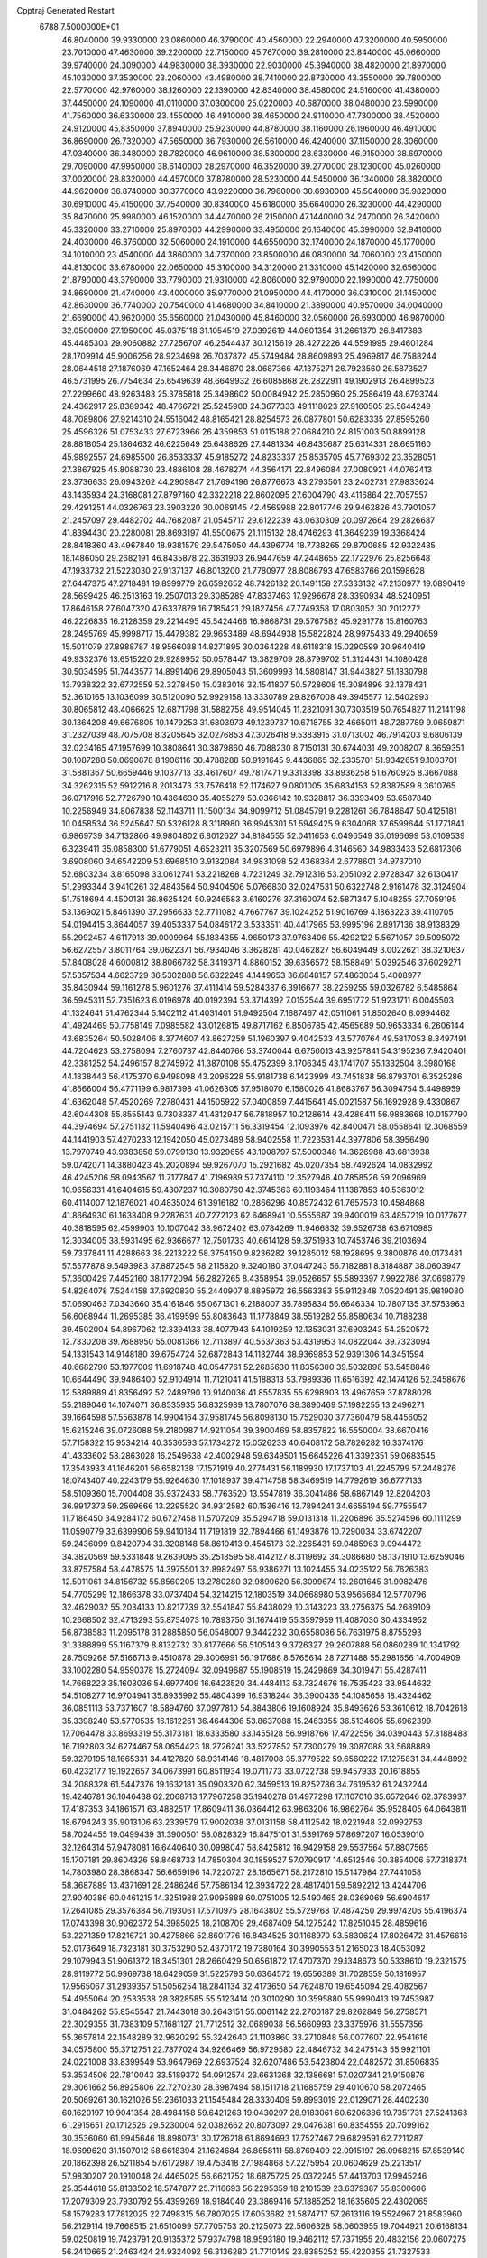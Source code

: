 Cpptraj Generated Restart                                                       
 6788  7.5000000E+01
  46.8040000  39.9330000  23.0860000  46.3790000  40.4560000  22.2940000
  47.3200000  40.5950000  23.7010000  47.4630000  39.2200000  22.7150000
  45.7670000  39.2810000  23.8440000  45.0660000  39.9740000  24.3090000
  44.9830000  38.3930000  22.9030000  45.3940000  38.4820000  21.8970000
  45.1030000  37.3530000  23.2060000  43.4980000  38.7410000  22.8730000
  43.3550000  39.7800000  22.5770000  42.9760000  38.1260000  22.1390000
  42.8340000  38.4580000  24.5160000  41.4380000  37.4450000  24.1090000
  41.0110000  37.0300000  25.0220000  40.6870000  38.0480000  23.5990000
  41.7560000  36.6330000  23.4550000  46.4910000  38.4650000  24.9110000
  47.7300000  38.4520000  24.9120000  45.8350000  37.8940000  25.9230000
  44.8780000  38.1160000  26.1960000  46.4910000  36.8690000  26.7320000
  47.5650000  36.7930000  26.5610000  46.4240000  37.1150000  28.3060000
  47.0340000  36.3480000  28.7820000  46.9610000  38.5300000  28.6330000
  46.9150000  38.6970000  29.7090000  47.9950000  38.6140000  28.2970000
  46.3520000  39.2770000  28.1230000  45.0260000  37.0020000  28.8320000
  44.4570000  37.8780000  28.5230000  44.5450000  36.1340000  28.3820000
  44.9620000  36.8740000  30.3770000  43.9220000  36.7960000  30.6930000
  45.5040000  35.9820000  30.6910000  45.4150000  37.7540000  30.8340000
  45.6180000  35.6640000  26.3230000  44.4290000  35.8470000  25.9980000
  46.1520000  34.4470000  26.2150000  47.1440000  34.2470000  26.3420000
  45.3320000  33.2710000  25.8970000  44.2990000  33.4950000  26.1640000
  45.3990000  32.9410000  24.4030000  46.3760000  32.5060000  24.1910000
  44.6550000  32.1740000  24.1870000  45.1770000  34.1010000  23.4540000
  44.3860000  34.7370000  23.8500000  46.0830000  34.7060000  23.4150000
  44.8130000  33.6780000  22.0650000  45.3100000  34.3120000  21.3310000
  45.1420000  32.6560000  21.8790000  43.3790000  33.7790000  21.9310000
  42.8060000  32.9790000  22.1990000  42.7750000  34.8690000  21.4740000
  43.4000000  35.9770000  21.0950000  44.4170000  36.0310000  21.1450000
  42.8630000  36.7740000  20.7540000  41.4680000  34.8410000  21.3890000
  40.9570000  34.0040000  21.6690000  40.9620000  35.6560000  21.0430000
  45.8460000  32.0560000  26.6930000  46.9870000  32.0500000  27.1950000
  45.0375118  31.1054519  27.0392619  44.0601354  31.2661370  26.8417383
  45.4485303  29.9060882  27.7256707  46.2544437  30.1215619  28.4272226
  44.5591995  29.4601284  28.1709914  45.9006256  28.9234698  26.7037872
  45.5749484  28.8609893  25.4969817  46.7588244  28.0644518  27.1876069
  47.1652464  28.3446870  28.0687366  47.1375271  26.7923560  26.5873527
  46.5731995  26.7754634  25.6549639  48.6649932  26.6085868  26.2822911
  49.1902913  26.4899523  27.2299660  48.9263483  25.3785818  25.3498602
  50.0084942  25.2850960  25.2586419  48.6793744  24.4362917  25.8389342
  48.4766721  25.5245900  24.3677333  49.1118023  27.9160505  25.5644249
  48.7089806  27.9214310  24.5516042  48.8165421  28.8254573  26.0877801
  50.6283335  27.8595260  25.4596326  51.0753433  27.6723966  26.4359853
  51.0115188  27.0684210  24.8151003  50.8899128  28.8818054  25.1864632
  46.6225649  25.6488626  27.4481334  46.8435687  25.6314331  28.6651160
  45.9892557  24.6985500  26.8533337  45.9185272  24.8233337  25.8535705
  45.7769302  23.3528051  27.3867925  45.8088730  23.4886108  28.4678274
  44.3564171  22.8496084  27.0080921  44.0762413  23.3736633  26.0943262
  44.2909847  21.7694196  26.8776673  43.2793501  23.2402731  27.9833624
  43.1435934  24.3168081  27.8797160  42.3322218  22.8602095  27.6004790
  43.4116864  22.7057557  29.4291251  44.0326763  23.3903220  30.0069145
  42.4569988  22.8017746  29.9462826  43.7901057  21.2457097  29.4482702
  44.7682087  21.0545717  29.6122239  43.0630309  20.0972664  29.2826687
  41.8394430  20.2280081  28.8693197  41.5500675  21.1115132  28.4746293
  41.3649239  19.3368424  28.8418360  43.4967840  18.9381579  29.5475050
  44.4396774  18.7738265  29.8700685  42.9322435  18.1486050  29.2682191
  46.8435878  22.3631903  26.9447659  47.2448655  22.1722976  25.8256648
  47.1933732  21.5223030  27.9137137  46.8013200  21.7780977  28.8086793
  47.6583766  20.1598628  27.6447375  47.2718481  19.8999779  26.6592652
  48.7426132  20.1491158  27.5333132  47.2130977  19.0890419  28.5699425
  46.2513163  19.2507013  29.3085289  47.8337463  17.9296678  28.3390934
  48.5240951  17.8646158  27.6047320  47.6337879  16.7185421  29.1827456
  47.7749358  17.0803052  30.2012272  46.2226835  16.2128359  29.2214495
  45.5424466  16.9868731  29.5767582  45.9291778  15.8160763  28.2495769
  45.9998717  15.4479382  29.9653489  48.6944938  15.5822824  28.9975433
  49.2940659  15.5011079  27.8988787  48.9566088  14.8271895  30.0364228
  48.6118318  15.0290599  30.9640419  49.9332376  13.6515220  29.9289952
  50.0578447  13.3829709  28.8799702  51.3124431  14.1080428  30.5034595
  51.7443577  14.8991406  29.8905043  51.3609993  14.5808147  31.9443827
  51.1830798  13.7938322  32.6772559  52.3278450  15.0383016  32.1541807
  50.5728608  15.3084896  32.1378431  52.3610165  13.1036099  30.5120090
  52.9929158  13.3330789  29.8267008  49.3945577  12.5402993  30.8065812
  48.4066625  12.6871798  31.5882758  49.9514045  11.2821091  30.7303519
  50.7654827  11.2141198  30.1364208  49.6676805  10.1479253  31.6803973
  49.1239737  10.6718755  32.4665011  48.7287789   9.0659871  31.2327039
  48.7075708   8.3205645  32.0276853  47.3026418   9.5383915  31.0713002
  46.7914203   9.6806139  32.0234165  47.1957699  10.3808641  30.3879860
  46.7088230   8.7150131  30.6744031  49.2008207   8.3659351  30.1087288
  50.0690878   8.1906116  30.4788288  50.9191645   9.4436865  32.2335701
  51.9342651   9.1003701  31.5881367  50.6659446   9.1037713  33.4617607
  49.7817471   9.3313398  33.8936258  51.6760925   8.3667088  34.3262315
  52.5912216   8.2013473  33.7576418  52.1174627   9.0801005  35.6834153
  52.8387589   8.3610765  36.0717916  52.7726790  10.4364630  35.4055279
  53.0366142  10.9328817  36.3393409  53.6587840  10.2256949  34.8067838
  52.1143711  11.1500134  34.9099712  51.0845791   9.2281261  36.7848647
  50.4125181  10.0458534  36.5245647  50.5326128   8.3118980  36.9945301
  51.5949425   9.6304068  37.6599644  51.1771841   6.9869739  34.7132866
  49.9804802   6.8012627  34.8184555  52.0411653   6.0496549  35.0196699
  53.0109539   6.3239411  35.0858300  51.6779051   4.6523211  35.3207569
  50.6979896   4.3146560  34.9833433  52.6817306   3.6908060  34.6542209
  53.6968510   3.9132084  34.9831098  52.4368364   2.6778601  34.9737010
  52.6803234   3.8165098  33.0612741  53.2218268   4.7231249  32.7912316
  53.2051092   2.9728347  32.6130417  51.2993344   3.9410261  32.4843564
  50.9404506   5.0766830  32.0247531  50.6322748   2.9161478  32.3124904
  51.7518694   4.4500131  36.8625424  50.9246583   3.6160276  37.3160074
  52.5871347   5.1048255  37.7059195  53.1369021   5.8461390  37.2956633
  52.7711082   4.7667767  39.1024252  51.9016769   4.1863223  39.4110705
  54.0194415   3.8644057  39.4053337  54.0846172   3.5333511  40.4417965
  53.9995196   2.8917136  38.9138329  55.2992457   4.6117913  39.0009964
  55.1834355   4.9650173  37.9763406  55.4292122   5.5671057  39.5095072
  56.6272557   3.8011764  39.0622371  56.7934046   3.3628281  40.0462827
  56.6049449   3.0022621  38.3210637  57.8408028   4.6000812  38.8066782
  58.3419371   4.8860152  39.6356572  58.1588491   5.0392546  37.6029271
  57.5357534   4.6623729  36.5302888  56.6822249   4.1449653  36.6848157
  57.4863034   5.4008977  35.8430944  59.1161278   5.9601276  37.4111414
  59.5284387   6.3916677  38.2259255  59.0326782   6.5485864  36.5945311
  52.7351623   6.0196978  40.0192394  53.3714392   7.0152544  39.6951772
  51.9231711   6.0045503  41.1324641  51.4762344   5.1402112  41.4031401
  51.9492504   7.1687467  42.0511061  51.8502640   8.0994462  41.4924469
  50.7758149   7.0985582  43.0126815  49.8717162   6.8506785  42.4565689
  50.9653334   6.2606144  43.6835264  50.5028406   8.3774607  43.8627259
  51.1960397   9.4042533  43.5770764  49.5817053   8.3497491  44.7204623
  53.2758094   7.2760737  42.8440766  53.3740044   6.6750013  43.9257841
  54.3195236   7.9420401  42.3381252  54.2496157   8.2745972  41.3870108
  55.4752399   8.1706345  43.1741707  55.1332504   8.3980168  44.1838443
  56.4175370   6.9498098  43.2096228  55.9181738   6.1423999  43.7451838
  56.8793701   6.3525286  41.8566004  56.4771199   6.9817398  41.0626305
  57.9518070   6.1580026  41.8683767  56.3094754   5.4498959  41.6362048
  57.4520269   7.2780431  44.1505922  57.0400859   7.4415641  45.0021587
  56.1692928   9.4330867  42.6044308  55.8555143   9.7303337  41.4312947
  56.7818957  10.2128614  43.4286411  56.9883668  10.0157790  44.3974694
  57.2751132  11.5940496  43.0215711  56.3319454  12.1093976  42.8400471
  58.0558641  12.3068559  44.1441903  57.4270233  12.1942050  45.0273489
  58.9402558  11.7223531  44.3977806  58.3956490  13.7970749  43.9383858
  59.0799130  13.9329655  43.1008797  57.5000348  14.3626988  43.6813938
  59.0742071  14.3880423  45.2020894  59.9267070  15.2921682  45.0207354
  58.7492624  14.0832992  46.4245206  58.0943567  11.7177847  41.7196989
  57.7374110  12.3527946  40.7858526  59.2096969  10.9656331  41.6404615
  59.4307237  10.3080760  42.3745363  60.1193464  11.1387853  40.5363012
  60.4114007  12.1876021  40.4835024  61.3916182  10.2866296  40.8572432
  61.7657573  10.4584868  41.8664930  61.1633408   9.2287631  40.7272123
  62.6468941  10.5555687  39.9400019  63.4857219  10.0177677  40.3818595
  62.4599903  10.1007042  38.9672402  63.0784269  11.9466832  39.6526738
  63.6710985  12.3034005  38.5931495  62.9366677  12.7501733  40.6614128
  59.3751933  10.7453746  39.2103694  59.7337841  11.4288663  38.2213222
  58.3754150   9.8236282  39.1285012  58.1928695   9.3800876  40.0173481
  57.5577878   9.5493983  37.8872545  58.2115820   9.3240180  37.0447243
  56.7182881   8.3184887  38.0603947  57.3600429   7.4452160  38.1772094
  56.2827265   8.4358954  39.0526657  55.5893397   7.9922786  37.0698779
  54.8264078   7.5244158  37.6920830  55.2440907   8.8895972  36.5563383
  55.9112848   7.0520491  35.9819030  57.0690463   7.0343660  35.4161846
  55.0671301   6.2188007  35.7895834  56.6646334  10.7807135  37.5753963
  56.6068944  11.2695385  36.4199599  55.8083643  11.1778849  38.5519282
  55.8580634  10.7188238  39.4502004  54.8967062  12.3394133  38.4077943
  54.1019259  12.1353031  37.6903243  54.2520572  12.7330208  39.7688950
  55.0081366  12.7113897  40.5537363  53.4319953  14.0822044  39.7323094
  54.1331543  14.9148180  39.6754724  52.6872843  14.1132744  38.9369853
  52.9391306  14.3451594  40.6682790  53.1977009  11.6918748  40.0547761
  52.2685630  11.8356300  39.5032898  53.5458846  10.6644490  39.9486400
  52.9104914  11.7121041  41.5188313  53.7989336  11.6516392  42.1474126
  52.3458676  12.5889889  41.8356492  52.2489790  10.9140036  41.8557835
  55.6298903  13.4967659  37.8788028  55.2189046  14.1074071  36.8535935
  56.8325989  13.7807076  38.3890469  57.1982255  13.2496271  39.1664598
  57.5563878  14.9904164  37.9581745  56.8098130  15.7529030  37.7360479
  58.4456052  15.6215246  39.0726088  59.2180987  14.9211054  39.3900469
  58.8357822  16.5550004  38.6670416  57.7158322  15.9534214  40.3536593
  57.1734272  15.0526233  40.6408172  58.7826282  16.3374176  41.4333602
  58.2863028  16.2549638  42.4002948  59.6349501  15.6645226  41.3392351
  59.0683545  17.3543933  41.1646201  56.6582138  17.1571919  40.2774431
  56.1189930  17.1737103  41.2245799  57.2448276  18.0743407  40.2243179
  55.9264630  17.1018937  39.4714758  58.3469519  14.7792619  36.6777133
  58.5109360  15.7004408  35.9372433  58.7763520  13.5547819  36.3041486
  58.6867149  12.8204203  36.9917373  59.2569666  13.2295520  34.9312582
  60.1536416  13.7894241  34.6655194  59.7755547  11.7186450  34.9284172
  60.6727458  11.5707209  35.5294718  59.0131318  11.2206896  35.5274596
  60.1111299  11.0590779  33.6399906  59.9410184  11.7191819  32.7894466
  61.1493876  10.7290034  33.6742207  59.2436099   9.8420794  33.3208148
  58.8610413   9.4545173  32.2265431  59.0485963   9.0944472  34.3820569
  59.5331848   9.2639095  35.2518595  58.4142127   8.3119692  34.3086680
  58.1371910  13.6259046  33.8757584  58.4478575  14.3975501  32.8982497
  56.9386271  13.1024455  34.0235122  56.7626383  12.5011061  34.8156732
  55.8560205  13.2780280  32.9890620  56.3099674  13.2601645  31.9982476
  54.7705299  12.1866378  33.0737404  54.3214215  12.1803519  34.0668980
  53.9565684  12.5770796  32.4629032  55.2034133  10.8217739  32.5541847
  55.8438029  10.3143223  33.2756375  54.2689109  10.2668502  32.4713293
  55.8754073  10.7893750  31.1674419  55.3597959  11.4087030  30.4334952
  56.8738583  11.2095178  31.2885850  56.0548007   9.3442232  30.6558086
  56.7631975   8.8755293  31.3388899  55.1167379   8.8132732  30.8177666
  56.5105143   9.3726327  29.2607888  56.0860289  10.1341792  28.7509268
  57.5166713   9.4510878  29.3006991  56.1917686   8.5765614  28.7271488
  55.2981656  14.7004909  33.1002280  54.9590378  15.2724094  32.0949687
  55.1908519  15.2429869  34.3019471  55.4287411  14.7668223  35.1603036
  54.6977409  16.6423520  34.4484113  53.7324676  16.7535423  33.9544632
  54.5108277  16.9704941  35.8935992  55.4804399  16.9318244  36.3900436
  54.1085658  18.4324462  36.0851113  53.7371607  18.5894760  37.0977810
  54.8843806  19.1608924  35.8493626  53.3610612  18.7042618  35.3398240
  53.5770535  16.1612261  36.4644306  53.8637088  15.2463355  36.5134605
  55.6962399  17.7064478  33.8693319  55.3173181  18.6333580  33.1455128
  56.9918766  17.4722556  34.0390443  57.3188488  16.7192803  34.6274467
  58.0654423  18.2726241  33.5227852  57.7300279  19.3087088  33.5688889
  59.3279195  18.1665331  34.4127820  58.9314146  18.4817008  35.3779522
  59.6560222  17.1275831  34.4448992  60.4232177  19.1922657  34.0673991
  60.8511934  19.0711773  33.0722738  59.9457933  20.1618855  34.2088328
  61.5447376  19.1632181  35.0903320  62.3459513  19.8252786  34.7619532
  61.2432244  19.4246781  36.1046438  62.2068713  17.7967258  35.1940278
  61.4977298  17.1107010  35.6572646  62.3783937  17.4187353  34.1861571
  63.4882517  17.8609411  36.0364412  63.9863206  16.9862764  35.9528405
  64.0643811  18.6794243  35.9013106  63.2339579  17.9002038  37.0131158
  58.4112542  18.0221948  32.0992753  58.7024455  19.0499439  31.3900501
  58.0828329  16.8475101  31.5391769  57.8697207  16.0539010  32.1264314
  57.9478081  16.6440640  30.0998047  58.8425812  16.9429158  29.5537564
  57.8807565  15.1707181  29.8604326  58.8468733  14.7850304  30.1859527
  57.0790917  14.6512546  30.3854006  57.7318374  14.7803980  28.3868347
  56.6659196  14.7220727  28.1665671  58.2172810  15.5147984  27.7441058
  58.3687889  13.4371691  28.2486246  57.7586134  12.3934722  28.4817401
  59.5892212  13.4244706  27.9040386  60.0461215  14.3251988  27.9095888
  60.0751005  12.5490465  28.0369069  56.6904617  17.2641085  29.3576384
  56.7193061  17.5710975  28.1643802  55.5729768  17.4874250  29.9974206
  55.4196374  17.0743398  30.9062372  54.3985025  18.2108709  29.4687409
  54.1275242  17.8251045  28.4859616  53.2271359  17.8216721  30.4275866
  52.8601776  16.8434525  30.1168970  53.5830624  17.8026472  31.4576616
  52.0173649  18.7323181  30.3753290  52.4370172  19.7380164  30.3990553
  51.2165023  18.4053092  29.1079943  51.9061372  18.3451301  28.2660429
  50.6561872  17.4707370  29.1348673  50.5338610  19.2321575  28.9119772
  50.9969738  18.6429059  31.5225793  50.6364572  19.6556389  31.7028559
  50.1816957  17.9565067  31.2939357  51.5056254  18.2841134  32.4173650
  54.7624870  19.6545094  29.4082567  54.4955064  20.2533538  28.3828585
  55.5123414  20.3010290  30.3595880  55.9990413  19.7453987  31.0484262
  55.8545547  21.7443018  30.2643151  55.0061142  22.2700187  29.8262849
  56.2758571  22.3029355  31.7383109  57.1681127  21.7712512  32.0689038
  56.5660993  23.3375976  31.5557356  55.3657814  22.1548289  32.9620292
  55.3242640  21.1103860  33.2710848  56.0077607  22.9541616  34.0575800
  55.3712751  22.7877024  34.9266469  56.9729580  22.4846732  34.2475143
  55.9921101  24.0221008  33.8399549  53.9647969  22.6937524  32.6207486
  53.5423804  22.0482572  31.8506835  53.3534506  22.7810043  33.5189372
  54.0912574  23.6631368  32.1386681  57.0207341  21.9150876  29.3061662
  56.8925806  22.7270230  28.3987494  58.1511718  21.1685759  29.4010670
  58.2072465  20.5069261  30.1621026  59.2361033  21.1545484  28.3330409
  59.8993019  22.0129071  28.4402230  60.1620197  19.9041354  28.4984158
  59.6421263  19.0430297  28.9183061  60.6206386  19.7351731  27.5241363
  61.2915651  20.1712526  29.5230004  62.0382662  20.8073097  29.0476381
  60.8354555  20.7099162  30.3536060  61.9945646  18.8980731  30.1726218
  61.8694693  17.7527467  29.6829591  62.7211287  18.9699620  31.1507012
  58.6618394  21.1624684  26.8658111  58.8769409  22.0915197  26.0968215
  57.8539140  20.1862398  26.5211854  57.6172987  19.4753418  27.1984868
  57.2275954  20.0604629  25.2213517  57.9830207  20.1910048  24.4465025
  56.6621752  18.6875725  25.0372245  57.4413703  17.9945246  25.3544618
  55.8133502  18.5747877  25.7116693  56.2295359  18.2101539  23.6379387
  55.8300606  17.2079309  23.7930792  55.4399269  18.9184040  23.3869416
  57.1885252  18.1635605  22.4302065  58.1579283  17.7812025  22.7498315
  56.7807025  17.6053682  21.5874717  57.2613116  19.5524967  21.8583960
  56.2129114  19.7668515  21.6510099  57.7705753  20.2125073  22.5606328
  58.0603955  19.7044921  20.6168134  59.0250819  19.7423791  20.9135372
  57.9374798  18.9593180  19.9462112  57.7371955  20.4832156  20.0607275
  56.2410665  21.2463424  24.9324092  56.3136280  21.7710149  23.8385252
  55.4220355  21.7327533  25.9219417  55.3576131  21.2389726  26.8006512
  54.5577517  22.8978327  25.6587082  53.9976172  22.6992923  24.7449625
  53.5235923  23.0862291  26.7887354  54.0505842  22.9167194  27.7276955
  52.9208526  24.5263220  26.7621502  52.6708323  24.8215014  25.7431021
  52.0349278  24.6957439  27.3741419  53.6934714  25.2222231  27.0890783
  52.2770011  22.0807408  26.7258073  51.6085716  22.2769309  25.8874688
  52.6106000  21.0904225  26.4158374  51.4331384  21.9084415  28.0284729
  50.6610662  21.2110191  27.7035016  52.0440622  21.5892994  28.8728783
  50.9932651  22.8733026  28.2807715  55.3280831  24.1705560  25.3280015
  54.9398397  24.9366903  24.4309432  56.5742876  24.2193075  25.8030563
  56.8768259  23.5493611  26.4956908  57.5374761  25.2793293  25.5663538
  56.9832130  26.2171910  25.5301903  58.5023295  25.4028232  26.7386596
  58.8993722  24.3943408  26.8545056  59.7277340  26.4152902  26.4633280
  60.3757984  25.9027871  25.7523756  59.1992579  27.3349640  26.2123038
  60.3020755  26.5548715  27.3791605  57.8789537  25.7228774  28.0754955
  57.7068428  26.7986533  28.0410832  56.9786125  25.1158603  28.1704476
  58.6845227  25.4498213  29.3032158  58.9073114  24.3961837  29.4714805
  59.6172839  26.0132012  29.3289010  58.1017758  25.7399908  30.1774628
  58.1975405  25.2518010  24.2374905  58.3854976  26.2441784  23.5901860
  58.4396672  24.0001790  23.7293838  58.2341538  23.1971297  24.3064246
  59.0008124  23.9051671  22.3772591  59.8293157  24.5842022  22.1757804
  59.4671801  22.3645490  22.1454001  58.4953202  21.8939277  22.2940748
  59.8526097  22.2315162  21.1345359  60.5680565  21.7706790  23.0548737
  61.5457494  22.1231379  22.7262564  60.2988953  22.1031658  24.0574228
  60.5536953  20.2385515  23.0421268  60.2569765  19.5223302  23.9782275
  60.6147497  19.7077648  21.9457188  57.8942688  24.3768952  21.2965797
  58.2408966  25.0512454  20.2743499  56.6310000  24.0130000  21.5430000
  56.3720000  23.2780000  22.2010000  55.6310000  24.2360000  20.5010000
  56.1610000  23.9810000  19.5830000  54.4000000  23.3650000  20.7190000
  53.9590000  23.6490000  21.6740000  53.6750000  23.6180000  19.9460000
  54.5640000  21.8660000  20.7190000  55.3030000  21.5970000  21.4740000
  53.6200000  21.4120000  21.0210000  54.9870000  21.2660000  19.3900000
  56.1910000  21.1830000  19.1100000  54.0950000  20.8630000  18.6450000
  55.1310000  25.6690000  20.3910000  54.7940000  26.1010000  19.2890000
  55.0980000  26.4710000  21.4660000  55.4080000  26.1900000  22.3960000
  54.5990000  27.8520000  21.3830000  54.2310000  28.0260000  20.3720000
  53.4840000  28.0110000  22.3980000  53.8810000  27.8800000  23.4040000
  53.0790000  29.0220000  22.3450000  52.3820000  27.0070000  22.1500000
  51.4800000  27.2220000  21.3530000  52.4200000  25.8470000  22.7980000
  51.7000000  25.1440000  22.6290000  53.1690000  25.6590000  23.4650000
  55.6910000  28.8980000  21.6080000  55.5260000  30.1110000  21.4850000
  56.9110000  28.4430000  21.8540000  57.0940000  27.4490000  21.9920000
  58.1160000  29.2430000  21.9610000  58.9580000  28.5860000  22.1780000
  58.3840000  29.9700000  20.6230000  57.8520000  30.9210000  20.6400000
  59.4480000  30.2010000  20.5680000  57.9900000  29.2250000  19.3430000
  56.9740000  29.5240000  18.5250000  56.9410000  28.6390000  17.5510000
  56.2330000  28.6160000  16.7360000  57.9280000  27.7850000  17.7480000
  58.1380000  26.9910000  17.1430000  58.6040000  28.1000000  18.8320000
  59.4620000  27.5850000  19.2380000  57.9940000  30.2470000  23.1060000
  58.4490000  31.3900000  22.9980000  57.4065281  29.7911641  24.2443489
  56.9290932  28.9077500  24.1360177  57.0994851  30.4603800  25.5579537
  56.7791827  31.4357967  25.1917998  55.9182006  29.8218659  26.3692708
  56.1180997  28.8082773  26.7168028  55.5159625  30.5312364  27.6810870
  56.2721029  30.4967787  28.4654112  55.1536006  31.5448642  27.5097611
  54.6001446  30.0427680  28.0139175  54.7439597  29.8326044  25.6114843
  54.5347009  30.6985331  25.2537438  58.2673428  30.7990184  26.4803409
  59.1909541  29.9812599  26.5123145  58.2039883  31.7998016  27.3582440
  57.4094849  32.4159330  27.4544025  59.2210091  32.0510963  28.4305614
  59.8077511  31.1506446  28.6122772  60.3274501  33.0226212  27.9193997
  61.1616522  33.1167107  28.6146363  60.7606164  32.5324871  27.0474847
  59.8435397  34.4391677  27.6179385  58.7925307  34.5306193  27.8920135
  60.3882908  35.0991419  28.2930535  60.1793782  34.9068092  26.0865803
  59.9246205  35.9458296  25.8776901  61.2678713  34.9169409  26.0301869
  59.7126028  34.0411416  24.9195014  59.9602796  34.5354762  23.9801455
  60.2748559  33.1094244  24.9817467  58.2553180  33.7379508  24.8804152
  57.7773768  34.6226838  24.9748600  57.9070084  33.3292345  24.0250022
  57.9536416  33.2362722  25.7034646  58.6296020  32.5491615  29.7556983
  57.4112413  32.8946715  29.7680762  59.3042118  32.5897469  30.8977371
  60.6420612  32.2204775  31.0853886  61.2697579  32.9209896  30.5345895
  60.8142738  31.2282627  30.6683123  61.0608995  32.2803860  32.5702438
  62.0679826  32.6906195  32.6450256  61.0034238  31.2606468  32.9509387
  59.9491660  33.0841795  33.1560449  60.2362638  34.1349763  33.1173028
  59.7605529  32.7037183  34.1599246  58.7388929  33.0528242  32.2234719
  57.9932715  32.3138020  32.5167208  57.9726374  34.3570841  32.1614919
  56.9464937  34.5311971  32.8396908  58.3763425  35.2675992  31.2360879
  59.2931431  35.1810641  30.8212527  57.8301653  36.5209677  31.0131542
  57.7769047  37.0252322  31.9780278  58.8566116  37.2912531  30.1139343
  59.2596163  36.5344127  29.4409708  58.2777318  38.0331151  29.5638079
  59.9943311  37.9928360  30.8167641  60.7295107  38.3022144  30.0738670
  59.6434636  38.9478219  31.2079087  60.7422225  37.1166597  31.8654396
  61.1254999  35.9715211  31.5558254  60.7628865  37.4175369  33.1044644
  56.4886497  36.5023608  30.3408552  55.6329290  37.2787048  30.6635948
  56.1404879  35.6244502  29.3995193  56.8165502  34.9302326  29.1147358
  54.8075703  35.6434516  28.8636959  54.4054604  36.6565242  28.8541269
  54.6144881  35.1136231  27.4266563  54.0621057  34.1740837  27.4421329
  54.0335944  35.8208812  26.8346693  55.8444074  34.7294249  26.5913450
  56.2036987  35.2967521  25.5596196  56.3671752  33.6239358  26.8627738
  53.7877680  34.9861297  29.7810451  52.6207140  35.3581395  29.7572535
  54.1433770  34.0552562  30.6497353  55.0977123  33.7264687  30.6144794
  53.1860869  33.2497041  31.3915055  52.3908690  32.8869098  30.7402692
  53.7405460  31.8507522  32.0079666  54.5463269  32.0742837  32.7071453
  52.7268550  30.9624914  32.7021916  53.0324507  29.9502645  32.9669705
  52.3633687  31.2836425  33.6783266  51.8521282  30.8333760  32.0647888
  54.3568282  30.9550869  30.9253137  55.3459418  31.3022216  30.6265632
  54.4877488  29.9683156  31.3694332  53.6722804  31.0405601  30.0814009
  52.7302988  34.1348721  32.4843453  53.3706908  34.3017924  33.4739912
  51.4677849  34.5841247  32.3206553  51.0223519  34.4193792  31.4292809
  50.7247612  35.3140434  33.3787522  51.1923829  36.2835194  33.5506420
  49.3566457  35.7108637  32.7133067  48.8632988  34.8929338  32.1882355
  48.3521474  36.0732905  33.9011139  47.4804266  36.4556243  33.3700549
  48.0643228  35.1719315  34.4422326  48.6676322  36.8338134  34.6153788
  49.4381102  36.8256786  31.6750266  50.0917352  36.4942716  30.8681537
  48.4476255  37.1272202  31.3342736  49.9384863  37.6676658  32.1533373
  50.5461147  34.5469579  34.6829721  50.8731789  34.9889352  35.8105008
  50.2338254  33.2810219  34.5293062  50.2595143  32.9511611  33.5750359
  50.1209301  32.2752403  35.5886485  51.0103954  32.3033686  36.2180611
  48.8743536  32.5966588  36.5130094  48.9310609  31.9620363  37.3973954
  48.9074785  33.6267102  36.8679696  47.6347705  32.4471016  35.6558949
  47.6861071  32.9229112  34.6765738  47.4417936  31.3884360  35.4824388
  46.3775776  32.8973583  36.3071014  46.4044158  33.7292843  37.2225095
  45.1771312  32.3470824  36.0317382  45.1906378  31.5211680  35.4505473
  44.4058383  32.5920502  36.6360544  50.0230125  30.9061246  34.9885332
  49.8884467  30.7684489  33.8009781  50.0443064  29.8536024  35.7849718
  50.1274042  29.9574319  36.7861782  49.9447137  28.4523165  35.3208483
  49.3463614  28.3987667  34.4113391  51.3023548  27.9276359  34.8493553
  51.6536493  28.6859788  34.1496352  51.9927308  27.8816199  35.6915925
  51.1997723  26.5709536  34.1918440  51.0411369  25.8797134  35.0195650
  50.4951295  26.5372106  33.3609168  52.6869372  26.0556980  33.3531219
  53.8000452  25.9060967  34.7404085  54.7492369  25.4294250  34.4956245
  54.0316276  26.8831956  35.1643753  53.3427400  25.3288303  35.5439853
  49.3427869  27.5882078  36.3676373  49.7890682  27.4885771  37.5368801
  48.0626302  27.1553953  36.0791488  47.6493325  27.3751154  35.1841582
  47.1492461  26.4207184  36.9873700  47.5384703  26.4807810  38.0037346
  45.7495014  27.0549223  36.9070944  45.9208930  28.0931019  37.1915385
  45.4430354  27.0130806  35.8619017  44.6812304  26.2939151  37.7452237
  44.6514133  25.2130820  37.6073443  44.9470568  26.4561495  39.2357025
  44.1185817  25.9182852  39.6966050  45.8359550  25.8590162  39.4391522
  45.0501887  27.4320510  39.7101291  43.3936361  26.8769077  37.2446188
  42.5512060  26.3775868  37.7232524  43.3777347  27.9667690  37.2516666
  43.2204975  26.6390167  36.1950803  47.1311572  24.9311644  36.6227330
  46.7383372  24.6238650  35.4954668  47.6106465  24.0116457  37.4808735
  47.8139512  24.2920981  38.4296166  47.5928517  22.6076890  37.2418384
  47.3431191  22.4180900  36.1979103  48.9503238  21.9136968  37.5731365
  49.3413416  22.4978183  38.4062074  48.7213588  20.8761434  37.8163605
  50.0203814  21.9001750  36.4131395  49.5020693  21.8652209  35.4548959
  50.8765142  23.2207951  36.5582218  50.2904830  24.1375001  36.6239428
  51.4175656  23.0651477  37.4915691  51.6177724  23.3588439  35.7710884
  51.0287630  20.7404285  36.5634378  51.4553517  20.8057501  37.5643649
  50.4859632  19.7969338  36.5061095  51.8441646  20.7857747  35.8415210
  46.4940109  21.8271290  37.9221100  45.9803642  22.3656528  38.9085916
  46.1395508  20.6620305  37.4556946  46.6054560  20.2506515  36.6595793
  45.3174270  19.7034573  38.1777798  45.5259192  19.9292028  39.2235666
  43.8377678  19.9533592  37.7561935  43.1592600  19.3382154  38.3472309
  43.5575613  20.9787830  37.9972130  43.5218732  19.7543623  36.3530954
  42.5944003  19.5347020  36.2384509  45.8071710  18.2591573  37.9381621
  46.4836579  17.9224585  36.8971816  45.4527939  17.3937406  38.8564522
  44.9766270  17.6041317  39.7219581  45.5473207  15.9387762  38.7052567
  45.9830262  15.7603578  37.7221862  46.4812282  15.2876472  39.8151232
  46.6720325  14.2883482  39.4238492  47.4751880  15.7216922  39.9235153
  46.0433743  15.1539268  40.8043163  44.1507972  15.3401011  38.6892561
  43.1292652  15.8391922  39.2155589  44.0810764  14.0752856  38.2826187
  44.9801146  13.6583692  38.0876544  42.9970803  13.1894572  38.6808612
  42.1060455  13.8167346  38.6547818  42.8890499  12.0115103  37.7845156
  42.2255256  11.2366118  38.1684012  42.1087253  12.4167039  36.5277653
  42.0843998  11.4676658  35.9921954  41.1412173  12.7909057  36.8624312
  42.7477157  13.0889184  35.9551230  44.0947129  11.4061180  37.4861031
  44.0650251  10.7059906  38.1422588  43.0736949  12.6818136  40.1660303
  44.1333526  12.5602939  40.6832817  41.9748762  12.1368674  40.7679433
  40.6059801  12.2865314  40.2056232  40.5561726  11.7067192  39.2839741
  40.2913615  13.3189630  40.0533068  39.6276703  11.9210716  41.3655110
  39.0871132  11.0132812  41.0975286  38.8756750  12.6866741  41.5564453
  40.4090263  11.7346447  42.6328455  40.0982246  10.9018097  43.2636292
  40.3419087  12.6316277  43.2484889  41.8288290  11.6856400  42.1797868
  42.3491542  12.4015238  42.8160827  42.4815382  10.3662278  42.4495237
  42.1192801   9.6331211  43.3574606  43.5814990   9.9955090  41.7316399
  43.8727902  10.5933964  40.9715215  44.3435108   8.7554605  41.7720038
  44.0717939   8.2682796  42.7084463  43.7891281   7.8645924  40.6911656
  44.2656188   6.8942626  40.8308684  42.7396727   7.6843922  40.9241276
  43.8544186   8.4260482  39.2535168  44.7180883   9.3282052  39.0843499
  43.1235168   7.9885666  38.3408145  45.9113018   8.9746768  41.8008769
  46.6215186   8.0345003  41.4353736  46.4719724  10.0160344  42.3971306
  45.8438994  10.7868834  42.5743764  47.8734465  10.4667115  42.5597077
  48.5137508   9.6223579  42.8150062  48.3311330  11.2869708  41.2932178
  47.6268421  12.1159455  41.2233955  49.3573034  11.6542954  41.2810931
  48.2064412  10.4569446  39.9878289  47.3226710   9.8347657  39.8466063
  48.4980589  11.3966619  38.7689118  49.5133556  11.7853262  38.8477315
  48.5294231  10.9145114  37.7918511  47.6209876  12.0428132  38.7323814
  49.3065182   9.4232449  39.8887540  49.2651758   9.0505238  38.8652943
  50.2236649   9.9929753  40.0382496  49.1849440   8.6671141  40.6643737
  47.9728521  11.3947813  43.8311929  47.2759234  12.3940938  43.9400196
  48.8194148  11.0826169  44.8266949  49.3253630  10.2146020  44.7234160
  48.9365144  11.7478352  46.1475158  48.5932167  12.7623683  45.9451071
  48.1687100  11.0573043  47.2763289  48.7756038  10.2906768  47.7580576
  47.9969266  11.8241651  48.0316534  46.8208877  10.3797887  47.0577813
  45.8562630  10.8497572  46.2298411  45.8641842  11.7886569  45.8576790
  44.7927454   9.9787888  46.3163991  43.8387778  10.1088964  45.8270957
  45.1152268   8.9137178  47.0594375  46.4309234   9.1579833  47.5548715
  47.0143389   8.4519783  48.1272205  50.3868278  11.9487106  46.6512659
  50.5786475  12.4009192  47.7778353  51.4354801  11.5646365  45.8654530
  51.4169459  11.1944787  44.9259106  52.8067979  11.6830875  46.4088478
  52.7348333  11.2797922  47.4189339  53.6314769  10.5714668  45.6658920
  54.5465621  10.3774070  46.2254095  53.0716127   9.6362424  45.6686130
  53.7544160  11.0401146  44.6894926  53.4620018  13.0971064  46.3432721
  54.3844930  13.3520883  47.1020607  52.9482623  14.0021675  45.4815462
  52.2923855  13.7034082  44.7739669  53.4419327  15.4152202  45.2664326
  53.6653993  15.8551674  46.2383427  54.7901271  15.4213197  44.4952972
  55.5206822  14.9012793  45.1149319  54.6790155  14.7072071  43.1665508
  55.6654230  14.7798986  42.7084939  54.5068860  13.6591491  43.4115938
  53.8682242  15.1027092  42.5547538  55.4185899  16.7779274  44.2707320
  56.4532792  16.6040591  43.9752866  54.9339267  17.2677899  43.4261988
  55.5671160  17.4020049  45.1519624  52.4152130  16.2755515  44.4513806
  51.7205378  15.6646881  43.6803132  52.3359227  17.6109337  44.6542171
  53.0540465  18.1552001  45.1104761  51.4650486  18.5865926  43.9607588
  50.5038090  18.0768532  43.8953051  51.4263808  19.8445027  44.8837472
  52.4427935  20.2348760  44.9348736  50.8853970  20.5666406  44.2722296
  50.8839338  19.6674933  46.2983743  49.5247983  19.9002246  46.5250497
  48.9050867  20.0903607  45.6612177  49.0429656  19.8282152  47.8218827
  47.9674765  19.8192806  47.9200838  49.9092337  19.4630984  48.8556503
  49.5989027  19.3411179  49.8828870  51.2784545  19.2200576  48.6403124
  51.9665413  18.8829920  49.4014453  51.7486308  19.3294710  47.3223945
  52.7883550  19.1184695  47.1202756  52.1256928  18.8742635  42.5846515
  53.1827401  19.4368103  42.6384950  51.6465404  18.4827406  41.3885319
  50.3703012  17.8478004  41.1708823  49.7392370  18.6855537  40.8741882
  49.9957854  17.2123071  41.9733698  50.5966572  17.0714166  39.8815425
  49.7113069  16.7825421  39.3151444  51.2421955  16.2398756  40.1642435
  51.3741367  18.0930126  39.0536812  50.7213084  18.9372192  38.8318006
  51.8413319  17.5247814  38.2493541  52.3766961  18.5299868  40.1154624
  53.2141417  17.8362768  40.1899692  53.0366056  19.8778777  39.7724099
  54.1773245  19.8774246  39.2699425  52.4258601  21.0121705  40.1806699
  51.6103371  20.9739260  40.7752786  53.1071845  22.2730678  40.1315208
  53.2540607  22.5341118  39.0834829  52.2465542  23.3667584  40.7701862
  52.7639605  24.3147772  40.9173311  51.4118838  23.6594090  40.1331767
  51.8868712  23.0596459  41.7522300  54.5609641  22.2931518  40.7288649
  55.2937023  23.2480498  40.3713830  55.0251064  21.3416942  41.5208583
  54.3802878  20.5748767  41.6485293  56.3860676  21.3873823  42.0419611
  56.4821615  22.3010510  42.6285405  56.5666027  20.2416766  43.0210245
  55.8360827  20.3645702  43.8206105  56.3024758  19.2889105  42.5621412
  57.9206277  20.2509738  43.6644876  58.7356412  20.3212665  42.9441322
  58.0625414  21.1072874  44.3237964  58.2648742  18.9732093  44.3972439
  57.5469788  18.8052391  45.2000591  58.3289905  18.1093935  43.7355707
  59.5070594  19.1974437  45.1710331  60.3277813  19.3453750  44.4691558
  59.4058843  20.0468236  45.8466198  59.7865140  17.9106881  45.9542215
  60.6760412  17.9543854  46.4305954  59.0085722  17.8054016  46.5896910
  59.7795415  17.0877363  45.3687288  57.4566207  21.4881745  40.9161446
  58.3929838  22.1497173  41.2156287  57.2705611  21.0104975  39.7267489
  56.3549993  20.6825862  39.4541304  58.2851875  21.2252010  38.7035624
  59.1601536  20.6158678  38.9299419  57.6781157  20.6229636  37.3909068
  56.8929360  21.2928395  37.0403938  58.4718982  20.5057482  36.6531603
  57.2823579  19.6081655  37.4316625  58.7147327  22.6663133  38.3558597
  59.8369658  22.9364054  37.9692344  57.7923567  23.6404998  38.5628907
  56.9176871  23.3386310  38.9677713  57.9455289  25.0839957  38.2703507
  58.3866671  24.9907506  37.2779786  56.6368384  25.9217665  38.3981451
  55.7694818  25.3066993  38.1583853  56.6036714  26.5148677  39.8487622
  57.4341396  27.1642464  40.1257639  55.6517827  27.0450772  39.8785203
  56.5621074  25.6550740  40.5174380  56.6723614  27.0687537  37.4098415
  55.6830631  27.5042283  37.2693041  57.4278578  27.6993521  37.8785319
  57.0444117  26.6382396  36.4801447  59.1236638  25.5724212  39.0723519
  59.7784810  26.5082911  38.6164764  59.3603457  25.0428504  40.3044399
  58.8467543  24.2046236  40.5361718  60.5008827  25.5113570  41.1460648
  60.6193624  26.5892251  41.0353264  59.9924410  25.2677486  42.6027748
  59.9211283  24.2126258  42.8668403  60.8035314  25.6240544  43.2378170
  58.7276853  26.0174458  43.0139251  58.8409743  27.0746124  43.2540592
  58.0291010  25.9266434  42.1821590  58.1742040  25.3576900  44.2911843
  57.0998139  25.4969684  44.1712365  58.2193349  24.2705854  44.3565053
  58.7775546  25.9576451  45.4567952  59.5315816  26.6112326  45.3006968
  58.3791455  25.9515862  46.7311281  57.4146843  25.1744357  47.1333502
  57.0823173  24.6064040  46.3672091  57.2877021  24.9262613  48.1041154
  59.0249641  26.5470687  47.6657937  59.8271315  27.0842006  47.3689491
  58.7073783  26.3702306  48.6081140  61.8503282  24.8471260  40.8675003
  62.7768900  25.1163803  41.5584012  61.9169726  23.9184231  39.9009290
  61.0360016  23.6851409  39.4655332  63.1218654  23.1949600  39.4298540
  63.9707688  23.4079766  40.0795364  62.7380326  21.7647190  39.4630561
  62.2000030  21.5457501  40.3853775  62.0350785  21.5947774  38.6475343
  63.9858784  20.8313794  39.3613827  64.8176738  21.4137672  38.9650988
  64.2802435  20.5368399  40.3687038  63.9361020  19.6732673  38.4575281
  63.2216068  18.6848265  38.7747676  64.5300754  19.8392737  37.3805785
  63.5618895  23.7421281  38.0782634  64.7335949  23.5774093  37.7224105
  62.6573415  24.4663821  37.4032119  61.7806914  24.7085021  37.8424867
  62.9526168  25.1795701  36.1360703  63.6799672  24.4859637  35.7142034
  61.7160066  25.2407425  35.2928649  60.9334085  25.5878537  35.9675159
  61.8855386  25.9732047  34.5036514  61.3549678  23.9028111  34.5953814
  61.2901792  23.0536567  35.2757043  59.9208309  23.9729618  34.0235617
  59.8102971  24.9036185  33.4670004  59.4688061  23.2079881  33.3922223
  59.2702026  24.0304254  34.8961905  62.3134267  23.5306012  33.4924042
  61.9578224  22.5810227  33.0924714  62.4788631  24.1298422  32.5970600
  63.3306522  23.4194304  33.8678952  63.5078478  26.6119861  36.6011269
  62.6961673  27.4825244  36.8809581  64.7820891  26.8068821  36.6452210
  65.4376411  26.0856222  36.3803896  65.5294958  28.0861295  36.6738391
  65.6951053  28.4480634  37.6885693  66.9652286  27.8712654  36.1569637
  66.8906993  27.6470629  35.0928779  67.5539504  28.7766788  36.3043857
  67.5017993  26.7626632  36.8307764  67.1118930  25.9699070  36.4551291
  64.9266678  29.2387257  35.7322013  64.6713510  29.0534712  34.5166762
  64.8191461  30.3950447  36.3789812  65.1997528  30.3727945  37.3142585
  64.0104026  31.5783577  36.0313479  64.1897974  32.4863037  36.6071532
  64.0711801  31.6821185  34.9480014  62.4980833  31.4085040  36.0911186
  61.7234372  32.2413218  36.5727269  62.0134839  30.1783616  35.7610448
  62.6687922  29.4385739  35.5527535  60.6048195  29.7599553  35.8509215
  60.0293451  30.5674922  35.3983584  60.2938528  28.5634978  34.9953700
  60.7042335  27.7056691  35.5281155  59.2069138  28.4923380  34.9553698
  60.6501157  28.5192063  33.5562642  61.8911439  28.3853072  33.0156273
  62.8333471  28.2647095  33.5295431  61.8609109  28.4638708  31.6564922
  62.6894540  28.2477818  31.1208413  60.5439307  28.5892786  31.1972874
  60.0239303  28.6293437  29.8959574  60.6040661  28.4879576  28.9960394
  58.7279161  28.9484595  29.7400857  58.3485903  29.1170572  28.7430467
  57.9070596  29.1481117  30.8368641  56.8720547  29.4304587  30.7125864
  58.4437028  28.9419325  32.1489625  57.8355243  29.1113417  33.0252156
  59.7839258  28.7320014  32.3625940  60.1499947  29.5182154  37.2759642
  58.9414021  29.5530533  37.4531335  61.0966549  29.4954988  38.2942411
  62.0525407  29.3584979  37.9982459  60.7875183  29.4962379  39.7375621
  60.1854660  28.6150595  39.9592772  62.0888220  29.2277459  40.5966265
  62.3522458  28.2012063  40.3418232  62.8904407  29.9198884  40.3388549
  61.8609613  29.3724578  42.1038919  61.9098518  30.4249341  42.3831830
  60.9314015  28.8715930  42.3743595  62.8866197  28.7181859  43.0481489
  63.7466341  27.9648574  42.5544313  62.7696853  29.0441064  44.3339363
  62.1569081  29.8341619  44.4768225  63.4680537  28.8795473  45.0447823
  59.9175469  30.7403149  40.0776321  59.1089050  30.7524098  41.0229698
  59.9990158  31.8203403  39.2528862  60.5837017  31.7932797  38.4297762
  59.2559481  33.1001731  39.4715606  59.3015300  33.5070410  40.4817491
  59.8277572  34.2549669  38.6412596  59.9043348  33.9682065  37.5924485
  59.0835971  35.0387627  38.7826450  61.1836993  34.8130776  39.1245017
  61.4169660  35.3545035  40.4330466  60.6821169  35.2736729  41.2203606
  62.6328750  36.0392703  40.6994273  62.7671494  36.3425931  41.7272238
  63.5347760  36.2422294  39.6342263  64.7150749  36.8330874  39.8752433
  64.9379675  37.3286419  39.0838240  63.2896911  35.7116607  38.4083837
  63.8693211  35.8891878  37.5145643  62.1632154  34.9743727  38.1492416
  62.0235669  34.6683007  37.1229774  57.7481599  33.1282309  39.1462996
  56.9565787  33.9091436  39.7062677  57.4357407  32.1679330  38.3459237
  58.1392057  31.4955839  38.0753986  56.0203930  31.9806689  37.7989503
  55.8342259  32.9658834  37.3714058  56.0965213  31.0035105  36.5311933
  56.7723128  30.1739383  36.7390779  54.8023054  30.3681609  36.0150354
  55.0655265  29.7006242  35.1945420  54.4602163  29.7689384  36.8588407
  54.1364030  31.1898493  35.7514022  56.8151787  31.8713865  35.4415457
  57.8192244  32.1573579  35.7549346  56.8873483  31.2987309  34.5169068
  56.2411366  32.7965281  35.3896935  54.9749525  31.5624404  38.8123044
  55.0754371  30.5463102  39.3405177  53.7912616  32.2244490  38.8969109
  53.3553927  33.2566158  37.9005717  53.0250290  32.7870318  36.9740453
  54.1575086  33.9628675  37.6862855  52.1690503  33.9874788  38.5010046
  51.3058327  33.6045796  37.9566301  52.1460910  35.0576766  38.2954579
  52.1188369  33.4352799  39.9397984  51.1251808  33.3109873  40.3702619
  52.6830988  34.0864968  40.6073499  52.8455729  32.0722701  39.9427245
  53.3150366  32.0119363  40.9245919  51.9926612  30.8295722  39.6599958
  51.1998641  30.8974722  38.7385973  52.1424586  29.7561781  40.4322818
  52.7023298  29.6699298  41.2684669  51.4095400  28.5022578  40.1651459
  50.6652454  28.6420904  39.3811992  52.3108049  27.2947507  39.8054098
  51.7187771  26.4042907  39.5940236  53.1955342  27.4791888  38.5302127
  52.5672578  27.8173370  37.7061832  54.0239297  28.1678219  38.6964822
  53.6922641  26.5582132  38.2249860  53.2730567  26.9716836  41.0430822
  53.9255952  26.1145741  40.8767790  53.7950508  27.8757635  41.3565501
  52.6280340  26.6762896  41.8706015  50.5752944  28.1263772  41.4285655
  50.7989645  28.7096994  42.4472528  49.6449471  27.1833109  41.2704229
  49.3800233  26.9438077  40.3256723  48.8880356  26.5275985  42.3376326
  49.5658331  26.4596710  43.1885594  47.7677802  27.3817180  42.9155664
  48.1130430  28.3832288  43.1722177  46.5675945  27.4725021  41.9891888
  45.7186008  28.0101152  42.4114233  46.8904056  28.0485415  41.1219682
  46.1368558  26.5090511  41.7165601  47.2905938  26.9197201  44.1522425
  46.5018602  26.3906511  44.0122950  48.3914387  25.1622609  41.8123602
  48.2072564  25.1036683  40.5882949  48.1251815  24.1435399  42.6106350
  48.0913425  24.2420876  43.6152461  47.3828722  22.9701564  42.1424303
  47.4027078  23.0818967  41.0583543  47.9861598  21.5961900  42.5038039
  48.0603185  21.4720383  43.5841683  47.3550776  20.7601648  42.2023122
  49.6147570  21.3933127  41.6376544  50.0907084  22.2111346  42.5808052
  45.8438724  23.1080863  42.4918850  45.3734057  24.0624193  43.1078815
  45.1372441  22.0478113  42.0188569  45.5697490  21.3664404  41.4115900
  43.7576688  21.6645133  42.3702920  43.5559945  21.7645004  43.4367956
  42.7582238  22.5552326  41.6285879  41.7734673  22.2231401  41.9573269
  42.8585409  23.6045035  41.9061973  42.7871343  22.3895817  40.0782108
  43.8213526  22.2273656  39.7746014  42.2685160  21.4539757  39.8689826
  42.0981452  23.6956557  39.1139676  42.0388053  22.9764833  37.4339176
  41.4769751  23.6269310  36.7635709  42.9828614  22.9510881  36.8896623
  41.7530902  21.9247572  37.4523358  43.6775544  20.2030488  42.0819660
  44.4037061  19.6393220  41.2730540  42.4932365  19.5980301  42.3723331
  41.9262370  20.0903663  43.0477711  41.9709123  18.2797207  41.8552801
  42.8432790  17.8710338  41.3453278  41.5307980  17.4225279  43.0714567
  42.0345123  17.9132318  43.9042722  40.4436796  17.4657492  43.0050816
  42.0576872  16.0032952  42.8295862  41.3761312  15.5682486  42.0986167
  43.0828503  16.0202821  42.4596510  42.0444157  15.1068228  44.1087562
  42.9972980  14.9056681  44.8139556  40.9407809  14.6642585  44.6359034
  40.0933493  15.0920406  44.2909946  40.9459033  13.9171379  45.3155247
  40.8792494  18.5206373  40.7408118  40.0443235  19.4441995  40.8569964
  40.9893754  17.8949093  39.6322739  41.4998813  17.0257955  39.5680479
  39.8899014  17.7720432  38.6190080  39.4943642  18.7359741  38.2988711
  40.5600509  17.2142772  37.3522567  41.5837877  17.5878305  37.3294370
  40.5660162  16.1261768  37.4163029  39.9222906  17.6652575  36.0411572
  40.1639113  16.9158028  35.2874748  38.8353615  17.6525548  36.1219272
  40.3464646  19.0602827  35.4479568  40.8400802  19.9415877  36.1612579
  40.1777187  19.2716421  34.2472261  38.7766061  16.7782972  39.1468206
  39.1076896  15.8563610  39.9419366  37.5179105  16.8681695  38.6746010
  37.1881621  17.6288415  38.0977612  36.4780375  15.9516559  39.0899956
  36.3801978  15.8847065  40.1735292  35.0962051  16.5740382  38.6096307
  34.2372099  16.0107862  38.9742876  35.0688339  17.6000600  38.9765506
  34.9911646  16.6426946  37.1434022  35.8580061  17.2100013  36.8045085
  35.0428416  15.6365650  36.7273099  33.6198055  17.4632789  36.2810706
  32.2670957  16.4725359  36.9298080  32.0366340  16.8195188  37.9370767
  31.3552444  16.5226975  36.3347355  32.6837520  15.4664887  36.9784571
  36.6903263  14.4772036  38.5658179  37.3325173  14.2212512  37.5516500
  36.0550000  13.5300000  39.2860000  35.6750000  13.7170000  40.2140000
  36.0630000  12.1350000  38.9000000  36.9820000  11.8670000  38.3780000
  35.9860000  11.2230000  40.1500000  36.8650000  11.4030000  40.7690000
  35.1160000  11.5110000  40.7400000  35.8990000   9.7290000  39.8460000
  36.8090000   9.1780000  39.2060000  34.8940000   9.1270000  40.2270000
  34.8520000  11.9440000  38.0090000  33.7190000  12.0340000  38.4800000
  35.1220000  11.7490000  36.7150000  36.0760000  11.7640000  36.3550000
  34.1350000  11.4970000  35.6730000  33.1170000  11.7200000  35.9920000
  34.4220000  12.4070000  34.4360000  35.4840000  12.3160000  34.2070000
  33.6600000  12.0320000  33.1740000  33.9250000  12.7200000  32.3710000
  33.9200000  11.0150000  32.8810000  32.5880000  12.0920000  33.3650000
  33.9520000  13.7760000  34.8150000  34.1260000  14.4630000  33.9870000
  32.8860000  13.7450000  35.0430000  34.5000000  14.1190000  35.6920000
  34.2980000  10.0260000  35.3280000  35.4180000   9.5100000  35.2610000
  33.1790000   9.3490000  35.1670000  32.2580000   9.7740000  35.2760000
  33.1220000   7.9620000  34.8260000  33.8440000   7.3300000  35.3430000
  31.7230000   7.5170000  35.2100000  30.9460000   8.1690000  34.8110000
  31.3010000   6.1790000  34.5800000  30.2900000   5.9280000  34.9010000
  31.3260000   6.2650000  33.4940000  31.9880000   5.3950000  34.8980000
  31.7350000   7.5550000  36.6580000  30.8590000   7.2800000  37.0000000
  33.4380000   7.8300000  33.3520000  32.8570000   8.4800000  32.4810000
  34.3810000   6.9220000  33.1190000  34.7930000   6.3310000  33.8420000
  34.9080000   6.6960000  31.7930000  35.3860000   5.7180000  31.7330000
  34.1050000   6.7040000  31.0560000  35.9080000   7.7950000  31.5000000
  36.1160000   8.2050000  30.3530000  36.5020000   8.2750000  32.5990000
  36.2910000   7.9470000  33.5420000  37.5040000   9.3100000  32.5490000
  37.3100000   9.9800000  31.7110000  37.4650000   9.9140000  33.4560000
  38.8720000   8.6770000  32.4030000  39.1240000   7.5190000  32.7440000
  39.7880000   9.4730000  31.9070000  39.6260000  10.4410000  31.6300000
  41.1340000   9.0040000  31.7170000  41.2120000   8.0340000  31.2260000
  41.8510000  10.0220000  30.8260000  41.2320000  10.1240000  29.9350000
  41.8000000  10.9710000  31.3600000  43.2760000   9.9070000  30.3260000
  43.9500000  10.3550000  31.0560000  43.7560000   8.4850000  30.1560000
  44.7850000   8.4890000  29.7950000  43.7100000   7.9680000  31.1150000
  43.1210000   7.9700000  29.4350000  43.2760000  10.5860000  28.9830000
  44.2770000  10.5440000  28.5540000  42.5760000  10.0790000  28.3190000
  42.9750000  11.6270000  29.1020000  41.7300000   8.9020000  33.1070000
  41.7070000   9.8770000  33.8530000  42.1890000   7.7080000  33.4740000
  42.1250000   6.8740000  32.8900000  42.8270000   7.4880000  34.7490000
  42.1970000   7.9410000  35.5150000  42.9810000   5.9850000  35.0130000
  43.4040000   5.5130000  34.1260000  43.6960000   5.8410000  35.8230000
  41.6780000   5.2770000  35.3740000  40.8960000   5.5180000  34.6540000
  41.8080000   4.1950000  35.3520000  41.2880000   5.7450000  36.7710000
  41.9430000   5.2810000  37.5090000  41.4320000   6.8230000  36.8500000
  39.8450000   5.3990000  37.0810000  39.1840000   5.8500000  36.3400000
  39.6980000   4.3200000  37.0250000  39.5080000   5.8790000  38.4070000
  38.5180000   5.6420000  38.6210000  40.1310000   5.4290000  39.1080000
  39.6330000   6.9110000  38.4450000  44.1950000   8.1240000  34.7860000
  44.7640000   8.4470000  33.7420000  44.7362678   8.3299316  36.0134513
  44.2119607   7.9710053  36.7985461  46.0976160   8.8091123  36.2392995
  46.1817397   9.3038615  37.2068977  47.0820053   7.6366765  36.2765810
  46.7905997   6.9572604  35.4755959  48.0854840   8.0405944  36.1424882
  47.0310953   6.9797694  37.6733661  47.2018413   7.7581382  38.4170648
  46.0910009   6.4763967  37.8990618  48.2757891   5.9701139  37.7424119
  48.2616112   5.2094793  36.9618134  49.1580934   6.5697707  37.5186914
  48.3905611   5.2040684  39.0489874  47.5775237   4.4825527  38.9684561
  49.3258382   4.6451506  39.0178779  48.3323241   6.0835642  40.2196333
  47.5041195   6.6608406  40.1891511  48.3399620   5.6221261  41.1180299
  49.0665553   6.7771091  40.2200538  46.5694113   9.9437336  35.2711351
  47.5808837   9.7046777  34.5725070  45.8010777  10.9743155  35.0090216
  44.9113679  11.0607839  35.4791703  46.2645493  12.1180188  34.1987308
  47.1469983  11.8063249  33.6399548  45.1102671  12.4971653  33.2990592
  44.8862021  11.5752111  32.7625004  44.3458553  12.8335252  33.9995138
  45.5136749  13.7874224  32.0295447  46.7568188  13.3593454  31.7923968
  46.8376851  13.2657777  35.0296296  46.3000279  13.5667521  36.0916316
  47.8056361  13.9697584  34.4260581  48.1572197  13.6126862  33.5491382
  48.2756880  15.3188588  34.8355451  47.5876252  15.6003706  35.6326779
  49.7333745  15.4547355  35.2094300  50.2917409  14.9737650  34.4063146
  50.1296914  16.9506715  35.3631439  51.1258814  17.0305333  35.7982617
  50.1096437  17.4862204  34.4139939  49.4752575  17.3811231  36.1211199
  49.9794923  14.5584816  36.4138746  50.2864667  15.2127063  37.2298752
  49.0618303  14.1131986  36.7982176  50.9830516  13.3994858  36.2015194
  51.0330800  12.7242312  37.0557023  50.6895991  12.7725324  35.3595483
  51.9825450  13.7604729  35.9590296  47.8528461  16.3783178  33.7714215
  47.8800879  16.0881251  32.5777267  47.2281643  17.4831741  34.2048272
  47.1126879  17.7143543  35.1812088  46.5872588  18.4616404  33.3095697
  46.5747626  18.1259466  32.2726253  45.0955548  18.4019199  33.6696161
  44.9745267  18.5231037  34.7460764  44.6384619  19.2777016  33.2089942
  44.3547961  17.1246840  33.2656680  44.6454972  16.8579977  32.2495618
  44.6008659  16.2478660  33.8646169  42.8691556  17.3166447  33.4115184
  42.6136201  17.2106903  34.4658311  42.6396620  18.3058498  33.0154043
  42.0877806  16.2653237  32.6106025  42.5329891  15.3605155  32.5539310
  40.7745967  16.1921478  32.4184995  39.8885447  17.1176822  32.6116143
  40.1363833  18.0755784  32.8143724  38.9707954  16.8205630  32.9108744
  40.2636273  15.0714536  32.1995234  40.7907401  14.2167706  32.3080088
  39.3424378  14.8821957  31.8311602  47.2823219  19.8726505  33.4781300
  47.9700392  20.1260942  34.4388762  47.0208634  20.8615461  32.6319024
  46.5759655  20.6539648  31.7492496  47.4945108  22.2968249  32.7634421
  47.4959877  22.5848782  33.8146905  48.9949758  22.4500450  32.4893020
  49.5687022  21.6587072  32.9717151  49.3071403  22.2543198  31.0070845
  48.7202165  23.0252758  30.5078379  50.3397459  22.3894318  30.6852609
  48.9542222  21.3290943  30.5515552  49.5941500  23.7979062  32.9828089
  49.3374544  23.9870498  34.0251294  50.6829451  23.8003469  33.0339878
  49.1636550  24.6844407  32.5171580  46.5733532  23.3010619  32.0698273
  46.0967228  23.0901144  30.9731081  46.3039130  24.4717882  32.6570881
  46.4790132  24.5349891  33.6497842  45.7959551  25.6601286  31.9519775
  45.6912676  25.4179877  30.8943819  44.3981561  26.0706151  32.4502411
  43.7801676  25.1729213  32.4319111  44.4369360  26.5799391  33.4131457
  43.9860127  27.1215211  31.4229536  43.2401987  27.8603540  31.7161896
  44.8013868  27.7870887  31.1396077  43.4227802  26.4478953  29.8089043
  41.9329564  25.6175412  30.4212907  42.3147802  24.9765930  31.2159576
  41.1562848  26.3209408  30.7214751  41.5600370  25.1022788  29.5361152
  46.8169173  26.7443056  32.1783571  46.8579320  27.2833888  33.2948381
  47.6662130  27.0321703  31.1831243  47.5218597  26.5073048  30.3323726
  48.7599620  28.0010425  31.2588695  48.9689196  28.2823785  32.2909968
  49.9990742  27.3025189  30.6863136  49.9009971  26.2783134  31.0461525
  49.9492189  27.1291265  29.6113484  51.2949480  27.9675340  30.9287491
  51.1674381  29.0064700  30.6246880  51.4902692  28.0859246  31.9945508
  52.7971743  27.2864113  30.1853795  52.7134893  27.7726918  28.5107600
  52.4397004  26.8606440  27.9803750  52.0012391  28.5870565  28.3780588
  53.6949705  28.0667942  28.1388750  48.4147868  29.3078578  30.4832377
  48.3435688  29.2644379  29.2166518  48.2774681  30.3988217  31.2395727
  48.5961797  30.3835091  32.1978463  47.8699054  31.6160955  30.6524431
  47.1360954  31.3441535  29.8937135  47.1952415  32.5217897  31.7114046
  47.9607620  32.8159491  32.4294217  46.5325331  33.7705145  31.0509166
  45.7264710  33.5732566  30.3441967  46.1536452  34.3110626  31.9182989
  47.2614663  34.4330251  30.5841874  46.2051501  31.8227531  32.3581699
  45.5628883  31.5677671  31.6917751  49.0980887  32.3973686  30.1508307
  49.9640609  32.8234380  30.9236950  49.1649839  32.6924818  28.8690846
  48.4107102  32.3959626  28.2663844  50.3197394  33.4454488  28.2397116
  51.0263956  33.6318642  29.0484058  51.0041827  32.6323492  27.1894734
  51.7711769  33.2260596  26.6921526  51.7228892  31.3348193  27.8427448
  51.2360949  30.9844923  28.7529109  51.9578393  30.6016251  27.0711716
  52.7217547  31.6934102  28.0913014  50.1957189  32.0769255  26.0444992
  50.9026307  31.5774078  25.3820356  49.4523938  31.3956758  26.4585845
  49.5623513  32.7693065  25.4899233  49.8200495  34.7063018  27.6078669
  48.7244524  34.7082607  26.9800253  50.5700000  35.7980000  27.6300000
  51.3350000  35.8880000  28.2990000  50.3110000  36.9960000  26.8400000
  49.2530000  37.2590000  26.8370000  51.0840000  38.1650000  27.4280000
  50.6060000  38.4600000  28.3620000  52.0890000  37.8240000  27.6780000
  51.2020000  39.4140000  26.5210000  51.5080000  39.0950000  25.5250000
  50.2160000  39.8680000  26.4220000  52.1800000  40.4720000  27.0170000
  51.9030000  41.6590000  26.8360000  53.3120000  40.2070000  27.6830000
  53.5860000  39.2400000  27.8590000  53.9000000  40.9720000  28.0140000
  50.8050000  36.6920000  25.4200000  52.0120000  36.4260000  25.2480000
  49.9130000  36.7030000  24.4160000  48.9220000  36.9100000  24.5400000
  50.2920000  36.4170000  23.0530000  51.2860000  36.8410000  22.9100000
  50.3300000  34.8760000  22.8210000  50.9570000  34.4330000  23.5950000
  48.9750000  34.2180000  22.9320000  49.0760000  33.1460000  22.7590000
  48.5680000  34.3880000  23.9290000  48.3020000  34.6440000  22.1880000
  50.8370000  34.6590000  21.4970000  51.7540000  34.9990000  21.4380000
  49.3870000  37.0780000  22.0250000  48.3340000  37.6750000  22.2890000
  49.9310000  36.9900000  20.8170000  50.8160000  36.5070000  20.6600000
  49.3810000  37.5360000  19.6040000  48.4510000  38.0730000  19.7890000
  50.4630000  38.4670000  19.0650000  50.7770000  39.1340000  19.8680000
  51.3310000  37.8670000  18.7910000  50.0630000  39.3070000  17.8720000
  48.9190000  39.7850000  17.8110000  50.9170000  39.4720000  17.0040000
  48.9790000  36.4480000  18.6000000  48.2660000  36.7020000  17.6300000
  49.4430000  35.2180000  18.7780000  50.0470000  34.9450000  19.5530000
  49.1200000  34.1370000  17.8610000  49.3360000  34.3640000  16.8170000
  49.9820000  32.9210000  18.2580000  49.9180000  32.7960000  19.3390000
  49.5060000  31.6410000  17.6010000  50.1440000  30.8140000  17.9110000
  48.4780000  31.4390000  17.9010000  49.5530000  31.7490000  16.5170000
  51.4050000  33.1850000  17.7740000  52.0420000  32.3410000  18.0400000
  51.4030000  33.3120000  16.6910000  51.7870000  34.0910000  18.2450000
  47.6230000  33.8830000  17.9920000  47.1580000  33.7570000  19.1230000
  46.8380000  33.8740000  16.9080000  47.2940000  34.0890000  15.5390000
  47.8060000  33.2110000  15.1450000  47.9950000  34.9210000  15.4770000
  46.0030000  34.3820000  14.7650000  46.0990000  34.1510000  13.7040000
  45.7080000  35.4290000  14.8380000  45.0380000  33.4770000  15.4520000
  45.1440000  32.4440000  15.1190000  44.0050000  33.7690000  15.2640000
  45.4090000  33.6380000  16.9010000  44.8670000  34.4610000  17.3670000
  45.0470000  32.4120000  17.6970000  45.8050000  31.4350000  17.7090000
  43.8320000  32.4700000  18.2600000  43.2340000  33.2940000  18.1960000
  43.2280000  31.3780000  19.0200000  43.7320000  31.2900000  19.9820000
  41.7520000  31.6750000  19.2390000  41.5820000  32.7460000  19.1320000
  41.1670000  31.1800000  18.4630000  41.2580000  31.2240000  20.6020000
  41.4050000  30.1480000  20.6900000  41.8720000  31.6930000  21.3710000
  39.7980000  31.5430000  20.8790000  38.8970000  31.3600000  19.9430000
  39.3870000  31.8760000  21.9860000  40.0460000  32.0310000  22.7490000
  38.3870000  31.9980000  22.1430000  43.3810000  30.0600000  18.2630000
  44.0350000  29.1420000  18.7360000  42.9360000  29.9780000  17.0100000
  42.4940000  30.7440000  16.5020000  43.0610000  28.7350000  16.2600000
  42.6740000  27.9730000  16.9370000  42.2370000  28.8150000  14.9490000
  42.2220000  27.8170000  14.5110000  41.2100000  29.0580000  15.2230000
  42.6610000  29.7890000  13.8530000  43.0220000  30.9370000  14.1370000
  42.6130000  29.3800000  12.6950000  44.4780000  28.3050000  15.9240000
  44.6570000  27.2920000  15.2620000  45.5160000  29.0100000  16.3530000
  45.4430000  29.8610000  16.9110000  46.8630000  28.6030000  16.0460000
  46.7950000  27.6920000  15.4510000  47.5750000  29.6750000  15.2580000
  47.2400000  30.6420000  15.6320000  48.6400000  29.5990000  15.4780000
  47.4080000  29.6780000  13.7290000  47.7370000  28.7280000  13.3080000
  46.3590000  29.8000000  13.4610000  48.2400000  30.8280000  13.1650000
  47.7520000  31.7830000  12.5490000  49.5480000  30.7930000  13.3890000
  49.9580000  30.0090000  13.8960000  50.1430000  31.5500000  13.0540000
  47.6480000  28.3090000  17.2920000  48.8430000  27.9980000  17.1730000
  47.0320000  28.4150000  18.4810000  46.0760000  28.7460000  18.6120000
  47.7260000  28.0480000  19.6980000  48.6670000  28.5890000  19.7950000
  46.8450000  28.4030000  20.9190000  45.8510000  27.9710000  20.8060000
  47.4950000  27.8100000  22.1830000  46.8850000  28.0520000  23.0530000
  47.5680000  26.7270000  22.0810000  48.4920000  28.2310000  22.3110000
  46.6460000  29.9190000  21.0210000  46.3180000  30.2850000  20.0480000
  45.8350000  30.1090000  21.7240000  47.8730000  30.7520000  21.4620000
  47.6030000  31.8080000  21.4950000  48.1960000  30.4290000  22.4520000
  48.6860000  30.6070000  20.7500000  48.0020000  26.5380000  19.6390000
  47.1080000  25.7560000  19.3080000  49.2110000  26.0860000  19.9640000
  49.9840000  26.6900000  20.2440000  49.5370000  24.6810000  19.9470000
  48.8260000  24.1580000  19.3080000  50.9470000  24.5220000  19.3890000
  51.6430000  25.2120000  19.8660000  51.3300000  23.5150000  19.5570000
  50.8020000  24.8180000  17.9090000  49.9420000  24.2660000  17.5300000
  50.5780000  25.8780000  17.7900000  51.9930000  24.4860000  17.0540000
  52.8010000  25.2000000  17.2180000  52.3850000  23.4990000  17.2990000
  51.5300000  24.5330000  15.6730000  51.0610000  25.3740000  15.3370000
  51.7020000  23.5010000  14.8280000  52.3280000  22.3670000  15.1900000
  52.6930000  22.2660000  16.1370000  52.4370000  21.6080000  14.5180000
  51.1680000  23.5990000  13.6060000  50.6500000  24.4370000  13.3410000
  51.2780000  22.8360000  12.9380000  49.4030000  24.0420000  21.3160000
  50.2560000  24.1010000  22.1950000  48.2200000  23.4600000  21.4570000
  47.4950000  23.5140000  20.7420000  47.8130000  22.6870000  22.6250000
  48.1500000  23.1370000  23.5580000  46.2710000  22.6420000  22.5970000
  45.9550000  22.2150000  21.6450000  45.9310000  21.9630000  23.3790000
  45.5630000  23.9920000  22.7830000  45.7340000  24.8010000  23.8710000
  44.9740000  25.8540000  23.7080000  44.8950000  26.6750000  24.4060000
  44.3220000  25.7670000  22.5740000  43.6620000  26.4500000  22.2010000
  44.6780000  24.6350000  22.0080000  44.3110000  24.2760000  21.0580000
  48.4580000  21.2690000  22.5800000  48.5180000  20.6840000  21.4890000
  48.8712275  20.6127798  23.7087283  48.7358604  21.1298023  24.5657368
  49.7440107  19.3956438  23.6053125  49.6878223  19.0794235  22.5637043
  51.1840036  19.7798219  23.9017512  51.2196159  19.9906125  24.9705819
  52.1821874  18.6311018  23.6389618  53.1696873  19.0081879  23.9049508
  51.9503411  17.7163926  24.1845390  52.1435040  18.4486195  22.5650420
  51.6227146  21.0556592  23.2016535  52.5661692  21.3094441  23.6849615
  51.7586099  20.8374121  22.1424083  50.9567783  21.9031053  23.3643305
  49.1793917  18.2175103  24.4600491  48.9870341  18.3811828  25.6866777
  48.8890000  17.0870000  23.8380000  49.0640000  16.9340000  22.8450000
  48.3720000  15.9110000  24.5200000  48.2190000  16.0800000  25.5860000
  47.0360000  15.5700000  23.8970000  47.1340000  15.5060000  22.8130000
  46.6990000  14.5930000  24.2450000  46.0090000  16.6440000  24.2700000
  45.2730000  16.5310000  25.4550000  45.4030000  15.6600000  26.0800000
  44.3760000  17.5240000  25.8400000  43.8110000  17.4310000  26.7560000
  44.2220000  18.6350000  25.0230000  43.3820000  19.6510000  25.4050000
  43.3880000  20.3550000  24.7230000  44.9310000  18.7670000  23.8410000
  44.7910000  19.6370000  23.2170000  45.8270000  17.7680000  23.4620000
  46.3820000  17.8640000  22.5400000  49.3860000  14.7900000  24.3760000
  49.7120000  14.3940000  23.2670000  49.9059092  14.2699051  25.4941380
  49.6807352  14.6089378  26.4185045  50.9678132  13.2977577  25.4419134
  51.2729980  13.0354867  24.4289098  52.1743773  13.8936632  26.1553926
  51.8976396  14.0744120  27.1940678  52.9961746  13.1787222  26.1955001
  52.7397046  15.0969100  25.4440538  52.0425201  15.8981584  25.1990339
  53.6059919  15.7326549  26.4711851  54.0752587  16.6661115  26.1604640
  53.0562036  15.8834771  27.4002091  54.3768799  14.9759870  26.6170792
  53.5167732  14.8538857  24.1886504  53.6503352  15.8122087  23.6867756
  54.4378713  14.3194323  24.4211109  52.9486434  14.2164453  23.5111563
  50.7212708  12.0069504  26.1537206  49.7688773  11.8910237  26.8960400
  51.5298022  10.9441227  25.9214167  52.3472157  11.0780725  25.3434957
  51.3107764   9.6171296  26.4961845  52.1128008   8.9987688  26.0930879
  51.5789248   9.6751490  27.9920967  50.6300938  10.0116944  28.4098971
  51.7870552   8.6582426  28.3247873  52.7665233  10.5362987  28.4484569
  52.5296052  11.5920649  28.3168224  52.8854605  10.2667830  29.4978926
  54.0514642  10.2071108  27.6873165  54.3226550   9.1101176  27.2218159
  54.8485021  11.1476819  27.8439718  49.9099669   9.0029298  26.1326856
  49.5376299   8.9164592  24.9573553  49.0750000   8.5130000  27.0940000
  49.2970000   8.3510000  28.0760000  47.7600000   8.0310000  26.6650000
  47.8690000   7.5600000  25.6880000  47.2480000   7.0050000  27.6960000
  47.0390000   7.5260000  28.6300000  46.3020000   6.5980000  27.3400000
  48.1990000   5.8420000  27.9890000  48.6030000   5.4470000  27.0570000
  49.0450000   6.1920000  28.5800000  47.4530000   4.7410000  28.7440000
  47.1760000   5.1290000  29.7240000  46.5260000   4.5310000  28.2100000
  48.2050000   3.4030000  28.9500000  47.4750000   2.6060000  29.0920000
  48.7620000   3.1670000  28.0430000  49.1220000   3.4100000  30.0790000
  49.5880000   2.4830000  30.1540000  49.8410000   4.1480000  29.9380000
  48.5940000   3.6040000  30.9540000  46.7440000   9.1740000  26.4810000
  45.6440000   8.9930000  25.9360000  47.1160000  10.4130000  26.8530000
  48.0420000  10.6360000  27.2190000  46.2260000  11.5570000  26.7670000
  45.2750000  11.1800000  27.1430000  46.7440000  12.7040000  27.5850000
  46.0590000  13.5480000  27.5030000  46.8230000  12.4000000  28.6290000
  47.7270000  12.9980000  27.2180000  46.0100000  12.0830000  25.3610000
  45.1790000  12.9610000  25.1130000  46.7160000  11.4850000  24.4040000
  47.4370000  10.7870000  24.5890000  46.5230000  11.7740000  22.9930000
  46.6740000  12.8370000  22.8050000  47.5580000  10.9610000  22.1760000
  47.4160000  11.2160000  21.1260000  48.9620000  11.3010000  22.6370000
  49.6840000  10.7260000  22.0580000  49.1450000  12.3650000  22.4910000
  49.0670000  11.0570000  23.6940000  47.3660000   9.4780000  22.3770000
  48.1060000   8.9330000  21.7920000  47.4880000   9.2350000  23.4330000
  46.3650000   9.1930000  22.0520000  45.0890000  11.4320000  22.5700000
  44.5990000  11.8060000  21.5090000  44.3760000  10.6800000  23.4090000
  44.7330000  10.3320000  24.2990000  43.0150000  10.2870000  23.1240000
  42.7490000  10.3380000  22.0680000  42.9580000   8.8150000  23.6360000
  43.9390000   8.3400000  23.6110000  42.5970000   8.7270000  25.1210000
  42.5710000   7.6810000  25.4280000  43.3450000   9.2590000  25.7090000
  41.6180000   9.1780000  25.2850000  42.0420000   8.0680000  22.7000000
  41.9680000   7.0280000  23.0170000  41.0520000   8.5240000  22.7190000
  42.4430000   8.1110000  21.6870000  41.9820000  11.2460000  23.7140000
  40.8010000  10.8930000  23.7650000  42.3920000  12.4250000  24.2060000
  43.3720000  12.7060000  24.2490000  41.4670000  13.4220000  24.7290000
  40.5800000  12.8750000  25.0480000  42.0800000  14.1630000  25.8880000
  43.0980000  14.4350000  25.6080000  41.5260000  15.0930000  26.0190000
  42.1400000  13.4650000  27.2350000  42.6840000  12.5250000  27.1490000
  42.8470000  14.4000000  28.1890000  42.9120000  13.9350000  29.1730000
  43.8510000  14.6070000  27.8190000  42.2890000  15.3330000  28.2650000
  40.7430000  13.0900000  27.7450000  40.8300000  12.5930000  28.7110000
  40.1410000  13.9920000  27.8540000  40.2640000  12.4180000  27.0330000
  41.0670000  14.4520000  23.6710000  39.9670000  14.9990000  23.7570000
  41.8344696  14.7339821  22.7534401  50.3440000  44.7130000  31.5940000
  49.6885887  44.9687192  32.3186687  50.0003814  45.0579088  30.7090907
  51.2763929  44.9507080  31.9009821  50.3380000  43.2740000  31.4710000
  50.0600000  42.9350000  30.4730000  51.7390000  42.7320000  31.7540000
  52.4050000  43.5730000  31.9470000  51.7040000  42.1380000  32.6670000
  52.3410000  41.8800000  30.6420000  52.0740000  42.3290000  29.6850000
  53.4270000  41.9280000  30.7250000  51.8480000  40.1310000  30.6090000
  50.2120000  40.2490000  29.9430000  49.7460000  39.2640000  29.9460000
  49.6200000  40.9320000  30.5520000  50.2620000  40.6240000  28.9210000
  49.3360000  42.7890000  32.5240000  48.7900000  43.6350000  33.2400000
  49.2489503  41.5210771  32.7564559  49.7422167  40.8307219  32.2085525
  48.5820377  41.0150622  33.9423231  48.5731899  41.8886903  34.5940866
  47.1339427  40.6117891  33.6436772  46.6081862  40.6780849  34.5961923
  46.2954624  41.5637420  32.7044334  45.2446230  41.2742069  32.7069251
  46.1558933  42.6025601  33.0035611  46.7452523  41.4808744  31.7150285
  47.0206036  39.1802135  33.0481386  47.2863769  39.1660272  31.9911319
  47.7662722  38.5624666  33.5486055  45.6376634  38.5750458  33.2839096
  45.6846692  37.4864704  33.3138094  45.3046811  38.9509678  34.2513315
  44.9442854  38.8882848  32.5033916  49.5276960  40.0217354  34.6288887
  50.1955580  39.2069524  33.9489092  49.6542831  40.0459240  35.9844864
  48.9581513  40.6546187  36.3906778  50.3816009  38.9574911  36.6760250
  50.6137673  38.1607943  35.9692910  51.5925196  39.5594595  37.3606232
  51.3160046  40.4133515  37.9790955  51.9830230  38.7907236  38.0274457
  52.7981808  39.9366214  36.4357063  52.4825717  40.5881897  35.6208753
  53.5978115  40.4236405  36.9938310  53.3790210  38.5834288  35.9359419
  53.8082161  38.0552605  36.7873700  52.6548825  37.8669029  35.5482383
  54.5443013  38.8236130  34.9929635  55.1050445  39.6557548  35.1078853
  54.8575741  38.0246718  34.0401436  54.3479876  36.8320275  33.7897732
  53.7077274  36.5506427  34.5184635  54.6575272  36.2057402  33.0603560
  55.6279505  38.4912002  33.1794460  56.1202300  39.3554723  33.3549297
  55.7162057  38.1337920  32.2389299  49.4363740  38.2950280  37.6721458
  48.6313019  38.9778829  38.3251001  49.6047637  36.9822849  37.7698993
  50.2279130  36.4812145  37.1528796  49.0771401  36.3189065  38.9040593
  48.0197894  36.5576177  39.0186301  49.2114613  35.2519553  38.7260895
  49.8784333  36.5008562  40.1766470  51.0021846  36.9491266  40.1549074
  49.3100266  36.2266569  41.3711256  48.3456651  35.9271394  41.3910273
  49.9419950  36.5709473  42.6883006  51.0303362  36.6151094  42.6475183
  49.4124532  38.0050588  43.0967853  48.3329736  37.9641354  43.2422125
  50.0636288  38.3421552  44.4534658  51.1488246  38.2490435  44.4112713
  49.7712016  39.3575415  44.7210047  49.6154134  37.6806086  45.1947885
  49.5560410  39.1159919  42.0703510  50.5984702  39.2186949  41.7688655
  49.0133396  38.8200496  41.1725797  48.9748317  40.5241296  42.4022568
  48.7267304  41.0287644  41.4685065  48.1818576  40.3301004  43.1245065
  49.6247528  41.1097816  43.0524220  49.5281297  35.5582079  43.7517868
  48.3615325  35.3456508  43.9162485  50.4754308  34.8969970  44.3311459
  51.4259616  35.2334859  44.2731264  50.2965264  33.7037572  45.1541942
  49.2995691  33.3237189  44.9311540  51.3498113  32.6345904  44.7845580
  52.2085568  33.1828397  44.3971575  51.5630852  32.0914352  45.7052082
  50.8443130  31.6040043  43.7330619  50.8424559  32.0241564  42.7272939
  51.5222762  30.7539576  43.6563382  49.4080971  30.9787486  43.9114031
  48.7455356  31.8173758  43.6973549  49.2245351  30.1707901  43.2031600
  49.2191276  30.5262899  45.3260233  48.5673182  31.1114392  45.8288601
  49.5785622  29.3718904  45.8749233  50.4063985  28.5777952  45.3060889
  50.6263766  28.6917760  44.3269474  50.9738149  28.0385992  45.9443731
  49.0723200  29.0804906  47.0736506  48.4553790  29.6895588  47.5918395
  49.4687295  28.2462678  47.4823459  50.3761394  34.0034592  46.6790255
  51.3393991  34.5815077  47.1315597  49.4622498  33.2993817  47.3951205
  48.7106093  32.8377280  46.9031728  49.6715843  33.1648487  48.7672219
  50.7101433  32.9179944  48.9875815  49.4639346  34.0656897  49.3446880
  48.9524842  31.9787865  49.3653122  48.1892356  31.2324979  48.7121747
  49.1551574  31.7392500  50.6734390  49.7187740  32.4147639  51.1695410
  48.4911313  30.6645492  51.4515764  47.4461503  30.7787599  51.1633568
  48.9963626  29.2546566  51.0418225  49.9940607  29.1620011  51.4709069
  48.4403844  28.3895839  51.4032605  49.0713190  29.1259841  49.9620425
  48.5092365  30.9770139  52.9740116  49.4213445  31.6937187  53.5185170
  47.6323032  30.2661147  53.7085845  47.0635763  29.6016208  53.2035125
  47.3239975  30.3677405  55.1503250  48.2318351  30.5542211  55.7240461
  46.4017686  31.5273330  55.4871078  46.7436922  32.4594190  55.0372146
  44.9921701  31.3219057  55.0691830  44.4900176  30.4682196  55.5243345
  44.5128935  32.2969924  55.1563598  45.0030536  31.0379459  54.0168769
  46.3480805  31.8227157  56.8830818  46.0290860  32.7251889  56.8097011
  46.8392719  29.0343816  55.6837831  46.2039967  28.2724400  54.9830628
  47.0975642  28.8018284  57.0051792  47.7151125  29.2858299  57.6411641
  46.3878399  27.6809254  57.6331906  45.9143332  27.0502712  56.8807501
  47.4048886  26.7855910  58.3345831  46.7800762  25.9941334  58.7484723
  48.3853748  26.2716781  57.3341976  49.0030648  25.6204878  57.9526717
  47.8006638  25.7177400  56.5997824  48.8021826  27.1236654  56.7970857
  48.1747528  27.4391381  59.3034131  47.6247051  27.6710429  60.0552560
  45.3764115  28.2367217  58.6393629  45.5715328  29.1522338  59.4227796
  44.2031469  27.6168425  58.6730779  44.1906617  26.7774831  58.1114554
  43.3168716  27.5164996  59.8235132  43.4181614  28.4932848  60.2965152
  41.8490811  27.2286887  59.3950921  41.3420796  27.1420469  60.3561033
  41.2701079  28.4603233  58.6826740  40.1937993  28.3503591  58.5501300
  41.4459445  29.3454292  59.2940406  41.7671149  28.5259555  57.7148021
  41.6263326  25.9093839  58.6139744  40.6251057  25.9815476  58.1891955
  42.2695003  25.9120894  57.7339582  41.7195678  25.0045380  59.2145251
  43.8543226  26.4450758  60.7847097  44.4263930  25.4191151  60.3523510
  43.5114482  26.5055592  62.0695448  42.8643571  27.2239599  62.3615613
  43.6530313  25.4693056  63.0026989  44.4437747  24.7616214  62.7536851
  43.9807670  26.0821177  64.3781642  44.7114411  26.8574883  64.1479123
  43.0622118  26.5515790  64.7302472  44.6080505  25.1652120  65.4664846
  45.1758879  25.8231204  66.1243733  43.8497236  24.7299409  66.1173143
  45.5567177  24.1153716  64.8419508  46.3912189  24.4721191  64.0029631
  45.4841438  22.9043578  65.0362565  42.4314848  24.5472144  63.1064972
  42.5188624  23.4536008  63.6574932  41.2820000  24.9240000  62.5160000
  41.2240000  25.8170000  62.0260000  40.0300000  24.2050000  62.6050000
  40.3170000  23.1540000  62.6400000  39.1840000  24.5380000  63.8270000
  38.7570000  25.5280000  63.6680000  38.3530000  23.8330000  63.8500000
  39.8110000  24.5340000  65.1820000  39.9610000  23.5160000  65.5420000
  40.7900000  25.0130000  65.1630000  38.8440000  25.2970000  66.0800000
  37.9540000  24.6890000  66.2380000  39.3080000  25.4430000  67.0550000
  38.4390000  26.6040000  65.5440000  37.5180000  26.6750000  65.1110000
  39.1990000  27.7150000  65.5850000  40.4290000  27.7360000  66.1310000
  40.8220000  26.8860000  66.5360000  40.9690000  28.6020000  66.1390000
  38.6940000  28.8340000  65.0580000  37.7620000  28.8270000  64.6430000
  39.2400000  29.6950000  65.0710000  39.1650000  24.5980000  61.4460000
  39.1030000  25.7550000  61.0060000  38.4180000  23.6020000  61.0180000
  38.4630000  22.6440000  61.3670000  37.4540000  23.8360000  59.9830000
  37.8530000  24.5330000  59.2460000  37.1320000  22.5430000  59.2680000
  38.0130000  22.2060000  58.7220000  36.9000000  21.7740000  60.0050000
  35.9680000  22.6780000  58.3030000  35.8380000  23.7250000  57.6680000
  35.1770000  21.7350000  58.1970000  36.2020000  24.4220000  60.6240000
  35.1980000  23.7690000  60.8910000  36.3060000  25.7170000  60.8260000
  37.1370000  26.2600000  60.5890000  35.2460000  26.4920000  61.4050000
  34.2620000  26.0270000  61.4580000  35.7060000  26.7670000  62.8400000
  36.7170000  26.3890000  62.9900000  35.8790000  28.2080000  63.2340000
  36.2070000  28.2650000  64.2720000  36.6260000  28.6740000  62.5920000
  34.9290000  28.7320000  63.1240000  34.6950000  26.1430000  63.6050000
  34.8900000  26.2560000  64.5590000  35.1020000  27.7170000  60.5180000
  36.0920000  28.3730000  60.1540000  33.8550000  28.0220000  60.1710000
  33.0440000  27.4510000  60.4080000  33.5420000  29.2130000  59.4140000
  33.9180000  29.0310000  58.4070000  32.0440000  29.4360000  59.4320000
  31.5180000  28.5310000  59.1280000  31.7040000  29.6790000  60.4390000
  31.7450000  30.5720000  58.4800000  32.3870000  31.4150000  58.7360000
  32.0170000  30.2580000  57.4720000  30.3250000  31.0460000  58.4620000
  29.9010000  31.5310000  59.5070000  29.6670000  30.9550000  57.4180000
  34.2370000  30.4890000  59.9060000  34.7550000  31.2380000  59.0880000
  34.3490000  30.7960000  61.2000000  34.0200000  30.2050000  61.9630000
  34.9730000  32.0450000  61.6190000  34.4300000  32.8360000  61.1030000
  34.8640000  32.2500000  63.1490000  33.8790000  31.9260000  63.4840000
  35.5950000  31.6140000  63.6480000  35.0890000  33.7160000  63.5790000
  35.6430000  34.2220000  62.7890000  34.1170000  34.2040000  63.6490000
  35.8340000  33.9340000  64.9050000  37.0320000  33.6400000  64.9660000
  35.2360000  34.4160000  65.8780000  36.4440000  32.1120000  61.2270000
  36.8880000  33.1280000  60.6650000  37.1520000  31.0010000  61.4650000
  36.7450000  30.1330000  61.8130000  38.5810000  30.9400000  61.2430000
  39.0320000  31.8300000  61.6810000  39.1320000  29.7130000  61.8900000
  38.4420000  29.3380000  62.6460000  39.2610000  28.9190000  61.1540000
  40.4630000  30.0730000  62.5200000  40.9650000  30.8000000  61.8810000
  40.2740000  30.5650000  63.4740000  41.4080000  28.9010000  62.7570000
  40.9640000  27.7570000  62.8810000  42.6120000  29.1480000  62.8070000
  38.9150000  30.9240000  59.7470000  39.8780000  31.5380000  59.2950000
  38.0507935  30.2761939  58.9116457  37.2654020  29.8302999  59.3637948
  38.3017284  30.2829728  57.4677358  39.3319472  29.9818289  57.2778370
  37.3401314  29.2453051  56.7937526  36.3380365  29.3668580  57.2050075
  37.2570530  29.4335185  55.2174827  36.5702586  28.7009719  54.7934675
  36.7843343  30.3700521  54.9216080  38.2575465  29.4310256  54.7849243
  37.9090918  27.8696256  57.0928256  38.8924512  27.8376285  56.6236982
  38.0635072  27.7436868  58.1644577  37.0405797  26.7157837  56.7074424
  37.4904718  25.8205554  57.1367014  36.0171254  26.8072613  57.0711359
  37.0000018  26.6436332  55.6205902  38.0391239  31.6539186  56.8240437
  38.7738435  32.1031845  55.9511334  37.0560000  32.4050000  57.3980000
  36.3900000  32.0640000  58.0910000  36.7960000  33.7310000  56.9140000
  36.8480000  33.7950000  55.8270000  35.4080000  34.1010000  57.3390000
  35.3680000  34.1060000  58.4280000  35.2030000  35.1190000  57.0080000
  34.3120000  33.1950000  56.8200000  34.3180000  32.2940000  57.4330000
  33.0390000  33.9750000  56.8660000  32.2200000  33.3570000  56.4990000
  32.8340000  34.2760000  57.8930000  33.1330000  34.8620000  56.2390000
  34.4980000  32.7980000  55.3710000  33.6780000  32.1490000  55.0630000
  34.5070000  33.6920000  54.7470000  35.4430000  32.2670000  55.2580000
  37.8490000  34.6640000  57.4530000  38.4170000  35.3840000  56.6540000
  38.2420000  34.5980000  58.7200000  37.8690000  33.9200000  59.3840000
  39.2380000  35.4790000  59.2890000  38.8710000  36.4990000  59.1720000
  39.4700000  35.1950000  60.7740000  38.5830000  35.5150000  61.3210000
  39.5510000  34.1160000  60.9020000  40.6970000  35.8460000  61.4350000
  41.4970000  35.9160000  60.6980000  40.4410000  36.8650000  61.7250000
  41.2250000  35.0940000  62.6730000  40.7120000  34.0470000  63.0920000
  42.3010000  35.5610000  63.3050000  42.7470000  36.4210000  62.9850000
  42.6780000  35.0590000  64.1090000  40.5460000  35.2760000  58.5820000
  41.1620000  36.2370000  58.1440000  41.0262943  34.0510450  58.5168809
  40.4311775  33.3514083  58.9369337  42.3151952  33.6913794  57.8694996
  43.1384012  34.2913289  58.2574336  42.6452839  32.2733818  58.2645606
  41.8836878  31.6189171  57.8405944  43.5905088  31.9501901  57.8284448
  42.7905015  31.9766142  59.7747113  41.9692057  32.4004704  60.3525686
  43.0106968  30.9094827  59.8037726  44.0150741  32.6083365  60.4788448
  44.8746516  32.6593390  59.8105444  43.8741766  33.6827058  60.5970754
  44.3259543  31.9936851  61.8777213  45.1553651  32.5398649  62.3270157
  43.3791724  32.0353123  62.4162111  44.6772965  30.6048462  61.9201272
  43.8665640  30.0026862  61.9348349  45.3233787  30.3263149  61.1954907
  45.1756956  30.3465144  62.7597480  42.3349079  33.9005222  56.3812401
  43.3131638  34.3993541  55.8152859  41.2505038  33.6541613  55.6981428
  40.4841079  33.4005733  56.3051274  41.2015878  34.0841765  54.2512968
  42.0106730  33.5802614  53.7225711  39.9977726  33.4996913  53.5535301
  39.0169919  33.7563414  53.9539049  40.0028589  33.8164762  52.0083871
  39.2694500  33.2267760  51.4584189  39.7785610  34.8441419  51.7225660
  40.9723297  33.6486533  51.5392793  40.0134270  32.1479635  53.6508000
  39.6169529  31.9875807  54.5102682  41.2008469  35.5785754  54.0842420
  42.0801374  36.0010519  53.2752907  40.3960000  36.4300000  54.7740000
  39.6790000  36.0420000  55.3870000  40.3830000  37.8840000  54.7330000
  40.0940000  38.1910000  53.7280000  39.4000000  38.4110000  55.7380000
  38.4120000  38.0180000  55.4990000  39.6660000  38.0270000  56.7230000
  39.3180000  39.9210000  55.8120000  40.2890000  40.3310000  56.0900000
  39.0700000  40.3270000  54.8310000  38.2730000  40.3440000  56.8220000
  38.1920000  41.4310000  56.8260000  37.3010000  39.9530000  56.5230000
  38.6070000  39.8540000  58.2310000  38.5960000  38.7650000  58.2660000
  39.6100000  40.1720000  58.5140000  37.6300000  40.3960000  59.1500000
  37.8430000  40.0720000  60.1150000  37.6630000  41.4350000  59.1190000
  36.6800000  40.0720000  58.8780000  41.7540000  38.4500000  55.0410000
  42.2340000  39.3160000  54.3040000  42.3955553  38.1062379  56.1635940
  41.8803111  37.5006036  56.7863544  43.6914181  38.5800197  56.6156824
  43.6529438  39.6610475  56.4815236  43.8076155  38.3634279  58.1777613
  43.4099644  37.4073626  58.5182217  44.8509648  38.3900476  58.4921080
  42.9104452  39.4184863  58.8628094  43.2393361  40.4142022  58.5653523
  41.8615197  39.3156801  58.5848057  42.9254159  39.4274476  60.3950628
  42.0471721  38.7699397  60.9345770  43.7187774  40.1758703  61.0847255
  44.3499871  40.7653928  60.5611440  43.6570656  40.1016733  62.0901044
  44.8603329  38.0250713  55.7344353  45.8794833  38.6833431  55.6879667
  44.7251506  36.8985017  55.0270588  44.0983732  36.1512314  55.2894273
  45.5277678  36.5017782  53.8660377  46.5484628  36.7430099  54.1628352
  45.3759950  35.0097200  53.5706616  45.8337759  34.4615321  54.3940853
  44.3224129  34.7476837  53.4736995  46.0702993  34.6275000  52.2396435
  45.8306465  35.3121217  51.4260345  47.6375344  34.5822363  52.5337602
  47.8225366  34.1100746  53.4986113  48.0716563  33.9531835  51.7566300
  48.0755901  35.5749516  52.4302049  45.7439014  33.1956145  51.8327630
  46.4520692  32.7111744  51.1605159  45.8789626  32.7159837  52.8022025
  44.6781290  33.0343588  51.6708182  45.3619449  37.4604897  52.6777303
  46.3314438  37.8302548  52.0264547  44.1194913  37.8741750  52.3614702
  43.3578369  37.4464216  52.8684314  43.7962903  38.6578055  51.1789549
  44.2817976  38.2395440  50.2972292  42.2749685  38.5316910  51.0060682
  41.8218475  38.6221502  51.9932859  41.8757829  39.3559594  50.4150247
  41.7300084  37.3361407  50.2851562  42.1037990  36.4208707  50.7441350
  40.1647621  37.3558978  50.2832139  39.7457353  36.4530382  49.8389606
  39.8514015  37.4614756  51.3218470  39.7336978  38.1817874  49.7173605
  42.2684457  37.2728111  48.8754861  41.7224331  36.4465190  48.4202811
  42.0691830  38.1914423  48.3236609  43.3438419  37.1129648  48.7975607
  44.1508211  40.0881080  51.3769904  44.8439651  40.6903665  50.5596825
  43.8790000  40.7120000  52.5360000  43.3940000  40.2150000  53.2830000
  44.3820000  42.0150000  52.9360000  43.8590000  42.7320000  52.3030000
  44.1200000  42.2570000  54.3940000  44.3480000  41.3500000  54.9540000
  44.7950000  43.0330000  54.7550000  42.6920000  42.6690000  54.6750000
  42.5370000  43.6840000  54.3080000  42.0190000  42.0210000  54.1130000
  42.3150000  42.6140000  56.1500000  43.1330000  42.3410000  57.0430000
  41.1480000  42.8510000  56.3990000  45.8650000  42.1620000  52.7370000
  46.3540000  43.2300000  52.3810000  46.5790540  41.0456726  52.9591262
  46.1149776  40.1983523  53.2537130  48.0640109  41.0652686  52.9610796
  48.3614242  42.0588958  53.2962666  48.6469229  40.0485989  53.9037706
  48.0138974  39.9162663  54.7811912  48.7673482  39.1383646  53.3163427
  49.9910227  40.4761864  54.3903493  50.4585062  39.5528059  54.7322966
  50.5835064  40.9300552  53.5959525  49.7465621  41.5349912  55.5940722
  49.2476421  42.4330620  55.2298641  49.1071911  40.9807651  56.2811954
  51.1830742  41.7354597  56.1153046  50.9983413  42.2232929  57.0723796
  51.7911703  40.8558193  56.3263783  52.0183670  42.6431507  55.2654913
  52.0974903  42.1855480  54.3685858  51.5076683  43.4990181  55.1018518
  52.9341545  42.9738793  55.5339163  48.5730629  41.1355790  51.5697836
  49.5766522  41.8724189  51.2990215  47.8522562  40.5216201  50.5739843
  47.0332874  40.0042167  50.8597881  48.2905270  40.5443652  49.2115334
  49.3644371  40.3741585  49.1350694  47.6271155  39.3965525  48.4637815
  46.5965614  39.2594936  48.7913075  47.6270175  39.5786810  46.9169538
  47.0694435  38.7366658  46.5068055  47.0983720  40.5020041  46.6800809
  48.6532827  39.6102115  46.5510499  48.2134260  38.0111305  48.8692237
  49.1652724  37.8680282  48.3577451  48.6042451  38.0561523  49.8857538
  47.1813474  36.8384734  48.6621634  46.4895619  36.8661010  49.5040479
  46.5318048  36.9447310  47.7933114  47.7600310  35.9147843  48.6670660
  47.9103198  41.9356678  48.5717918  48.7547018  42.5267528  47.8244390
  46.7340000  42.5220000  48.9210000  46.0470000  42.0530000  49.5120000
  46.2900000  43.8190000  48.4680000  46.3090000  43.8850000  47.3800000
  44.8690000  43.9990000  48.9810000  44.8440000  43.8420000  50.0590000
  44.3870000  45.4190000  48.6970000  43.3690000  45.5390000  49.0680000
  45.0420000  46.1320000  49.1980000  44.4060000  45.6020000  47.6230000
  43.9580000  42.9710000  48.3070000  43.7230000  43.2930000  47.2930000
  44.4750000  42.0150000  48.2260000  42.6540000  42.7970000  49.1190000
  42.0150000  42.0630000  48.6280000  42.8950000  42.4540000  50.1250000
  42.1310000  43.7520000  49.1770000  47.2100000  44.9060000  48.9670000
  47.4980000  45.8800000  48.2760000  47.6610000  44.7520000  50.1910000
  47.4230000  43.9520000  50.7780000  48.5420000  45.7020000  50.8310000
  48.1560000  46.7210000  50.8000000  48.6930000  45.3030000  52.2800000
  47.7180000  45.3870000  52.7600000  48.9770000  44.2510000  52.3160000
  49.6820000  46.0830000  53.0880000  50.6710000  45.9970000  52.6380000
  49.4150000  47.1400000  53.0710000  49.7310000  45.5950000  54.5170000
  50.3190000  44.5400000  54.7880000  49.1690000  46.2900000  55.3580000
  49.8590000  45.6470000  50.0960000  50.2660000  46.6680000  49.5300000
  50.4952335  44.4936323  50.0800996  50.0835776  43.7367824  50.6071838
  51.8114604  44.3864801  49.5341178  52.3622835  45.2106361  49.9873956
  52.5108240  43.0919292  49.9965984  51.9194574  42.1932043  49.8214435
  53.4851085  43.0213835  49.5129734  52.7282120  43.1836215  51.4860397
  53.1296220  44.1368887  51.8299170  51.7758729  43.0835059  52.0067389
  53.6601824  42.0872571  51.9787464  54.8203447  42.0027678  51.5668353
  53.2331278  41.2534383  52.8711028  52.0514015  44.4938647  47.9971369
  53.1485267  44.7476011  47.5881896  51.0136217  44.4532507  47.2120190
  50.1558803  44.0921354  47.6044160  50.9309768  44.7599049  45.7649693
  51.9362334  45.0652834  45.4746192  50.4082269  43.5604134  45.0017123
  49.3831380  43.5150220  45.3694516  50.4283346  43.6964897  43.9204265
  51.1738090  42.2820553  45.2348441  52.0002899  41.9938393  44.4327658
  50.8815368  41.5747898  46.3125584  51.5667355  40.9286321  46.6773638
  50.1249414  41.9146161  46.8889103  50.0629796  46.0455972  45.4357381
  50.0073676  46.4327031  44.2585672  49.3840000  46.6780000  46.4250000
  49.5150000  46.4890000  47.4190000  48.6330000  47.9070000  46.1560000
  48.3000000  48.3170000  47.1100000  49.5080000  48.9650000  45.4470000
  49.6040000  48.7150000  44.3900000  49.0230000  49.9400000  45.5010000
  50.8780000  49.0410000  46.0800000  51.9900000  48.5130000  45.5850000
  52.9440000  48.7260000  46.4650000  53.9730000  48.4160000  46.3630000
  52.4410000  49.3770000  47.4880000  52.9700000  49.6660000  48.3110000
  51.1680000  49.6020000  47.3030000  50.4890000  50.1170000  47.9660000
  47.4520000  47.5750000  45.2560000  47.1460000  48.3490000  44.3540000
  46.7720000  46.4430000  45.4330000  46.9310000  45.7910000  46.2010000
  45.7170000  46.0480000  44.5060000  45.9990000  46.2950000  43.4820000
  45.5160000  44.4580000  44.6090000  45.1500000  44.2490000  45.6140000
  44.4980000  43.8860000  43.6390000  44.4280000  42.8070000  43.7790000
  43.5240000  44.3400000  43.8240000  44.8100000  44.0990000  42.6170000
  46.7750000  43.8550000  44.3000000  46.6930000  42.8800000  44.3540000
  44.4200000  46.8260000  44.7950000  44.0350000  47.0370000  45.9490000
  43.7630000  47.3090000  43.7420000  44.1170000  47.2630000  42.7860000
  42.4690000  47.9520000  43.8640000  42.2380000  48.1210000  44.9160000
  42.4310000  49.2920000  43.1690000  42.4750000  49.1210000  42.0930000
  41.4690000  49.7590000  43.3790000  43.5340000  50.2790000  43.5420000
  44.4960000  49.8020000  43.3550000  43.4670000  51.1350000  42.8710000
  43.5280000  50.7940000  44.9740000  42.5440000  51.1950000  45.2190000
  43.7170000  49.9710000  45.6630000  44.5970000  51.8860000  45.1580000
  44.4690000  52.6480000  44.3890000  44.4490000  52.3760000  46.1210000
  45.9530000  51.3570000  45.0900000  46.6330000  52.1190000  45.2870000
  46.0660000  50.6010000  45.7950000  46.1290000  50.9730000  44.1390000
  41.4920000  47.0350000  43.1610000  41.8520000  46.4460000  42.1430000
  40.2400000  46.8820000  43.5870000  39.6820000  47.5330000  44.7460000
  40.1110000  48.5200000  44.9190000  39.8270000  46.9570000  45.6600000
  38.2350000  47.5960000  44.3230000  38.0680000  48.3550000  43.5580000
  37.5780000  47.8360000  45.1590000  37.9910000  46.2180000  43.8020000
  37.1190000  46.1770000  43.1490000  37.8210000  45.5020000  44.6060000
  39.2710000  45.9350000  43.0540000  39.6600000  44.9280000  43.2070000
  39.0560000  45.9440000  41.5700000  38.7930000  44.9080000  40.9800000
  39.2190000  47.0860000  40.9110000  39.5230000  47.9530000  41.3530000
  38.9740000  47.2030000  39.4780000  38.1820000  46.5160000  39.1810000
  38.5550000  48.6420000  39.2140000  38.2540000  48.7070000  38.1690000
  37.6670000  48.8390000  39.8150000  39.5590000  49.7920000  39.4800000
  40.5280000  49.4840000  39.0870000  39.2380000  50.6550000  38.8960000
  39.7670000  50.2570000  40.9210000  39.0340000  49.8590000  41.8270000
  40.6830000  51.0430000  41.1370000  40.1740000  46.7760000  38.6270000
  40.1230000  46.6790000  37.4020000  41.3030000  46.5230000  39.2840000
  41.4320000  46.7030000  40.2800000  42.4680000  45.9580000  38.6240000
  42.5200000  46.4010000  37.6300000  43.7620000  46.2650000  39.4090000
  43.6840000  45.7790000  40.3810000  44.5900000  45.7920000  38.8820000
  44.1380000  47.7330000  39.6490000  43.6830000  48.5880000  38.8810000
  44.8810000  48.0050000  40.6050000  42.3390000  44.4280000  38.5510000
  43.0730000  43.8020000  37.7830000  41.4490000  43.7930000  39.3510000
  40.7670000  44.2920000  39.9230000  41.3640000  42.3460000  39.4850000
  42.3620000  41.9280000  39.3520000  40.8440000  41.9760000  40.9010000
  39.8410000  42.3890000  41.0040000  40.7700000  40.4600000  41.1220000
  40.4010000  40.2560000  42.1270000  40.0930000  40.0180000  40.3900000
  41.7630000  40.0260000  41.0060000  41.8250000  42.5370000  41.9280000
  41.4810000  42.2900000  42.9320000  42.8110000  42.1020000  41.7650000
  41.8840000  43.6200000  41.8210000  40.4710000  41.7540000  38.4220000
  39.3160000  42.1410000  38.2230000  41.1120000  40.8220000  37.7180000
  42.0820000  40.5540000  37.8850000  40.4680000  40.0920000  36.6280000
  39.9240000  40.7860000  35.9870000  41.5210000  39.3690000  35.7660000
  42.0840000  38.6760000  36.3910000  40.8540000  38.5710000  34.6750000
  41.6130000  38.0670000  34.0770000  40.1920000  37.8290000  35.1200000
  40.2740000  39.2390000  34.0380000  42.4750000  40.3950000  35.1740000
  43.2220000  39.8880000  34.5630000  41.9160000  41.0970000  34.5550000
  42.9720000  40.9370000  35.9790000  39.5300000  39.0820000  37.2380000
  38.3500000  38.9780000  36.8970000  40.0906385  38.1099422  38.0043352
  41.0029834  38.3266841  38.3795014  39.4463545  37.0954080  38.6767446
  38.5124080  37.5033312  39.0633226  39.0161749  35.8914837  37.8161597
  38.2205659  35.3427447  38.3201356  38.4686963  36.2484069  36.9438220
  40.1198366  34.9284425  37.4160904  40.9380809  34.7949294  38.1237277
  39.6454896  33.9475679  37.3847858  40.7438648  35.0620161  36.0612220
  40.0404108  34.9694534  35.0621224  42.0616949  35.1031335  36.0307463
  42.5941216  35.0732370  36.8884922  42.4966312  35.3355505  35.1493198
  40.3919611  36.6417503  39.7464744  41.5848321  36.9194165  39.8142959
  39.8950606  35.7962409  40.6849569  38.9282368  35.5121551  40.6167889
  40.6232678  35.2177190  41.7912806  41.6329458  35.0642077  41.4103810
  40.5375602  36.1686600  43.0194707  41.2277497  36.9901353  42.8273333
  39.5100846  36.5195499  43.1157524  40.8494270  35.5261124  44.3129708
  39.9255490  35.0322004  44.6139706  41.6290612  34.7924212  44.1081105
  41.4445476  36.5527433  45.6428823  40.1193399  37.8304857  45.8237616
  39.1572714  37.3756374  46.0596371  40.2432286  38.6678545  46.5104677
  40.0085634  38.3108072  44.8515888  40.1193531  33.7909674  42.0339498
  38.9150148  33.5453885  42.0833163  41.0510745  32.9200168  42.2220268
  42.0349480  33.1247129  42.1210690  40.7734537  31.5118198  42.2299599
  39.7432360  31.2148909  42.0335298  41.4706567  30.7863364  41.0685619
  42.5290847  30.6842258  41.3081525  41.0579785  29.7776322  41.0862385
  41.2880690  31.3793383  39.6255508  41.5291544  32.4418614  39.6575253
  42.0925521  30.6345606  38.5936284  43.1330940  30.9280008  38.7324288
  42.0996704  29.6078526  38.9595792  41.7893463  30.7184831  37.5500177
  39.8388966  31.2261421  39.1973868  39.3938269  30.3041729  39.5715336
  39.2816556  32.0720249  39.5999593  39.5979482  31.3470960  38.1412552
  41.3519313  30.9531661  43.5609802  42.4770344  31.2673413  43.9958813
  40.4951936  30.1771363  44.2685308  39.5557264  30.0578336  43.9174352
  40.7888345  29.7819851  45.7109586  41.8479993  29.8363988  45.9625712
  40.0196225  30.6834340  46.6925872  39.0137993  30.2711585  46.7728905
  40.4886534  30.5641011  47.6692497  39.9483345  32.2154193  46.3483358
  40.8629284  32.4573569  45.8069634  38.7214668  32.6208458  45.4722700
  38.7887172  32.1273580  44.5027097  37.7438222  32.4879884  45.9355841
  38.7255350  33.6816722  45.2218091  39.8944901  33.0399765  47.6533722
  40.8174049  33.0513628  48.2331985  39.7002116  34.0755906  47.3743395
  39.0916525  32.6140214  48.2551315  40.4697527  28.3220051  45.8987492
  39.3262990  27.8422143  45.6815219  41.4729878  27.6020786  46.4916228
  42.3282011  28.0741915  46.7481764  41.3524214  26.1971881  46.8482455
  40.2790734  26.0074161  46.8449772  42.0435903  25.3034167  45.8049897
  41.8364485  24.2655323  46.0657351  41.5920487  25.4800970  44.8287755
  43.4248952  25.5139810  45.5622929  43.6593796  24.8386958  44.9215068
  41.8642555  25.8486390  48.2050668  42.8126764  26.3547264  48.7248309
  41.1838897  24.8780670  48.7465961  40.3912240  24.5311889  48.2255810
  41.2353703  24.3413995  50.0063865  42.1163964  24.7965074  50.4589015
  39.8888044  24.6400489  50.8075756  39.9692558  24.4311174  51.8743348
  39.5807167  25.6560695  50.5608288  39.0968817  23.9603023  50.4930869
  41.4481346  22.8164723  50.0511147  40.7553978  22.0983110  49.2995372
  42.3613069  22.2997659  50.9043030  42.9290711  22.8923657  51.4930044
  42.5826421  20.8451129  51.1519715  42.9149985  20.3638525  50.2321739
  43.7431985  20.6707081  52.1325283  43.8165879  19.5945077  52.2890745
  45.1493531  21.0128678  51.5434266  45.1747497  22.0698546  51.2784099
  45.8794602  20.8066864  52.3260715  45.4031308  20.3572766  50.7104216
  43.5386820  21.3119597  53.3627673  42.8704413  20.7890648  53.8118057
  41.2860197  20.1196463  51.6182040  40.2629008  20.7574342  51.8865328
  41.2250267  18.8023534  51.6441130  42.1913275  17.8714124  51.1110879
  43.0336457  17.6306016  51.7596327  42.5546303  18.1964056  50.1361567
  41.3606257  16.6217956  50.7283939  41.3105711  15.8247030  51.4701742
  41.7422949  16.0582396  49.8770225  39.9561245  17.1318896  50.3751228
  39.2552938  16.3060210  50.4970954  40.0440359  17.6105312  49.3997901
  39.8461946  18.1314163  51.5187333  39.0700323  18.8294806  51.2050801
  39.3312790  17.6060228  52.8850717  38.9168165  16.4634794  53.0438532
  39.5957663  18.4639440  53.8976823  40.0785678  19.3001262  53.6013682
  39.4893380  18.4760615  55.3404284  38.8324146  17.6932766  55.7196373
  40.9285518  18.3881478  56.0277147  40.9181615  18.2313926  57.1063341
  41.2877984  17.4388249  55.6304390  42.0283253  19.3058374  55.5859687
  41.7756422  20.0057270  54.5722672  43.0917675  19.2980269  56.2091897
  38.8102929  19.8179911  55.8582571  39.0773610  20.2142846  57.0019147
  38.2096738  20.5721628  54.9137414  38.1459109  20.1813388  53.9846069
  37.7443450  21.9206137  55.1498603  37.7034949  22.1820559  56.2072530
  38.7878126  22.8136515  54.3628701  39.0383660  22.2593634  53.4583880
  38.4234295  23.7845298  54.0271319  40.1242256  23.0057841  55.1556165
  40.6945453  22.0826106  55.2585050  41.0070944  23.9145330  54.3838373
  40.5375668  24.8769292  54.1802754  41.9790942  23.8535451  54.8733234
  41.1503846  23.3570563  53.4582092  40.0736705  23.7342785  56.4886771
  40.9976629  24.1221080  56.9175432  39.4675359  24.6316970  56.3648190
  39.5727869  23.1883457  57.2881600  36.3522840  22.0481632  54.4607772
  36.2663132  22.0461698  53.2278366  35.2460000  22.2200000  55.2210000
  35.3180000  22.4380000  56.2150000  33.8840000  22.0840000  54.7190000
  33.9760000  22.2120000  53.6400000  33.3040000  20.6750000  55.0910000
  33.2320000  20.5840000  56.1750000  32.2930000  20.5790000  54.6950000
  34.1800000  19.5520000  54.5390000  34.2190000  19.0770000  53.2950000
  33.5830000  19.3400000  52.5420000  35.2030000  18.2190000  53.1910000
  35.4860000  17.6780000  52.3000000  35.7800000  18.1350000  54.3570000
  35.1900000  18.9280000  55.2290000  35.4470000  19.0600000  56.2700000
  32.9200000  23.1340000  55.1970000  31.8750000  23.3180000  54.5870000
  33.2530000  23.8390000  56.2660000  34.1630000  23.7530000  56.7190000
  32.3770000  24.8090000  56.9170000  31.5480000  24.2160000  57.3040000
  33.1400000  25.5260000  57.9950000  32.4870000  26.2510000  58.4820000
  33.4950000  24.8050000  58.7310000  33.9920000  26.0440000  57.5550000
  31.7730000  25.8400000  56.0220000  30.5480000  25.9630000  56.0170000
  32.6240000  26.4910000  55.2080000  33.6220000  26.2890000  55.1540000
  32.1830000  27.5560000  54.3210000  31.1930000  27.3830000  53.8990000
  32.1200000  28.8910000  55.1790000  31.6510000  28.6810000  56.1400000
  33.5140000  29.4110000  55.4910000  33.4380000  30.3260000  56.0790000
  34.0640000  28.6600000  56.0580000  34.0410000  29.6210000  54.5600000
  31.2680000  29.9200000  54.4500000  31.2230000  30.8370000  55.0370000
  31.7090000  30.1340000  53.4760000  30.2600000  29.5270000  54.3140000
  33.1730000  27.6340000  53.1490000  34.2850000  27.0940000  53.2270000
  32.7720000  28.2620000  52.0360000  31.8240000  28.6100000  51.8930000
  33.6750000  28.5050000  50.9130000  34.2360000  27.5900000  50.7230000
  32.9440000  28.8830000  49.6550000  32.3320000  29.7600000  49.8690000
  33.6820000  29.1830000  48.9110000  32.0520000  27.8260000  49.0340000
  32.6130000  26.7420000  48.3820000  33.6860000  26.6180000  48.3550000
  31.7810000  25.8100000  47.7600000  32.2200000  24.9640000  47.2520000
  30.4020000  25.9490000  47.7820000  29.7710000  25.2220000  47.2920000
  29.8420000  27.0330000  48.4410000  28.7690000  27.1510000  48.4670000
  30.6630000  27.9740000  49.0720000  30.2230000  28.8150000  49.5880000
  34.5430000  29.6860000  51.2880000  33.9960000  30.6840000  51.7810000
  35.8943131  29.6837596  51.1110620  36.6825165  28.5540249  50.8637554
  36.8145286  28.4220747  49.7898549  36.3499444  27.6549161  51.3825030
  38.0906960  28.8131958  51.4044624  38.9034520  28.3090569  50.8816129
  38.1112376  28.4116766  52.4176064  38.2101691  30.3433917  51.3544842
  38.6502869  30.6054373  50.3923364  38.8206601  30.6732627  52.1950708
  36.7432481  30.8046117  51.5276276  36.5787321  31.0425012  52.5785524
  36.4011565  32.1161967  50.7684690  36.7449360  33.2041204  51.2609351
  35.7410000  32.0890000  49.6120000  35.5430000  31.2170000  49.1210000
  35.3100000  33.2480000  48.8460000  36.2000000  33.8730000  48.7700000
  34.7620000  32.7250000  47.5380000  34.4240000  33.5610000  46.9250000
  35.5430000  32.1790000  47.0090000  33.9230000  32.0580000  47.7360000
  34.2950000  34.2050000  49.4570000  33.9180000  35.2420000  48.9010000
  33.7630000  33.8160000  50.5950000  34.0040000  32.9290000  51.0370000
  32.7950000  34.5740000  51.3460000  32.0110000  35.0360000  50.7470000
  32.1350000  33.6140000  52.3170000  32.4480000  32.6040000  52.0540000
  32.5290000  33.8200000  53.3120000  30.6230000  33.6260000  52.4030000
  30.2110000  34.5920000  52.1120000  30.1770000  32.8790000  51.7470000
  30.3540000  33.3190000  53.8670000  30.8710000  32.3970000  54.1330000
  30.7850000  34.1130000  54.4770000  28.8790000  33.1740000  54.2200000
  28.3200000  34.0340000  53.8510000  28.4630000  32.2910000  53.7340000
  28.7330000  33.0650000  55.6620000  27.7230000  33.0680000  55.9100000
  29.1670000  32.1780000  55.9890000  29.2050000  33.8710000  56.1210000
  33.6080000  35.6560000  52.0620000  33.1310000  36.7640000  52.3160000
  34.8770000  35.3860000  52.3800000  35.3150000  34.4750000  52.2410000
  35.7530000  36.3860000  52.9610000  35.2470000  36.7340000  53.8620000
  37.0940000  35.7700000  53.2670000  37.7500000  36.5240000  53.7030000
  36.9650000  34.9490000  53.9720000  37.5390000  35.3910000  52.3470000
  35.9890000  37.6050000  52.0630000  36.3330000  38.6810000  52.5480000
  35.7980000  37.4940000  50.7470000  35.5160000  36.6250000  50.2940000
  35.9730000  38.6040000  49.8270000  36.9330000  39.0860000  50.0150000
  35.9560000  38.0830000  48.3530000  34.9510000  37.7030000  48.1710000
  36.3530000  39.2110000  47.4250000  36.3430000  38.8550000  46.3950000
  35.6470000  40.0350000  47.5310000  37.3550000  39.5570000  47.6800000
  36.9690000  37.0040000  48.1170000  36.9170000  36.6770000  47.0790000
  37.9670000  37.3900000  48.3260000  36.7610000  36.1600000  48.7750000
  34.8380000  39.6230000  50.0420000  34.9950000  40.8310000  49.8580000
  33.6810000  39.1500000  50.4880000  33.5460000  38.1640000  50.7130000
  32.4860000  39.9500000  50.7090000  32.3190000  40.6830000  49.9200000
  31.3440000  38.9140000  50.7530000  31.1880000  38.5750000  49.7290000
  31.7170000  38.0600000  51.3180000  29.9800000  39.2460000  51.3140000
  29.8820000  40.3160000  51.4950000  29.1920000  38.9680000  50.6140000
  29.8590000  38.4610000  52.6100000  29.7440000  37.4010000  52.3820000
  30.7800000  38.5650000  53.1840000  28.7320000  38.9080000  53.4170000
  27.8270000  38.4540000  53.2890000  28.8360000  39.8910000  54.3210000
  29.9820000  40.5420000  54.5500000  30.8220000  40.2960000  54.0260000
  30.0160000  41.2850000  55.2480000  27.7620000  40.2160000  55.0300000
  26.8830000  39.7210000  54.8800000  27.8160000  40.9610000  55.7250000
  32.5830000  40.8450000  51.9430000  31.7250000  41.6940000  52.2360000
  33.6530000  40.6230000  52.7030000  34.3070000  39.8610000  52.5240000
  34.0110000  41.4250000  53.8560000  33.1280000  41.9740000  54.1830000
  34.5020000  40.5170000  54.9510000  35.2520000  39.8310000  54.5570000
  34.9850000  41.1040000  55.7320000  33.3490000  39.7400000  55.5300000
  32.5170000  40.4160000  55.7280000  32.9990000  39.0090000  54.8010000
  33.7400000  39.0320000  56.8070000  34.2550000  39.6830000  57.7310000
  33.5160000  37.8230000  56.8640000  35.0970000  42.4410000  53.5120000
  35.7910000  42.9860000  54.3750000  35.2810000  42.7110000  52.2260000
  34.7670000  42.2540000  51.4730000  36.2400000  43.6900000  51.7760000
  36.8180000  44.1220000  52.5930000  37.2630000  43.0420000  50.8200000
  36.7420000  42.7930000  49.8950000  38.0100000  43.7960000  50.5720000
  38.0090000  41.7810000  51.2910000  37.2740000  40.9970000  51.4740000
  38.9840000  41.3670000  50.2230000  39.5190000  40.4740000  50.5450000
  38.4440000  41.1530000  49.3000000  39.6960000  42.1730000  50.0480000
  38.7590000  42.0260000  52.5700000  39.2730000  41.1130000  52.8710000
  39.4900000  42.8200000  52.4170000  38.0590000  42.3230000  53.3510000
  35.3970000  44.7340000  51.0500000  34.8210000  44.4650000  49.9910000
  35.2920000  45.9500000  51.5880000  35.7080000  46.2210000  52.4790000
  34.5540000  47.0030000  50.9200000  33.5210000  46.6720000  50.8150000
  34.5970000  48.2680000  51.7220000  35.6190000  48.6260000  51.8500000
  34.0370000  49.0680000  51.2370000  34.0180000  47.9050000  52.9540000
  34.0060000  48.6820000  53.5510000  35.1420000  47.2740000  49.5670000
  36.3540000  47.2060000  49.3340000  34.2070000  47.4730000  48.6640000
  33.2060000  47.4720000  48.8590000  34.5570000  47.7140000  47.2860000
  33.7920000  48.3370000  46.8230000  35.4920000  48.2730000  47.2440000
  34.7050000  46.4230000  46.4900000  34.6890000  46.5120000  45.2530000
  34.7850000  45.2160000  47.0740000  34.6550000  45.0370000  48.0700000
  35.0770000  44.0470000  46.2610000  35.5110000  44.4040000  45.3270000
  36.0420000  43.1810000  47.0420000  35.6950000  43.1210000  48.0740000
  36.0070000  42.1710000  46.6350000  37.4930000  43.6490000  47.0470000
  37.8740000  44.8400000  47.6050000  37.2370000  45.5630000  48.0940000
  39.1670000  44.9230000  47.4250000  39.7500000  45.7020000  47.7310000
  39.6140000  43.8370000  46.7800000  40.9120000  43.5060000  46.3890000
  41.7270000  44.1850000  46.5930000  41.1570000  42.2950000  45.7330000
  42.1620000  42.0360000  45.4340000  40.1060000  41.4260000  45.4660000
  40.2980000  40.4910000  44.9610000  38.8050000  41.7530000  45.8450000
  37.9910000  41.0770000  45.6290000  38.5570000  42.9630000  46.5080000
  33.8750000  43.2500000  45.7950000  34.0270000  42.1480000  45.2870000
  32.6700000  43.8350000  45.8180000  32.5160000  44.7900000  46.1410000
  31.4520000  43.1540000  45.3780000  31.4830000  42.2650000  46.0090000
  30.2090000  44.0220000  45.5760000  30.5240000  45.0310000  45.8440000
  29.6770000  44.0960000  44.6270000  29.2500000  43.5110000  46.6360000
  28.2300000  43.7620000  46.3450000  29.3110000  42.4240000  46.6780000
  29.5270000  44.0810000  48.0280000  30.2330000  43.5010000  48.8560000
  28.9650000  45.2450000  48.3360000  28.3810000  45.7260000  47.6520000
  29.1180000  45.6570000  49.2560000  31.3820000  42.7020000  43.9110000
  30.3970000  42.0890000  43.5120000  32.3040000  43.0360000  43.0230000
  33.1550000  43.5540000  43.2420000  32.1540000  42.6700000  41.6280000
  31.2850000  42.0190000  41.5270000  31.9590000  43.9480000  40.8320000
  32.7120000  44.6820000  41.1180000  32.0960000  43.7480000  39.7690000
  30.5650000  44.5120000  41.0780000  29.4770000  43.8000000  40.5620000
  29.6470000  42.9010000  39.9880000  28.1820000  44.2430000  40.7840000
  27.3380000  43.6960000  40.3910000  27.9930000  45.4000000  41.5200000
  26.7020000  45.8220000  41.7080000  26.7010000  46.6440000  42.2410000
  29.0600000  46.1260000  42.0400000  28.8810000  47.0260000  42.6100000
  30.3650000  45.6800000  41.8180000  31.2070000  46.2300000  42.2120000
  33.3120000  41.8500000  41.0940000  33.3040000  41.4710000  39.9210000
  34.2680000  41.5370000  41.9900000  34.2610000  41.8620000  42.9570000
  35.4090000  40.6990000  41.6560000  35.8590000  41.0030000  40.7110000
  36.4450000  40.8510000  42.7820000  36.0270000  40.5300000  43.7360000
  37.6670000  39.9570000  42.5250000  38.3860000  40.0820000  43.3350000
  37.3520000  38.9150000  42.4770000  38.1320000  40.2390000  41.5800000
  36.8280000  42.3290000  42.8560000  37.5640000  42.4750000  43.6470000
  37.2530000  42.6430000  41.9030000  35.9410000  42.9240000  43.0720000
  34.9500000  39.2270000  41.4870000  34.2960000  38.6930000  42.3860000
  35.1860000  38.5390000  40.3670000  35.6760000  39.1160000  39.1280000
  36.7440000  38.9540000  38.9840000  35.5060000  40.1910000  39.0700000
  34.8390000  38.3460000  38.1500000  35.2300000  38.4200000  37.1350000
  33.8110000  38.7080000  38.1230000  34.9220000  36.9510000  38.6760000
  35.8720000  36.4780000  38.4270000  34.1340000  36.3160000  38.2720000
  34.7730000  37.1570000  40.1360000  33.7500000  36.9550000  40.4520000
  35.6540000  36.2270000  40.9330000  36.8770000  36.4520000  41.0010000
  35.0440000  35.1760000  41.4900000  34.0590000  34.9570000  41.3390000
  35.7250000  34.2360000  42.3710000  36.7770000  34.2780000  42.0900000
  35.6040000  34.5720000  43.9040000  35.9530000  33.7140000  44.4790000
  36.4840000  35.7380000  44.3460000  36.3480000  35.9120000  45.4130000
  37.5290000  35.5010000  44.1470000  36.2040000  36.6350000  43.7940000
  34.1310000  34.8900000  44.1740000  33.9980000  35.1300000  45.2290000
  33.8250000  35.7420000  43.5670000  33.5190000  34.0250000  43.9190000
  35.0760000  32.8710000  42.2030000  33.8770000  32.7770000  41.9190000
  35.8979925  31.8219894  42.1721018  36.8920492  31.9217907  42.3203948
  35.4509839  30.4797143  42.0747853  34.4884720  30.4007859  42.5801971
  35.0830085  30.1345988  40.6705542  34.7097228  31.0340832  40.1809772
  36.2554889  29.5164330  39.8923217  35.9585278  29.2335713  38.8824191
  37.1113891  30.1913495  39.8970621  36.5557662  28.5537764  40.3061166
  34.0159250  29.2118768  40.6914386  34.4460268  28.3538548  40.7117061
  36.3496557  29.6216041  42.8144310  37.5426889  29.7764920  42.8414383
  35.8415571  28.4829542  43.2183261  34.8731968  28.2558155  43.0428646
  36.4927976  27.6199685  44.1371347  37.5391963  27.8649892  44.3191090
  35.7800429  27.7182543  45.4777671  34.7040002  27.5824191  45.3692260
  36.1768019  26.9651189  46.1585529  36.1723141  29.3797214  46.2353631
  37.4782461  29.4040922  45.9545716  36.5187546  26.1617902  43.6471347
  35.8398547  25.6610905  42.6691499  37.4596667  25.4712967  44.3130303
  38.0414894  25.9560751  44.9812909  37.8031114  24.0985418  43.9137277
  36.8961787  23.5379509  43.6872088  38.4945058  24.1852388  42.5424623
  38.6164156  23.2319681  42.0281540  37.9222759  24.7268664  41.7892740
  39.9454968  24.7715203  42.4076451  40.5679801  24.2667456  43.1464394
  40.2089199  24.5131055  41.3820087  40.1708828  26.5598448  42.7815185
  41.9063832  26.6772539  42.1404175  42.3305870  27.6784074  42.2168565
  42.6483709  26.1000621  42.6921456  41.8420873  26.4974498  41.0672742
  38.5878343  23.4560211  45.0903275  39.2722983  24.1330668  45.9207449
  38.5263071  22.1366569  45.0512832  37.9940299  21.7494852  44.2852029
  39.2944606  21.2054828  45.9555036  39.1807503  21.5075468  46.9966219
  38.7031512  19.7700847  45.7546921  37.6178609  19.8712919  45.7561113
  39.0575548  19.4147303  44.7871068  39.1440260  18.6822952  46.8308720
  39.8887891  19.0779102  47.5214635  38.3612265  18.3716893  47.5228611
  39.6471659  17.3141902  46.2679052  39.0070598  16.7101604  45.4308399
  40.8236827  16.8309654  46.6519440  41.3813011  17.2943470  47.3551077
  41.0378922  16.0038046  46.1134095  40.7928007  21.1217335  45.5635833
  41.0911343  20.8980826  44.3945508  41.7328712  21.3583094  46.5074210
  41.3290055  21.4760673  47.4256397  43.1496496  21.0644040  46.4029426
  43.5708332  21.1262852  45.3995109  44.0770302  21.9143313  47.3899818
  43.7941581  22.9455240  47.1784984  43.7250015  21.6589554  48.3894611
  45.6491167  21.7960198  47.3947617  46.0422621  22.5485558  48.0783014
  45.8937140  20.8659981  47.9079204  46.3781052  21.9702686  46.0496115
  46.0002210  21.3752713  44.9619687  47.5164388  22.4073417  46.0188188
  43.3801813  19.5655823  46.8585115  42.7232147  18.9330415  47.6916372
  44.3755827  18.9641132  46.1749749  44.8919706  19.4194567  45.4359852
  44.5855969  17.5088426  46.1735628  43.6306683  16.9832893  46.1758169
  45.4689290  17.0918162  44.9897076  45.5630295  16.0075246  45.0493500
  44.9421453  17.2991148  44.0582431  46.9274348  17.5694143  45.0912668
  46.8674463  18.6435935  45.2663111  47.4494609  17.2119026  45.9788332
  47.9772485  17.3565295  43.6281115  47.6196029  15.5519420  43.3700086
  47.7420571  15.1307803  44.3678702  46.6106761  15.2962484  43.0462991
  48.2616983  15.1311012  42.5962472  45.0901351  17.0333800  47.5393478
  45.9785950  17.5280074  48.2085653  44.6714779  15.7799815  47.8550343
  44.0225247  15.2991407  47.2486088  44.9891236  15.0214581  49.1387087
  44.7731220  15.7104465  49.9552492  43.9279348  13.8512246  49.2966166
  42.9079493  14.0968150  49.0009565  44.2639476  13.0590584  48.6275365
  43.8799606  13.3670622  50.7101567  44.4638161  14.1105516  51.5597504
  43.2491359  12.2631813  50.9179931  46.4481836  14.5178014  49.2829294
  46.6455194  13.3121682  49.5258525  47.4827755  15.3062834  49.0173873
  47.2219436  16.2684616  48.8552771  48.8570759  14.7637564  49.1018930
  48.8132152  13.8260501  48.5479225  49.8587124  15.7954355  48.3657972
  49.6087455  16.8440625  48.5270356  51.3594215  15.5541736  48.5733711
  51.9466749  15.9658124  47.7525257  51.5898995  16.0868574  49.4959911
  51.6173488  14.5313973  48.8481474  49.7987793  15.5060356  46.8115035
  50.2035841  16.3310341  46.2253204  50.4600435  14.6798397  46.5502945
  48.7853184  15.2872290  46.4751694  49.3314962  14.5518230  50.5456292
  49.3383432  15.4635798  51.4256402  49.9443146  13.3828292  50.8772561
  50.0134940  12.6956547  50.1402993  50.6216830  12.9401524  52.1381621
  50.0334617  13.2614584  52.9977307  50.7099009  11.3929973  52.2331091
  51.3713093  11.0185361  51.4518168  51.3790820  10.9513788  53.5400396
  52.4608409  11.0830490  53.5637167  50.8447479  11.4014696  54.3767028
  51.2670982   9.8687493  53.5989769  49.4238551  10.7941348  52.1563963
  48.8060076  11.5259849  52.2216657  51.9638243  13.6435511  52.2447853
  52.6837799  13.6507665  51.2792900  52.3226839  14.2123230  53.3929375
  51.8063760  13.9117641  54.2073026  53.3976418  15.2473639  53.4992422
  53.5973711  15.3433349  54.5664806  54.2313855  14.8878738  52.8961349
  53.0078569  16.6714956  53.0083001  53.7811347  17.6303168  53.2145934
  51.8600294  16.9096837  52.4112311  51.1693491  16.2011083  52.2087917
  51.4165990  18.2391995  52.1670840  52.2209538  18.8364429  51.7376497
  50.6213621  18.1543570  51.4264762  50.8625017  18.9483040  53.4032215
  50.4640042  18.2067056  54.3321368  50.9611759  20.2633610  53.4731832
  51.4531736  20.7315489  52.7256283  50.4137882  21.1083396  54.5172493
  50.7469011  20.6735942  55.4596570  51.0074756  22.5239643  54.3685596
  52.0848533  22.5487954  54.2050336  50.7520253  22.8615038  53.3641133
  50.5299021  23.4736415  55.4553060  49.4563964  23.4354266  55.6403063
  51.2283405  23.0829437  56.7768219  51.0328090  23.7634367  57.6055539
  50.6978611  22.1781246  57.0734598  52.2626202  22.7877031  56.6001907
  50.9733157  24.8904384  55.0912028  51.0138699  25.5720652  55.9408146
  51.9655525  24.8088685  54.6474542  50.2810146  25.3131932  54.3631249
  48.9458431  21.0528782  54.4675760  48.3785043  21.6343156  53.5532046
  48.2510935  20.2564419  55.2412383  48.8592484  19.7663654  55.8816074
  46.7627405  20.1894710  55.4328569  46.1750463  20.4271976  54.5461769
  46.4148077  18.7576938  55.8841630  46.9175249  18.4993581  56.8161706
  45.3316965  18.7236252  56.0016771  46.7864234  17.7026090  54.8210743
  47.8700716  17.6215393  54.7360193  46.4255273  16.7922021  55.2996278
  46.0798017  17.6926978  53.4800071  45.0178860  17.5885505  53.7026917
  46.1714944  18.6654210  52.9967864  46.6284186  16.7147808  52.5064608
  46.1687441  16.8087347  51.5226052  47.7015711  16.8366967  52.3595587
  46.3173901  15.3723804  53.0638760  46.5981849  14.6391649  52.4285419
  46.8641389  15.2061603  53.8966644  45.3198557  15.2830269  53.1944178
  46.1586044  21.4334390  56.2561181  46.8654090  22.2657102  56.7874560
  44.8265639  21.5018436  56.2857971  44.3173624  20.6379960  56.1650444
  44.0462826  22.6781729  56.7154529  43.0528050  22.4062277  56.3588747
  43.8464833  22.7605989  58.2538245  44.8090325  22.9886880  58.7116174
  43.0995629  23.5130445  58.5068771  43.2886981  21.3340454  58.7892738
  42.3189310  21.3460983  58.2917736  43.8766271  20.4314683  58.6225579
  42.9725421  21.3840714  60.2785101  42.1223017  22.0483141  60.4333429
  42.6142901  20.3959370  60.5672072  44.2037781  21.8133242  61.1551890
  44.6021476  22.6918519  60.6476549  43.7349011  22.0981221  62.0970726
  45.0909709  20.7237707  61.3709062  45.7641440  21.0123136  62.0663781
  44.5166506  19.9527745  61.6804562  45.4338631  20.4675614  60.4560938
  44.5111829  23.9572961  56.0772686  44.5822294  25.0211460  56.7259665
  44.8772887  23.9150622  54.8343077  44.8954692  23.0612882  54.2950124
  45.5103079  25.0566312  54.1565974  45.8948721  25.8420568  54.8072255
  46.8096621  24.5782029  53.3550618  47.4096307  24.0317981  54.0827839
  46.4669298  23.8755588  52.5955055  47.6364394  25.9213497  52.5864794
  46.9105211  25.9549079  51.4654028  44.5256989  25.6946131  53.2149835
  44.1635404  25.0784891  52.2522055  44.2488866  27.0379571  53.3410540
  44.7682981  27.6267623  53.9763650  43.5960448  27.7648112  52.2404925
  43.0080498  27.0485340  51.6666382  42.6305846  28.8551737  52.7794636
  43.2442006  29.4232558  53.4786474  42.1377549  29.7163015  51.5565764
  41.3149921  30.3282563  51.9262691  42.9681627  30.3109871  51.1759559
  41.8064068  29.0215550  50.7848019  41.4646962  28.3407431  53.6728836
  40.7024765  29.1052135  53.8235703  41.0548218  27.4384961  53.2189527
  41.7902477  27.8913777  55.1171694  40.9079456  28.0220420  55.7437233
  42.1396226  26.8604567  55.0602535  42.5557591  28.5227544  55.5682301
  44.7092219  28.3504256  51.3701443  45.6401349  29.0657625  51.8023652
  44.6200368  27.9197087  50.1159203  43.8222222  27.3298248  49.9271645
  45.4784126  28.5218754  48.9805592  46.3028275  28.9946871  49.5143092
  45.9970797  27.4158000  48.0446820  45.1643486  26.8190585  47.6724473
  46.5860220  27.9018671  47.2668738  47.0157967  26.4659302  48.7185497
  47.8677471  27.1262644  48.8805349  46.5978151  26.1947979  49.6880231
  47.4610019  25.2772517  47.9175327  46.6432228  24.5771578  47.7466348
  47.8166440  25.6484466  46.9563704  48.5608319  24.5828878  48.5860598
  49.4598181  24.8168007  48.1895644  48.6006009  23.7626646  49.6211596
  47.5769922  23.1697530  50.1649358  46.6477673  23.1644397  49.7691924
  47.6917928  22.5987204  50.9900677  49.8287222  23.4648234  50.0557638
  50.6030760  23.7062646  49.4539480  49.9270952  22.7743391  50.7862802
  44.7038727  29.5685796  48.2413715  43.4889036  29.4774641  48.1435690
  45.3526922  30.6591660  47.7979332  46.2909857  30.8238428  48.1334729
  44.7875019  31.7319346  46.8609086  43.8517335  31.4206309  46.3966593
  44.3274355  33.0123602  47.6378095  43.5916172  32.6349351  48.3478952
  45.4209776  33.7523761  48.4600640  44.9487368  34.5840377  48.9829666
  45.9047172  33.0590829  49.1481341  46.1671029  34.2052825  47.8071682
  43.5562638  34.0192428  46.7731497  42.8733221  33.4714167  46.1238600
  42.9853800  34.6466323  47.4576745  44.3047798  34.5202000  46.1592557
  45.7213160  32.1422455  45.7644647  46.9181720  32.2187206  46.0048028
  45.1177065  32.2796424  44.6246914  44.1196525  32.1330165  44.6745832
  45.7778798  32.5482082  43.3281940  46.8032242  32.8901935  43.4689601
  45.8024553  31.1990019  42.6971433  46.3647031  30.4274515  43.2231541
  44.7572049  30.9276470  42.8451906  46.0343597  31.1021434  41.1381587
  45.6569016  30.1409389  40.7892872  45.4438517  31.9280704  40.7416175
  47.7775012  31.2298501  40.7426185  47.9206124  32.9947493  40.4145422
  47.0286532  33.2780598  39.8557543  47.9645910  33.4897441  41.3846690
  48.8219099  33.2061733  39.8391617  44.9741873  33.6895695  42.6701684
  43.9287075  33.4428407  42.0049191  45.3566375  35.0148631  42.9236458
  46.0059971  35.1316761  43.6883593  44.6650735  36.1998919  42.4926028
  43.6211469  35.9486962  42.3049384  44.5529327  37.2027112  43.5995979
  43.9760794  36.7301493  44.3945983  45.5754358  37.5117270  43.8166153
  43.8232361  38.4879422  43.1665304  44.4650329  39.0359102  42.4766549
  42.9769609  38.1909784  42.5470703  43.1093900  39.5671532  44.3979968
  44.5975498  39.9661440  45.3220619  45.3252828  40.5377287  44.7460447
  44.2344443  40.5084809  46.1950596  45.0482694  39.0205850  45.6235083
  45.3282358  36.6856418  41.2247805  46.5681954  36.6604736  41.1310047
  44.5642782  37.2036984  40.2454894  43.5627244  37.1610944  40.3686755
  44.9051658  37.5391976  38.8796734  45.9845142  37.6629303  38.7913713
  44.3034805  36.5683074  37.8170366  43.3113176  36.8965755  37.5072740
  45.1973864  36.6588589  36.5477607  44.8370434  36.0020877  35.7559877
  45.4744160  37.6319910  36.1423361  46.1281657  36.1778909  36.8484597
  44.3413888  35.2314699  38.2563750  45.2365258  34.8959520  38.1682966
  44.5698396  39.0117944  38.5304294  43.4394861  39.4085667  38.7236264
  45.5978917  39.8249889  38.1898876  46.5636891  39.5383199  38.1180816
  45.4183943  41.3359155  38.2084693  44.3783358  41.6246427  38.0567623
  45.8262767  42.0375335  39.5606309  45.0007458  42.7341965  39.7064370
  45.5859291  41.1014198  40.6751197  44.6143029  40.6077162  40.6578164
  46.3216676  40.3025820  40.7681085  45.6462639  41.7295304  41.5639038
  47.1394196  42.7942396  39.7077244  47.9087712  42.3497313  39.0763683
  46.9607349  43.8287522  39.4145429  47.4758947  42.8521436  40.7428727
  46.1320609  41.9468549  37.0291976  47.2361314  41.6067153  36.6508840
  45.4800000  43.0030000  36.5340000  44.4780000  43.1060000  36.6920000
  46.0220000  44.0030000  35.6180000  46.4390000  43.6290000  34.6830000
  44.8450000  44.9010000  35.3160000  44.1050000  44.2880000  34.8020000
  44.4120000  45.1860000  36.2750000  44.9990000  46.1800000  34.5040000
  45.9460000  46.6590000  34.7530000  45.0340000  45.9370000  33.4420000
  43.8390000  47.1590000  34.7720000  43.0240000  47.4870000  33.8970000
  43.7160000  47.6960000  35.9880000  44.3730000  47.4430000  36.7260000
  42.9650000  48.3590000  36.1790000  47.1710000  44.7150000  36.3840000
  46.8860000  45.3260000  37.4220000  48.3680460  44.6788783  35.8868245
  48.4849583  44.2451345  34.9822262  49.4857357  45.2628457  36.5693376
  49.2073968  46.2934466  36.7895403  49.9083113  44.4987377  37.7987090
  49.0028452  44.4004436  38.3975157  50.4417634  43.0351809  37.5788647
  49.6641749  42.5528054  36.9866063  51.4103486  42.8798329  37.1036702
  50.3688416  42.4521583  38.4969427  50.8648364  45.2187851  38.5357952
  50.7529877  44.9664738  39.4552672  50.7339624  45.4196176  35.6873408
  50.8703665  44.6413047  34.7144806  51.7400000  46.2410000  36.0410000
  51.7660000  46.7380000  36.9310000  52.9030000  46.4730000  35.2040000
  52.8250000  45.7940000  34.3550000  52.9730000  47.9190000  34.6640000
  52.8030000  48.5880000  35.5070000  53.9940000  48.0880000  34.3230000
  52.0300000  48.3660000  33.5270000  51.6500000  47.5740000  32.6470000
  51.6950000  49.5600000  33.5200000  54.1570000  46.2250000  36.0210000
  55.2720000  46.4870000  35.5650000  54.0040000  45.7290000  37.2530000
  53.0930000  45.5780000  37.6870000  55.1320000  45.3520000  38.1040000
  55.8620000  46.1550000  38.1990000  54.6510000  45.0170000  39.5410000
  54.0090000  44.1400000  39.4620000  55.8410000  44.7810000  40.4340000
  55.4990000  44.5460000  41.4420000  56.4270000  43.9480000  40.0460000
  56.4590000  45.6780000  40.4610000  53.9020000  46.1830000  40.1590000
  53.5790000  45.9160000  41.1650000  54.5580000  47.0520000  40.2080000
  53.0300000  46.4200000  39.5490000  55.7070000  44.1010000  37.4370000
  54.9160000  43.2850000  36.9560000  57.0305594  43.9832004  37.2903732
  58.0851641  45.0358082  37.3309964  58.4040103  45.1385406  38.3682445
  57.6033866  45.9577160  37.0053025  59.1522326  44.6621671  36.3700169
  60.1714970  44.9565866  36.6200513  58.9804031  45.2321449  35.4569450
  59.0091517  43.1180808  36.2005190  59.7217445  42.6934104  36.9076021
  59.0757305  42.8207288  35.1539775  57.6471002  42.7434600  36.7494551
  57.0642024  42.3886493  35.8994906  57.5694215  41.5847335  37.7581215
  57.3682538  41.7644083  38.9731007  57.7169243  40.3664006  37.2541056
  57.9407264  40.2199307  36.2801655  57.3617448  39.2409571  38.0692863
  56.3096527  39.3927938  38.3104249  57.3867709  37.9761847  37.1405340
  56.8947152  38.2513665  36.2076587  58.3991641  37.6343481  36.9253419
  56.5810696  36.7305035  37.7279356  57.0647392  36.0677062  38.4454755
  55.7627057  37.1168611  38.3354785  55.9195434  35.9480259  36.6443755
  54.6672211  35.9580595  36.5382321  56.5960343  35.2841922  35.7262514
  57.6036221  35.2291995  35.7691759  56.1358932  34.8663806  34.9301335
  58.2396922  38.9413889  39.2951782  57.8822950  38.2259857  40.2491278
  59.4942326  39.3981390  39.1053783  59.6701142  39.9241723  38.2613080
  60.4607876  39.2545625  40.2089011  60.4978802  38.1787784  40.3804021
  61.8447284  39.7052433  39.7293562  62.5066979  39.9559160  40.5582468
  62.3686441  38.8729490  39.2593576  61.7145655  40.8496511  38.7210760
  61.1691645  41.9051351  39.1431494  61.8713349  40.7151938  37.4941074
  60.0902216  40.1194299  41.4533230  60.5694629  39.9807291  42.5716272
  59.2043181  41.1703875  41.2858283  58.8715340  41.2684983  40.3372878
  58.8421704  42.2026315  42.2748394  59.4483144  41.9755656  43.1518402
  59.2204010  43.5768126  41.7747078  58.8853271  43.5645971  40.7375596
  58.6860832  44.4095285  42.2320795  60.6687938  43.7201925  41.9391648
  60.8353183  43.8577389  43.0075518  61.1755606  42.8090961  41.6210600
  61.2961616  44.7913357  41.0966874  61.8851404  45.7715416  41.5598375
  61.2062959  44.7002230  39.8236457  60.9745920  43.8156274  39.3948055
  61.5994768  45.4570021  39.2825407  57.3918423  42.1215057  42.7154679
  56.9941515  42.6650651  43.7992073  56.5142974  41.4541195  41.9366030
  56.7977322  41.1352566  41.0211298  55.2117802  40.9382383  42.4338578
  54.5692900  41.8051165  42.5882222  54.5350040  39.9792983  41.4130878
  55.3384081  39.2815780  41.1768077  53.3169579  39.2965469  42.0864064
  52.8328785  38.5643507  41.4401434  53.7558996  38.6629944  42.8571473
  52.6152881  39.9960616  42.5407620  54.0890153  40.5864331  40.0736195
  54.9795941  40.9901806  39.5919998  53.7321472  39.7695945  39.4463078
  52.9262786  41.5454231  40.2366304  51.9850384  41.0711441  40.5145267
  53.1454971  42.3732792  40.9109431  52.6626772  41.9815730  39.2731018
  55.3973012  40.2722827  43.8114454  56.2269549  39.3968958  43.9792580
  54.6722482  40.7618247  44.8746407  54.1095068  41.5677266  44.6423816
  54.7866307  40.3285373  46.2568777  55.8161042  40.0195016  46.4379336
  54.5263871  41.5206153  47.1722445  53.7798054  42.1153192  46.6458956
  54.0687083  41.2722078  48.1298059  55.8254549  42.3996636  47.3663850
  56.5070551  42.2374944  46.5313863  55.4695141  43.4270932  47.4425060
  56.5747072  42.1018238  48.6448737  57.3270582  42.8665699  48.8378278
  55.8881070  42.2193267  49.4832491  57.2499141  40.8433993  48.6552171
  58.0643804  40.7655872  48.0630263  56.7300609  39.7223590  49.1506601
  55.7592897  39.7000843  49.9631252  55.4938697  40.5026053  50.5159472
  55.4802408  38.7838055  50.2835391  57.2316017  38.5435134  48.6993179
  57.7575179  38.5219979  47.8373148  56.7334756  37.6910734  48.9121946
  53.8859991  39.1175503  46.5723490  52.8993601  39.3807000  47.2185975
  54.3721433  37.9305327  46.2807757  55.3007233  37.8667367  45.8886415
  53.7266709  36.6957549  46.7525171  52.6910441  36.7736880  46.4216038
  54.3784895  35.4223315  46.0892918  55.4318771  35.3193910  46.3498256
  53.8363310  34.4943296  46.2708865  54.4480596  35.6829848  44.5875970
  53.3264028  35.6242212  43.7234534  53.8793409  35.7963332  42.4793994
  53.3740663  35.5754962  41.5507829  55.2163923  35.8247363  42.5192067
  55.8364446  35.7611714  41.7244775  55.5954143  35.8320922  43.8484315
  56.5907206  35.9021589  44.2617789  53.8955862  36.4995283  48.2981499
  54.9719787  36.8868573  48.7916494  52.7610373  36.1491279  49.0547389
  52.0233660  35.7013905  48.5298844  52.5454181  36.4163157  50.4760256
  53.4383792  36.7272453  51.0182832  51.6748256  37.5968991  50.8219203
  50.8795897  37.5649033  50.0771545  51.1062534  37.5588500  52.2598223
  51.9096216  37.5042012  52.9944740  50.6847531  38.5494332  52.4306507
  50.3373661  36.8314384  52.5201776  52.4826419  38.8776435  50.5788672
  51.7127094  39.6484902  50.6120234  53.2437376  39.1756879  51.2999794
  52.9065106  38.8588767  49.5748339  52.0370249  35.1403557  51.1504330
  50.8959306  34.7569068  51.0079186  52.8465765  34.4930924  51.9652881
  53.7714360  34.8988275  51.9546189  52.4550466  33.3158911  52.9064112
  51.4163660  33.0297632  52.7409617  53.4360860  32.1073047  52.7172067
  54.4726027  32.4412390  52.7643349  53.1848206  31.2829145  53.3845496
  53.1767665  31.5439554  51.3576575  53.5423025  32.3538261  50.2547858
  54.1402760  33.2349057  50.4351365  53.2299616  31.9397146  48.9085015
  53.4447733  32.5612106  48.0517643  52.6285010  30.6920944  48.7252957
  52.3836568  30.2343707  47.4681850  52.3971355  29.2745780  47.4534618
  52.3371386  29.8789915  49.8113861  51.7831051  28.9602170  49.6876920
  52.5877895  30.2770907  51.1005012  52.1512762  29.7358695  51.9269005
  52.2895039  33.8430196  54.3069723  52.9182436  34.7652028  54.7043867
  51.4391955  33.1751095  55.1108891  50.8565400  32.4321476  54.7522526
  51.0677375  33.4793477  56.5219775  51.9432755  33.9556052  56.9632393
  49.8871854  34.4327304  56.5098069  49.1143475  33.9925817  55.8796556
  49.4789062  34.3815003  57.5191550  50.0821909  35.8355381  56.0427641
  50.5728169  35.7883710  55.0705700  48.7195678  36.6025801  55.8934451
  48.1961496  36.6701728  56.8471561  48.9062881  37.5861667  55.4624080
  48.0949647  36.0240875  55.2127712  51.0201271  36.6252716  56.8871489
  50.7364405  37.6690205  56.7522040  50.9523297  36.3171987  57.9305064
  52.0414648  36.3969375  56.5824638  50.7679722  32.1893206  57.3850604
  50.7221703  31.1145084  56.8009328  50.6317767  32.2813162  58.7174543
  50.4498305  33.1627490  59.1757904  50.2884226  31.2194350  59.6459465
  50.4855978  31.6418998  60.6312106  48.7755500  30.8474787  59.5788308
  48.5533961  30.3440515  58.6379223  48.5646875  30.1362764  60.3774723
  47.6459470  31.9137701  59.8058186  47.5154793  32.5261266  58.9135755
  46.6940615  31.4269046  60.0178938  47.9441341  32.7837539  61.0653607
  48.1169798  32.1457413  62.1284378  47.9388358  34.0405921  61.0068968
  51.2833920  29.9936629  59.4868814  52.4666089  30.2233547  59.5294441
  50.9167351  28.6875044  59.2781684  49.9380554  28.4402093  59.3118041
  52.0744561  27.6921194  59.0319959  52.9154584  27.9474456  59.6766847
  51.6482410  26.2684039  59.3224299  50.9856061  25.8992649  58.5396453
  52.5977151  25.7398706  59.4075853  50.8923515  26.0692029  60.6943892
  51.5576028  26.2135381  61.5456870  50.1487979  26.8509393  60.8496828
  50.1729055  24.7150268  60.9346312  49.5834551  24.5131173  60.0402706
  50.7926477  23.8561855  61.1923351  49.0735753  24.8855752  62.0033960
  49.5895144  24.9794020  62.9589604  48.5325425  25.8089575  61.7966383
  48.0629972  23.7430624  61.9998412  48.5601135  22.8655303  62.0538132
  47.4166518  23.7558927  62.7758393  47.5909657  23.7924177  61.1082974
  52.5423515  27.7054133  57.5887904  53.6048265  27.1799802  57.3059388
  51.8763797  28.2859514  56.6435627  51.0830255  28.8937981  56.7892043
  52.1734348  28.1563837  55.2664450  52.5129692  27.1422216  55.0559891
  50.9296225  28.3868690  54.4835549  50.2320907  27.5760315  54.6935358
  50.3482631  29.2872008  54.6823616  51.1559387  28.2911764  53.4216115
  53.4249758  28.9477413  54.8342741  53.9876846  28.6240289  53.8036953
  53.9115237  29.8785270  55.6887876  53.3130553  30.1131650  56.4678130
  55.1755575  30.5715086  55.5995749  55.0895625  31.1930138  54.7082634
  55.5063380  31.3783535  56.8735029  56.4876579  31.8366086  56.7505656
  54.4645446  32.4983273  57.1515698  53.5743770  31.9344512  57.4303984
  54.7151089  33.1658741  57.9760084  54.3080266  32.9952268  56.1941289
  55.6991891  30.3742353  58.0770007  55.5515561  30.8538304  59.0446231
  54.8831056  29.6570679  57.9888041  56.6126583  29.7803599  58.1084039
  56.3939047  29.6492162  55.1486509  57.0466181  29.9400820  54.1499372
  56.3350423  28.4423308  55.6314397  55.5298066  28.1552613  56.1692933
  57.3886963  27.4240854  55.3625557  58.3138597  27.9861077  55.4902415
  57.4142600  26.3390649  56.3963828  57.3846760  26.8653884  57.3504312
  56.4579413  25.1831314  56.2374791  56.5114547  24.4664517  57.0569951
  55.4620921  25.5742171  56.0290651  56.6110295  24.7506076  55.2487491
  58.7887833  25.6891548  56.3655819  58.9725566  24.9634713  57.1578640
  58.9138718  25.1487465  55.4272791  59.5820439  26.4309119  56.4585003
  57.3374332  26.8640742  53.8947140  58.3764439  26.4427874  53.4101025
  56.1632950  26.9603814  53.2031055  55.3825380  27.4567006  53.6083038
  55.9973868  26.4960918  51.8213897  56.2451414  25.4352723  51.7842480
  54.5311246  26.6853172  51.3383454  54.1893173  27.7105907  51.1966341
  54.5007669  26.2053694  50.3601693  53.5540828  25.8810436  52.2929840
  53.5128072  26.0776667  53.3643082  52.1136946  26.1701304  51.7840045
  51.4302683  25.9158299  52.5941648  52.0382871  27.2211276  51.5050439
  51.9383414  25.4771076  50.9611614  53.8196640  24.3811651  52.1389370
  53.0354741  23.7557646  52.5655754  54.0733737  23.9837982  51.1561700
  54.7425953  24.2055081  52.6916056  56.9802531  27.2982484  50.9065885
  57.6948335  26.7005398  50.1424628  57.1035169  28.6232091  51.1621795
  56.6995162  29.0138837  52.0013796  58.1081400  29.4180182  50.4072794
  58.9810129  28.7700995  50.3273150  57.7527962  29.6476337  48.9211339
  58.6729046  30.0051834  48.4589015  57.6423573  28.6481162  48.5005770
  56.4575033  30.4672879  48.5110789  55.5497835  30.0961844  48.9869223
  56.6981805  31.5060325  48.7373182  56.1886760  30.3283622  46.9952982
  55.6928202  29.3632094  46.8918239  55.4703023  31.1272653  46.8114691
  57.3822641  30.3033169  46.1322873  58.2457129  30.6782574  46.4983142
  57.3975124  30.0352830  44.8242580  56.4700013  29.4036802  44.1035710
  55.6006615  29.1554422  44.5538224  56.4802113  29.5692365  43.1072844
  58.4113384  30.3608491  44.1650138  59.1493795  30.7954572  44.7002815
  58.2768575  30.3896593  43.1644216  58.5050631  30.7211797  51.0840304
  57.6734085  31.6389867  51.2246668  59.8219714  30.8817373  51.3566764
  60.7449778  29.8595534  51.7330560  60.9997415  29.2101333  50.8955304
  60.3805514  29.1590846  52.4844792  62.0748433  30.5254595  52.0998824
  62.8563589  30.3755773  51.3549873  62.2611922  30.1309924  53.0987667
  61.6456052  31.9879404  52.1483126  62.5441232  32.5561454  51.9076710
  61.3138092  32.1807380  53.1685286  60.5344790  32.1363200  51.2155976
  59.8843902  32.9627178  51.5029152  61.0218766  32.4492125  49.8484942
  61.1640424  33.5923312  49.5031495  61.3037088  31.4714258  49.0239389
  61.1852304  30.5350186  49.3833892  61.8360484  31.4449675  47.6023332
  62.2679134  32.4367881  47.4685999  63.0069559  30.4103704  47.3975167
  63.5542047  30.6032331  46.4747909  63.7736985  30.5987452  48.1489957
  62.6425947  28.9609617  47.7082180  61.7023159  28.7106479  48.4784334
  63.3262671  28.0222415  47.2212772  60.6225595  31.3394600  46.6574858
  59.5281373  31.9266765  46.9384671  60.8253301  30.7818814  45.5789264
  54.0423858  23.0825392  45.7402986  53.1490163  22.6776847  46.6533779
  53.5425006  22.0240223  47.4276289  55.4790724  22.7681155  45.8301756
  56.2592411  23.5254389  45.3274614  55.8437006  21.9752861  46.6605916
  53.5189625  23.8533548  44.6313854  54.2153023  23.9060813  43.7957707
  52.2319626  24.2609971  44.4823410  52.0206630  24.6440307  43.4872494
  51.1563097  23.8826548  45.4657174  50.2130069  23.1577885  44.7453366
  49.5666979  22.8083540  45.3847553  50.7073225  24.8216108  45.7995156
  51.6383298  23.0975652  46.7629336  50.9810674  22.2665425  47.0313669
  51.6465081  24.1044485  47.9146984  52.3845815  25.2548576  47.7947410
  51.6381197  26.5373046  47.5640047  50.4304815  26.6354410  47.6408964
  52.3149569  27.4668696  47.1006913  53.7060440  25.3419301  47.9569666
  54.2520389  26.2700295  47.8083396  54.2807375  24.4553477  48.2124429
  40.3860000  45.4210000  29.0730000  39.8395428  44.7187087  28.5952213
  41.0171948  45.8477515  28.4099942  39.7647018  45.9977485  29.6220440
  41.2350000  44.7530000  30.0330000  42.2970000  44.9320000  29.8640000
  40.9490000  45.2280000  31.4530000  40.7960000  46.3060000  31.4930000
  40.0510000  44.7630000  31.8590000  42.1690000  44.8180000  32.2060000
  42.4700000  43.8330000  31.8500000  42.9720000  45.5090000  31.9500000
  42.0460000  44.7490000  33.9800000  40.4450000  44.1060000  34.3440000
  39.8250000  44.8940000  34.7730000  39.9830000  43.7400000  33.4270000
  40.5350000  43.2870000  35.0570000  40.7970000  43.3000000  29.8840000
  40.0120000  43.0240000  28.9740000  41.3000000  42.3360000  30.6340000
  42.0830000  42.4480000  31.2780000  40.7430000  41.0240000  30.5770000
  40.0810000  40.7260000  29.7640000  41.9670000  40.0850000  30.4440000
  42.8340000  40.6010000  30.8560000  41.8460000  38.7840000  31.1960000
  42.7480000  38.1910000  31.0450000  41.7200000  38.9890000  32.2590000
  40.9820000  38.2300000  30.8280000  42.0540000  39.7330000  28.9460000
  42.1620000  38.6530000  28.8470000  41.1120000  40.0040000  28.4690000
  43.1990000  40.4110000  28.1890000  43.1780000  40.1020000  27.1440000
  43.0850000  41.4930000  28.2500000  44.1510000  40.1210000  28.6340000
  39.9420000  40.9960000  31.8720000  40.4000000  41.5000000  32.8990000
  38.6890000  40.5700000  31.8190000  38.2220000  40.2950000  30.9550000
  37.8580000  40.4550000  33.0050000  38.4860000  40.6300000  33.8780000
  36.7450000  41.4880000  32.9550000  36.3430000  41.5520000  31.9440000
  35.9250000  41.1830000  33.6060000  37.2710000  42.8390000  33.3870000
  38.0310000  42.6980000  34.1550000  37.7590000  43.3210000  32.5400000
  36.1810000  43.7580000  33.9250000  35.2890000  43.6860000  33.3020000
  35.8940000  43.4500000  34.9300000  36.6670000  45.1210000  33.9420000
  36.4140000  45.7340000  33.1670000  37.4250000  45.6150000  34.9130000
  37.7950000  44.9000000  35.9780000  37.4940000  43.9300000  36.0710000
  38.3790000  45.3240000  36.6990000  37.9110000  46.8450000  34.7620000
  37.6970000  47.3780000  33.9190000  38.4970000  47.2550000  35.4890000
  37.2510000  39.0560000  33.1180000  37.1790000  38.3120000  32.1270000
  36.8650000  38.6430000  34.3290000  36.9790000  39.1990000  35.1770000
  36.2320000  37.3320000  34.5520000  36.5630000  36.6430000  33.7750000
  36.5800000  36.9300000  35.5040000  34.6980000  37.3710000  34.5600000
  34.0790000  38.2620000  35.1590000  34.0110000  36.4730000  33.8610000
  34.4380000  35.7650000  33.2640000  32.5640000  36.4350000  33.8980000
  32.1270000  37.3040000  34.3900000  31.9800000  36.4340000  32.4840000
  32.3750000  35.5560000  31.9720000  30.4780000  36.4670000  32.6080000
  30.0310000  36.4670000  31.6140000  30.1390000  35.5890000  33.1580000
  30.1770000  37.3690000  33.1410000  32.3310000  37.6850000  31.7120000
  31.7150000  38.5130000  32.0630000  33.3690000  37.9540000  31.9100000
  32.1300000  37.5040000  30.2060000  32.3940000  38.4270000  29.6900000
  32.7660000  36.6940000  29.8490000  31.0870000  37.2620000  30.0050000
  32.2570000  35.1360000  34.6320000  32.9930000  34.1740000  34.4880000
  31.1590000  35.0490000  35.3730000  30.4380000  35.7700000  35.3580000
  30.8390000  33.9580000  36.2760000  31.6140000  33.2030000  36.1440000
  30.7910000  34.3650000  37.7310000  30.3830000  35.3750000  37.7820000
  30.0830000  33.7090000  38.2380000  32.0810000  34.3470000  38.5160000
  32.8320000  34.9350000  37.9890000  31.9220000  34.8260000  39.4820000
  32.6120000  32.9250000  38.7360000  33.1750000  32.6190000  37.8550000
  33.3100000  32.9350000  39.5730000  31.5720000  31.9330000  39.0000000
  31.2660000  31.3490000  38.2220000  30.9960000  31.7380000  40.1840000
  31.3230000  32.4330000  41.2570000  32.0430000  33.1530000  41.1980000
  30.8560000  32.2500000  42.1450000  30.0290000  30.8540000  40.2840000
  29.7300000  30.3290000  39.4620000  29.5770000  30.6920000  41.1840000
  29.4490000  33.5130000  35.9560000  28.5880000  34.3630000  35.6890000
  29.2420000  32.2130000  36.0440000  29.9750000  31.5380000  36.2640000
  27.9490000  31.6270000  35.8350000  27.1590000  32.3620000  35.9920000
  27.8480000  31.2630000  34.8120000  27.8310000  30.4850000  36.8300000
  28.8360000  30.0540000  37.4230000  26.6170000  30.0050000  37.0620000
  25.7670000  30.4360000  36.6980000  26.3750000  28.8150000  37.8590000
  27.1450000  28.0700000  37.6590000  26.4160000  29.1210000  39.3450000
  26.2310000  28.2070000  39.9100000  27.3970000  29.5180000  39.6080000
  25.6500000  29.8580000  39.5860000  24.9870000  28.3260000  37.4910000
  24.1180000  29.1240000  37.1070000  24.7780000  27.0150000  37.4780000
  25.5070000  26.3290000  37.6760000  23.4920000  26.4300000  37.1810000
  22.6370000  27.0440000  37.4660000  23.3890000  26.2330000  35.6550000
  23.7130000  27.1560000  35.1750000  24.2730000  25.1630000  35.0480000
  24.1080000  25.1230000  33.9710000  25.3180000  25.3990000  35.2470000
  24.0290000  24.1960000  35.4890000  22.0490000  25.8430000  35.4520000
  21.8920000  25.6960000  34.4960000  23.4660000  25.1110000  37.9740000
  24.4360000  24.7760000  38.6740000  22.4000000  24.3130000  37.9240000
  21.5790000  24.5040000  37.3490000  22.3100000  23.0810000  38.6950000
  23.3180000  22.7870000  38.9880000  21.4530000  23.2720000  39.9960000
  21.2970000  22.3000000  40.4650000  22.1770000  24.1500000  40.9680000
  21.5720000  24.2750000  41.8660000  23.1300000  23.6910000  41.2330000
  22.3570000  25.1240000  40.5140000  20.1640000  23.8270000  39.6630000
  19.5310000  23.1000000  39.4860000  21.6520000  22.0240000  37.8380000
  20.7410000  22.4130000  37.0960000  22.0010000  20.7290000  37.8820000
  22.8030000  20.3680000  38.3990000  21.2230000  19.7060000  37.1630000
  20.6000000  20.2110000  36.4240000  22.1300000  18.7120000  36.4130000
  21.5220000  17.9750000  35.8890000  22.9560000  19.5460000  35.4550000
  23.6240000  18.8960000  34.8900000  22.2940000  20.0730000  34.7670000
  23.5450000  20.2700000  36.0180000  22.9990000  17.8790000  37.3250000
  23.6100000  17.2030000  36.7270000  23.6470000  18.5340000  37.9080000
  22.3680000  17.2990000  37.9990000  20.3640000  18.9370000  38.1760000
  20.6560000  18.9500000  39.3670000  19.2490000  18.3370000  37.7500000
  18.9390000  18.3780000  36.7790000  18.3510000  17.5610000  38.6090000
  18.2860000  18.0800000  39.5650000  16.9720000  17.4540000  37.9570000
  16.8240000  18.3350000  37.3320000  16.9780000  16.5890000  37.2930000
  15.7540000  17.3260000  38.9010000  15.0660000  16.5990000  38.4690000
  16.1020000  16.9120000  39.8480000  14.9590000  18.6160000  39.2050000
  14.7270000  19.4180000  38.2920000  14.5440000  18.8060000  40.3580000
  18.8800000  16.1510000  38.8450000  18.6610000  15.5410000  39.8930000
  19.5720000  15.6140000  37.8450000  19.7920000  16.1100000  36.9810000
  20.0800000  14.2660000  37.8930000  20.1050000  13.8990000  38.9190000
  19.1710000  13.3590000  37.0660000  19.0500000  13.7910000  36.0720000
  19.6590000  12.3930000  36.9360000  17.7980000  13.1400000  37.6790000
  17.8640000  12.3930000  38.4700000  17.4510000  14.0640000  38.1420000
  16.7970000  12.6870000  36.6310000  17.2230000  11.8600000  36.0630000
  15.9050000  12.3060000  37.1280000  16.4150000  13.7560000  35.7110000
  16.9550000  13.8720000  34.8540000  15.3850000  14.5970000  35.9370000
  14.6280000  14.5180000  37.0400000  14.8230000  13.8040000  37.7420000
  13.8570000  15.1710000  37.1770000  15.0930000  15.5260000  35.0170000
  15.6460000  15.5890000  34.1620000  14.3170000  16.1700000  35.1710000
  21.4840000  14.2680000  37.3120000  21.8310000  15.0670000  36.4330000
  22.2990000  13.3350000  37.7650000  22.0390000  12.6700000  38.4930000
  23.6560000  13.1620000  37.2680000  24.0840000  14.1460000  37.0750000
  24.5030000  12.4330000  38.3160000  24.4230000  12.9710000  39.2610000
  24.0780000  11.4420000  38.4770000  25.9740000  12.2770000  37.9720000
  26.4840000  13.0350000  37.1500000  26.6170000  11.3980000  38.5450000
  23.6520000  12.3660000  35.9630000  24.1580000  11.2500000  35.8790000
  23.1010000  12.9140000  34.9040000  22.6760000  13.8410000  34.8760000
  23.0740000  12.1840000  33.6680000  23.6110000  11.2370000  33.6060000
  21.5620000  11.8600000  33.4710000  21.1550000  11.4540000  34.3970000
  20.7120000  13.0940000  33.1900000  19.6710000  12.7970000  33.0630000
  20.7920000  13.7890000  34.0260000  21.0650000  13.5790000  32.2800000
  21.4760000  10.9060000  32.4060000  20.5370000  10.6730000  32.2510000
  23.7630000  13.0730000  32.6330000  23.6990000  14.3090000  32.7200000
  24.4790000  12.4750000  31.6740000  24.5430000  11.4610000  31.5880000
  25.2400000  13.1860000  30.6540000  26.0300000  13.7430000  31.1570000
  25.8900000  12.2120000  29.6430000  26.5240000  11.5020000  30.1740000
  25.1150000  11.6330000  29.1410000  26.7280000  12.9750000  28.5960000
  26.1280000  13.8150000  28.2450000  27.5930000  13.3940000  29.1110000
  27.2420000  12.2340000  27.3660000  27.9910000  11.2740000  27.5230000
  26.9160000  12.6280000  26.2430000  24.3130000  14.1200000  29.8960000
  24.6370000  15.2920000  29.6950000  23.1160000  13.6410000  29.5600000
  22.7870000  12.7060000  29.8010000  22.1620000  14.4390000  28.8020000
  22.6420000  14.7080000  27.8610000  20.8790000  13.6210000  28.5080000
  20.2940000  14.1560000  27.7600000  21.1710000  12.6700000  28.0640000
  19.9740000  13.3340000  29.7200000  20.5580000  12.7520000  30.4330000
  19.7520000  14.2900000  30.1950000  18.6370000  12.6010000  29.5120000
  18.2560000  12.3080000  28.3720000  17.9710000  12.3290000  30.5220000
  21.7950000  15.7280000  29.5340000  21.4760000  16.7290000  28.8920000
  21.9110000  15.7440000  30.8620000  22.2500000  14.9520000  31.4080000
  21.5630000  16.8980000  31.6530000  20.8330000  17.4350000  31.0470000
  21.0110000  16.4720000  32.9530000  21.0410000  15.3890000  33.0710000
  21.5650000  16.8990000  33.7890000  19.6130000  16.9850000  32.8950000
  19.6210000  18.0470000  32.6490000  19.0680000  16.4780000  32.0990000
  18.9120000  16.7760000  34.1960000  19.0270000  17.6540000  35.0500000
  18.2620000  15.7350000  34.3390000  22.6990000  17.8530000  31.9280000
  22.5230000  19.0620000  31.7500000  23.8450000  17.3400000  32.3840000
  23.9690000  16.3580000  32.6320000  25.0340000  18.1580000  32.5670000
  24.8720000  18.9100000  33.3390000  26.2010000  17.2470000  33.0050000
  26.3080000  16.4170000  32.3070000  27.4950000  18.0560000  32.9960000
  28.3240000  17.4190000  33.3040000  27.6810000  18.4330000  31.9900000
  27.4050000  18.8940000  33.6870000  25.9170000  16.6460000  34.3790000
  25.7790000  17.4550000  35.0970000  24.9780000  16.0940000  34.3360000
  27.0250000  15.7060000  34.8930000  26.7490000  15.3200000  35.8740000
  27.1490000  14.8750000  34.1980000  27.9620000  16.2570000  34.9710000
  25.3540000  18.8830000  31.2520000  25.5650000  20.0990000  31.2650000
  25.3240000  18.2260000  30.0850000  25.1000000  17.2360000  29.9840000
  25.6220000  18.9190000  28.8410000  26.5480000  19.4760000  28.9840000
  25.8240000  17.9150000  27.6900000  24.8690000  17.4250000  27.5020000
  26.0740000  18.4810000  26.7930000  26.8940000  16.8140000  27.8690000
  26.5090000  16.0850000  28.5820000  27.1710000  16.2010000  26.5150000
  27.9250000  15.4200000  26.6160000  26.2530000  15.7700000  26.1160000
  27.5360000  16.9710000  25.8350000  28.2070000  17.3640000  28.4150000
  28.9250000  16.5510000  28.5230000  28.6040000  18.1100000  27.7260000
  28.0320000  17.8250000  29.3870000  24.5150000  19.9010000  28.4890000
  24.8230000  20.9900000  28.0110000  23.2440000  19.6370000  28.7700000
  22.9250000  18.7780000  29.2180000  22.1830000  20.5800000  28.4510000
  22.4210000  20.9250000  27.4450000  20.9020000  19.8920000  28.5610000
  20.9780000  18.9090000  28.0970000  20.6670000  19.7310000  29.6130000
  19.7980000  20.6580000  27.9190000  19.7170000  21.6650000  28.3270000
  19.9510000  20.7610000  26.8450000  18.5890000  19.8390000  28.2280000
  17.7860000  20.1800000  29.1060000  18.4860000  18.6890000  27.5420000
  19.1770000  18.4570000  26.8280000  17.7170000  18.0470000  27.7350000
  22.1030000  21.8430000  29.3030000  21.8640000  22.9530000  28.8090000
  22.2690000  21.6780000  30.6110000  22.3930000  20.7710000  31.0610000
  22.2860000  22.7980000  31.5110000  21.4210000  23.4360000  31.3260000
  22.2240000  22.2850000  32.9380000  23.0570000  21.6090000  33.1310000
  22.3170000  23.1130000  33.6400000  20.8950000  21.5600000  33.1490000
  20.6270000  21.0340000  32.2330000  21.0200000  20.8050000  33.9250000
  19.7670000  22.4840000  33.5360000  19.6060000  22.4550000  34.6140000
  20.0150000  23.5140000  33.2780000  18.5290000  22.0490000  32.8130000
  18.4100000  20.9680000  32.8840000  17.6470000  22.4970000  33.2710000
  18.6350000  22.4530000  31.4250000  17.6840000  22.6210000  31.0390000
  19.1950000  23.3270000  31.3600000  19.1030000  21.7010000  30.8790000
  23.5360000  23.6360000  31.2830000  23.4160000  24.8690000  31.3040000
  24.7050000  23.0300000  31.0110000  24.8320000  22.0180000  30.9980000
  25.9080000  23.7900000  30.7070000  26.0180000  24.5570000  31.4740000
  27.1390000  22.8610000  30.7380000  27.0620000  22.1530000  29.9130000
  28.4750000  23.5590000  30.5530000  29.2780000  22.8230000  30.5900000
  28.4910000  24.0650000  29.5880000  28.6160000  24.2910000  31.3480000
  27.1260000  22.2960000  32.0470000  26.6070000  21.4650000  32.0390000
  25.8100000  24.5190000  29.3670000  26.2450000  25.6730000  29.3190000
  25.2090000  23.9840000  28.2910000  24.8380000  23.0340000  28.2600000
  25.0360000  24.7360000  27.0560000  26.0080000  25.0640000  26.6880000
  24.3780000  23.8360000  26.0380000  24.8750000  22.8660000  26.0540000
  23.3430000  23.6690000  26.3350000  24.3980000  24.3680000  24.6250000
  23.9920000  25.3790000  24.5880000  25.4190000  24.4210000  24.2480000
  23.5640000  23.4240000  23.7830000  24.0060000  22.4280000  23.7910000
  22.5630000  23.3330000  24.2050000  23.4810000  23.9440000  22.3570000
  24.4760000  24.2150000  22.0030000  23.1110000  23.1590000  21.6970000
  22.6030000  25.0980000  22.2920000  21.9910000  25.0220000  21.4550000
  22.0150000  25.1350000  23.1490000  23.1740000  25.9650000  22.2260000
  24.1900000  25.9930000  27.2940000  24.6280000  27.1000000  26.9560000
  23.0270000  25.8340000  27.9540000  22.6920000  24.9100000  28.2270000
  22.1060000  26.8970000  28.3640000  21.7200000  27.2960000  27.4260000
  21.0290000  26.3490000  29.2420000  21.3180000  25.3560000  29.5860000
  20.9340000  26.9780000  30.1270000  19.7030000  26.2650000  28.5550000
  19.2220000  27.2430000  28.5530000  19.8420000  25.9760000  27.5130000
  18.8120000  25.2490000  29.2620000  18.8900000  24.0650000  28.9580000
  17.9330000  25.5990000  30.1920000  17.8440000  26.5770000  30.4670000
  17.3460000  24.8900000  30.6320000  22.7610000  28.0300000  29.1430000
  22.5580000  29.2140000  28.8670000  23.5330000  27.6620000  30.1520000
  23.6660000  26.6960000  30.4500000  24.2610000  28.6330000  30.9220000
  23.5520000  29.3700000  31.2990000  24.9620000  27.9430000  32.0780000
  24.2050000  27.5580000  32.7620000  25.5070000  27.0830000  31.6890000
  25.9180000  28.8020000  32.8580000  26.6380000  29.3220000  32.2260000
  25.0980000  29.8950000  33.5620000  25.7650000  30.5360000  34.1380000
  24.5730000  30.4930000  32.8170000  24.3730000  29.4320000  34.2310000
  26.7810000  27.9230000  33.7590000  27.4730000  28.5490000  34.3230000
  26.1430000  27.3730000  34.4510000  27.3450000  27.2180000  33.1480000
  25.2910000  29.3480000  30.0670000  25.4590000  30.5490000  30.2230000
  26.0420000  28.6720000  29.2030000  25.9810000  27.6660000  29.0470000
  27.0380000  29.3600000  28.3950000  27.6560000  29.9810000  29.0430000
  27.8920000  28.3270000  27.7050000  27.2420000  27.6050000  27.2110000
  28.4760000  28.8160000  26.9260000  28.8320000  27.5860000  28.6280000
  28.2810000  27.2390000  29.5020000  29.4160000  26.4160000  27.8950000
  30.0960000  25.8760000  28.5540000  28.6150000  25.7500000  27.5760000
  29.9630000  26.7700000  27.0210000  29.9490000  28.5090000  29.0860000
  30.6210000  27.9650000  29.7510000  30.5060000  28.8650000  28.2190000
  29.5230000  29.3600000  29.6180000  26.3890000  30.2950000  27.3780000
  26.8670000  31.4130000  27.1380000  25.2660000  29.8800000  26.7910000
  24.8270000  28.9760000  26.9640000  24.5710000  30.7180000  25.8340000
  25.2440000  30.9360000  25.0050000  23.3620000  29.9880000  25.3210000
  22.8250000  29.4740000  26.1180000  22.6510000  30.6600000  24.8390000
  23.9830000  29.0240000  24.3430000  24.3930000  29.5920000  23.5080000
  24.8200000  28.5240000  24.8310000  23.0490000  27.9770000  23.8000000
  22.4950000  27.2150000  24.5970000  22.9030000  27.9250000  22.5750000
  24.1680000  32.0340000  26.4530000  24.5870000  33.0750000  25.9510000
  23.4890000  31.9880000  27.5980000  23.2340000  31.1210000  28.0710000
  23.0480000  33.1870000  28.2790000  22.3710000  33.7590000  27.6450000
  22.3100000  32.7630000  29.5450000  21.7090000  31.8790000  29.3310000
  23.0370000  32.4780000  30.3060000  21.4090000  33.8600000  30.0980000
  20.9350000  33.4930000  31.0090000  22.0310000  34.7090000  30.3820000
  20.3220000  34.3520000  29.1520000  20.7680000  34.7410000  28.2360000
  19.6710000  33.5260000  28.8640000  19.5120000  35.4430000  29.8480000
  18.9160000  34.9920000  30.6410000  20.1960000  36.1450000  30.3240000
  18.6290000  36.1750000  28.9460000  18.1090000  36.9000000  29.4810000
  19.1940000  36.6330000  28.2030000  17.9530000  35.5150000  28.5100000
  24.2250000  34.1100000  28.5770000  24.1340000  35.2850000  28.2240000
  25.3530000  33.6500000  29.1200000  25.4690000  32.6840000  29.4270000
  26.5440000  34.4800000  29.3330000  26.2570000  35.2980000  29.9950000
  27.6630000  33.6340000  29.9740000  27.8800000  32.7650000  29.3530000
  28.9640000  34.4360000  30.0600000  29.7410000  33.8220000  30.5150000
  29.2760000  34.7320000  29.0580000  28.8030000  35.3260000  30.6680000
  27.2010000  33.1500000  31.3010000  26.8670000  33.9980000  31.8990000
  26.3400000  32.4950000  31.1670000  28.2930000  32.4010000  32.0520000
  27.9080000  32.0670000  33.0160000  28.6090000  31.5370000  31.4680000
  29.1450000  33.0620000  32.2110000  27.0660000  35.0820000  28.0180000
  27.3030000  36.2860000  27.9500000  27.2800000  34.3260000  26.9570000
  27.1280000  33.3170000  26.9560000  27.7550000  34.8440000  25.6720000
  28.7420000  35.2830000  25.8150000  27.8230000  33.6700000  24.6650000
  26.8480000  33.1840000  24.6460000  28.1510000  34.1680000  23.2830000
  28.1930000  33.3250000  22.5930000  27.3810000  34.8670000  22.9560000
  29.1170000  34.6730000  23.2980000  28.8880000  32.6830000  25.0960000
  29.8760000  33.0290000  24.7930000  28.9030000  32.5850000  26.1810000
  28.5570000  31.3170000  24.4270000  29.3060000  30.5790000  24.7160000
  27.5720000  30.9810000  24.7530000  28.5610000  31.4320000  23.3430000
  26.8430000  35.9580000  25.1280000  27.2730000  37.0070000  24.6190000
  25.5550000  35.7020000  25.2470000  25.2010000  34.8460000  25.6740000
  24.5070000  36.5890000  24.7940000  24.5930000  36.8720000  23.7450000
  23.2780000  35.8300000  25.0400000  23.4360000  34.8400000  24.6130000
  23.2050000  35.7030000  26.1200000  21.9480000  36.2750000  24.5810000
  21.6610000  37.2110000  25.0600000  21.9440000  36.4530000  23.5060000
  20.9950000  35.1600000  24.9520000  20.5210000  35.1740000  26.0880000
  20.7640000  34.2750000  24.1220000  24.5580000  37.9060000  25.5460000
  24.8610000  38.9280000  24.9350000  24.3690000  37.8630000  26.8810000
  24.2330000  36.9760000  27.3670000  24.3290000  38.9960000  27.7980000
  23.4910000  39.5790000  27.4160000  24.1230000  38.5530000  29.2510000
  25.0110000  37.9970000  29.5510000  24.0880000  39.4530000  29.8640000
  22.9180000  37.7110000  29.6150000  22.9750000  36.7810000  29.0500000
  22.9980000  37.4480000  30.6700000  21.5410000  38.3160000  29.3850000
  21.1110000  38.4270000  28.2450000  20.8620000  38.6250000  30.3540000
  25.5710000  39.8530000  27.8090000  25.5570000  41.0620000  28.1000000
  26.6850000  39.2060000  27.5450000  26.7480000  38.2060000  27.3520000
  27.9360000  39.9180000  27.5140000  27.7290000  40.9160000  27.9000000
  28.9430000  39.2040000  28.3630000  29.0170000  38.1600000  28.0580000
  29.9300000  39.6470000  28.2270000  28.5280000  39.2940000  29.8160000
  28.4570000  40.3810000  30.4070000  28.1900000  38.1350000  30.3640000
  27.8490000  38.1050000  31.3250000  28.2710000  37.2730000  29.8250000
  28.4990000  40.0850000  26.1330000  29.6030000  40.6090000  25.9950000
  27.8000000  39.6390000  25.0900000  26.8970000  39.1740000  25.1830000
  28.2470000  39.7670000  23.7200000  27.4810000  39.3010000  23.1010000
  28.4160000  41.2310000  23.3040000  29.0640000  41.7190000  24.0330000
  28.9380000  41.2540000  22.3470000  27.1540000  42.0510000  23.1720000
  27.1000000  43.3770000  23.2120000  25.8510000  43.7010000  23.0270000
  25.4640000  44.7090000  22.9980000  25.1340000  42.6030000  22.8810000
  24.1260000  42.5830000  22.7240000  25.8920000  41.5490000  22.9650000
  25.5960000  40.5130000  22.8890000  29.5860000  39.0860000  23.5370000
  30.3690000  39.4970000  22.6730000  29.8930000  38.0320000  24.2790000
  29.2730000  37.6000000  24.9640000  31.1920000  37.4110000  24.1450000
  31.9340000  38.2050000  24.2350000  31.3800000  36.3820000  25.2290000
  30.8370000  35.4690000  24.9850000  32.8520000  36.0320000  25.3610000
  32.9800000  35.2870000  26.1470000  33.2160000  35.6290000  24.4160000
  33.4180000  36.9280000  25.6150000  30.8840000  36.9250000  26.4470000
  30.9950000  36.2690000  27.1670000  31.3900000  36.7460000  22.7850000
  30.5000000  36.0650000  22.2760000  32.4850000  37.0560000  22.0950000
  33.1300000  37.7970000  22.3690000  32.8700000  36.3590000  20.8700000
  31.9840000  36.0010000  20.3460000  33.6310000  37.2520000  19.8760000
  34.0730000  38.0770000  20.4350000  34.4540000  36.6700000  19.4620000
  32.8380000  37.8430000  18.7100000  33.5420000  38.1990000  17.9580000
  32.2540000  37.0460000  18.2490000  31.8870000  38.9980000  19.0760000
  31.1910000  39.1510000  18.2510000  31.2950000  38.7010000  19.9410000
  32.5760000  40.3310000  19.3890000  31.8330000  41.0710000  19.6850000
  33.2550000  40.2070000  20.2320000  33.3130000  40.8080000  18.2260000
  33.5440000  41.8140000  18.3500000  34.1920000  40.2610000  18.1240000
  32.7300000  40.6890000  17.3730000  33.8280000  35.2760000  21.3530000
  34.6160000  35.5270000  22.2730000  33.8230000  34.0720000  20.7780000
  32.8000000  33.5870000  19.8480000  32.3900000  34.3850000  19.2290000
  31.9610000  33.1180000  20.3620000  33.6080000  32.5970000  19.0470000
  34.2170000  33.0890000  18.2890000  32.9720000  31.8790000  18.5290000
  34.4570000  31.9340000  20.1090000  35.3580000  31.4980000  19.6780000
  33.9150000  31.1260000  20.6000000  34.7940000  33.0290000  21.0790000
  34.7240000  32.6970000  22.1150000  36.2410000  33.4890000  21.0040000
  37.0040000  33.1490000  21.8900000  36.6810000  34.3110000  20.0430000
  36.1040000  34.6750000  19.2850000  38.0650000  34.7500000  20.0240000
  38.6910000  33.8940000  20.2750000  38.4320000  35.2580000  18.6140000
  39.5190000  35.2200000  18.5480000  38.0440000  34.5200000  17.9120000
  38.0090000  36.6510000  18.0610000  38.2120000  37.3870000  18.8390000
  38.6650000  36.8840000  17.2230000  36.5680000  36.8650000  17.5900000
  35.7290000  35.9530000  17.6930000  36.3040000  37.9680000  17.0990000
  38.3390000  35.8180000  21.0660000  39.4300000  36.3630000  21.1420000
  37.3550000  36.2210000  21.8650000  36.3770000  35.9410000  21.7850000
  37.6610000  37.1340000  22.9500000  38.5790000  37.6630000  22.6960000
  36.5210000  38.1480000  23.1160000  35.5610000  37.6320000  23.1030000
  36.6030000  38.6440000  24.0830000  36.5700000  39.1820000  21.9960000
  37.6750000  39.5170000  21.5400000  35.5000000  39.6530000  21.5960000
  37.9080000  36.3990000  24.2460000  38.4590000  36.9400000  25.2140000
  37.5000000  35.1420000  24.2500000  37.0620000  34.6800000  23.4530000
  37.6500000  34.3080000  25.4200000  37.3430000  34.8250000  26.3290000
  36.7580000  33.0700000  25.2640000  37.1770000  32.4400000  24.4790000
  36.6840000  32.2580000  26.5410000  36.0420000  31.3910000  26.3840000
  37.6840000  31.9240000  26.8180000  36.2730000  32.8740000  27.3410000
  35.3700000  33.5470000  24.9480000  34.7080000  32.6890000  24.8300000
  35.0080000  34.1760000  25.7610000  35.3850000  34.1230000  24.0230000
  39.1210000  33.9370000  25.5410000  39.8000000  33.5980000  24.5940000
  39.6540000  34.0670000  26.7340000  39.1380000  34.3970000  27.5490000
  41.0350000  33.7500000  27.0010000  41.6790000  33.9570000  26.1470000
  41.4680000  34.6270000  28.1990000  40.7670000  34.4990000  29.0240000
  42.8340000  34.1970000  28.7130000  43.1200000  34.8260000  29.5560000
  42.7900000  33.1570000  29.0350000  43.5710000  34.3000000  27.9170000
  41.4520000  36.1020000  27.7710000  41.7560000  36.7280000  28.6100000
  42.1430000  36.2470000  26.9410000  40.4450000  36.3790000  27.4580000
  41.1670000  32.2580000  27.2980000  42.1990000  31.6110000  27.0340000
  40.2948972  31.8631027  28.1803381  39.5131134  32.4591689  28.4118958
  40.2414315  30.4945390  28.7480683  40.2275694  29.7702274  27.9336479
  41.4435054  30.2453791  29.6080383  41.4479641  29.1940974  29.8959389
  42.4145979  30.4946306  29.1803081  41.3270538  31.0016903  30.9204214
  40.8740004  31.9868258  30.8092876  40.7766345  30.3336297  31.5828666
  42.6808271  31.3381523  31.7370075  43.7417098  30.8019348  31.4721381
  42.6306279  32.0938047  32.8268337  41.7188393  32.4218908  33.1116163
  43.5133045  32.1674330  33.3121798  38.8853345  30.4095697  29.5025142
  38.2500468  31.4651514  29.8197159  38.5060000  29.1910000  29.8600000
  39.0790000  28.3590000  29.7170000  37.3400000  28.9670000  30.6600000
  37.0250000  29.8270000  31.2520000  36.2690000  28.6100000  29.7040000
  36.3360000  29.2610000  28.8330000  36.4290000  27.5900000  29.3530000
  34.9120000  28.7160000  30.2850000  34.8210000  28.0820000  31.1670000
  34.7100000  29.7380000  30.6050000  33.7440000  28.2060000  29.0130000
  33.9700000  29.6240000  27.9940000  32.9990000  30.0560000  27.7510000
  34.5730000  30.3610000  28.5250000  34.4780000  29.3340000  27.0740000
  37.6630000  27.8400000  31.6270000  38.4370000  26.9290000  31.3020000
  37.3491094  28.0292038  32.8437546  37.0225191  28.9472623  33.1094750
  37.2809507  26.9262758  33.7738881  37.7724582  26.0380809  33.3768613
  38.1039509  27.3276889  35.0633701  37.6060297  28.2510570  35.3592861
  38.0173285  26.5252151  35.7959220  39.5739784  27.5872795  34.7704401
  39.6869922  28.2888307  33.9439089  40.2008285  28.3207846  35.9664183
  41.1814150  28.7094802  35.6917074  39.5204192  29.1301403  36.2311569
  40.2232727  27.6104887  36.7929024  40.3426402  26.3463410  34.4763226
  41.3848406  26.6119776  34.2992479  40.2180769  25.6818295  35.3313129
  39.8803832  25.7410369  33.6965628  35.8092381  26.5526357  34.1068941
  35.0003619  27.5509236  34.1940057  35.4630000  25.2690000  34.3930000
  36.1220000  24.4990000  34.2830000  34.1480000  24.8600000  34.7940000
  33.4740000  25.6830000  35.0310000  33.4820000  24.0920000  33.6660000
  34.2180000  23.4330000  33.2050000  32.7020000  23.4560000  34.0840000
  32.8710000  24.9790000  32.5900000  33.2190000  25.9900000  32.8020000
  33.2560000  24.5050000  31.2330000  32.8080000  25.1540000  30.4800000
  34.3410000  24.5290000  31.1330000  32.9010000  23.4840000  31.0900000
  31.3720000  24.8610000  32.5900000  30.9560000  25.5030000  31.8130000
  31.0880000  23.8270000  32.3960000  30.9830000  25.1680000  33.5610000
  34.4220000  23.9750000  35.9900000  35.4130000  23.2330000  36.0090000
  33.6270000  24.1020000  37.0530000  32.8820000  24.7950000  37.1190000
  33.7510000  23.2570000  38.2240000  34.5550000  22.5300000  38.1060000
  34.0930000  24.0810000  39.4820000  34.4030000  23.3840000  40.2600000
  34.9580000  24.7010000  39.2470000  33.0910000  24.9280000  40.0340000
  33.4470000  25.3840000  40.8250000  32.3920000  22.6080000  38.3820000
  31.3400000  23.0660000  37.8940000  32.4370000  21.4920000  39.0730000
  33.2960000  21.0760000  39.4320000  31.2380000  20.7530000  39.3830000
  30.3520000  21.3760000  39.2580000  31.0950000  19.5600000  38.4630000
  30.1850000  19.0150000  38.7130000  31.0410000  19.9020000  37.4290000
  31.9560000  18.9020000  38.5830000  31.4010000  20.2720000  40.8060000
  32.5140000  20.0090000  41.3010000  30.2830000  20.2700000  41.5170000
  29.3970000  20.6420000  41.1740000  30.2160000  19.7240000  42.8850000
  30.9420000  20.2280000  43.5230000  28.7920000  19.9450000  43.4360000
  28.5930000  19.2520000  44.2530000  28.6030000  21.3230000  44.0620000
  27.5820000  21.4180000  44.4310000  29.3010000  21.4450000  44.8900000
  28.7910000  22.0920000  43.3130000  27.8920000  19.7180000  42.3370000
  27.3400000  18.9300000  42.5240000  30.5380000  18.2210000  42.8600000
  30.1820000  17.5680000  41.8610000  31.1010000  17.5610000  43.8830000
  31.5020000  18.1750000  45.1540000  30.7270000  18.8310000  45.5520000
  32.4050000  18.7760000  45.0490000  31.7260000  16.9730000  46.0320000
  30.7930000  16.5770000  46.4340000  32.3700000  17.1980000  46.8820000
  32.3690000  16.0330000  45.0730000  32.3420000  15.0090000  45.4460000
  33.4170000  16.2870000  44.9140000  31.5680000  16.1720000  43.7880000
  32.1240000  16.0240000  42.8620000  30.5540000  15.0470000  43.5480000
  30.8750000  13.8550000  43.6010000  29.3340000  15.4120000  43.1810000
  29.0990000  16.3850000  42.9860000  28.2090000  14.5290000  43.0110000
  28.4760000  13.5300000  43.3560000  27.0330000  15.0640000  43.8330000
  26.1400000  14.5110000  43.5420000  27.2230000  14.8330000  44.8810000
  26.7200000  16.5540000  43.7280000  27.2150000  17.2410000  42.8580000
  25.9770000  17.0610000  44.5440000  27.8270000  14.4350000  41.5550000
  26.7030000  14.0510000  41.2180000  28.7280000  14.8170000  40.6560000
  29.6620000  15.1530000  40.8920000  28.4430000  14.7840000  39.2320000
  27.5050000  14.2930000  38.9720000  28.3250000  16.2180000  38.6850000
  29.2780000  16.7210000  38.8520000  28.1820000  16.1550000  37.6060000
  27.2220000  17.1010000  39.2540000  27.2660000  17.1200000  40.3430000
  27.3980000  18.5290000  38.8190000  26.5980000  19.1380000  39.2390000
  28.3600000  18.9010000  39.1710000  27.3640000  18.5850000  37.7310000
  25.8930000  16.5170000  38.8340000  25.0840000  17.1320000  39.2290000
  25.8330000  16.4940000  37.7460000  25.8020000  15.5030000  39.2240000
  29.6610000  14.0620000  38.6670000  30.8090000  14.4100000  38.9300000
  29.4200000  12.9330000  38.0100000  28.4830000  12.5720000  37.8300000
  30.4880000  12.1010000  37.4820000  31.3780000  12.7220000  37.3790000
  30.8240000  10.9220000  38.4170000  30.0300000  10.1820000  38.3210000
  31.7400000  10.4560000  38.0520000  31.0110000  11.2220000  39.9160000
  32.0980000  11.6420000  40.5420000  32.9980000  11.8430000  40.1060000
  31.8240000  11.7550000  41.8100000  32.5140000  12.0760000  42.5760000
  30.5650000  11.4130000  42.0040000  30.0250000  11.0800000  40.8720000
  29.0070000  10.7560000  40.7100000  30.0300000  11.5250000  36.1550000
  30.7270000  10.7130000  35.5560000  28.8950000  11.9390000  35.6110000
  28.2880000  12.6460000  36.0260000  28.4160000  11.4010000  34.3460000
  28.4660000  10.3170000  34.4510000  26.9830000  11.8560000  34.0530000
  26.6560000  11.4370000  33.1020000  26.3220000  11.5110000  34.8480000
  26.9500000  12.9440000  34.0010000  29.2720000  11.8550000  33.1710000
  29.6160000  11.0680000  32.2770000  29.6480000  13.1430000  33.1740000
  29.4300000  13.8000000  33.9240000  30.4140000  13.7120000  32.0790000
  31.1980000  13.0390000  31.7320000  29.4170000  13.9680000  30.9110000
  28.8650000  13.0540000  30.6930000  28.4350000  15.0360000  31.3310000
  27.7320000  15.2230000  30.5200000  27.8900000  14.7020000  32.2140000
  28.9740000  15.9550000  31.5630000  30.1520000  14.3370000  29.6350000
  29.4300000  14.5100000  28.8370000  30.7350000  15.2430000  29.8000000
  30.8190000  13.5230000  29.3510000  31.1250000  14.9780000  32.5470000
  30.7930000  15.5200000  33.6020000  32.1450000  15.3900000  31.7870000
  32.4910000  14.8470000  30.9960000  32.8750000  16.6340000  31.9850000
  33.0690000  16.7910000  33.0460000  34.2400000  16.6270000  31.2640000
  34.0860000  16.2710000  30.2450000  34.5930000  17.6560000  31.1920000
  35.3490000  15.7830000  31.9040000  35.9970000  16.2290000  33.0650000
  35.7020000  17.1560000  33.5340000  37.0240000  15.4630000  33.6050000
  37.5270000  15.8020000  34.4980000  37.4140000  14.2640000  33.0110000
  38.2140000  13.6790000  33.4400000  36.7650000  13.8260000  31.8620000
  37.0620000  12.8980000  31.3970000  35.7370000  14.5770000  31.3100000
  35.2350000  14.2300000  30.4190000  32.0030000  17.7190000  31.3460000
  31.6940000  17.5890000  30.1480000  31.5920000  18.8080000  32.0290000
  31.9440000  19.1410000  33.4090000  32.8480000  19.7470000  33.4650000
  32.1190000  18.2500000  34.0130000  30.7180000  19.9060000  33.8660000
  30.9140000  20.5080000  34.7530000  29.8860000  19.2450000  34.1070000
  30.4410000  20.7500000  32.6560000  31.0660000  21.6430000  32.6500000
  29.4040000  21.0870000  32.6420000  30.7430000  19.8630000  31.4600000
  29.8290000  19.4860000  31.0010000  31.4240000  20.5910000  30.2890000
  30.7480000  21.1500000  29.4270000  32.7630000  20.5900000  30.1850000
  33.3790000  20.1550000  30.8720000  33.4630000  21.2120000  29.0770000
  33.2010000  22.2680000  29.1410000  34.9520000  21.0040000  29.1910000
  35.4520000  21.4810000  28.3480000  35.3110000  21.4440000  30.1210000
  35.1720000  19.9360000  29.1870000  33.0450000  20.6840000  27.7290000
  33.0730000  21.4050000  26.7340000  32.5750000  19.4450000  27.6690000
  32.5250000  18.8120000  28.4680000  32.0870000  18.8890000  26.4320000
  32.8410000  18.9360000  25.6460000  31.7310000  17.4140000  26.7130000
  32.5930000  16.9470000  27.1890000  30.9190000  17.3990000  27.4400000
  31.3210000  16.5450000  25.5410000  30.4460000  16.9660000  25.0470000
  32.1190000  16.5090000  24.8000000  31.0130000  15.1370000  26.0580000
  31.9040000  14.7200000  26.5270000  30.2450000  15.1940000  26.8290000
  30.5430000  14.2050000  24.9390000  29.6780000  14.6370000  24.4360000
  31.3280000  14.1010000  24.1900000  30.1990000  12.8990000  25.4790000
  29.7100000  12.3400000  24.7510000  31.0660000  12.4050000  25.7710000
  29.5740000  13.0170000  26.3020000  30.9010000  19.6960000  25.9090000
  30.7160000  19.7200000  24.6900000  30.1000000  20.4180000  26.7300000
  30.2120000  20.4600000  27.7430000  28.9810000  21.2150000  26.2080000
  28.3890000  20.5220000  25.6100000  28.1320000  21.8090000  27.3040000
  27.3200000  22.3870000  26.8630000  27.7160000  21.0090000  27.9160000
  28.7450000  22.4610000  27.9270000  29.4850000  22.3850000  25.3770000
  28.8280000  22.8430000  24.4410000  30.7220000  22.8230000  25.6340000
  31.3350000  22.4080000  26.3360000  31.3090000  23.9490000  24.9220000
  30.6840000  24.8340000  25.0380000  32.7070000  24.2540000  25.5170000
  33.3610000  23.4000000  25.3400000  33.2990000  25.5030000  24.8470000
  34.2820000  25.7120000  25.2700000  33.3950000  25.3300000  23.7750000
  32.6410000  26.3550000  25.0200000  32.5820000  24.5070000  27.0130000
  33.5660000  24.7210000  27.4290000  31.9230000  25.3580000  27.1840000
  32.1670000  23.6230000  27.4980000  31.3960000  23.6280000  23.4370000
  31.1200000  24.4670000  22.5720000  31.6560000  22.3530000  23.1590000
  31.7980000  21.6360000  23.8710000  31.7610000  21.8690000  21.8020000
  32.4860000  22.4820000  21.2670000  32.2420000  20.4030000  21.8200000
  31.7180000  19.8680000  22.6120000  31.9660000  19.9280000  20.8780000
  33.7660000  20.2500000  22.0330000  34.1320000  19.4850000  21.3480000
  34.2470000  21.1870000  21.7510000  34.2190000  19.8830000  23.4540000
  35.2940000  20.0390000  23.5470000  33.7370000  20.5440000  24.1740000
  33.8960000  18.4940000  23.7710000  32.9160000  18.2300000  23.8740000
  34.8340000  17.5550000  23.9310000  36.1310000  17.8330000  23.8150000
  36.4320000  18.7830000  23.5990000  36.8240000  17.0960000  23.9430000
  34.4740000  16.3050000  24.2040000  33.4860000  16.0660000  24.2900000
  35.1860000  15.5850000  24.3270000  30.4350000  21.9910000  21.0650000
  30.3980000  22.0880000  19.8370000  29.3220000  22.0560000  21.7850000
  29.2970000  22.0170000  22.8040000  28.0250000  22.1910000  21.1550000
  28.0110000  21.5560000  20.2690000  26.9510000  21.7570000  22.1400000
  27.0090000  22.3630000  23.0440000  25.9630000  21.9210000  21.7090000
  27.1290000  20.2820000  22.4890000  26.9980000  19.7050000  21.5740000
  28.1600000  20.1380000  22.8120000  26.2190000  19.6820000  23.5530000
  25.2410000  20.3060000  23.9720000  26.5020000  18.5530000  23.9570000
  27.7550000  23.6170000  20.6870000  26.6910000  23.9050000  20.1140000
  28.6930000  24.5360000  20.8890000  29.6030000  24.3340000  21.3040000
  28.5000000  25.9230000  20.5320000  27.4640000  26.1180000  20.2540000
  28.8680000  26.7620000  21.7490000  29.9190000  26.5810000  21.9720000
  28.7780000  27.8120000  21.4690000  28.0760000  26.5540000  23.0370000
  28.0340000  25.4920000  23.2780000  28.7610000  27.2770000  24.1750000
  28.1950000  27.1280000  25.0940000  29.7690000  26.8830000  24.3020000
  28.8140000  28.3420000  23.9500000  26.6570000  27.0590000  22.8490000
  26.0930000  26.9100000  23.7700000  26.6780000  28.1210000  22.6040000
  26.1800000  26.5090000  22.0380000  29.3520000  26.2770000  19.3230000
  30.5770000  26.1090000  19.3210000  28.7210000  26.7690000  18.2630000
  27.7160000  26.9390000  18.2290000  29.4240000  27.1110000  17.0450000
  29.9520000  26.2030000  16.7540000  28.4040000  27.5690000  16.0320000
  27.8610000  28.4350000  16.4100000  28.9000000  27.8800000  15.1130000
  27.5040000  26.5050000  15.7660000  26.8370000  26.7970000  15.1100000
  30.5270000  28.1560000  17.1530000  30.3080000  29.3080000  17.5260000
  31.7410000  27.7110000  16.8520000  31.9470000  26.7370000  16.6300000
  32.8970000  28.5870000  16.8120000  33.5320000  28.3110000  15.9700000
  32.5690000  29.6120000  16.6410000  33.6980000  28.5230000  18.0850000
  34.7880000  29.1110000  18.2130000  33.2000000  27.7310000  19.0330000
  32.3520000  27.1740000  18.9290000  33.8510000  27.6040000  20.3140000
  34.4420000  28.4950000  20.5250000  32.7500000  27.4400000  21.3580000
  31.9950000  26.7360000  21.0080000  33.1590000  27.0350000  22.2830000
  32.1340000  28.7960000  21.6030000  31.3390000  29.3870000  20.6610000
  30.9940000  28.9620000  19.7300000  31.0900000  30.5730000  21.1310000
  30.5250000  31.2770000  20.6570000  31.6770000  30.7440000  22.3230000
  31.6620000  31.8550000  23.1520000  31.1230000  32.7470000  22.8690000
  32.3610000  31.7950000  24.3640000  32.3620000  32.6500000  25.0230000
  33.0550000  30.6420000  24.7280000  33.5860000  30.6130000  25.6680000
  33.0710000  29.5280000  23.8950000  33.6090000  28.6350000  24.1770000
  32.3760000  29.5910000  22.6860000  34.8610000  26.4660000  20.3480000
  35.2930000  26.0400000  21.4140000  35.3590000  26.0780000  19.1710000
  35.1440000  26.5460000  18.2910000  36.2530000  24.9550000  19.0300000
  35.8990000  24.1740000  19.7030000  36.2120000  24.5100000  17.5660000
  35.1720000  24.4300000  17.2500000  36.6750000  25.2800000  16.9490000
  36.9090000  23.1870000  17.3070000  37.9820000  23.3570000  17.2230000
  36.7570000  22.5280000  18.1610000  36.4110000  22.4980000  16.0480000
  35.4500000  21.7220000  16.0830000  36.9990000  22.7640000  14.8850000
  37.7930000  23.4040000  14.8490000  36.6560000  22.3280000  14.0290000
  37.6760000  25.1990000  19.4820000  38.3860000  24.2270000  19.7370000
  38.1980000  26.4090000  19.6160000  37.7160000  27.2890000  19.4300000
  39.5900000  26.5200000  20.0700000  39.9070000  25.4920000  20.2470000
  40.4380000  27.1990000  18.9990000  40.2550000  28.2730000  19.0270000
  41.4920000  27.0490000  19.2310000  40.1600000  26.6850000  17.6010000
  40.6450000  25.4490000  17.1510000  41.2280000  24.8180000  17.8050000
  40.3620000  25.0450000  15.8400000  40.7270000  24.0970000  15.4720000
  39.6050000  25.8770000  15.0130000  39.2730000  25.4990000  13.7170000
  38.7420000  26.2070000  13.2960000  39.1300000  27.0980000  15.4720000
  38.5460000  27.7310000  14.8200000  39.4060000  27.5050000  16.7700000
  39.0370000  28.4530000  17.1320000  39.7850000  27.2630000  21.3880000
  40.9160000  27.5710000  21.8160000  38.6450000  27.5160000  22.0430000
  37.7200000  27.2920000  21.6770000  38.6320000  28.1460000  23.3600000
  39.2550000  29.0400000  23.3730000  37.1850000  28.5680000  23.7240000
  36.5350000  27.7030000  23.5900000  37.1500000  29.0530000  25.1490000
  36.1340000  29.3500000  25.4070000  37.4740000  28.2520000  25.8140000
  37.8170000  29.9080000  25.2590000  36.7070000  29.7080000  22.8240000
  35.6900000  29.9860000  23.0990000  37.3640000  30.5690000  22.9470000
  36.7260000  29.3830000  21.7840000  39.1620000  27.1130000  24.3670000
  38.5270000  26.0690000  24.5180000  40.2890000  27.3170000  25.0600000
  41.0790000  28.5590000  25.0320000  40.6590000  29.3270000  25.6810000
  41.1380000  28.9850000  24.0300000  42.4170000  28.0750000  25.5210000
  43.0340000  28.8930000  25.8920000  42.9840000  27.5820000  24.7310000
  42.0380000  27.1250000  26.6110000  41.8770000  27.6500000  27.5520000
  42.8250000  26.3920000  26.7850000  40.7630000  26.4560000  26.1330000
  40.9240000  25.4390000  25.7760000  39.7560000  26.2730000  27.2670000
  39.2670000  27.2780000  27.8020000  39.4230000  25.0510000  27.6800000
  39.7500000  24.1990000  27.2250000  38.5510000  24.8070000  28.8330000
  38.3870000  25.8110000  29.2230000  37.2110000  24.1330000  28.5540000
  37.3840000  23.0580000  28.6020000  36.2300000  24.6690000  29.5600000
  35.2540000  24.2120000  29.3960000  36.5760000  24.4340000  30.5670000
  36.1470000  25.7500000  29.4470000  36.6360000  24.4480000  27.2270000
  35.6850000  23.9290000  27.1100000  36.4750000  25.5230000  27.1460000
  37.3240000  24.1240000  26.4460000  39.2170000  23.7910000  29.7520000
  40.0120000  23.0000000  29.2510000  38.9824770  23.6186379  31.0841048
  38.3108236  24.2730967  31.4591587  39.2438595  22.4048609  31.9342025
  39.1535734  21.5211189  31.3025789  40.7434676  22.3903895  32.2815691
  41.2099231  23.0354386  31.5369679  41.0911134  22.8176138  33.7549328
  40.7300883  23.8351059  33.9048356  40.5657283  22.1601453  34.4476129
  42.1704045  22.7818433  33.9030938  41.1342949  21.0858634  32.2311438
  41.1164568  20.7053690  33.1123396  38.2349755  22.2404290  33.0879936
  37.4592718  23.2285020  33.3120936  38.0831449  21.1388579  33.7552865
  38.8828721  20.5289306  33.6629548  36.9572225  20.7321128  34.5858955
  36.2538987  21.5644370  34.6118296  36.1473001  19.6010449  33.9958170
  36.8288109  18.7838768  33.7594291  35.4082626  19.1633254  34.6668798
  35.3522855  20.1420257  32.4256267  34.7364227  21.1694104  33.0173105
  37.2927183  20.4108517  36.0963997  37.3072612  19.2763841  36.5964479
  37.6659279  21.4408267  36.9373696  37.6844330  22.3764304  36.5573652
  38.0705775  21.2955670  38.3439923  38.9795622  20.6980286  38.4132361
  38.4644676  22.7003802  38.9199201  38.9772066  22.5451440  39.8691834
  39.2696144  23.0251177  38.2608418  37.3174794  23.6911850  38.9065929
  36.5616854  23.2513191  38.2559060  37.0602525  23.7669165  39.9630962
  37.5181514  25.4225981  38.3771205  38.5620964  26.1977759  39.5592193
  39.5500056  25.7587527  39.6984822  38.6379502  27.2717938  39.3894200
  38.0324885  26.1777764  40.5116978  36.9025516  20.6258442  39.0930742
  35.7384598  20.8177855  38.8205182  37.2328243  20.0919116  40.3196158
  38.1878052  20.1291482  40.6463038  36.1147587  19.7017645  41.2217228
  35.2446517  19.5200581  40.5908531  36.3872127  18.4885866  42.0197778
  36.8743950  17.7778058  41.3522866  37.0083237  18.6785691  42.8951222
  35.1115561  17.7799004  42.4398516  34.3869279  18.4081241  42.9578762
  34.6319427  17.3675760  41.5521244  35.4059701  16.5757506  43.3106510
  35.5930618  15.4665445  42.9282747  35.8073308  16.9491094  44.5214369
  35.6559045  17.9165404  44.7689186  36.4429779  16.3653064  45.0460576
  35.9425078  20.8952150  42.0861392  36.9549939  21.4164713  42.4820515
  34.7221901  21.3551528  42.3388775  33.9593433  20.8244841  41.9432066
  34.4802866  22.3336363  43.4481133  34.9150910  23.3031870  43.2051800
  32.9937722  22.5962924  43.3734681  32.7496617  22.8609959  42.3446619
  32.4534918  21.6700390  43.5690483  32.5198409  23.7333008  44.2612244
  31.4369002  23.6096488  44.2541799  32.8022936  23.7004897  45.3134810
  32.9327461  25.1292795  43.7962217  32.5999306  25.4440452  42.6382079
  33.4478147  25.8644899  44.6765313  34.9278563  21.7942131  44.7739601
  35.1179094  20.5608529  44.8216761  35.2696670  22.5074818  45.8446415
  35.1512855  23.5053674  45.7431025  35.3000123  21.9138413  47.1699937
  35.8129131  20.9554961  47.2512786  36.0321697  22.9044276  48.0795953
  36.4719654  22.4064286  48.9436999  36.8788567  23.2035272  47.4617273
  35.2468206  24.1966703  48.3872383  34.9725117  24.6394453  47.4297390
  34.3635113  23.8447153  48.9201479  36.1544060  25.3609852  49.4725648
  36.1332375  24.5789968  51.0591411  36.5268505  25.2215572  51.8467228
  35.1188704  24.2301419  51.2526850  36.7378204  23.6720482  51.0640342
  33.8887577  21.5060710  47.6306064  32.9191779  22.2373978  47.3617527
  33.8130000  20.5220000  48.5360000  34.6320000  19.9500000  48.7430000
  32.5940000  20.0490000  49.1380000  31.7410000  20.2680000  48.4960000
  32.7430000  18.5480000  49.3250000  32.9370000  18.0920000  48.3540000
  33.6180000  18.3580000  49.9470000  31.5450000  17.8680000  49.9510000
  30.4130000  18.3370000  49.8090000  31.7650000  16.8360000  50.5720000
  32.3090000  20.7580000  50.4610000  32.9680000  20.5060000  51.4720000
  31.2800000  21.5930000  50.4940000  30.6330000  21.7210000  49.7160000
  30.9780000  22.4060000  51.6470000  31.7140000  22.2670000  52.4390000
  31.0070000  23.9190000  51.2160000  30.7150000  23.9400000  50.1660000
  30.0840000  24.8120000  52.0120000  30.1670000  25.8370000  51.6490000
  29.0560000  24.4680000  51.8960000  30.3620000  24.7760000  53.0650000
  32.3800000  24.4460000  51.5380000  32.4430000  25.4960000  51.2530000
  32.5660000  24.3480000  52.6080000  33.1270000  23.8760000  50.9860000
  29.6360000  21.9970000  52.1840000  28.6620000  21.8680000  51.4360000
  29.6120000  21.8410000  53.4980000  30.4460000  21.9650000  54.0720000
  28.4470000  21.4860000  54.2790000  28.0760000  20.4990000  54.0030000
  28.8620000  21.5040000  55.7300000  29.1710000  22.5010000  56.0450000
  27.7240000  21.2010000  56.6860000  28.0930000  21.2300000  57.7110000
  26.9370000  21.9450000  56.5620000  27.3240000  20.2100000  56.4730000
  29.9460000  20.5750000  55.8140000  30.2720000  20.5350000  56.7370000
  27.3280000  22.4800000  54.0260000  27.3830000  23.5980000  54.5090000
  26.2900000  22.0880000  53.3070000  26.1640000  21.1410000  52.9490000
  25.2250000  23.0120000  52.9690000  24.2870000  22.4680000  52.8600000
  25.0870000  23.7270000  53.7800000  25.5420000  23.7570000  51.6740000
  24.9810000  24.8240000  51.4110000  26.4470000  23.2310000  50.8430000
  26.9770000  22.3820000  51.0380000  26.7490000  23.8480000  49.5680000
  26.8580000  24.9260000  49.6870000  27.6970000  23.4720000  49.1820000
  25.6300000  23.5390000  48.6000000  24.8590000  22.5960000  48.7920000
  25.4330000  24.3040000  47.5380000  25.9530000  25.1530000  47.3150000
  24.3970000  23.9300000  46.5920000  23.4550000  23.7050000  47.0920000
  24.0900000  25.0720000  45.6190000  23.8640000  25.9650000  46.2020000
  24.9940000  25.2850000  45.0470000  22.9520000  24.8450000  44.6400000
  23.2410000  24.0360000  43.9690000  21.6640000  24.4560000  45.3300000
  20.8830000  24.3060000  44.5850000  21.8150000  23.5320000  45.8890000
  21.3640000  25.2490000  46.0150000  22.6990000  26.1430000  43.9310000
  21.8850000  26.0150000  43.2180000  22.4280000  26.9080000  44.6580000
  23.6010000  26.4500000  43.4010000  24.9610000  22.7240000  45.8540000
  26.1490000  22.6640000  45.4890000  24.0420000  21.7530000  45.7900000
  23.0910000  21.8630000  46.1420000  24.3010000  20.4500000  45.2170000
  25.3590000  20.2240000  45.3510000  23.4470000  19.4190000  45.9310000
  22.3960000  19.7020000  45.8760000  23.5420000  18.4510000  45.4400000
  23.8820000  19.3100000  47.3870000  23.8480000  20.2890000  47.8650000
  23.2000000  18.6620000  47.9370000  25.3030000  18.7460000  47.4360000
  25.2700000  17.6880000  47.1750000  25.9050000  19.2430000  46.6750000
  25.9930000  18.8970000  48.7820000  25.3310000  18.5570000  49.5790000
  26.8830000  18.2680000  48.8160000  26.3580000  20.2800000  49.0000000
  26.8140000  20.3760000  49.9300000  27.0190000  20.5860000  48.2570000
  25.5040000  20.8730000  48.9700000  24.0310000  20.4130000  43.7330000
  23.3380000  21.2770000  43.1650000  24.6580000  19.3880000  43.1490000
  25.1870000  18.6970000  43.6810000  24.6680000  19.1310000  41.7150000
  25.5470000  18.5230000  41.5000000  23.4160000  18.3670000  41.2770000
  22.5560000  19.0160000  41.4430000  23.4880000  18.2010000  40.2020000
  23.1220000  17.0430000  41.9260000  23.7420000  16.2460000  41.5150000
  23.3090000  17.0700000  43.0000000  21.6400000  16.8250000  41.6150000
  21.0840000  17.7250000  41.8770000  21.5180000  16.6760000  40.5420000
  21.0500000  15.6540000  42.3440000  21.2240000  15.7440000  43.4160000
  19.9700000  15.6170000  42.1980000  21.6720000  14.4560000  41.8290000
  21.1580000  13.6210000  42.1760000  21.6470000  14.4710000  40.7890000
  22.6600000  14.4120000  42.1510000  24.7410000  20.4380000  40.9420000
  23.9040000  20.7860000  40.1160000  25.7660000  21.1970000  41.2330000
  26.5100000  20.9290000  41.8770000  25.9240000  22.5070000  40.6470000
  25.1180000  22.7180000  39.9440000  25.9140000  23.4590000  41.8370000
  24.9010000  23.5250000  42.2350000  26.5410000  23.0500000  42.6290000
  26.4930000  25.1090000  41.4170000  25.9700000  25.4780000  40.2860000
  27.1620000  22.6660000  39.7420000  28.2810000  22.2120000  40.0160000
  27.0120000  23.3310000  38.6150000  26.1180000  23.7050000  38.2970000
  28.1230000  23.5970000  37.7060000  29.0730000  23.1360000  37.9760000
  27.6960000  23.0250000  36.3450000  26.6940000  23.3650000  36.0830000
  28.6000000  23.5230000  35.2200000  28.2690000  23.0990000  34.2720000
  28.5500000  24.6110000  35.1680000  29.6270000  23.2160000  35.4160000
  27.7110000  21.4970000  36.4700000  28.7390000  21.1360000  36.4460000
  27.2920000  21.2020000  37.4320000  26.9100000  20.8520000  35.3370000
  26.9340000  19.7680000  35.4460000  25.8770000  21.1980000  35.3790000
  27.3470000  21.1300000  34.3780000  28.3400000  25.1180000  37.7180000
  27.3930000  25.9170000  37.7700000  29.5930000  25.5390000  37.6960000
  30.3960000  24.9150000  37.6160000  29.9450000  26.9450000  37.7850000
  29.0520000  27.5650000  37.7060000  30.6140000  27.2230000  39.1360000
  31.3980000  26.4860000  39.3100000  31.0960000  28.2000000  39.1070000
  29.6130000  27.1840000  40.2940000  28.8020000  27.8830000  40.0900000
  29.1710000  26.1900000  40.3520000  30.2330000  27.5230000  41.6120000
  31.2980000  27.7140000  41.4840000  29.7910000  28.4370000  42.0070000
  30.0350000  26.4340000  42.5470000  30.6420000  25.6200000  42.4500000
  29.1310000  26.4040000  43.5200000  28.2960000  27.4000000  43.7170000
  28.3320000  28.2230000  43.1150000  27.6120000  27.3500000  44.4720000
  29.0890000  25.3680000  44.3560000  29.7500000  24.5990000  44.2490000
  28.3950000  25.3440000  45.1040000  30.8950000  27.2700000  36.6570000
  31.6640000  26.3770000  36.2740000  30.8780000  28.4740000  36.0800000
  30.2530000  29.2370000  36.3410000  31.7980000  28.7680000  34.9960000
  32.5550000  27.9960000  34.8580000  30.9780000  28.8360000  33.6400000
  30.0800000  28.2510000  33.8370000  30.6070000  30.2180000  33.1740000
  30.0500000  30.1500000  32.2400000  29.9900000  30.7030000  33.9300000
  31.5120000  30.8030000  33.0140000  31.8880000  28.3730000  32.5270000
  31.3510000  28.4090000  31.5790000  32.7600000  29.0250000  32.4750000
  32.2110000  27.3510000  32.7230000  32.5180000  30.0580000  35.3480000
  31.9240000  30.9910000  35.8830000  33.8230000  30.0890000  35.1550000
  34.3590000  29.2770000  34.8510000  34.6240000  31.2650000  35.3520000
  34.1380000  32.1460000  35.7700000  35.7470000  30.9340000  36.3180000
  35.2970000  30.6960000  37.2820000  36.2360000  30.0270000  35.9620000
  36.8300000  31.9850000  36.5550000  37.6860000  31.4890000  37.0130000
  37.1580000  32.3560000  35.5840000  36.3940000  33.4120000  37.5820000
  35.7750000  34.3950000  36.2690000  35.9480000  35.4480000  36.4900000
  36.2860000  34.1290000  35.3440000  34.7050000  34.2190000  36.1560000
  35.1210000  31.4340000  33.9310000  35.9910000  30.6730000  33.4970000
  34.5660000  32.3280000  33.1150000  33.8130000  32.9470000  33.4140000
  34.9530000  32.5320000  31.7260000  35.5020000  31.6740000  31.3370000
  33.6950000  32.7380000  30.9390000  33.0060000  31.9120000  31.1160000
  33.1940000  33.6480000  31.2700000  34.0150000  32.8330000  29.4750000
  34.8340000  33.5380000  29.3330000  34.3650000  31.8630000  29.1220000
  32.6120000  33.3510000  28.4770000  31.4500000  32.0470000  28.7720000
  31.2010000  31.5610000  27.8290000  31.8880000  31.3160000  29.4520000
  30.5450000  32.4600000  29.2170000  35.8620000  33.7590000  31.6250000
  35.3160000  34.8490000  31.8070000  37.1760000  33.6960000  31.3650000
  37.6710000  32.8260000  31.1670000  38.0270000  34.8860000  31.3420000
  37.7070000  35.5740000  32.1240000  39.4610000  34.5160000  31.5740000
  39.8720000  34.0440000  30.6820000  40.3320000  35.7320000  31.8460000
  41.3620000  35.4130000  32.0080000  40.2910000  36.4070000  30.9910000
  39.9680000  36.2490000  32.7340000  39.4760000  33.6370000  32.6900000
  39.3790000  34.1550000  33.5160000  37.9170000  35.5080000  29.9620000
  38.1180000  34.7630000  29.0060000  37.5950000  36.7920000  29.7470000
  37.4560000  37.4720000  30.4940000  37.4150000  37.3300000  28.4180000
  37.8590000  36.6180000  27.7220000  35.9090000  37.5130000  28.0240000
  35.8500000  37.7780000  26.9680000  35.1840000  36.2070000  28.2680000
  34.1340000  36.3180000  27.9980000  35.6340000  35.4220000  27.6600000
  35.2620000  35.9390000  29.3220000  35.2510000  38.6580000  28.7890000
  34.2080000  38.7480000  28.4840000  35.3000000  38.4560000  29.8590000
  35.7740000  39.5890000  28.5710000  38.0740000  38.6980000  28.3600000
  38.2760000  39.3520000  29.3950000  38.4120000  39.1450000  27.1480000
  38.3210000  38.5920000  26.2960000  38.9470000  40.4810000  26.9360000
  39.4780000  40.8270000  27.8230000  39.9190000  40.4960000  25.7910000
  40.7030000  39.7580000  25.9600000  39.4110000  40.2150000  24.8690000
  40.5250000  41.8620000  25.6450000  39.8110000  42.6270000  25.9480000
  41.3940000  41.9620000  26.2950000  40.9210000  42.0580000  24.2130000
  42.0980000  42.1970000  23.8680000  39.9310000  42.0460000  23.3310000
  38.9680000  41.9290000  23.6470000  40.1320000  42.1530000  22.3370000
  37.7580000  41.3620000  26.5960000  37.0250000  41.1230000  25.6270000
  37.5560000  42.3460000  27.4600000  38.1730000  42.5380000  28.2490000
  36.4320000  43.2460000  27.3620000  36.1140000  43.3250000  26.3220000
  35.2230000  42.7480000  28.1640000  35.0750000  41.6940000  27.9300000
  35.3590000  42.8060000  29.6720000  34.4460000  42.4300000  30.1340000
  36.2040000  42.1920000  29.9850000  35.5250000  43.8370000  29.9830000
  34.1840000  43.6260000  27.8080000  33.3330000  43.2830000  28.1520000
  36.8920000  44.5630000  27.9290000  37.9040000  44.6860000  28.6350000
  36.1380000  45.5420000  27.4540000  35.3860000  45.3850000  26.7830000
  36.2940000  46.9380000  27.8310000  37.2560000  47.0750000  28.3250000
  36.2660000  47.8840000  26.6000000  35.2520000  47.9070000  26.2020000
  36.5000000  48.8950000  26.9330000  37.2270000  47.5070000  25.4680000
  38.4500000  47.6420000  25.6270000  36.7310000  47.0710000  24.4260000
  35.1140000  47.2750000  28.7230000  35.0900000  48.3660000  29.2750000
  34.1230000  46.3920000  28.8800000  34.0770000  45.4860000  28.4140000
  33.0170000  46.6820000  29.7520000  32.5220000  47.6260000  29.5260000
  31.9450000  45.5790000  29.5860000  32.4560000  44.6170000  29.6130000
  30.8910000  45.6140000  30.6990000  30.1630000  44.8200000  30.5350000
  31.3760000  45.4680000  31.6640000  30.3840000  46.5790000  30.6900000
  31.2040000  45.8340000  28.2730000  30.4410000  45.0690000  28.1310000
  30.7320000  46.8160000  28.3070000  31.9110000  45.8000000  27.4440000
  33.6000000  46.7440000  31.1600000  34.5680000  46.0360000  31.4670000
  33.1240000  47.6670000  31.9980000  32.2420000  48.7760000  31.6150000
  31.3300000  48.4130000  31.1420000  32.7280000  49.4420000  30.9020000
  31.9400000  49.4930000  32.9300000  31.0550000  49.0890000  33.4220000
  31.7650000  50.5590000  32.7840000  33.2030000  49.2280000  33.7230000
  33.0220000  49.3220000  34.7940000  33.9850000  49.9440000  33.4680000
  33.6170000  47.8090000  33.3580000  34.6940000  47.6640000  33.4430000
  33.0980000  46.7370000  34.3010000  32.0020000  46.2060000  34.1350000
  33.8490000  46.5520000  35.3870000  34.6750000  47.1240000  35.5610000
  33.6360000  45.5610000  36.4520000  33.9030000  44.5880000  36.0390000
  34.5070000  45.9770000  37.6250000  35.5190000  46.0980000  37.2380000
  34.1640000  46.9640000  37.9360000  34.6180000  45.1350000  38.8830000
  34.6750000  45.7990000  39.7460000  33.7070000  44.5460000  38.9930000
  35.7960000  44.2110000  38.9070000  36.6930000  44.3270000  39.8580000
  35.9190000  43.3400000  38.0660000  35.2250000  43.2450000  37.3250000
  36.7160000  42.7050000  38.1030000  32.2030000  45.3750000  36.9110000
  31.6270000  44.2930000  36.8900000  31.5930000  46.4960000  37.2620000
  32.0160000  47.4190000  37.1670000  30.2570000  46.5180000  37.8180000
  30.1600000  45.6390000  38.4550000  30.0910000  47.8110000  38.6140000
  29.1270000  47.7770000  39.1220000  30.8590000  47.8360000  39.3870000
  30.1680000  49.1150000  37.8210000  31.1300000  49.3290000  37.0740000
  29.2520000  49.9240000  37.9650000  29.1510000  46.3860000  36.7980000
  27.9830000  46.4920000  37.1590000  29.4920000  46.2160000  35.5250000
  30.4570000  46.1930000  35.1960000  28.5000000  46.0450000  34.4760000
  27.5080000  46.0860000  34.9260000  28.6380000  47.1530000  33.4460000
  29.6200000  47.0680000  32.9810000  27.8990000  46.9860000  32.6630000
  28.4750000  48.5780000  33.9610000  29.0330000  48.6710000  34.8930000
  28.9380000  49.2560000  33.2440000  27.0450000  49.0480000  34.2100000
  26.1430000  48.8880000  33.3890000  26.8140000  49.6870000  35.3470000
  27.5680000  49.8150000  36.0220000  25.8820000  50.0510000  35.5470000
  28.6920000  44.6920000  33.7860000  27.9990000  44.3320000  32.8180000
  29.7010000  43.9110000  34.1910000  30.3800000  44.1700000  34.9060000
  29.8950000  42.5970000  33.6120000  29.9800000  42.5930000  32.5250000
  31.2060000  42.0030000  34.1550000  31.2690000  42.0770000  35.2410000
  31.2560000  40.4790000  33.8380000  32.1850000  40.0580000  34.2230000
  30.4090000  39.9810000  34.3100000  31.2090000  40.3300000  32.7590000
  32.3780000  42.8130000  33.6010000  32.1730000  43.8760000  33.7310000
  33.2750000  42.5880000  34.1790000  32.6490000  42.5280000  32.1140000
  33.4920000  43.1310000  31.7760000  32.8830000  41.4720000  31.9830000
  31.7650000  42.7790000  31.5280000  28.6680000  41.8060000  34.0750000
  28.2890000  41.9170000  35.2400000  27.9990000  41.0000000  33.2680000
  28.2610000  40.8000000  32.3030000  26.8030000  40.3250000  33.7280000
  26.3820000  40.7470000  34.6410000  25.7750000  40.4670000  32.6440000
  26.0810000  39.9110000  31.7580000  24.8230000  40.0490000  32.9700000
  25.6150000  41.9570000  32.3080000  25.2860000  42.4980000  33.1950000
  26.5810000  42.3730000  32.0210000  24.6180000  42.1670000  31.1860000
  25.0240000  42.8600000  30.4490000  24.4330000  41.2250000  30.6690000
  23.3850000  42.6860000  31.7280000  23.4470000  43.3860000  32.4670000
  22.1740000  42.3110000  31.3270000  22.0070000  41.4030000  30.3650000
  22.8200000  40.9780000  29.9180000  21.0670000  41.1330000  30.0760000
  21.1100000  42.8610000  31.9330000  21.2440000  43.5450000  32.6780000
  20.1670000  42.5950000  31.6490000  27.1740000  38.8940000  34.0330000
  27.7150000  38.1770000  33.2050000  27.0700000  38.5090000  35.2930000
  26.7810000  39.1240000  36.0540000  27.3640000  37.1580000  35.6990000
  28.0760000  36.6180000  35.0750000  27.9720000  37.1410000  37.0710000
  27.2370000  37.4700000  37.8060000  28.2560000  36.1230000  37.3380000
  29.1840000  38.0420000  37.1180000  30.4430000  37.6730000  36.7240000
  31.1950000  38.7370000  36.8480000  32.2480000  38.7820000  36.6120000
  30.4800000  39.7430000  37.3020000  30.8280000  40.6840000  37.4870000
  29.2380000  39.3330000  37.4780000  28.4150000  39.9280000  37.8450000
  25.9530000  36.5870000  35.7050000  25.0020000  37.3430000  35.9680000
  25.7710000  35.3030000  35.3740000  26.5240000  34.6250000  35.2580000
  24.4310000  34.7760000  35.1500000  23.6670000  35.4870000  35.4650000
  24.2330000  34.5090000  33.6360000  24.7260000  33.5600000  33.4250000
  22.7620000  34.5530000  33.3550000  22.5880000  34.3680000  32.2950000
  22.2560000  33.7880000  33.9440000  22.3700000  35.5350000  33.6210000
  24.8040000  35.6070000  32.7460000  24.6300000  35.3550000  31.7000000
  24.3150000  36.5540000  32.9770000  25.8750000  35.6990000  32.9240000
  24.2910000  33.5000000  35.9610000  25.0870000  32.5720000  35.8280000
  23.3580000  33.4900000  36.9070000  22.7300000  34.2770000  37.0710000
  23.1250000  32.3680000  37.8090000  23.9050000  31.6100000  37.7290000
  23.1140000  32.8130000  39.2710000  22.4340000  33.6570000  39.3910000
  22.7320000  32.0050000  39.8960000  24.5100000  33.2100000  39.7450000
  25.0750000  34.4540000  39.4210000  24.5040000  35.1760000  38.8570000
  26.3770000  34.7570000  39.8290000  26.8210000  35.7110000  39.5850000
  27.0890000  33.8130000  40.5510000  28.3720000  34.0690000  40.9820000
  28.7130000  33.2930000  41.4730000  26.5310000  32.5830000  40.8680000
  27.1060000  31.8580000  41.4240000  25.2430000  32.2840000  40.4740000
  24.8060000  31.3310000  40.7320000  21.7620000  31.8800000  37.4180000
  20.8330000  32.6710000  37.2380000  21.6650000  30.5780000  37.2480000
  22.4010000  29.9180000  37.5000000  20.4920000  29.9660000  36.6830000
  19.6800000  30.6930000  36.6890000  20.8010000  29.5300000  35.2720000
  21.5790000  28.7700000  35.3380000  19.9070000  29.0380000  34.8890000
  21.2420000  30.5210000  34.2230000  22.1730000  30.9780000  34.5570000
  21.3500000  29.7670000  32.9320000  21.6680000  30.4450000  32.1400000
  22.0810000  28.9660000  33.0390000  20.3800000  29.3410000  32.6770000
  20.2130000  31.6160000  33.9860000  20.5810000  32.3020000  33.2220000
  19.2770000  31.1690000  33.6520000  20.0440000  32.1630000  34.9130000
  20.0620000  28.7680000  37.4930000  20.8220000  28.2540000  38.3100000
  18.8280000  28.3180000  37.2650000  18.2130000  28.7450000  36.5720000
  18.2070000  27.1880000  37.9540000  17.1490000  27.1430000  37.6970000
  18.8750000  25.8820000  37.5000000  19.9210000  25.9020000  37.8060000
  18.4050000  25.0500000  38.0250000  18.8120000  25.6100000  36.0120000
  19.3710000  26.3920000  35.4970000  19.3250000  24.6690000  35.8140000
  17.4170000  25.5340000  35.3970000  16.5270000  24.8690000  35.9320000
  17.2250000  26.1490000  34.3580000  18.3040000  27.3670000  39.4680000
  18.1080000  28.5140000  39.8890000  18.6440000  26.3710000  40.3010000
  18.8940000  25.4330000  39.9880000  18.6860000  26.5480000  41.7450000
  17.7340000  26.9920000  42.0360000  18.8710000  25.2120000  42.4630000
  19.9040000  24.8930000  42.3260000  18.7270000  25.3770000  43.5310000
  17.9580000  24.0680000  42.0310000  18.1380000  23.8560000  40.9770000
  18.2330000  23.1720000  42.5870000  16.4790000  24.3280000  42.2290000
  16.2430000  24.3370000  43.2930000  16.2190000  25.3110000  41.8360000
  15.6560000  23.2530000  41.5240000  15.9930000  23.1500000  40.4920000
  15.8160000  22.2900000  42.0090000  14.2400000  23.5840000  41.5470000
  13.7010000  22.8380000  41.0620000  13.9170000  23.6590000  42.5330000
  14.0880000  24.4920000  41.0630000  19.8310000  27.4610000  42.1450000
  19.8250000  28.1020000  43.2040000  20.8230000  27.5890000  41.2560000
  20.8610000  27.0860000  40.3690000  21.9520000  28.4780000  41.4930000
  22.3670000  28.1230000  42.4360000  22.9570000  28.3960000  40.3580000
  23.7900000  29.0700000  40.5600000  23.3280000  27.3750000  40.2740000
  22.4750000  28.6850000  39.4240000  21.5890000  29.9540000  41.6660000
  22.4560000  30.7230000  42.0980000  20.3210000  30.3450000  41.4180000
  19.6000000  29.7020000  41.0900000  19.8400000  31.7120000  41.5880000
  20.3930000  32.2830000  40.8420000  18.3150000  31.8780000  41.3420000
  18.0040000  32.8720000  41.6620000  17.9980000  31.7470000  39.8540000
  16.9260000  31.8660000  39.6990000  18.5330000  32.5180000  39.2990000
  18.3090000  30.7640000  39.5010000  17.5530000  30.8440000  42.1550000
  16.4830000  30.9610000  41.9820000  17.8620000  29.8430000  41.8520000
  17.7670000  30.9850000  43.2150000  20.0930000  32.2100000  42.9890000
  20.3190000  33.3990000  43.1980000  20.1430000  31.2890000  43.9410000
  20.0530000  30.2860000  43.7800000  20.3350000  31.6680000  45.3110000
  19.9170000  32.6440000  45.5580000  19.6140000  30.5040000  46.0690000
  18.7810000  30.1120000  45.4860000  20.5160000  29.3030000  46.2400000
  19.9790000  28.5170000  46.7710000  20.8220000  28.9360000  45.2610000
  21.3980000  29.5890000  46.8120000  19.0510000  31.0660000  47.3500000
  18.5410000  30.2760000  47.9010000  19.8610000  31.4680000  47.9580000
  18.3430000  31.8610000  47.1180000  21.7820000  31.9560000  45.7140000
  22.0250000  32.4940000  46.7930000  22.8020000  31.6900000  44.9110000
  22.7010000  31.4000000  43.9380000  24.1910000  31.7950000  45.3710000
  24.2110000  31.3720000  46.3750000  25.1010000  31.0110000  44.4120000
  24.9770000  31.4460000  43.4200000  26.1310000  31.1990000  44.7160000
  24.9380000  29.4900000  44.2670000  23.8770000  29.2470000  44.2140000
  25.6320000  29.0420000  43.0020000  25.5220000  27.9630000  42.8890000
  25.1840000  29.5440000  42.1440000  26.6910000  29.2950000  43.0590000
  25.5160000  28.7810000  45.4470000  25.3900000  27.7050000  45.3230000
  26.5780000  29.0150000  45.5280000  25.0030000  29.1050000  46.3530000
  24.7040000  33.2160000  45.5150000  25.3870000  33.5730000  46.4760000
  24.4360000  34.0510000  44.5360000  23.9660000  33.7840000  43.6710000
  24.7980000  35.4520000  44.6150000  25.0650000  35.7360000  45.6330000
  26.0150000  35.7870000  43.7570000  25.9730000  35.2110000  42.8330000
  25.9800000  36.8400000  43.4780000  27.3280000  35.5000000  44.4690000
  27.2050000  34.6620000  45.1550000  28.0890000  35.2090000  43.7450000
  27.7810000  36.7370000  45.2330000  26.9840000  37.4800000  45.2460000
  27.9920000  36.4780000  46.2710000  28.9690000  37.2920000  44.6070000
  29.6740000  36.6440000  44.2560000  29.1930000  38.6080000  44.4640000
  28.3240000  39.5280000  44.8910000  27.4560000  39.2390000  45.3430000
  28.5280000  40.5190000  44.7650000  30.3340000  39.0150000  43.8860000
  31.0150000  38.3280000  43.5630000  30.5200000  40.0110000  43.7700000
  23.5790000  36.1730000  44.0700000  23.4290000  36.3200000  42.8580000
  22.6620000  36.5720000  44.9540000  22.6640000  36.2010000  46.3810000
  23.4860000  36.6800000  46.9140000  22.7840000  35.1250000  46.5110000
  21.3120000  36.6760000  46.9050000  21.3830000  37.6530000  47.3830000
  20.9000000  35.9890000  47.6440000  20.4670000  36.7240000  45.6480000
  19.6140000  37.3920000  45.7660000  20.0700000  35.7410000  45.3960000
  21.4280000  37.2290000  44.5780000  21.0750000  36.9980000  43.5730000
  21.5760000  38.7480000  44.4940000  20.5900000  39.4880000  44.4850000
  22.8060000  39.2650000  44.4700000  23.6650000  38.7170000  44.4270000
  22.9960000  40.7010000  44.5060000  22.0490000  41.2350000  44.5890000
  23.8570000  41.0050000  45.7370000  23.8570000  42.0830000  45.9000000
  23.3850000  40.5510000  46.6080000  25.2990000  40.5290000  45.6690000
  25.5710000  39.3680000  45.9940000  26.1360000  41.3520000  45.2950000
  23.6300000  41.1810000  43.2070000  24.2700000  42.2380000  43.0970000
  23.3690000  40.3110000  42.2460000  22.7160000  39.5420000  42.3970000
  23.9150000  40.2910000  40.9140000  24.2440000  41.2560000  40.5290000
  25.1760000  39.3710000  40.9020000  25.0800000  38.7370000  41.7840000
  25.0550000  38.7260000  40.0320000  26.6570000  39.8210000  40.8780000
  26.8400000  40.2700000  39.9020000  26.9800000  40.8390000  41.9580000
  28.0320000  41.1180000  41.8930000  26.3610000  41.7250000  41.8200000
  26.7800000  40.4060000  42.9380000  27.5310000  38.6030000  41.1580000
  28.5800000  38.8980000  41.1460000  27.2810000  38.1930000  42.1360000
  27.3580000  37.8470000  40.3920000  22.7530000  39.7060000  40.0880000
  23.0030000  39.2330000  38.9850000  21.5940546  39.8043452  40.4850055
  49.3290000  20.2470000  18.8630000  50.2862000  20.2470000  18.8630000
  49.0890120  21.1736270  18.8630000  53.6600000  34.0020000  24.6630000
  54.6172000  34.0020000  24.6630000  53.4200120  34.9286270  24.6630000
  46.3030000  40.7890000  20.3340000  47.2602000  40.7890000  20.3340000
  46.0630120  41.7156270  20.3340000  54.4090000  11.5080000  24.4350000
  55.3662000  11.5080000  24.4350000  54.1690120  12.4346270  24.4350000
  49.4840000  17.4510000  20.8270000  50.4412000  17.4510000  20.8270000
  49.2440120  18.3776270  20.8270000  53.5530000  31.4150000  23.6490000
  54.5102000  31.4150000  23.6490000  53.3130120  32.3416270  23.6490000
  35.2020000  14.7940000  27.3820000  36.1592000  14.7940000  27.3820000
  34.9620120  15.7206270  27.3820000  51.4730000  32.8640000  14.2730000
  52.4302000  32.8640000  14.2730000  51.2330120  33.7906270  14.2730000
  43.7340000  15.7620000  21.0040000  44.6912000  15.7620000  21.0040000
  43.4940120  16.6886270  21.0040000  56.9070000  33.3590000  22.0680000
  57.8642000  33.3590000  22.0680000  56.6670120  34.2856270  22.0680000
  48.2200000   5.3940000  33.0680000  49.1772000   5.3940000  33.0680000
  47.9800120   6.3206270  33.0680000  60.2422343  17.5365686  25.8980347
  60.6355125  18.3186878  26.2851439  60.1831977  17.7356137  24.9636218
  36.5150000   5.1430000  34.8300000  37.4722000   5.1430000  34.8300000
  36.2750120   6.0696270  34.8300000  45.8800000   6.4820000  31.9520000
  46.8372000   6.4820000  31.9520000  45.6400120   7.4086270  31.9520000
  46.4280000  42.4060000  23.9480000  47.3852000  42.4060000  23.9480000
  46.1880120  43.3326270  23.9480000  55.8250000   6.9960000  25.7590000
  56.7822000   6.9960000  25.7590000  55.5850120   7.9226270  25.7590000
  44.4430000   4.3380000  40.0010000  45.4002000   4.3380000  40.0010000
  44.2030120   5.2646270  40.0010000  49.9150000  27.3670000  14.5740000
  50.8722000  27.3670000  14.5740000  49.6750120  28.2936270  14.5740000
  57.1059422  10.3977168  26.3599339  56.2049417  10.1294573  26.5401195
  57.1397220  11.3168817  26.6249368  53.5590000  30.7300000  15.2240000
  54.5162000  30.7300000  15.2240000  53.3190120  31.6566270  15.2240000
  48.5710000   2.4200000  35.0350000  49.5282000   2.4200000  35.0350000
  48.3310120   3.3466270  35.0350000  40.2860000  13.4820000  20.5030000
  41.2432000  13.4820000  20.5030000  40.0460120  14.4086270  20.5030000
  36.7220000   4.1170000  37.5810000  37.6792000   4.1170000  37.5810000
  36.4820120   5.0436270  37.5810000  47.5840000  -0.0800000  36.0750000
  48.5412000  -0.0800000  36.0750000  47.3440120   0.8466270  36.0750000
  47.6390000  25.5650000  15.0740000  48.5962000  25.5650000  15.0740000
  47.3990120  26.4916270  15.0740000  58.4800000  14.5580000  24.7120000
  59.4372000  14.5580000  24.7120000  58.2400120  15.4846270  24.7120000
  57.0180000  40.4430000  30.2570000  57.9752000  40.4430000  30.2570000
  56.7780120  41.3696270  30.2570000  49.4470000   0.1730000  37.9580000
  50.4042000   0.1730000  37.9580000  49.2070120   1.0996270  37.9580000
  48.1010000  19.0310000  16.2130000  49.0582000  19.0310000  16.2130000
  47.8610120  19.9576270  16.2130000  61.8775941  15.2912267  32.4153484
  62.4788831  15.6695304  31.7738114  61.1395343  14.9748424  31.8943872
  39.6730000   9.2020000  37.5350000  40.6302000   9.2020000  37.5350000
  39.4330120  10.1286270  37.5350000  47.2320000   2.2000000  32.1370000
  48.1892000   2.2000000  32.1370000  46.9920120   3.1266270  32.1370000
  54.2220000   0.2870000  35.6160000  55.1792000   0.2870000  35.6160000
  53.9820120   1.2136270  35.6160000  38.6600000  11.4950000  25.1610000
  39.6172000  11.4950000  25.1610000  38.4200120  12.4216270  25.1610000
  56.3940000  10.1260000  22.0930000  57.3512000  10.1260000  22.0930000
  56.1540120  11.0526270  22.0930000  58.7950000   8.6270000  23.1550000
  59.7522000   8.6270000  23.1550000  58.5550120   9.5536270  23.1550000
  35.0620000  49.0290000  43.6590000  36.0192000  49.0290000  43.6590000
  34.8220120  49.9556270  43.6590000  36.7640000  19.1950000  58.5840000
  37.7212000  19.1950000  58.5840000  36.5240120  20.1216270  58.5840000
  45.2740000  41.9910000  59.3750000  46.2312000  41.9910000  59.3750000
  45.0340120  42.9176270  59.3750000  61.1950000  43.9990000  50.6800000
  62.1522000  43.9990000  50.6800000  60.9550120  44.9256270  50.6800000
  46.9890000  48.6600000  49.1230000  47.9462000  48.6600000  49.1230000
  46.7490120  49.5866270  49.1230000  58.0344751  39.8562045  34.1859630
  58.5221652  39.1663512  33.7359712  58.7093414  40.4427691  34.5276197
  27.9250000  26.1680000  55.4450000  28.8822000  26.1680000  55.4450000
  27.6850120  27.0946270  55.4450000  45.1410000  45.3950000  53.8890000
  46.0982000  45.3950000  53.8890000  44.9010120  46.3216270  53.8890000
  48.3720000  46.0540000  30.1720000  49.3292000  46.0540000  30.1720000
  48.1320120  46.9806270  30.1720000  46.2750000  48.5790000  52.1040000
  47.2322000  48.5790000  52.1040000  46.0350120  49.5056270  52.1040000
  46.6570000  42.9250000  61.6420000  47.6142000  42.9250000  61.6420000
  46.4170120  43.8516270  61.6420000  34.0470000  45.2730000  43.0970000
  35.0042000  45.2730000  43.0970000  33.8070120  46.1996270  43.0970000
  35.9200000  36.3310000  60.6350000  36.8772000  36.3310000  60.6350000
  35.6800120  37.2576270  60.6350000  63.4840000  42.7410000  42.4430000
  64.4412000  42.7410000  42.4430000  63.2440120  43.6676270  42.4430000
  43.6480000  51.3190000  40.2670000  44.6052000  51.3190000  40.2670000
  43.4080120  52.2456270  40.2670000  38.8700000  46.8900000  49.8690000
  39.8272000  46.8900000  49.8690000  38.6300120  47.8166270  49.8690000
  60.7880000  40.5870000  34.9620000  61.7452000  40.5870000  34.9620000
  60.5480120  41.5136270  34.9620000  34.6610000  13.0190000  42.9670000
  35.6182000  13.0190000  42.9670000  34.4210120  13.9456270  42.9670000
  34.0010000  40.4850000  24.9110000  34.9582000  40.4850000  24.9110000
  33.7610120  41.4116270  24.9110000  29.4830000  42.7580000  30.0080000
  30.4402000  42.7580000  30.0080000  29.2430120  43.6846270  30.0080000
  15.7410000  24.0000000  29.1190000  16.6982000  24.0000000  29.1190000
  15.5010120  24.9266270  29.1190000  31.6420000  36.6290000  47.7970000
  32.5992000  36.6290000  47.7970000  31.4020120  37.5556270  47.7970000
  15.0930000  27.6610000  35.9500000  16.0502000  27.6610000  35.9500000
  14.8530120  28.5876270  35.9500000  26.4010000  31.8000000  48.6450000
  27.3582000  31.8000000  48.6450000  26.1610120  32.7266270  48.6450000
  28.8050000  19.7000000  47.2620000  29.7622000  19.7000000  47.2620000
  28.5650120  20.6266270  47.2620000  24.1930000  45.0980000  43.3550000
  25.1502000  45.0980000  43.3550000  23.9530120  46.0246270  43.3550000
  37.1880000  29.2820000  18.9900000  38.1452000  29.2820000  18.9900000
  36.9480120  30.2086270  18.9900000  22.0590000  10.6070000  29.8900000
  23.0162000  10.6070000  29.8900000  21.8190120  11.5336270  29.8900000
  22.0050000  17.1600000  26.1550000  22.9622000  17.1600000  26.1550000
  21.7650120  18.0866270  26.1550000  30.3020000  21.9050000  47.4460000
  31.2592000  21.9050000  47.4460000  30.0620120  22.8316270  47.4460000
  39.6430000  49.2340000  35.3300000  40.6002000  49.2340000  35.3300000
  39.4030120  50.1606270  35.3300000  31.8310000  42.1860000  28.4840000
  32.7882000  42.1860000  28.4840000  31.5910120  43.1126270  28.4840000
  32.0540000  39.8630000  26.6990000  33.0112000  39.8630000  26.6990000
  31.8140120  40.7896270  26.6990000  16.5950000  18.4110000  42.7690000
  17.5522000  18.4110000  42.7690000  16.3550120  19.3376270  42.7690000
  11.8600000  26.1090000  29.8350000  12.8172000  26.1090000  29.8350000
  11.6200120  27.0356270  29.8350000  12.8400000  28.7220000  29.7070000
  13.7972000  28.7220000  29.7070000  12.6000120  29.6486270  29.7070000
  15.4500000  26.8380000  28.9780000  16.4072000  26.8380000  28.9780000
  15.2100120  27.7646270  28.9780000  33.4610000  51.2620000  36.8340000
  34.4182000  51.2620000  36.8340000  33.2210120  52.1886270  36.8340000
  17.8650000  33.5890000  24.2200000  18.8222000  33.5890000  24.2200000
  17.6250120  34.5156270  24.2200000  19.3120000   9.0910000  31.2900000
  20.2692000   9.0910000  31.2900000  19.0720120  10.0176270  31.2900000
  15.5180000  22.3590000  31.1080000  16.4752000  22.3590000  31.1080000
  15.2780120  23.2856270  31.1080000  33.2150000  25.3190000  16.0640000
  34.1722000  25.3190000  16.0640000  32.9750120  26.2456270  16.0640000
  21.8620000  39.3180000  33.9850000  22.8192000  39.3180000  33.9850000
  21.6220120  40.2446270  33.9850000  31.6730000  10.2820000  30.6550000
  32.6302000  10.2820000  30.6550000  31.4330120  11.2086270  30.6550000
  39.7440000  23.5520000  25.0110000  40.7012000  23.5520000  25.0110000
  39.5040120  24.4786270  25.0110000  44.4340000  42.8070000  21.9960000
  45.3912000  42.8070000  21.9960000  44.1940120  43.7336270  21.9960000
  20.4460000  26.4980000  32.8990000  21.4032000  26.4980000  32.8990000
  20.2060120  27.4246270  32.8990000  34.6490000  13.4850000  22.6830000
  35.6062000  13.4850000  22.6830000  34.4090120  14.4116270  22.6830000
  17.0620000  28.5190000  30.9580000  18.0192000  28.5190000  30.9580000
  16.8220120  29.4456270  30.9580000  21.7330000  11.6240000  40.1490000
  22.6902000  11.6240000  40.1490000  21.4930120  12.5506270  40.1490000
  40.6580000  20.5480000  12.5080000  41.6152000  20.5480000  12.5080000
  40.4180120  21.4746270  12.5080000  23.5450000  15.6320000  45.7950000
  24.5022000  15.6320000  45.7950000  23.3050120  16.5586270  45.7950000
  27.0600000  49.4310000  39.8840000  28.0172000  49.4310000  39.8840000
  26.8200120  50.3576270  39.8840000  26.2270000  51.4990000  38.3350000
  27.1842000  51.4990000  38.3350000  25.9870120  52.4256270  38.3350000
  18.6760000  31.7600000  26.3070000  19.6332000  31.7600000  26.3070000
  18.4360120  32.6866270  26.3070000  20.5200000  39.0980000  25.6130000
  21.4772000  39.0980000  25.6130000  20.2800120  40.0246270  25.6130000
  21.9490000  36.6220000  38.3670000  22.9062000  36.6220000  38.3670000
  21.7090120  37.5486270  38.3670000  30.3800000  23.7570000  41.0790000
  31.3372000  23.7570000  41.0790000  30.1400120  24.6836270  41.0790000
  29.3780000  50.0610000  41.2420000  30.3352000  50.0610000  41.2420000
  29.1380120  50.9876270  41.2420000  26.6660000  43.4550000  27.4590000
  27.6232000  43.4550000  27.4590000  26.4260120  44.3816270  27.4590000
  20.7170000  21.7560000  43.4040000  21.6742000  21.7560000  43.4040000
  20.4770120  22.6826270  43.4040000  22.1590000  19.3930000  24.6330000
  23.1162000  19.3930000  24.6330000  21.9190120  20.3196270  24.6330000
  24.2240000   9.4620000  31.9380000  25.1812000   9.4620000  31.9380000
  23.9840120  10.3886270  31.9380000  38.5120000  22.2610000  12.5740000
  39.4692000  22.2610000  12.5740000  38.2720120  23.1876270  12.5740000
  35.2540000  49.0270000  36.3510000  36.2112000  49.0270000  36.3510000
  35.0140120  49.9536270  36.3510000  25.0290000  17.2040000  21.5300000
  25.9862000  17.2040000  21.5300000  24.7890120  18.1306270  21.5300000
  25.7770000  24.9890000  17.7680000  26.7342000  24.9890000  17.7680000
  25.5370120  25.9156270  17.7680000  20.4660000  35.6920000  36.1370000
  21.4232000  35.6920000  36.1370000  20.2260120  36.6186270  36.1370000
  22.2920000  22.8560000  49.3780000  23.2492000  22.8560000  49.3780000
  22.0520120  23.7826270  49.3780000  36.4880000  24.0060000  12.1820000
  37.4452000  24.0060000  12.1820000  36.2480120  24.9326270  12.1820000
  63.7309029  13.3661593  43.1224498  64.3494234  14.0796803  42.9657596
  63.4907560  13.0609028  42.2475899  67.8093164  24.0298508  44.1551847
  67.8213143  24.9393456  43.8570120  68.2953518  23.5512171  43.4836855
  59.4653539  35.9721215  35.1386532  59.7707033  36.0976300  34.2401872
  60.0719345  36.4860177  35.6717597  65.9501786  23.0235753  32.4153986
  65.1106306  22.5650665  32.3813289  66.5650314  22.3726299  32.7537150
  63.0246092  32.7994198  43.7473696  62.7815719  33.7232057  43.8088853
  62.3284007  32.3370099  44.2139557  41.8239800  13.0293635  33.3828086
  41.6554027  12.7941484  34.2952161  41.8226651  12.1937731  32.9158837
  45.6836764  29.9723059  34.4434384  45.8207121  30.4347389  33.6166320
  46.1117736  29.1254106  34.3180075  54.4363799  27.7657933  45.3964581
  54.7114747  26.8492341  45.3746869  53.6101131  27.7564543  45.8796018
  58.1799574  33.6147452  42.8824815  58.3872426  34.5260516  42.6756353
  58.2521059  33.5630882  43.8355597  57.4394765  17.6419719  47.4350999
  57.8362916  18.1506803  48.1421964  56.5921275  18.0610918  47.2848664
  60.6747889  15.4754424  47.8845759  60.1943952  15.2581542  47.0856770
  60.0034769  15.7916332  48.4892208  61.0122526   9.2103817  36.8238529
  60.6869211   9.9541530  37.3309975  61.8242936   9.5270909  36.4282312
  54.3042804  13.6417942  28.7818237  55.1415318  14.1043928  28.8171019
  54.5280840  12.7649228  28.4699900  46.9618433  29.8921402  63.2730489
  47.4063192  30.6994529  63.0143615  47.5950771  29.4375211  63.8285380
  69.6039089  25.3848799  50.8584573  69.6885409  24.4338568  50.7904554
  68.6807631  25.5289195  51.0665105  59.8968090  34.0964737  56.4760402
  59.1507023  34.4121002  55.9662005  60.6033608  34.7087509  56.2707768
  49.4001557  29.0571332  64.5717080  49.1443478  29.9774192  64.6338986
  50.3322785  29.0817276  64.3554352  43.9264807  20.4540206  63.8170555
  43.9689721  19.7975667  64.5123933  44.3077085  21.2407789  64.2068100
  55.3013441  25.7170322  59.1111771  55.3624043  25.9189422  58.1775092
  56.0470042  26.1710845  59.5036812  50.4650000  44.2960000  41.3170000
  51.4222000  44.2960000  41.3170000  50.2250120  45.2226270  41.3170000
  56.2109667  18.9854666  58.9255008  56.6979503  19.7784455  59.1496955
  56.1039778  19.0306817  57.9753741  57.6154937  33.8071488  48.1296571
  57.6113143  33.9059214  47.1775760  58.5322188  33.6408454  48.3491794
  36.3790000  15.5820000  52.1650000  37.3362000  15.5820000  52.1650000
  36.1390120  16.5086270  52.1650000  59.4908925  40.7249050  46.7191738
  60.3828448  40.7828679  47.0616548  59.5662075  41.0033881  45.8064818
  56.4170480  30.6219335  41.5463921  55.8262548  30.6729084  40.7949956
  57.2850165  30.7924504  41.1806235  50.0744468  31.7052123  64.1264617
  49.3922609  31.9384304  63.4968082  50.8936506  31.8149476  63.6436624
  44.8584774  24.2810043  49.8683999  44.6162864  24.4860274  50.7714729
  44.2609260  24.8053211  49.3352433  60.2047497  21.9720032  49.4429056
  60.9809100  21.8790035  48.8904944  60.1170089  22.9158717  49.5757420
  47.0845618   7.4386013  44.6034634  47.9082835   7.9165137  44.5069534
  46.6570936   7.8476195  45.3559307  57.6395195  38.2385093  45.9733714
  58.1933825  37.6837787  45.4240613  57.2052185  38.8283496  45.3571711
  54.4336375  14.9642765  49.7495439  53.9579124  14.3502527  50.3089116
  54.8850914  14.4088792  49.1139694  55.3782703  35.9781219  52.1528403
  55.8782250  35.2035462  51.8953341  55.9900996  36.7058646  52.0419918
  48.5882273  25.8916436  64.6098462  47.6931332  25.7338600  64.3096082
  48.7331587  26.8244071  64.4511676  36.8300000  12.0980000  44.2700000
  37.7872000  12.0980000  44.2700000  36.5900120  13.0246270  44.2700000
  38.6060000  31.0760000  33.2280000  39.5632000  31.0760000  33.2280000
  38.3660120  32.0026270  33.2280000  38.1234961  20.1809108  49.3226471
  37.3341297  20.4652379  49.7833972  38.8384198  20.6324175  49.7712645
  62.2064838  35.2716039  44.6900645  62.4461067  36.0903225  45.1242448
  61.2868983  35.1387124  44.9201388  62.4632941  35.8560442  49.5213426
  62.2331526  36.3594422  50.3022760  61.9075692  35.0779404  49.5655714
  60.0796182  39.0521958  50.4999356  60.1617543  39.9421886  50.8425700
  60.5375818  38.5062799  51.1390576  62.6561068  40.5358656  44.1789038
  61.9146703  40.1512282  43.7114022  63.0194099  41.1757227  43.5666737
  55.8678523  39.5143075  53.1230716  55.4451619  38.9557986  53.7754768
  55.2464765  40.2282642  52.9802784  61.2074525  38.1019669  36.4464639
  61.0892025  38.3204387  35.5220620  61.6153979  38.8801737  36.8262093
  60.1965848  37.9284963  54.2575205  59.6888904  37.2388448  54.6851407
  61.1047842  37.7378282  54.4921506  57.3038470  34.7167366  55.2568255
  56.5481432  35.1068940  54.8175981  57.2795413  33.7945523  55.0014488
  63.2120853  36.2617675  33.9065248  62.7860380  35.4769494  33.5618857
  62.5693317  36.9593008  33.7778897  58.5280696  33.8508015  45.4368120
  58.7383441  32.9950629  45.8106141  59.1312551  34.4556185  45.8687789
  57.4343619  32.4617377  53.9413893  57.4086518  31.5056458  53.9795864
  57.5848125  32.6605600  53.0172323  64.0547684  21.3612084  46.3145144
  64.8511027  21.6486845  45.8679262  63.3413074  21.6999608  45.7737260
  66.0563602  27.8204226  43.9829733  65.3688208  27.7720781  43.3187563
  66.7734207  28.2855594  43.5520395  60.0707201  21.8590030  56.9141763
  60.5555221  22.3556145  56.2549526  60.3552996  22.2289048  57.7498910
  62.7396796  21.5839279  60.2751939  63.2846731  21.1258045  60.9149884
  62.4082193  20.8915206  59.7034090  62.1722997  22.4075358  51.9389924
  62.7765779  23.1471026  51.8747999  61.9952625  22.1633444  51.0305540
  58.5048363  19.2574304  51.8911778  58.4114671  20.1963934  51.7303597
  58.8127439  19.1987876  52.7956035  62.5626189  36.5960180  55.2826689
  62.6751792  36.1571685  56.1258611  63.1530154  36.1309428  54.6899051
  62.5100098  20.0623196  58.0861417  63.3750675  19.8529922  57.7338789
  61.9016758  19.8162851  57.3892712  63.4673598  27.2026781  52.0795930
  63.4888046  27.9279750  52.7038658  64.3136450  26.7686503  52.1875425
  60.9204686  25.7247854  53.7723680  61.3151172  25.9072613  52.9196154
  59.9817163  25.8501557  53.6335943  63.4216424  33.3310916  55.3010775
  62.9115095  33.9764709  55.7904463  62.8801261  32.5418327  55.3089765
  70.3451762  29.7795466  50.8317559  70.4455590  30.1327855  49.9478003
  70.6813976  28.8853367  50.7719584  62.9218366  16.2299853  51.9586183
  62.4718920  17.0120004  51.6388775  62.7199486  15.5555082  51.3101171
  67.4628372  21.5445924  47.5208709  66.7038104  21.6420666  48.0958570
  67.9138852  22.3871399  47.5747334  64.2812435  27.3610889  57.2826537
  64.9129552  27.9718929  56.9030611  64.8189400  26.7077945  57.7302257
  69.1491172  28.5097625  43.9464155  68.9462834  27.8618588  43.2716480
  70.1028794  28.4847378  44.0235072  60.3369998  14.6733738  57.9651609
  61.1404559  14.5720188  58.4754718  59.7502871  15.1674458  58.5377802
  50.2305821  17.5219985  62.6175273  49.5180630  17.0838376  63.0828912
  50.7453800  16.8082261  62.2410383  65.1620447  21.5040275  53.9466830
  64.4783224  22.1280768  53.7031302  65.8474968  21.6316997  53.2908728
  59.6345950  14.9144471  52.6854286  60.1664331  15.2736005  53.3956321
  59.9287915  15.3839440  51.9048820  61.3686267  31.6600343  56.5331160
  60.7185625  32.3605622  56.5870498  61.0705384  31.0073723  57.1666834
  66.7826117  25.5065266  50.5178422  66.1070112  26.1460162  50.2923453
  66.7695594  24.8793052  49.7948935  63.6376994  35.0975094  52.9017638
  63.7347032  34.4551061  53.6047148  64.3471516  34.8944163  52.2921225
  65.7416819  15.2835169  42.8805858  66.6199235  15.5140585  43.1835282
  65.8232025  15.2297672  41.9283792  68.4011425  20.5134117  41.9654303
  67.9770307  20.2783182  41.1401473  67.7263758  20.9822933  42.4564208
  62.7095893  25.4143502  46.7270469  63.0220348  25.2779664  45.8326146
  62.8171183  26.3534796  46.8777297  67.0461604  14.4959530  50.6987622
  66.4129818  13.9189000  51.1257593  67.7855517  13.9258403  50.4878025
  68.3122004  15.6445041  43.7013118  68.4914356  16.4869129  43.2836352
  69.1597961  15.3625683  44.0452967  69.2473717  31.7636033  48.3657463
  68.8380109  31.4511878  47.5588683  68.5167505  31.8929365  48.9704755
  57.1110493  15.7202117  54.2612061  56.9511785  15.6582034  53.3194905
  57.7306336  15.0143667  54.4459491  66.7199190  19.4993413  39.8651944
  65.9923028  19.0393348  40.2837640  66.3885906  19.7327570  38.9980321
  59.7845100  37.8456982  44.2745667  60.5038223  37.8293856  44.9058792
  59.9693258  38.6039932  43.7204336  66.0694392  29.0025133  49.9650862
  65.6879592  29.6255134  49.3465592  65.9243803  28.1461984  49.5627002
  65.3835738  34.4793606  50.8094439  65.5861997  34.3701270  49.8803354
  66.1336215  34.0967948  51.2647500  62.6102468  23.5209584  48.8284109
  62.7762434  24.2958547  49.3652654  62.8862738  23.7758951  47.9480426
  57.7746445  26.8598249  60.0925862  57.9674190  25.9480922  59.8739235
  58.6022757  27.3198667  59.9525152  63.3984856  32.6137753  40.7245158
  63.2380532  32.4994260  41.6612215  63.0936880  33.5013326  40.5359096
  62.2437695  22.9961386  44.5566620  62.4572525  23.8513049  44.1833692
  62.6043708  22.3658143  43.9330517  65.1618273  26.7474029  48.5808703
  65.6657158  26.1500571  48.0281440  64.3405284  26.8771720  48.1066763
  65.5259827  23.3617793  45.1960977  64.9461238  24.0826219  44.9503712
  66.3387848  23.5357556  44.7214222  64.1626826  17.0518479  44.3523336
  63.2646178  16.9365635  44.0418163  64.6862374  16.4834752  43.7874665
  60.4849281  23.6991469  46.5914788  61.0452539  23.3030486  45.9241161
  61.0398879  24.3568719  47.0105840  69.8920669  20.6813794  51.5793996
  69.5771679  20.1553957  52.3145266  70.7602550  20.9783761  51.8519326
  62.9384279  20.5130499  43.3852171  63.8271557  20.2149786  43.1914435
  62.4244775  19.7080850  43.4493927  65.8883449  21.4323753  35.5854213
  65.5345486  20.9220368  36.3138543  65.1473508  21.5456762  34.9901713
  68.6921243  26.2331581  46.1642964  69.6275450  26.1350021  46.3420189
  68.6114863  27.1066114  45.7811401  68.2443484  19.3690155  49.0480631
  68.9756942  19.9014377  49.3609396  68.0660439  19.7005172  48.1679802
  61.4107585  18.3123514  42.7813686  61.6181186  18.3860204  41.8498073
  61.3518069  17.3702038  42.9398439  61.0847267  23.4085132  58.9423838
  61.6772530  24.1013134  58.6505410  61.5870686  22.9238745  59.5973722
  65.1806840  22.4495931  49.0237653  64.4248372  22.4967726  48.4383581
  65.2929125  21.5145689  49.1951317  67.2057461  31.8551221  46.1750966
  67.1772830  30.9098539  46.3230485  67.1693820  31.9497756  45.2232824
  58.4644552  21.9529093  46.9385368  57.6301895  21.8585079  46.4788403
  58.8404629  22.7607796  46.5889718  65.5618063  31.6345860  54.2791658
  65.0264928  32.3192968  54.6802175  66.1823409  32.1089715  53.7258783
  66.5836303  30.4918236  41.5905477  67.3864739  30.0292114  41.8306808
  66.3362366  30.9691484  42.3825004  66.1348205  32.4332508  43.5178487
  65.1986432  32.5472524  43.6815785  66.4961913  33.3182138  43.5676821
  71.4401388  27.5225419  50.1217341  70.7339049  26.8766367  50.1382264
  72.0953286  27.1765750  50.7277580  69.4782158  25.7732569  41.9557880
  70.1113209  25.8338503  41.2404292  68.6255012  25.7659209  41.5209826
  67.2548344  26.0104382  40.0705048  67.2625892  25.7501168  39.1494161
  66.3435548  26.2454834  40.2453051  62.6837665  14.7368569  49.5511538
  62.0961556  15.1087990  48.8934272  62.8684229  13.8525611  49.2346815
  67.7503082  30.4766535  51.4299674  68.6745855  30.3858118  51.1982540
  67.3099400  29.7871139  50.9331346  62.5372462  18.9129492  46.0806775
  62.9017486  19.7686981  45.8547047  63.1636236  18.2837627  45.7228959
  64.3733364  20.7544318  32.6471982  64.4040329  19.8924242  33.0622072
  63.8196507  20.6295950  31.8764325  53.1740282  39.7631471  55.0118205
  53.0703740  40.1705905  54.1518917  53.5416832  38.8993755  54.8248441
  66.4917194  28.9688180  53.6511606  66.3129946  29.9079004  53.7002885
  66.3935692  28.7545397  52.7234304  63.7170130  19.4545941  51.9979749
  64.4114183  19.9036064  51.5158742  63.0529072  20.1282183  52.1443503
  67.1620053  20.2314946  45.2409556  67.0047357  20.9204676  45.8865672
  66.4338313  19.6215921  45.3593333  71.5901530  26.1969999  46.8226171
  72.4176750  25.7702288  46.6005683  71.7983373  26.7436630  47.5802783
  65.4731841  18.1486182  46.5222660  65.7170583  17.5545621  47.2320932
  65.1749435  17.5718013  45.8190117  63.8798537  25.2523967  44.1123661
  63.6304610  25.1572773  43.1931342  64.3656174  26.0765448  44.1446999
  65.5954862  37.9622696  43.2077147  65.4438010  38.3089885  42.3285052
  64.7206637  37.7611791  43.5401001  66.4644102  24.2902193  35.7389778
  66.0758882  23.7597318  36.4345822  66.7252715  23.6558615  35.0713151
  62.5421550  37.7707365  45.5782220  62.8372337  38.5877788  45.1762241
  62.5224646  37.9589150  46.5165359  66.3827581  29.1212429  46.5782162
  65.5738854  28.9530777  47.0616179  66.4172657  28.4269696  45.9201693
  63.2401210  14.9778762  35.4943103  62.6747203  14.3961754  36.0024225
  62.8845105  14.9420087  34.6063427  64.3263809  17.5840406  32.7398861
  64.2295831  16.6465563  32.5725978  63.6291163  17.9921791  32.2265862
  63.1558849  20.6566672  49.4015921  63.1935269  20.3709324  48.4888103
  63.4695600  19.9031115  49.9015857  57.8252022  21.8190140  51.5370020
  58.6691423  22.2057257  51.3036543  57.3006233  21.8897433  50.7394770
  61.8884109  15.2439105  40.3708451  62.2846798  14.3784888  40.4720778
  61.7045548  15.5293253  41.2658128  58.7310515  19.6674118  48.7352546
  59.5989795  19.6075933  49.1344471  58.5944520  20.6048809  48.5984182
  67.5281661  33.0865974  52.5491759  67.5676101  32.2117192  52.1628288
  68.4424786  33.3171700  52.7137994  66.4402536  34.2620924  48.1288833
  66.9345407  33.5630328  47.7008320  65.9735760  34.6970430  47.4152574
  69.3004840  18.3169067  43.7622029  68.9178400  18.9352491  43.1397335
  68.9938708  18.6175748  44.6176670  61.7188502  13.4959757  37.5223652
  61.0032217  13.0671909  37.9916746  62.5101532  13.2084314  37.9777658
  67.6194624  35.2984198  43.5804532  68.3242601  35.3641783  44.2247884
  66.9996188  35.9827753  43.8328087  61.9893552  15.7202707  43.2403253
  61.4776598  15.5665735  44.0345398  62.4972186  14.9173661  43.1234885
  65.0842158  30.8521589  39.1789810  65.7287426  30.7518566  39.8795212
  64.5454903  31.5941737  39.4536093  64.7227317  26.8504483  40.0762952
  64.6409035  27.6489782  40.5977220  64.4120562  26.1538613  40.6546369
  63.7616309  16.1064106  30.3210782  64.5455763  16.6156806  30.1153950
  63.0344510  16.6634033  30.0432287  59.7951544  19.1942343  58.9032915
  60.5001184  19.6970110  59.3113027  60.0899507  19.0552706  58.0032826
  61.1195360  18.2341611  39.9442210  60.7154040  17.8253410  39.1788614
  62.0099657  18.4431782  39.6619472  64.7517486  14.4002582  37.5099644
  64.5457558  13.4876142  37.7121519  64.1508132  14.6300897  36.8012430
  65.2384296  14.8650806  40.2259602  65.2762858  14.8547931  39.2695644
  64.8646920  14.0155109  40.4600184  61.2716881  16.1867880  37.8494950
  61.6909809  16.1919033  38.7099595  61.3562257  15.2825058  37.5472385
  54.1152899  11.8558969  49.6876500  53.4318950  12.1306589  50.2989676
  53.8166428  12.1741330  48.8357300  66.4596687  24.7579963  47.1851691
  66.1850191  24.1108804  46.5355227  67.2313770  25.1723136  46.7991129
  64.0867311  18.0534941  49.1308780  64.9457318  17.7884587  49.4596726
  64.2441748  18.2971901  48.2187072  62.1015523  11.6489150  44.9778709
  62.8435351  11.9681950  44.4643013  61.5917603  12.4344391  45.1761027
  60.8270799   9.3122656  44.8771036  61.2221482  10.1532923  45.1069449
  60.1266667   9.1933729  45.5186000  61.2230518  18.4386736  48.6361351
  61.8795957  18.0125868  48.0851069  61.6172077  19.2782958  48.8725828
  63.4131211  10.8558151  36.3451689  63.1297989  11.5533738  35.7540917
  63.6639376  11.3104224  37.1493176  64.9506281  17.6334632  40.8095407
  65.1925464  16.7243158  40.6330233  64.2114716  17.8023851  40.2252933
  60.8599420  15.9961309  28.0820212  60.5389589  16.5694413  27.3859487
  61.1005740  16.5921414  28.7913163  60.8933181  29.4821974  58.5105142
  61.1529673  28.7474379  59.0663404  61.3801181  29.3507600  57.6968916
  54.2363581  37.4120808  54.0252718  53.9446385  36.7419198  54.6433461
  54.6670325  36.9212322  53.3254011  56.7413442  42.1287818  53.2516237
  57.1933155  41.2991676  53.0976946  56.0151558  42.1252061  52.6280299
  54.1641835  30.1777340  61.4533095  54.7703926  29.4476364  61.5786083
  53.5813863  29.8874286  60.7516671  64.8736035  36.7851647  48.7939732
  64.0725517  36.3564752  49.0952588  65.5784562  36.2046943  49.0811469
  46.0829984  34.6803540  57.3342139  46.1851600  34.8772020  58.2653668
  45.8221659  35.5129804  56.9406004  61.3234415  36.3636188  51.9260236
  62.1196893  36.1399992  52.4079111  60.6339817  36.3647177  52.5900084
  65.4051594  35.4122749  45.7195097  64.8168401  36.1358973  45.9351087
  65.1432098  35.1449701  44.8385089  57.5229167  37.8040493  52.0109842
  57.0836380  38.5399145  52.4373274  58.2745750  38.1978242  51.5680586
  56.5564762  34.1693887  50.6663946  56.8303004  33.2521909  50.6668884
  56.6560219  34.4485752  49.7562423  61.3957483  37.9322477  48.1165337
  61.8081307  37.1856165  48.5509464  60.8814600  38.3553065  48.8041096
  54.7985583  42.9532531  55.2027076  54.7054884  43.5374495  54.4501889
  55.5551034  42.4069162  54.9896645  46.3911873  35.8079183  59.9989999
  47.1847871  36.3391862  60.0636968  46.5873948  35.0213170  60.5079134
  58.3594047  36.5499500  42.4400723  57.9905497  37.2689236  41.9269886
  58.8458322  36.9817751  43.1423167  53.2732444  18.2548686  55.8422465
  52.7474884  18.1831928  55.0455815  54.1382241  17.9332130  55.5881212
  50.7319244  14.6914392  58.8708272  51.6450941  14.5817427  59.1360057
  50.7477227  15.4239829  58.2549035  50.8639630  34.6154472  60.2612972
  50.1234743  34.5147666  60.8594375  51.0330710  35.5574653  60.2459244
  49.2762640  35.6972885  62.6408486  49.4624430  35.3049816  63.4938811
  48.7424385  35.0442647  62.1882758  58.0336622  13.3715084  56.5181850
  58.3834203  12.8661163  55.7843731  58.8085828  13.6723863  56.9927399
  55.8303500  15.7272199  56.6381656  56.3201254  14.9779804  56.9772705
  56.1268683  15.8171428  55.7325042  61.8791930  26.7406143  58.0728977
  62.7557311  26.8207411  57.6967429  61.3017463  27.1388947  57.4216221
  62.7682142  34.9772344  57.5981832  62.3085295  34.3145890  58.1137634
  63.4191232  35.3394033  58.1993347  50.1592344  19.5832221  60.8586704
  50.4571871  20.2491558  61.4783383  50.2574072  18.7561140  61.3303547
  55.2447253  19.8970243  53.6010161  56.1492310  19.5849554  53.6277434
  54.7539268  19.1754496  53.2077242  52.2471876  31.7882255  62.4317560
  52.9289519  31.3966154  61.8857975  52.5050552  32.7062524  62.5151999
  50.7252059  16.8455847  57.1251389  50.1381644  17.5530841  57.3917074
  51.4834173  17.2924636  56.7487793  56.7556874  22.1010584  54.1921417
  57.5636927  21.8501874  53.7444555  56.0962204  21.4956804  53.8532429
  50.8233872  14.0914170  55.6931433  51.4325897  13.5736017  56.2194241
  50.7207331  14.9087930  56.1805757  52.6656130  22.0600086  60.5631795
  52.2618957  21.5127298  59.8895846  53.4411730  22.4280019  60.1397182
  46.7677353  27.5469213  61.6425104  46.7371859  28.3823947  62.1086464
  46.2828565  26.9417185  62.2036289  53.7899274  18.0880107  59.7644416
  54.7286863  18.1133055  59.5791749  53.4080877  18.7178337  59.1530880
  61.0843778  28.2724925  55.4124344  60.7888458  27.4195202  55.0941091
  61.9070974  28.4291881  54.9489576  55.8604520  28.0800420  62.1637865
  56.1079300  27.6120879  62.9612860  56.2855720  27.5924373  61.4582750
  47.6206230  22.4714456  59.5951979  47.8394129  21.5485722  59.7243002
  47.3547124  22.5284391  58.6774424  52.9993291  12.7483207  56.7504492
  53.2655958  13.6230704  57.0335515  53.7326033  12.4342544  56.2213906
  64.3270223  23.8793162  51.6966357  64.4384783  23.1696114  51.0640786
  65.0104197  24.5105226  51.4712950  54.7567861  22.6530542  58.9515028
  55.4496021  22.0727646  58.6360639  55.1145295  23.5342336  58.8429930
  59.9985597  41.6276562  51.7430251  59.2442989  42.0689757  52.1336139
  60.5940256  42.3378074  51.5035724  59.8446090  20.6241040  54.2402425
  60.7127670  20.8926412  53.9395412  59.6783328  21.1691426  55.0093439
  60.4291596  15.8537768  55.0807886  60.2146767  16.6794523  55.5149417
  60.4136711  15.2030587  55.7826133  51.9560616  21.5304565  51.0926613
  52.9004750  21.5949719  51.2346223  51.8674829  21.3179566  50.1635598
  50.5281943  21.5749207  62.7570303  51.4413131  21.6525199  62.4805809
  50.5038964  21.9855428  63.6213397  49.2336523  22.9144260  64.9450597
  48.2948069  22.7903558  65.0843715  49.4247940  23.7634369  65.3436535
  68.2764034  18.7511683  53.5956383  68.6184995  18.0970353  54.2049923
  67.6646943  18.2659352  53.0419301  58.5427101  24.1953947  59.8299082
  59.3982661  24.0483508  59.4266293  58.1919833  23.3166213  59.9747521
  62.9573247  17.9033576  54.1153260  62.9113078  16.9792273  53.8701783
  63.2248838  18.3510361  53.3126878  49.8658418  19.4153595  57.8962870
  49.5905303  19.8397212  58.7089077  50.8219674  19.4093564  57.9412270
  55.6585778  20.9113532  56.6046059  56.2555334  21.4505210  56.0857862
  55.5226009  20.1262629  56.0741576  61.1436842  12.5329042  53.6321972
  60.3065120  12.0824608  53.5205047  60.9916995  13.4109875  53.2827658
  47.9566202  14.4172773  55.0321582  48.8753354  14.4399056  54.7644230
  47.9220336  13.7453283  55.7129814  60.1938209  35.1820894  47.0876886
  60.8045486  34.6349663  47.5815508  60.4951084  36.0773213  47.2426646
  66.2139300  20.6950321  51.4196288  66.6459189  19.8409846  51.4344741
  66.8454759  21.2755340  50.9948946  61.9580903  26.4966725  49.7791253
  62.2335708  26.9744168  50.5614952  61.8866619  27.1684645  49.1010211
  56.7707753  22.3160951  49.1045492  56.4093805  22.2330283  48.2220949
  57.7131867  22.4148242  48.9691053  63.8063282  28.6354281  54.6174893
  64.0842048  28.1887729  55.4171865  64.1486718  29.5246676  54.7085158
  54.4775342  32.7559321  43.2338620  55.2550971  32.4565028  42.7627253
  54.6471579  33.6808760  43.4125754  57.2331405  12.9980005  50.6337694
  57.0832854  12.9386880  49.6902350  57.9763580  12.4168075  50.7952450
  56.1087286  18.4815688  50.6716471  56.1628174  17.5989271  51.0380484
  56.9428802  18.8891574  50.9046589  60.4627997  28.1295813  45.6797966
  61.2535767  27.9492416  45.1714845  60.4031050  29.0847233  45.6990869
  61.0680806  18.7840424  55.9198128  60.4204286  19.1282914  55.3047751
  61.7784326  18.4625351  55.3645967  66.6456659  16.9010948  49.1859739
  66.7254110  16.2105334  49.8439993  67.3713194  17.4962606  49.3742199
  65.2210259  19.2838505  42.7875859  65.2732844  18.7121189  43.5534997
  65.2058360  18.6841860  42.0416613  43.5815544  15.3332980  53.8291886
  43.7290863  14.7556237  53.0803504  42.6778232  15.1587596  54.0919394
  57.5305753  15.1648776  48.5512102  58.1422559  14.8809200  47.8719115
  57.2355457  16.0283599  48.2620949  55.2689433  19.3401167  46.3833747
  55.4132618  20.2840261  46.3167493  54.7495873  19.2328859  47.1802452
  53.4459056  15.5659244  58.3797960  53.4877756  16.2736874  59.0228747
  54.2147706  15.7000311  57.8256355  61.0796647  23.0491649  54.5361272
  61.1743681  22.6368302  53.6774986  60.7558732  23.9293677  54.3447271
  64.3579618  19.7826094  56.1051281  63.9555189  19.3218046  55.3689689
  64.9959406  20.3700851  55.7000513  47.0685756  21.4736345  63.2351713
  46.4422827  21.7996354  63.8814780  47.6936409  20.9590032  63.7457394
  59.6803329  24.3873555  50.3721745  60.4282072  24.8685626  50.0181186
  59.0024256  25.0524719  50.4917314  53.1505388   7.1706395  46.5160678
  52.1962728   7.2402220  46.5437545  53.3414919   6.8445264  45.6366254
  55.2870319  12.7393687  55.0358454  56.2273191  12.8755559  55.1522279
  55.1905546  12.5124573  54.1109480  40.6996452  14.4297830  54.5889873
  40.0319180  14.1225702  55.2021696  40.2392305  15.0513287  54.0251334
  57.8865533  21.4076411  59.0182453  58.5060306  20.6779314  59.0163709
  57.9018609  21.7371250  58.1196698  57.4021347  18.2212152  55.4307977
  58.1618057  17.9983036  55.9687961  57.2439609  17.4381308  54.9035486
  43.8397992  18.1017950  60.5217789  43.1913673  17.4036525  60.6132390
  44.1140551  18.0554667  59.6058808  58.8917678  16.6020835  59.5421167
  57.9762900  16.8551200  59.6608804  59.3456806  17.4245356  59.3583572
  58.0082699  12.3341553  53.8857708  58.3376340  12.8302075  53.1363155
  57.4128136  11.6896113  53.5033747  61.1622364  33.3185546  59.1662431
  61.1791771  32.3764078  59.3344815  60.3370914  33.4644332  58.7035479
  47.2535783  19.4927844  59.8433753  47.2514184  18.5597671  59.6295856
  48.1080117  19.6439210  60.2475204  53.3149388  20.0287808  58.1481558
  54.0089587  20.6701579  57.9958286  53.3145613  19.4846995  57.3606234
  42.0486370  11.8875793  53.3616417  41.4318250  12.6167194  53.4259036
  42.2476809  11.8238596  52.4275362  66.2920778  28.8654032  56.3895090
  66.6565650  28.5403231  55.5662813  66.5871575  29.7746056  56.4396164
  48.7261247  16.5751679  59.4705149  49.3120304  15.8280806  59.3488310
  48.3206934  16.7037491  58.6130045  60.9423886  12.0791484  50.5689718
  61.4593013  12.1185592  51.3736332  61.4261722  12.6222257  49.9466758
  59.8080372   8.0916243  42.6124465  60.2189147   8.6080448  43.3057873
  59.0087487   7.7478937  43.0114690  60.0784295   6.9327761  39.9498107
  59.9772078   7.2955392  40.8298044  60.7491151   7.4797957  39.5409314
  59.9103577  12.1139457  47.7529069  59.3895381  11.3263288  47.5959408
  59.6213910  12.7302319  47.0799125  65.9697280  17.7156708  52.0950487
  65.7860078  16.8436815  51.7456013  65.1063301  18.1052293  52.2329621
  43.3080411   7.1703754  45.2413516  42.6214056   7.8008736  45.0240143
  43.6746880   7.4902002  46.0656780  47.2454430  12.8173890  52.2302780
  46.9579095  12.9092418  51.3219172  46.6315428  12.1909834  52.6136504
  47.9858029   4.9645126  42.8123330  47.8371856   4.1418916  43.2786369
  47.7220785   5.6431144  43.4337675  58.7634417  10.7279380  51.2497739
  59.6235789  11.0151457  50.9433304  58.3169469  10.4237836  50.4596066
  58.2003806   9.7815869  46.6680913  57.5253058  10.1512264  47.2371893
  58.0553378   8.8362485  46.7072042  44.7691929   5.5211981  43.4867162
  45.4923907   6.0718889  43.1867887  44.2698358   6.0833006  44.0790972
  62.6237269  12.4010564  48.0439533  61.7226931  12.6462412  47.8335862
  62.7109863  11.5058128  47.7166055  56.9597933  12.4505921  47.6154707
  56.0903923  12.7112808  47.3114722  57.5450534  13.1281099  47.2768381
  56.6706185  15.8003729  51.4009161  56.1422017  15.1921287  50.8841506
  57.5175144  15.8201756  50.9552627  54.6657989  20.8203186  50.1084988
  54.9793390  19.9604286  50.3887018  55.4558273  21.2851662  49.8328114
  59.1758053  16.9812373  50.1496492  59.8098286  17.5049332  49.6597626
  58.6976648  17.6185731  50.6801364  55.0794627  12.1717994  52.2907551
  54.6966197  11.9853772  51.4334863  55.7484340  12.8336153  52.1155154
  50.6478034   7.9335465  47.1684703  49.9496606   8.0253828  46.5200918
  50.4591217   8.6081757  47.8207789  54.5216714  17.7499320  48.5893403
  54.5050212  16.8649630  48.9537363  54.8194054  18.3013278  49.3129071
  53.2623529   8.6408311  49.0589081  52.4338188   8.9405206  49.4330061
  53.0116555   8.1875015  48.2540014  44.1950621  17.6494667  57.8272501
  44.1309439  16.8732514  57.2708236  43.7993279  18.3496051  57.3081811
  55.8948095   7.6276782  46.3712205  54.9888688   7.3388396  46.4811096
  56.0472651   8.2225724  47.1054480  55.6432285   9.5835199  48.1908358
  54.8743268   9.0565890  48.4084730  55.3494439  10.4889281  48.2916249
  35.0883554  27.0228182  37.3037779  34.5393654  27.4697482  37.9480519
  35.7102814  26.5177432  37.8275449  35.5688725  20.8366399  51.0287347
  35.9585617  21.2855343  51.7789800  34.7464109  20.4796707  51.3639387
  40.8177721  12.8851868  47.1624266  39.9583069  12.7152123  47.5479912
  41.4332345  12.4357923  47.7416351  38.6662818  15.1604847  42.3972996
  38.9100120  15.4375795  41.5140975  37.7094175  15.1379247  42.3857424
  45.1261453  11.4521209  53.3330694  44.6630819  11.6828754  52.5277394
  44.4371728  11.1614796  53.9306280  42.4239989  11.0138031  48.7527043
  42.8149727  11.2888600  49.5819901  42.7080251  10.1062776  48.6433496
  50.7437712   8.7174417  50.0247041  50.2703041   9.1243907  50.7502751
  50.5102783   7.7905868  50.0762096  38.2249986  14.8612279  55.6055697
  37.3833423  14.6944220  55.1812793  38.3326561  15.8112075  55.5588748
   0.0000000   0.0000000   0.0000000   0.0000000   0.0000000   0.0000000
   0.0000000   0.0000000   0.0000000   0.0000000   0.0000000   0.0000000
   0.0000000   0.0000000   0.0000000   0.0000000   0.0000000   0.0000000
   0.0000000   0.0000000   0.0000000   0.0000000   0.0000000   0.0000000
   0.0000000   0.0000000   0.0000000   0.0000000   0.0000000   0.0000000
   0.0000000   0.0000000   0.0000000   0.0000000   0.0000000   0.0000000
   0.0000000   0.0000000   0.0000000   0.0000000   0.0000000   0.0000000
   0.0000000   0.0000000   0.0000000   0.0000000   0.0000000   0.0000000
   0.0000000   0.0000000   0.0000000   0.0000000   0.0000000   0.0000000
   0.0000000   0.0000000   0.0000000   0.0000000   0.0000000   0.0000000
   0.0000000   0.0000000   0.0000000   0.0000000   0.0000000   0.0000000
   0.0000000   0.0000000   0.0000000   0.0000000   0.0000000   0.0000000
   0.0000000   0.0000000   0.0000000   0.0000000   0.0000000   0.0000000
   0.0000000   0.0000000   0.0000000   0.0000000   0.0000000   0.0000000
   0.0000000   0.0000000   0.0000000   0.0000000   0.0000000   0.0000000
   0.0000000   0.0000000   0.0000000   0.0000000   0.0000000   0.0000000
   0.0000000   0.0000000   0.0000000   0.0000000   0.0000000   0.0000000
   0.0000000   0.0000000   0.0000000   0.0000000   0.0000000   0.0000000
   0.0000000   0.0000000   0.0000000   0.0000000   0.0000000   0.0000000
   0.0000000   0.0000000   0.0000000   0.0000000   0.0000000   0.0000000
   0.0000000   0.0000000   0.0000000   0.0000000   0.0000000   0.0000000
   0.0000000   0.0000000   0.0000000   0.0000000   0.0000000   0.0000000
   0.0000000   0.0000000   0.0000000   0.0000000   0.0000000   0.0000000
   0.0000000   0.0000000   0.0000000   0.0000000   0.0000000   0.0000000
   0.0000000   0.0000000   0.0000000   0.0000000   0.0000000   0.0000000
   0.0000000   0.0000000   0.0000000   0.0000000   0.0000000   0.0000000
   0.0000000   0.0000000   0.0000000   0.0000000   0.0000000   0.0000000
   0.0000000   0.0000000   0.0000000   0.0000000   0.0000000   0.0000000
   0.0000000   0.0000000   0.0000000   0.0000000   0.0000000   0.0000000
   0.0000000   0.0000000   0.0000000   0.0000000   0.0000000   0.0000000
   0.0000000   0.0000000   0.0000000   0.0000000   0.0000000   0.0000000
   0.0906959   0.1005632  -0.0088072  -0.1431388   0.5621957   1.3146584
   0.0404360   0.2040612  -0.2383946  -0.7331650   1.3587916   0.3624737
   0.2566612  -0.9474882  -0.8779359   0.0925529   0.0355613  -0.0580322
   0.4035421  -0.2265817   0.1430199   0.2460791   0.3442129   0.0716398
   1.0695866   0.8885309  -0.4523241  -0.0739941   0.2982574   0.4062109
   1.5470041   1.2977331  -0.6993837  -0.0988215   0.0224996   0.1826018
  -0.1726738   1.1725338   0.3971641   0.1638088  -0.0580081   0.0232037
   0.1464199   0.2225217  -0.5662100  -0.7908210   0.4903918   0.6656825
  -0.0111095  -0.1965616   0.0815846  -0.3419453   0.1062956   0.1287063
   0.1660962   0.4555495  -0.0800508  -0.1233207   0.9606392  -1.1392648
  -0.0635217  -0.1304118   0.2124660   0.7367262  -0.1718456  -0.1457199
  -0.8548362  -0.1312419  -0.2846775  -0.5478979   0.1140623   0.6285069
   0.0397624  -0.4397116   0.0498013   0.0577394   0.1661886   0.0635276
   0.3325512  -0.0168904   0.0678945  -0.8083728   0.2129413   0.1494456
  -0.0512437  -0.0930510  -0.2198612  -0.0633712   0.7657319  -0.3132649
  -0.2287181  -0.0655510   0.0567621  -0.5172814   1.5187459   0.9768482
   0.4583922  -0.0483289  -0.5653854  -0.1877018   0.1166363   0.3553230
   0.4273700   0.1621879  -0.0916776   0.4527643  -0.5952058  -0.6224439
  -0.0636277   0.3517456  -0.2502253  -0.5898730   0.3230983   0.3728873
   0.0897490  -0.6609993   0.2732840   0.2949684  -0.2302392  -0.0138813
   0.3529944  -0.1095787  -0.2122369   0.0159736  -0.4230462   0.1677145
  -0.3116822   0.2906523  -0.4410084   0.8975228   0.9497959   0.0377395
   0.4816017  -0.2008893   0.4974385   0.1177317   0.2300333   0.2945737
   0.5815392   1.1220864  -0.5023542   0.3597078   0.2540780  -0.2920667
  -0.3725875  -0.0159923  -0.0612754  -0.2061477   0.1072478   0.4575886
   0.3795753   0.1999908  -0.0934199  -0.1971735   0.8198493  -0.5030192
  -0.1324947   0.1005071  -0.0884298   0.3755037  -1.2874896   0.0327058
  -0.1701269  -0.4515434  -0.4866981   0.2152555   0.0548877   0.2856372
  -0.1080874   0.0961154  -0.5541390   0.1015215   0.1007612   0.0396626
   0.1727884  -0.4687126   0.1476048  -0.2011407   0.1508957  -0.4297966
  -0.5238392   0.9351613  -0.6482480  -0.0497034   0.1351832   0.0623775
  -0.7256087  -0.0472800  -0.7663856   0.8972596  -0.6817729   0.0769831
  -1.2274146  -0.2337177  -0.6151741   0.0883698  -0.2078790  -0.2118475
   0.0029081  -0.0387245  -0.1362392  -0.3956329  -0.1045505  -0.3760754
   0.2808147  -0.4310934  -0.0386383   0.5219599  -0.0764129   0.0796508
   0.8301082   0.6673987  -0.0873459  -0.0134683   0.3409720   0.3850788
   0.5015897  -0.4058167  -0.2570402   0.2564979  -0.0118248  -0.0663590
   0.2034925   0.7318161   0.7535969   0.3749934   0.2396957  -1.0575755
   0.1156552   0.1984078  -1.2707562  -0.1288625   0.2599913   0.0274126
  -0.6343478  -0.5689248  -0.7630171  -0.2793836   0.4751770   0.0450772
   0.0466277   0.1626396   0.4005935  -0.0034969   0.1050323   0.0784325
   0.5874236   0.4732039   0.8110580  -0.3260871  -0.0639594  -0.0015331
   0.0245609  -0.1444350   0.3003696   0.0957924  -0.2038029   0.0710787
   1.0683998   0.5308706   0.8393045  -0.1308314  -0.0309592  -0.3215817
  -0.3565465   0.5849396  -0.5246450  -0.6157304  -0.2326016  -0.5035992
   0.3219619  -0.5124305  -0.0271802   0.0171681   0.1216693   0.0376203
   0.1408225   0.3381543  -0.1446546   0.2573204  -0.1846152  -0.1604076
  -0.0197633  -0.1526801  -0.0508021   0.1507863  -0.2149069   0.2443058
  -0.1375870  -1.6232280   0.4969013   0.0716376   0.0278695   0.0040115
   0.1208958   0.1092074   0.0592010  -0.2645280   0.0296500   0.3773253
  -0.5000824  -0.5225129  -0.1725477  -0.0362087  -0.0451228  -0.1117206
   0.4358547  -1.0996552   0.3493453   0.3219255  -1.2133086   0.7529701
   0.4086374   0.7717079   0.4258510   0.1215534  -0.0906977  -0.0161557
  -0.8205458  -0.5497495   0.8313689   1.6568004  -1.0538324   0.1395300
  -0.3491991  -0.1298182   0.2836895  -0.2385384  -0.2284495  -0.1700803
   0.0072793   0.3420723  -0.0818144   0.0000000   0.0000000   0.0000000
   0.0000000   0.0000000   0.0000000   0.0000000   0.0000000   0.0000000
   0.0000000   0.0000000   0.0000000   0.0000000   0.0000000   0.0000000
   0.0000000   0.0000000   0.0000000   0.0000000   0.0000000   0.0000000
   0.0000000   0.0000000   0.0000000   0.0000000   0.0000000   0.0000000
   0.0000000   0.0000000   0.0000000   0.0000000   0.0000000   0.0000000
   0.0000000   0.0000000   0.0000000   0.0000000   0.0000000   0.0000000
   0.0000000   0.0000000   0.0000000   0.0000000   0.0000000   0.0000000
   0.2636659  -0.3855510   0.3701606  -0.5542344  -0.6275057  -1.3462355
  -0.0996826   0.0779139  -0.0564908   0.0499386   0.5875823   1.5034662
  -0.2712310  -0.7668404  -0.1008010   0.4413635  -0.5306801  -0.0590233
  -0.0936850  -0.7458852  -0.1509029  -0.1073737   0.3342458  -0.1311262
  -0.3830420  -0.3628673  -0.3524757   1.5482089   0.2147252  -0.2185870
  -0.4088461   0.1319346   0.1835770   0.4423248   0.1012386   0.0416861
   0.0967051   0.3561127  -0.0836960   0.0573850  -0.2954385  -0.1286944
   0.0221719  -0.8040999   0.0754854  -0.2774200   0.1193565  -0.2511584
  -0.0863365   0.2073328  -0.2864394  -0.4732113   0.8517751  -0.1895008
   0.6764415  -0.2333748  -0.8474242   0.2213547   0.2992275   0.0488507
  -0.7447903   0.1894956   0.6280341  -0.4202290   0.5044998   0.2499564
   0.2817371  -0.1614960  -0.0480071  -0.3275468   0.0289750  -0.2084865
  -0.3451410  -0.2202301  -0.3255297  -0.6144688   0.0597301   0.1524134
  -0.0752149   0.3365571  -0.3306739   0.7348207   0.0114863  -1.0633000
  -0.2723171   0.3333768   0.4475292   0.2004731  -0.6463314   0.0667231
   1.3507165  -0.5474255  -0.9478398   0.0912465   0.0683245   0.0313470
  -0.1592275   0.2038277  -0.0920687  -0.1290548  -0.0623745  -0.2560461
   0.0028862   0.2471048  -0.0785198   0.3176625  -0.1801386  -0.0426614
   0.4280401  -0.1386614   0.2318963  -0.3855667   0.5759959   0.5146371
  -0.2169147  -0.0480793   0.3091453  -0.5950218   0.5348525   0.0608286
  -0.4136844  -0.1128027   0.1205954   0.2822483  -0.3671610   0.4101941
   0.0620060   0.0528678   0.2010481  -0.6970348  -0.2405475   0.3355466
  -0.0571564  -0.6660502   0.8645574   0.3326183  -0.2473573   0.6932124
   0.0980272   0.0826424   0.3284436  -1.1792878   0.2531163  -0.2735911
   0.0544855  -0.4156214  -0.1810982  -0.2585273  -0.0359973   0.4837295
  -0.0925923   0.0227190  -0.0027896  -0.0147901   0.2146508   0.0205901
  -0.1079815  -0.1756383  -0.0491077  -0.0229603   0.0916547   0.2490975
   0.2093017  -0.0689998  -0.0375101  -0.1788339  -0.0620281  -0.3078049
   0.0777683  -0.2790910  -0.0580409  -0.1004076  -0.1305898  -0.0824737
   0.3010375  -1.5027065  -0.0271115  -0.2542572  -0.4355011  -0.2283789
   0.0250111   0.0914851  -0.2641922   0.1064006  -0.1838204   0.2589298
  -0.1789595   0.2112711   0.4998892   0.2268351   0.6040889   0.0245762
  -0.1467149  -0.0778709   0.1903824  -0.2183563   0.2310414  -0.1886046
  -0.4519021   0.0615724  -0.2675950   0.0955259   0.1863863   0.0215450
   0.5189212   0.0704120  -0.0154135  -0.2272533   0.1953974  -0.2103300
   0.7958131  -1.2216117  -0.2862740  -0.1333444   0.2234510  -0.6330437
   0.0087697   0.4358979   0.1987416   0.5481301   1.1195479   0.0431354
  -0.7077467   1.2014673  -0.0459422  -0.3786714   0.0360654  -0.0298327
   0.3717533  -0.1783461   0.1122529  -0.1626403   0.0943702   0.1214420
  -0.1049226  -0.5195729   0.0096188  -0.0518451   0.0402786   0.0052214
   0.2123107   0.0354779  -0.1116883  -0.1013248  -0.6452886  -0.4994190
  -0.1616138  -0.0899355  -0.0017076  -1.0073123  -0.1066403  -0.6821000
  -0.0861701   0.2557082  -0.2089568   0.2804246   0.5404197  -0.0525158
   0.1020332   1.2815102  -0.2252905   0.0846881   0.1987536  -0.1028912
   0.7180677   0.4885136   0.9435755   0.8685382   0.6297742   0.0899028
  -0.6897337   0.3265779  -0.2115247  -0.2743999   0.3997493  -0.2305757
   0.0401543  -0.2383393  -0.0378346   0.1041527   0.0439031   0.4988007
  -0.0175826  -0.1156097   0.1485007  -0.0738435  -0.0948829   0.0735238
   0.0424518   0.0203961   0.1266776  -0.2031218  -0.2347495   0.0173693
  -0.6000742  -0.9083979   0.6209224  -0.0619381   0.4208721   0.0317620
  -0.0565238  -0.1649657   0.0193495   0.0003705   0.4674560   0.0303976
  -0.0309750   0.6013267   1.1483246  -0.5777082  -0.2286196   0.5173401
   0.5275858   0.4853248   0.3107994   0.7291901  -0.2381243  -0.1357591
   0.7445389   0.0846022  -0.0814746  -0.0499918  -0.6343324   0.8201056
   0.0928307  -0.2914563  -0.0993407   0.4122822   0.0623561  -0.5040962
  -0.2091482  -0.5519779   0.0963005  -0.3501404   0.0485727  -0.1445487
  -0.0996835  -0.1414839   0.4987173  -0.4160596  -0.3713475   0.0810349
  -0.2439921  -0.2030399   0.1295285  -0.6551951  -0.7084163  -0.0106336
   0.0601335  -0.1770685   0.6012434   0.4009519   0.0170892   0.0833532
  -0.0451573  -0.1154774  -0.1275906  -1.1358784  -0.9618974   0.8425909
  -1.0756178   0.1451067  -0.5867892   0.0691742  -0.3922046   0.0842076
   0.1498669  -0.4166928   0.1607314  -0.0209183   0.2287940  -0.0734915
  -0.0198070   0.1548052  -0.0791136  -0.7215922  -0.6373216  -0.5442308
  -0.9332063   0.2445174  -1.1327088  -0.0784731  -0.3465563  -0.0571731
  -0.3897919  -0.5101541  -0.2282553   0.3985920  -0.6053809   0.5065283
  -0.1747414   0.1317886  -0.0086927  -0.4001013   0.2861039  -0.0143621
   0.2037304  -0.1880876   0.1291411   0.2892812  -0.0408523  -0.0555545
   0.7546833  -0.4843001  -0.4515372   0.0662970   0.0100795   0.0496092
  -0.2241103   0.6439133   0.3602456   0.1140157  -0.1443581   0.0366003
   0.4133056  -0.5877859  -0.4997566  -0.0459299  -0.2885208  -0.2817595
   0.2498680  -0.2451327  -0.1112995   1.4491411   0.5067868   0.1821451
   0.4482428   0.3541486  -0.1114566   0.0745936  -0.1406852  -0.0381860
  -0.0165138   0.0470444  -0.2894658   0.1138483   0.3321723   0.0935373
  -0.0601722   0.2045954   0.2167963   1.1484729  -0.4882764  -0.8216310
  -0.3473114   0.0952615   0.2594120   0.0242762   0.2440382   0.0379489
  -0.0590600   0.1212248   0.0772443   1.8204945   1.0277411   1.3363392
  -0.0564023  -0.0123188  -0.1526033   1.2346952  -0.3964746   0.4020357
  -0.1564583  -0.0875481  -0.1165428  -0.0324112   0.0472739  -0.0588348
   0.3742844   0.7938374  -0.2969389  -0.0346795  -0.0927439   0.2021833
   0.7286070   0.7184284   0.1305396  -0.1472508   0.0648657   0.3975680
  -0.1977701   0.0983470  -0.0927831  -0.2367182  -0.1914195  -0.3136778
  -0.1716018   0.0767026  -0.2300193  -0.4666730  -0.1854875   0.0868778
   0.2254833  -0.3596388  -0.7158716  -0.3561779  -0.4958525  -0.2615656
  -0.0550937   0.2882847  -0.1081082  -1.3787781   0.4959212   1.1668210
   0.1087150  -1.1811785  -0.2220261  -0.9082286   0.1445429   0.5696062
   0.2018839   0.2884922  -0.3048870   0.1249522  -0.1971317  -0.2141323
   0.1380084  -0.0655234   0.1427006   0.3075897   0.3495662   0.3316106
  -0.1772691   0.1526337  -0.1401304  -0.2640210   0.9721237   0.1814613
  -0.0671561  -0.0578097  -0.2688071  -0.4418439  -1.1306300   0.4541786
   0.0755173   0.1652623   0.3409499  -0.2121772  -0.6950391   0.3854971
   0.2742147  -0.2872023  -0.4834051   0.6836695  -1.1156095  -0.8289039
   0.2436187   0.0298558  -0.0468841  -1.0386148  -0.3926798   0.4145243
   0.0336254  -0.3032248  -0.0549406  -0.5369719   0.1001798  -0.1751607
  -0.0714835   0.0932666  -0.2429666   0.9467910   0.4440908  -0.3193410
  -0.3744447   0.1402148  -0.0570152   0.6192682   0.4784434   0.0671194
   0.1033233   0.0345841   0.1564248  -1.1077386   0.0737887  -0.3180075
  -1.2539957  -0.4544896  -0.3250435   0.1064856  -0.2677339   0.2452651
   0.3498465   0.9707187   0.1663583   0.5788316  -0.1375423   1.0835125
   0.0137905  -0.2437815  -0.0566236   0.1567027  -0.1829249   0.4002590
  -0.8527715   0.8445687  -0.5508054  -0.0782775  -0.2012023  -0.0888174
   0.6998524  -0.4130915   0.8567769  -0.1413882   0.4058069  -0.3360090
  -0.0779061  -0.0918649   0.2787630   0.1377913   0.1047383  -0.7972642
  -1.9599623   1.1957058  -0.9696705  -0.3485196   0.0481961   0.2047295
   0.2327691  -0.0930329  -0.0820392  -0.1405456  -0.0856388  -0.5840466
   0.3042653  -0.1517828  -0.2298419   0.0412323  -1.1676307  -1.5948454
   0.0820895   0.0365109  -0.4254048   0.8873025   0.0611373   0.8246718
   0.1591443  -0.0475484  -0.0158873  -0.1271712  -1.8364942  -1.0165529
  -0.0947073   0.0257613  -0.3245633   0.1309244   0.1302224   0.3588897
  -0.1327906   0.7119236   1.3516200   0.5470959  -0.5739600  -0.1613070
   0.1687680   0.3282876  -0.0187634  -0.2282020   0.1137991  -0.0190331
  -0.0186339   0.3205237   0.2249982  -1.1294191   0.9199153   0.2723076
   1.4263242   0.9187870  -0.6285498  -0.1342395  -0.1262466  -0.4790241
   0.0957448   0.2233659  -0.1754184   0.5189880   0.0071979   0.0206815
   0.0880522  -0.2959398  -0.1826347   0.0364430  -0.0531009  -0.0039972
  -0.0065340   0.0755670  -0.0430677  -0.0771852  -0.1159699  -0.2256859
  -0.9691131   0.1586659  -0.0953802  -1.7983999  -0.4987039   0.4323228
   0.0355150  -0.4335857   0.1677681   1.5491327  -1.0063006  -0.0346721
   0.1030181   0.0542141  -0.2279044   0.7498018  -1.4952292   0.3363917
  -0.3875312   0.3487172   0.1362086  -0.2917652   0.0246885   0.8783457
  -0.1953422  -0.2966794  -0.1379136   0.5223003  -0.1148637   0.3669558
  -0.3047132  -0.2170781   0.0095247   0.4268266   0.0744782  -0.3299244
  -0.3458862  -0.3972249  -0.1342444   0.0070216   0.0562262   0.0898576
   0.3678910  -0.1527900   0.2316495   0.6855034   0.8967981   0.9029493
   0.3762213   0.3097703  -0.1941400  -0.5360520  -0.4596464   0.5566112
  -0.1509992   0.2441825   0.0698213  -0.4746795   0.2845141   1.0777024
  -0.0748676   0.1144276  -0.5968025  -0.2647938  -0.2315450  -0.1140429
  -0.6966625   0.2135812   1.5384203  -0.1564430  -0.0625633   0.0112487
   0.4446736  -0.2599788   0.4271670   0.2464522   0.1172519  -1.3663481
  -0.5752806  -0.1401968  -0.3703331  -0.3805701  -0.2171393   0.2316014
  -1.2372612   0.5433134   0.0281429  -1.0373019   0.6762863  -0.2684918
   0.3846205  -0.2728258   0.2952066  -0.2459246   0.2002874   0.3034495
  -0.0334236   0.0865336  -0.1972041  -0.2127795  -0.2385438  -0.1680021
   1.4742420  -0.1341819  -0.1247327   0.4767982  -0.3439861   0.1033125
  -0.0822247  -0.0312820   1.5186571  -0.1632672   0.3412471   0.0838604
   1.6107864  -0.4008517   0.9776078   0.8885943   1.4688945   0.3322171
  -0.2360216   0.4587968  -0.4412925  -0.1599871   0.1051749  -0.8063928
  -0.1343703  -0.3405143   0.1577208   0.0270176  -0.1571778   0.1468560
   0.0042467  -0.4006442   0.0009179   0.4362871   0.0134585   0.0238996
  -0.3378306   0.0552352   0.1839755   0.0612477   0.4528663  -0.2220962
   0.0579771   0.0463145   0.2078272   0.5326180  -0.3517308  -0.0308375
  -0.0759358  -0.0880842   0.0842059  -0.7415364   0.0528870  -0.5642814
   0.0999436  -0.0107638  -0.5060261   1.0006126   0.5513637  -1.3694459
  -0.1477842   0.0782628  -0.7982260   0.0967739   0.1174319  -0.5126852
  -0.1312867   0.1327647  -0.9668016  -0.4570452  -0.1031641   0.4953319
  -0.1766918   0.1761144   0.4619788  -0.4314859  -0.3539619   0.6244658
   0.4437270   1.1940396  -0.5729825  -0.4521525   0.1127654   0.2036266
  -0.8006208  -0.9522051   0.7148609   1.7794858  -0.8151017  -0.3631844
  -0.1158052   0.1235847  -0.3552422  -0.3191978  -0.5234450   0.4669425
  -0.2641094  -0.1834982   0.0056515  -0.6582855  -0.1005219  -0.3664580
   0.0090855   0.0460685  -0.0649171  -0.1153434  -0.3272366   0.0472441
  -0.3813032  -0.0452681  -0.0942553  -1.1780570   0.2633926   0.0381830
  -0.0152154  -0.3413066  -0.0931349  -0.4880881   0.6246078  -0.0390925
   0.0939122   0.1190353   0.0091172  -0.1452332  -1.0457884  -0.0360982
   0.0315580  -0.1461001  -0.0425464  -0.2634198   0.1708803   0.1173661
   0.4435002   0.9150121   0.3074376   0.3268001  -0.0999133  -0.7973643
   0.0315789  -0.0531953   0.0933191   0.4185403  -0.2853286  -0.2778702
  -0.3888583  -0.1469561  -0.0736906  -0.0012835  -0.3001526   0.4787410
  -0.1863808   0.4422772  -0.8174236  -0.0372284  -0.3842552   0.4731662
  -0.6210583  -0.3542073  -0.3128917   0.0344975   0.4949063  -0.1071048
  -0.0710052  -0.0287313   0.3606726   0.0441577  -0.0759310  -0.1990374
  -0.2519278  -0.2629812  -0.2469422  -0.0933725   0.2673909   0.0029558
   0.2717471   0.5627652   1.1708571  -0.3405703   0.5961291  -0.1053646
  -0.9253374   0.3907854   0.1949862  -0.0268177  -0.0487721  -0.1853310
   0.0446224  -0.4155562   0.1371827  -1.0287272  -0.1682288   1.2382204
  -0.6544885   0.7865587   0.1072812   0.0882010   0.3164286  -0.3636138
   0.3916521   0.3824353   0.0318290   0.1601402  -0.0034829  -1.4494336
   0.2169307  -0.0573180  -0.2213684   0.6317704   0.2226247   1.2906999
  -0.0396663   0.4206945  -0.8442896  -1.2139202  -0.2619249  -1.0425592
  -0.0849922   0.0574371  -0.1518198  -0.0231748   0.1521748   0.0823405
   0.0000000   0.0000000   0.0000000   0.0000000   0.0000000   0.0000000
   0.0000000   0.0000000   0.0000000   0.0000000   0.0000000   0.0000000
   0.0000000   0.0000000   0.0000000   0.0000000   0.0000000   0.0000000
   0.0000000   0.0000000   0.0000000   0.0000000   0.0000000   0.0000000
   0.0000000   0.0000000   0.0000000   0.0000000   0.0000000   0.0000000
   0.0000000   0.0000000   0.0000000   0.0000000   0.0000000   0.0000000
   0.0000000   0.0000000   0.0000000   0.0000000   0.0000000   0.0000000
   0.0000000   0.0000000   0.0000000   0.0000000   0.0000000   0.0000000
   0.0000000   0.0000000   0.0000000   0.0000000   0.0000000   0.0000000
   0.0000000   0.0000000   0.0000000   0.0000000   0.0000000   0.0000000
   0.0000000   0.0000000   0.0000000   0.0000000   0.0000000   0.0000000
   0.0000000   0.0000000   0.0000000   0.0000000   0.0000000   0.0000000
   0.0000000   0.0000000   0.0000000   0.0000000   0.0000000   0.0000000
   0.0000000   0.0000000   0.0000000   0.0000000   0.0000000   0.0000000
   0.0000000   0.0000000   0.0000000   0.0000000   0.0000000   0.0000000
   0.0000000   0.0000000   0.0000000   0.0000000   0.0000000   0.0000000
   0.0000000   0.0000000   0.0000000   0.0000000   0.0000000   0.0000000
   0.0000000   0.0000000   0.0000000   0.0000000   0.0000000   0.0000000
   0.0000000   0.0000000   0.0000000   0.0000000   0.0000000   0.0000000
   0.0000000   0.0000000   0.0000000   0.0000000   0.0000000   0.0000000
   0.0000000   0.0000000   0.0000000   0.0000000   0.0000000   0.0000000
   0.0000000   0.0000000   0.0000000   0.0000000   0.0000000   0.0000000
   0.0000000   0.0000000   0.0000000   0.0000000   0.0000000   0.0000000
   0.0000000   0.0000000   0.0000000   0.0000000   0.0000000   0.0000000
   0.0000000   0.0000000   0.0000000   0.0000000   0.0000000   0.0000000
   0.0000000   0.0000000   0.0000000   0.0000000   0.0000000   0.0000000
   0.0000000   0.0000000   0.0000000   0.0000000   0.0000000   0.0000000
   0.0000000   0.0000000   0.0000000   0.0000000   0.0000000   0.0000000
   0.0000000   0.0000000   0.0000000   0.0000000   0.0000000   0.0000000
   0.0000000   0.0000000   0.0000000   0.0000000   0.0000000   0.0000000
   0.0000000   0.0000000   0.0000000   0.0737198  -0.0642437   0.3546052
  -0.0286283   0.0932833  -0.6926205  -0.0510631   0.2415130   0.0593384
  -0.3668130   0.4476827   0.8425609  -0.1542088   0.1237264   0.2115544
   0.7845108   0.5043555   0.8674371  -0.0681664  -0.3456930   0.1431371
   0.1703201   1.0117034   0.0227694  -1.0130280  -0.5480076   0.7840673
  -0.3749725   0.3361225   0.3362213  -0.0910571   0.0378971  -0.1615215
  -0.4771730   0.0784068   0.1482847   0.1294318  -0.2757961  -0.0996867
   0.1209196  -0.4476576   0.0867225  -0.0593369   0.0626198  -0.2147475
   0.4467904   0.6638016   0.3035759   0.0005256   0.3406345   0.3017073
   0.5193819   0.6236930   0.0741586  -0.1496795  -0.2101453  -0.1233120
  -0.9344617   0.0454505   0.8305554   0.3068691  -0.5576843   0.2871850
   0.2927761   0.0300657   0.1040874   0.3049974   0.1542851   0.1106823
  -0.9127173   0.6138079   0.5669991  -0.0252901   0.2910536  -0.1635110
   1.3870550   1.0142642   1.2649233   0.1105383   0.0639055   1.4489294
   0.3985715  -0.0102196   0.0317842   0.1934297  -0.5267590  -0.3033045
  -0.2741932  -0.3800936   1.2692634   0.2569909  -0.0466732   0.4561276
   1.0995085   0.4229376   0.5230053  -0.2001195  -0.6475275   0.9107709
   0.3823583  -0.2349028   0.3887310   0.0987435   0.0163820  -0.0310999
   0.0357471  -0.0886697  -0.0689983  -0.2578573   0.1547225  -0.3017707
  -0.1157124   0.5064297   0.1747073  -0.4123626   0.6122447  -0.0340872
  -0.1429176   0.2260807   0.8069239   0.3064781   0.0676371  -0.1547821
   0.3208175   0.0781363  -0.3902579   1.0682388   0.0516016  -0.0509554
   0.0535362   0.1981511  -0.0451493  -0.3344849   0.2901696  -0.8551292
   0.3032062  -0.0962529  -0.1066999   0.2876562   0.2870161   0.0589877
   0.2622266  -0.0615558  -0.8215134   0.1027867   0.0703343  -0.0825666
  -0.1474614   0.0023294   0.2647781   0.0962504  -0.0812783  -0.2390485
   0.4703614   1.9999779  -0.0683310   0.0838013  -0.3554836   0.0070025
  -0.5926465   0.1416945  -0.2735585  -0.5317953  -0.2151246   0.2338333
   0.6447386   0.4042913   0.1879820   0.0695208   0.4976160   0.5267173
  -0.4432136   0.3061972  -0.0125269   0.2317450   0.0474479   0.5253116
   0.3924014   0.4922043   0.3272669  -0.0224903   0.0679851  -0.3603574
   0.3297150  -0.1510189   0.0590687   0.1245942  -0.1619512  -0.0862707
   0.0141068   0.2636210   0.3290479  -0.1760582  -0.1767944   0.1799798
   0.0179448  -0.0362914   0.0659545   0.0642499  -0.1936201   0.5412434
  -0.0628012  -0.0564052  -0.2423568  -0.4896521  -0.2224599  -0.3666004
   0.0132074  -0.1452955   0.0932736   0.4006695  -0.3760092   0.2002761
   0.5440128   0.2153568  -0.0113147  -0.5361238   0.1464225  -0.0012487
  -0.1232797  -0.1617617   0.0856137  -0.0192045   0.0923948   0.0439033
   0.0176371  -0.1940458   0.2048129  -0.1045441  -0.1708314   0.3720258
  -0.1272689  -0.3925598   0.1866760   0.1161396   0.0710783   1.4159095
   0.0378425  -0.0608050  -0.2542780  -0.0974554   0.3629791  -0.3315534
   0.4826713  -0.1316100  -0.2019206   0.5578438   0.2939815  -0.4177908
  -0.1398033   0.3707617   0.0282754  -1.5930635  -0.0891520   0.1276137
   0.4724620  -0.3224555   0.5070661  -0.0983849  -0.9296636   0.1797937
  -0.3680600  -0.0840104  -0.1747301  -0.0921374   0.1276072   0.8976725
   0.1741391  -0.3442931  -0.8737115   0.2163813   1.3831090  -0.5643423
   0.1179220   0.2633160  -0.4771494   0.1015528   0.0055590   0.0954075
  -0.1088769   0.4902684  -0.0022744  -0.2110613  -0.5235761   0.2112951
   0.4501737   0.2526229   0.4401325   0.9977014  -0.1349800   1.2727753
   0.2351458   0.2336977  -0.1579099  -0.5777975   1.1547622  -0.9096921
   0.0215100   0.2885693   0.0669165   0.2641709   0.6247386  -0.0970384
   0.2386305  -0.1963194  -0.5979079   0.2338705   0.1224513   0.1522860
  -0.0243755  -0.2754613  -0.4904566  -0.0484106   0.1878956  -0.7068867
  -0.2073186  -0.3964839  -0.0788413  -0.0618204  -0.4211607  -0.1899765
  -0.4276508   0.1142530  -0.0617780  -0.2666110  -0.0019242   0.3699650
  -0.0057095  -0.1466361  -0.1653528  -0.0320651  -0.5813245  -0.0203205
   0.0061173   0.2242057   0.2908023   1.2929513   0.8689135  -1.3966551
  -0.0330859   0.0016549   0.2492287  -0.4181846   0.7552401   0.8393003
  -0.6249332  -0.0857109   0.5851117   0.0355558   0.2755931   0.2861568
   0.0440867  -0.6385563  -0.1795240  -0.9454417   0.4745511   0.0378113
   0.0589130   0.2183398  -0.1003176   0.0266574   0.1874714   0.0492795
  -0.0331257   0.0403775  -0.1630332   1.0099504   0.5556123  -0.9398535
  -0.6575050   0.9271135  -1.2402917   0.4347389  -0.1458242   0.2706739
  -0.0585094  -0.0063051   0.1466635   0.0308090   0.1894733   0.0189800
  -1.3972870  -1.4318656   0.4040524  -0.2760154   0.1447077  -0.0788348
  -0.3546660   1.0178168  -0.0957890  -0.2050805   0.1381339  -0.2917223
  -0.6699190   0.5039716  -0.1395133  -0.2567059   0.3771541  -0.2348154
  -0.1779464   0.0420770   0.2588024   0.4349562  -0.0290009   0.3264341
   0.4245221   0.1580649  -0.2730425  -0.1112442   0.3708452   0.0231204
   0.0914834  -0.2868237  -0.2447266  -0.2178693  -1.5121681   0.7291206
  -0.1897698  -0.1354893  -0.4332210  -1.0865308   1.0028005   0.0918527
   0.4199562  -0.1164047  -0.4418289   0.0871332   0.2872690   0.2232156
   0.2180178  -0.3036652   0.1027213  -1.3217432   1.4571251   1.0983387
  -0.0126734   0.3459307   0.2222330  -0.6347943   1.5625489   0.4270027
  -0.0061987   0.0905426  -0.1162877   0.1962569   0.0093338   0.0638883
  -0.3351575   0.9870747  -0.0736065  -0.5369322  -0.2042990   0.1428241
  -0.1308185  -0.1956118  -0.0426835   0.3589315  -0.2127420  -0.4779714
   0.0716131   0.1350740  -0.5790498  -0.4832185  -1.0897571   0.9938563
   1.4944678  -0.7715059   0.5381531   0.0271130  -0.0212573  -0.2686287
   0.3741312   0.2054247   0.6196952  -0.3692122   0.0195783  -1.6309134
  -0.9850622  -0.5116788  -0.0163882  -0.3029874   0.5791368   0.0614201
  -0.4497251  -0.0117512   0.0181721   0.1766532   0.4830491  -0.1389458
   0.3833852  -0.2343682   0.0415461   0.3218295   0.0643493   0.4882861
  -0.2771697  -0.6483044   0.7427650   0.2347752  -0.2624356  -0.0032596
   1.3291420   0.1145243  -0.7351832  -0.7053511  -0.0808354  -0.0363959
  -0.3482101  -0.2693065  -0.1853743  -0.2407085   0.1158257  -0.2611056
   0.1595954   0.3279707   0.2708392  -0.6334367  -0.1357522  -0.0396402
  -0.5359126  -0.0663496   0.6250186   0.3847208   0.4277168   0.4974278
   0.2359433  -0.1563872   0.0791514  -0.1098961  -0.2222691   0.2338676
  -1.5427342   0.7546138   0.4523902  -0.3223572  -0.1856913  -0.5742414
   0.2945506  -0.0921908   0.0149023  -0.1988204  -0.0192533   0.0355991
  -0.0685223  -0.0008211   0.0089655  -0.8268172   0.4353351  -0.6924869
  -0.0918356  -0.3864414   0.3829467  -1.0289937   1.1853426   0.2961367
  -0.0126244  -0.3923161  -0.1114341  -0.6500065   0.2874994  -0.1055463
   0.1729780  -0.3418171  -0.1073627   0.2916076   0.1042825   0.0906090
   0.4441408  -0.4464013  -0.1575095  -0.3998358   0.1573582   0.3448844
   0.7047213  -0.2906642  -0.3055221  -0.0573919   0.3473169   0.3820813
  -1.5948617  -1.5028889   0.1243246  -0.2893019   0.1768550  -0.3793828
  -0.7163804   0.5731427  -0.6491678   0.0309837   0.1354212  -0.2013239
  -0.7551891   0.5186070  -1.7246434  -0.1209349   0.3058827   0.6585520
   1.0365562  -1.0543298   0.1354741   0.2853741  -0.2419215  -0.0267317
  -0.1474879  -0.5529923  -0.2999059   0.0362482  -0.0325130   0.1303988
  -0.0496026  -0.2849116   0.2648954   0.0095749  -0.0457849   0.2010896
  -0.3760144  -0.5296563   0.9712955  -0.1608914   0.3105824   0.3977301
   0.7577758  -1.1232994  -0.6910895  -0.0071907  -0.1664887   0.2142645
   0.4766844  -0.3499958   0.5040290  -0.3154574  -0.4295627  -0.3530610
   0.4356394  -1.0981534  -0.4384920  -0.0566053  -0.1940183   0.2366207
  -1.1576624  -0.5925806  -0.1900472   0.1359922   0.4532112   0.3139813
  -0.0046835   0.1022206  -0.1630866  -0.1524392  -0.0266939   0.1183572
  -0.3684058  -0.0397601   0.2659813   0.2516409   0.6066019  -0.1967121
  -0.5723696  -0.0444966   0.6316344   0.1156012   0.0981591  -0.0076095
  -0.6887848   0.3328593   0.7253083   0.2335626   0.2001230   0.0511043
   0.2049416  -0.0582467  -0.2045850  -1.0130336   0.0199182  -0.6468681
   0.5405015   0.2316464  -0.5791759  -0.2782354  -0.1008981   0.3801455
   0.6220183  -0.9968071   0.7072416  -0.0350684   0.1366705  -0.0503342
   0.1398171   0.1334372   0.2705943  -0.0607922   0.0310168   0.1045232
  -0.0894498  -0.1765928  -0.0717770  -0.1555537  -0.0668096   0.1169249
   0.1722828   0.7034533   0.6339222   0.0084251  -0.3062376  -0.2249441
  -0.8356099  -0.7267185  -0.1353213   0.1811345  -1.0088715   0.0628229
   0.2020006  -0.1646518  -0.1898808   0.2247666  -0.0756151   0.2082764
   0.2297383   0.2288062  -0.1417250   0.1439266   0.6796751  -0.0758574
   0.1393261  -0.3447732   0.0258654  -0.1378303   0.1046706   0.1220461
   0.9457712   0.9330425   0.6002758  -0.1402393  -0.0660309   0.0654008
  -1.2747755  -0.3726518   2.4712020   0.1403400   0.2346516   0.2620843
  -0.1428229  -0.0191085   0.0499877   0.6058402  -0.9382018   0.8526276
  -0.0689442  -0.3109089  -0.0890337   0.0218632  -0.6083170   0.5750834
   0.1456575   0.0222223   0.2455231   0.8283098  -1.3833920  -0.7340312
  -1.2851918   0.1532394   0.0912202   0.2973362   0.2057332  -0.4633684
  -0.0731615   0.0862881   0.0984113   0.5585690   1.5735068  -0.5287633
  -0.2678338   0.6997813  -0.8623598  -1.6444041   0.3092622   0.1359597
  -0.3286044  -0.1305290   0.0526838   0.4007084   0.2411410   0.1639218
  -0.5497462  -0.4012360  -0.0021462  -0.2334206  -0.2204419   0.0016949
   0.0776841  -0.4630561   0.1868017   1.0654767  -0.0763731   0.3337167
   0.2571736  -0.0631472   0.1228356  -0.3397299  -0.5940050   0.0572967
  -0.8849095  -0.1616275  -0.0009227   0.0372703   0.6069635   0.0277673
  -0.3673146  -0.2506620   0.1851679   0.4376526  -0.4595970  -0.3804006
  -0.3637259  -0.2260881   0.0655220  -0.0736178  -0.7430143  -0.6751622
  -0.2439549   0.1382438  -0.1618531   0.0925294   0.0933477   0.0582270
  -0.1956504  -0.4774412  -0.3320464  -0.0747782   0.0076235   0.1830739
  -0.0598332  -0.0084554  -0.0589025  -0.2284917   0.0502728   0.1244497
   0.8766716  -0.9772346   0.4554987  -0.0335156   0.0910253  -0.0985089
  -1.1939944  -1.0683201  -0.5847978   0.0648692   0.0084150   0.0458051
  -0.0976601  -1.3711201  -0.0955789   0.1965073  -0.0712456  -0.0288244
   0.5213973   1.1480519   0.6119881   0.2115249   0.4987601  -0.1317172
  -0.0050232  -0.4145190   0.2572321   0.1030688  -0.1214508   0.3347433
   0.0174660  -1.2362268   0.8412265   0.2250409  -0.2848177  -0.3092115
   1.5575695  -0.7434637  -0.3661153  -0.2819790   0.4117466  -0.4450326
   0.0739553   0.6969733  -0.6174511  -0.2240232   0.0403118   0.1145636
  -0.8607645   0.4488016  -1.3076969   0.1039815  -0.1580031  -0.4631013
  -0.7773896  -0.3291352   0.5868321  -0.2716895   0.0138117   0.3512771
   0.7883116   1.3732622   2.6817407   0.5137610  -0.2051932  -0.2514131
   0.5320328   0.2909935   0.0385661   0.0488626   0.1653287   0.0515828
   0.1165909   0.0596343   0.1313483  -0.2533124  -0.5583523   0.2118810
  -0.2418126  -0.3772304  -0.0184229   0.2035798   0.3945328   0.1030087
   0.1149332   0.5508150   0.1760079  -0.1636218   0.2872946  -0.0208195
   0.1195738  -0.3363221  -0.5775720   0.3119342   0.3569994  -0.3710473
   0.1135295   0.1633483   0.0523498   0.2029321  -0.0911659   0.2559128
   0.4556552  -0.0717908   0.0765915   0.0961460  -0.2780829   0.0412792
   0.1100280  -0.2932626   0.1970531   0.3466433  -0.0293370   0.0771007
  -0.5355533   0.1549305  -0.1503285   0.2001634   0.2968605   0.1090999
   0.2745498  -0.0999310  -0.1279751  -0.1025628   0.2504728   0.0062244
   0.5620552   1.3430127   1.7951582  -0.1991231   0.4043373  -0.0374561
  -0.0944635  -0.1614640   0.2597263   0.4501433  -0.1551131  -0.3505100
  -0.2981843  -0.0596931  -0.2988385  -0.2960035  -0.1120939  -0.4532470
   0.1556730  -1.0213600  -0.8130119  -0.1076193  -0.1689301   0.1382250
  -0.3896391   1.0368485  -0.0932354  -0.7016591  -0.7629201  -0.1934535
  -0.1950610   0.0687813  -0.0108249  -0.9685643  -0.3773872   0.4724040
  -0.6708237  -0.4279961   0.0516526  -0.0037284  -0.1420982  -0.2700626
   0.2453211   0.1740785  -0.0700628  -0.1004784   0.0368586  -0.3089755
  -0.0933269  -0.0370207  -0.0887272  -0.6737041   0.2786368  -0.0770803
  -0.3704161  -1.4433374   0.3392670   0.1808542  -0.0164040   0.0998850
   0.2372804  -0.2267234   0.0544409  -0.0180388  -0.3875047  -0.0873453
  -0.4167286  -0.2702458   0.6609566  -0.0759567  -0.7277796  -0.1718379
   0.1225383   0.5221225   0.2688979   0.1419232   0.3088402   0.2453717
   0.4957357   0.1201113   0.3558360  -0.3151499   0.0725969  -0.3257980
  -1.1321845   0.6208937  -0.9430007   0.2821150   0.3036803  -0.0916512
  -0.2192751   0.9019685  -0.8975233   0.1902133  -0.1665719  -0.0135354
  -0.3195680   0.5261397  -0.5592098  -0.9825778   0.4229831  -0.6578858
   0.1076913   0.4115177   0.1006998   0.0189707   0.8326527   0.0360370
   0.1115732   0.0043202   0.6430146   0.0933401  -0.0875135  -0.1482183
  -0.6875415   1.3976737  -0.4615213   0.4763263  -0.2212802   0.0571345
   0.1382390  -0.4511072   0.2372598  -0.6961599  -0.5161743  -0.8041584
   0.4007604  -0.1593134  -0.0825213  -0.1473328   0.0083619   0.0375781
   0.3381446  -1.8613719  -0.5236805   0.6932160  -0.8240204   1.0037605
  -0.5956560   0.5213432  -0.7140689   0.2293967   0.4118289   0.0569282
   0.0974344  -0.2248145  -0.1358386  -0.1992758   0.2170777  -0.2319157
   0.1778746  -0.8498230  -0.3118066   0.1391239  -0.2024458   0.1764263
   0.5457042   0.4257172   0.3490695   0.2347781  -0.1134889   0.1563666
  -0.1419088  -1.5306888  -2.1420549   0.7528395  -0.1813724   0.7085404
   1.0949749  -0.5485191  -1.0840374   0.0933024   0.0838628   0.2828845
  -0.0371064   0.2502608  -0.2936518  -0.0732761   0.0273754  -0.1132633
  -0.1815484   0.1942230  -0.2201918  -0.2413249   0.3774643   0.2579949
  -0.1772970  -0.9801481   0.3756598   0.1090621   0.3771460   0.2722456
   0.2442347   0.0696165   0.5556828  -0.7701117   0.4313471   0.7300308
  -0.9187030   0.5720372   0.8498471  -0.8072854   0.3744952   0.5738509
   0.4304128  -0.1080430   0.1735609   0.2881270  -0.1816357   0.3909355
   0.8805973   0.8777285  -0.9885098   0.0054335  -0.7105538   1.6422818
   0.8300956   0.7916999   0.1282762  -0.3579758   0.0066226   0.0100419
  -0.2128471  -0.0746931  -0.0058288   0.0137636   0.1736287   0.1179403
   0.6800104  -0.2359384   0.1672617  -0.1179771  -0.1493624   0.0255519
   0.8466652  -0.2100512   0.2821841  -0.2936048   0.2827473  -0.0622990
   0.7262786   0.2896276   0.3333119   0.7953690  -1.0757448  -0.5845189
   0.2548958  -0.0880656  -0.1780179  -0.9047300  -0.1040903   0.6066148
   1.4547343   0.4956246  -1.3256310   0.5109049  -0.1061580  -0.1371772
   0.2756470  -0.4958933   1.1843477  -0.7611822  -0.1414704   1.4587307
  -0.0462609  -0.2915764  -0.2979249   0.0415046  -0.1892201   0.4741048
  -0.1608832  -0.0179264   0.5108065  -0.1455931   0.3315729   0.1780896
   1.1197295  -0.9093938   0.4632106  -1.4583215   1.0142122   0.2270727
  -0.4186589  -0.1243127   0.2784074  -0.9430192  -0.0615982  -1.1936371
   0.2748628  -1.1238811   0.3568231  -0.0301644   0.1895477  -0.7828722
  -0.1310712   0.0583159  -0.5136880  -0.1349307   0.2446378  -0.2766737
   0.0195385  -0.2342989  -0.3447275   0.2020171   0.2145337   0.3028164
   0.6317223   0.1609003  -0.2263495   0.2169032  -0.0644545   0.0007112
   0.1598450  -0.1619048  -0.0553565  -0.0739528   1.0144385  -0.0047236
  -0.2074779  -0.1285506   0.7816964  -0.4724330  -1.1078363  -1.5465627
  -0.4529475   1.7543016   1.4872918  -0.3691126   0.3322683  -0.0941425
   0.0136397   0.1012031  -0.0720392   0.0124566   0.2697942   0.2136979
  -0.0534735  -0.0760051   0.2322373  -0.1833623  -0.2083680  -0.1170695
   0.1889230   0.0968729  -0.1106068   0.2728654  -0.5717057   0.4618248
  -0.4029587  -0.0443429  -0.2277231  -0.1683162  -0.0238119   0.1340379
  -0.1788412  -0.1581378  -0.0835872  -0.2553423   0.1767746  -0.3390864
  -0.8118921   0.2862830   0.1756415   0.0523805   0.0640820  -0.0946068
   1.0647938   0.2605024   0.2832431   0.4262533   0.0747048  -0.2074677
  -0.4906152   0.3463207   0.3824117  -1.4646794   0.2524511   0.7823973
   0.6111908  -0.4436468  -0.0275895  -0.1679692   0.1758815  -0.2569108
   1.1758471  -0.8019440   0.6834249   0.3906883  -1.1116111  -1.0757058
   0.0789120   1.2429264  -0.5401026   0.0182902  -0.2807809  -0.0956538
  -0.0451697   0.0692897   0.0803150  -0.2604054  -0.2136580   0.0144396
   0.6838029   0.6288928  -0.0671757   0.2246421   0.3274523  -0.1283472
  -0.5181158   0.0740248   0.0967043  -0.2783300  -0.1141177   0.5082992
   0.1602018  -2.0046852   0.8018634  -0.4277279   0.1632553  -0.4558571
   0.1356274  -0.0958060  -0.4144655   0.6624572  -0.1424539  -0.8904163
   0.0392737   0.0332063   0.2644384  -0.0799658  -0.2241809   0.0930328
  -0.0459386   0.3624083  -0.3867235  -1.0692266  -1.3955918   0.0832006
   0.1787765   0.3621163   0.1017172  -0.2355527   0.7839945  -0.4126183
   0.8477938   0.7043961   0.1613036   0.1860452  -0.0965294   0.0491986
   0.0860318   0.3484317   0.3232156  -0.2775422  -0.1392589  -0.0000752
  -0.1963655   0.0096481  -0.2843035  -0.3144580  -0.0883365   0.3093808
  -0.8740694  -0.2217957   0.7587555  -0.1775707   0.0342849   0.0825385
   0.9993810   0.3532346  -0.2491925  -0.3115058   0.9471111   1.1163106
   0.3770915  -0.1340486  -0.0697589   0.1377940  -0.0041792  -0.3255469
   0.4520344   1.3979852  -0.4893774   0.2776466   0.1984238   0.3485884
  -0.7006117  -1.5026949  -0.6645766  -0.3052284   0.0361279   0.1452685
  -0.1067684   0.0842872  -0.1684624  -0.8303700  -0.2299800  -0.6040191
  -0.0042210   0.0876845   0.0263031   0.5656119   0.5865498  -0.1183305
  -0.1688368   0.1379845  -0.0972073  -0.2450464  -0.1560045  -0.1460099
  -0.0748462   0.2329931  -0.2140137   0.5741995  -0.8509049   0.4950106
  -0.3364413   0.0310150  -0.1336976  -0.3060085  -0.1437630   0.0305701
   0.0597049   0.1053770  -0.0868313   0.1289539  -0.1471215  -0.1312214
   0.1544846   1.1192474  -0.7743655   0.0551223   0.0559758   0.0953865
  -0.0323544   0.1074901   0.0636030  -0.1685533  -0.1819336  -0.2398191
   1.5199297   0.3538528  -0.9445407   0.5302833  -0.5513974   0.8051405
  -0.2819205  -0.1510081  -0.3038213   0.9981317   0.0842626  -1.2278875
  -0.2855539  -0.1322385  -0.2815264   0.0866540   0.0514389   0.2113447
  -0.3844506  -0.3025220  -0.1531386  -0.0959163   0.2287627  -0.2629683
   0.6974060   0.8783098  -0.3015577   0.2305651  -0.2520342  -0.6802914
  -0.3427153  -0.0446727   0.0999533   0.0350512   0.1977481  -0.0114339
  -0.1001587   0.0001089  -0.1464716   0.5469459   0.1212128   0.2936255
   0.1549149  -0.4571354   0.3862299   0.0545283   1.3039292  -0.2474015
  -0.0874304  -0.3911840   0.0621131   1.2130204  -1.0634431   0.2979838
  -0.6991479  -0.7837680  -0.7977895  -0.0704509  -0.1760709   0.0045170
   0.2015080  -0.3010628   0.0751934   0.8175430  -0.0226266   0.7008059
   0.3068802   0.2895672  -0.4158860   0.3124952  -0.3241476  -0.2272958
  -0.0467511  -0.2881093   0.3946836  -0.1742588   0.0655733   0.0499623
  -1.2726297   0.0097966  -0.3292835   0.0099829  -0.4979860  -0.2022903
  -1.6013343   0.4406446  -1.1614140   0.3864176  -0.1151649  -0.0746534
  -0.0103914   0.1947933  -0.1181906   0.0934901   0.1458934   0.1025887
   0.1728778   0.0825426   0.0011142   0.1329609  -0.0005113   0.2215441
  -0.5787467  -0.7200121   0.0800952   0.1502295   0.1392326   0.4194949
   0.6455881  -0.1358193  -0.4844734  -0.2543699   0.0572747  -0.0730115
  -1.1451862  -0.5252352   0.6631170  -0.1266634  -0.1094871   0.1096588
   0.1277806  -1.6115842   1.3190344   0.2470749  -0.6395519  -0.1039414
  -0.3306786  -0.4974449  -0.6430988   0.1453630   0.1866395   0.1282807
   0.0085202   0.0617807   0.7045533   0.2422246  -0.7753709   0.7036384
  -0.7541085  -0.2974563   0.8383786  -0.1201545  -0.0868481  -0.0343840
   0.1734916   0.0005883  -0.2712380  -0.0839939  -0.0842423  -0.0588695
  -0.6964125   0.3272113   0.4002905   0.1033225   1.7855016  -0.7123655
   0.3522880  -0.5880303   1.0802274   0.0784669   0.0463996   0.3517860
  -0.5119371   1.5904020   0.0968620   1.1349644  -0.1010057  -0.7727978
  -0.3325141   0.1786358  -0.1968660  -0.3655502   0.3105019  -0.2341053
  -0.9774877  -0.4669314   1.0513418  -0.3361035   0.1331974  -0.0415983
   0.1831867   1.6946506  -0.1373375  -0.0439212  -0.0993034   0.0134530
  -0.0240279  -0.0385672   0.1259332  -0.0839475  -0.0716500  -0.2738499
  -0.1268050  -0.0060846  -0.2382105  -0.5065332   0.1181747   0.1282528
  -0.1764836  -1.2522948  -0.4914225  -0.0502544  -0.0635085   0.3033818
   0.3578403  -0.2409020  -0.1296020  -0.3243573  -0.1658307   0.1360835
   1.2142959  -0.2792238  -1.1860667   0.6297451  -1.0655032  -0.6111079
  -0.7951436  -0.6121479   0.6693557  -0.2234617  -0.1752114  -0.4776241
  -0.7993764  -0.8034450   0.3307690   1.5884049  -1.0195159  -0.7924935
   0.5854246  -0.2412032   0.1555084  -0.4349261   0.1969580   0.3328329
  -0.2598080   0.1947732  -0.3225415  -0.1721229  -0.3314369   0.2338514
  -0.7923117   2.1350149  -0.3653221   0.0097502   0.5235294  -0.0752024
  -0.6681827  -0.4522858   0.4269002  -0.0051947   0.1929850   0.1910241
   0.0092548  -0.2209106   2.0868161   0.5086776   0.2491650   0.3401838
   0.2422931   0.6230201  -0.6168711   1.3159967  -0.9630321  -0.2219749
   0.1495966   0.6391066  -0.5512133  -0.4834387   0.1339880   0.1508902
  -0.1939753  -0.1211095  -0.6261158  -0.1873736   0.1608081  -0.4815375
  -0.2665789   0.1015690  -0.3711313   0.4826869  -0.1370007   0.3579084
  -0.1585888   0.3637600   0.3007344   0.1435532  -0.0664306  -0.1364132
  -0.4512930  -0.1030281  -0.1577800  -0.0038860   0.1900426  -0.2757101
  -0.6525204  -0.2094942  -0.2661055   0.1426999  -0.4373206   1.0157846
  -0.0137623  -0.1778753   0.2669338  -0.8431090   1.2192086  -0.4573525
  -0.2971990   0.3063458  -0.1177422  -0.2853557   0.0185498  -0.0084095
   0.4241985  -0.1138413  -0.2764039   0.3529007  -1.8288707   1.4028910
   0.0290844   0.2166513  -0.1116908  -1.0308082  -0.1296971  -0.2554011
   0.0921319   0.3676426   0.2162005  -0.2709667  -0.0128160  -1.1264383
  -0.0022886   0.5534582  -0.4190673  -0.0878791  -0.0630973   0.2079704
   0.2097393  -0.3381420   1.2802064   0.8192852  -0.3250886  -1.1317242
   0.1069538  -0.0495803  -0.0273767   0.0506556   0.0073965  -0.0720347
   0.8797377   0.6240040  -0.2016898   0.5059922   0.1684361   0.6802233
   1.0888696  -0.3314150  -1.0106277  -0.0081414   0.2716612   0.0916692
  -0.0358182   0.0226157   0.1367035   0.0957721   0.1877628  -0.3049291
   0.2063737  -0.6184184   0.4111341   0.1866834  -0.1313152  -0.0861176
   0.1844529  -0.0449341  -0.1596688  -0.1673324  -0.1765078   0.3305689
   0.3334115   0.0535639  -0.0959317  -0.1709588   0.4546785   0.6472798
  -0.0820757   0.5936871   0.0139060   0.1338967  -0.1525119   0.2383423
  -0.0079288  -0.0722493   0.1627523   0.0919899   0.0852122   0.2834484
  -0.4989616  -0.2526806   0.1440035   0.2107437  -0.0894583   0.0517932
   0.4486366   0.4155364   0.0751163   0.3664411  -0.3343070  -0.2138876
  -0.1356338  -0.2494067   0.1780059   0.3111750   0.5807108  -0.3812973
  -0.0252140   0.4354346  -0.4882502  -0.3850784   0.2156675  -0.4323696
  -0.1005579   0.1251016  -0.2923962   0.3877427   0.1320093  -0.9149035
   0.0396612   0.1611708   0.2272699  -0.0925612   0.5354293   0.2784630
   0.0645206   0.2055713   1.4867633  -0.0176935   0.0278978   0.4363539
  -0.0326421  -0.9377628   1.3441319  -0.1019348   0.9117439  -0.2420808
  -0.0871887  -0.0850711  -0.0087818   0.1479795  -0.2717916  -0.1751425
   0.0188695   0.1712779   0.1433267  -0.3573591  -0.0615398   0.1318582
  -0.0258521   0.1193835   0.0261943  -0.0809691  -0.0999190  -0.1374440
  -1.3571868   0.0555409   0.7128524   0.4053512  -0.1451183   0.1747466
   0.8413147   0.2189770   0.2427876   0.4152661   0.2651144  -0.1740537
   0.5497876   0.1540715  -0.0257452   0.4820488  -0.0629597   0.8083682
   0.0004584  -0.0686208   0.1446021   0.6469672   0.0663176   1.8269948
  -1.8935129  -0.0017913  -0.4459272  -0.0467742   0.1122167  -0.0981003
   0.0736604   0.0605094  -0.0434534  -1.6709450  -0.2901445  -0.2565950
  -0.1297435  -0.5448591   0.2011181   0.2520729   0.1465830   0.2649752
  -0.1909308   0.0153935   0.1212026   0.2707136   0.0024234   0.3550636
   0.0000000   0.0000000   0.0000000   0.0000000   0.0000000   0.0000000
   0.0000000   0.0000000   0.0000000   0.0000000   0.0000000   0.0000000
   0.0000000   0.0000000   0.0000000   0.0000000   0.0000000   0.0000000
   0.0000000   0.0000000   0.0000000   0.0000000   0.0000000   0.0000000
   0.0000000   0.0000000   0.0000000   0.0000000   0.0000000   0.0000000
   0.0000000   0.0000000   0.0000000   0.0000000   0.0000000   0.0000000
   0.0000000   0.0000000   0.0000000   0.0000000   0.0000000   0.0000000
   0.0000000   0.0000000   0.0000000   0.0000000   0.0000000   0.0000000
   0.0000000   0.0000000   0.0000000   0.0000000   0.0000000   0.0000000
   0.0000000   0.0000000   0.0000000   0.0000000   0.0000000   0.0000000
   0.0000000   0.0000000   0.0000000   0.0000000   0.0000000   0.0000000
   0.0000000   0.0000000   0.0000000   0.0000000   0.0000000   0.0000000
   0.0000000   0.0000000   0.0000000   0.0000000   0.0000000   0.0000000
   0.0000000   0.0000000   0.0000000   0.0000000   0.0000000   0.0000000
   0.0000000   0.0000000   0.0000000   0.0000000   0.0000000   0.0000000
   0.0000000   0.0000000   0.0000000   0.0000000   0.0000000   0.0000000
   0.0000000   0.0000000   0.0000000   0.0000000   0.0000000   0.0000000
   0.0000000   0.0000000   0.0000000   0.0000000   0.0000000   0.0000000
   0.0000000   0.0000000   0.0000000   0.0000000   0.0000000   0.0000000
   0.0000000   0.0000000   0.0000000   0.0000000   0.0000000   0.0000000
   0.0000000   0.0000000   0.0000000   0.0000000   0.0000000   0.0000000
   0.0000000   0.0000000   0.0000000   0.0000000   0.0000000   0.0000000
   0.0000000   0.0000000   0.0000000   0.0000000   0.0000000   0.0000000
   0.0000000   0.0000000   0.0000000   0.0000000   0.0000000   0.0000000
   0.0000000   0.0000000   0.0000000   0.0000000   0.0000000   0.0000000
   0.0000000   0.0000000   0.0000000   0.0000000   0.0000000   0.0000000
   0.0000000   0.0000000   0.0000000   0.0000000   0.0000000   0.0000000
   0.0000000   0.0000000   0.0000000   0.0000000   0.0000000   0.0000000
   0.0000000   0.0000000   0.0000000   0.0000000   0.0000000   0.0000000
   0.0000000   0.0000000   0.0000000   0.0000000   0.0000000   0.0000000
   0.0000000   0.0000000   0.0000000   0.0000000   0.0000000   0.0000000
   0.0000000   0.0000000   0.0000000   0.0000000   0.0000000   0.0000000
   0.0000000   0.0000000   0.0000000   0.0000000   0.0000000   0.0000000
   0.0000000   0.0000000   0.0000000   0.0000000   0.0000000   0.0000000
   0.0000000   0.0000000   0.0000000   0.0000000   0.0000000   0.0000000
   0.0000000   0.0000000   0.0000000   0.0000000   0.0000000   0.0000000
   0.0000000   0.0000000   0.0000000   0.0000000   0.0000000   0.0000000
   0.0000000   0.0000000   0.0000000   0.0000000   0.0000000   0.0000000
   0.0000000   0.0000000   0.0000000   0.0000000   0.0000000   0.0000000
   0.0000000   0.0000000   0.0000000   0.0000000   0.0000000   0.0000000
   0.0000000   0.0000000   0.0000000   0.0000000   0.0000000   0.0000000
   0.0000000   0.0000000   0.0000000   0.0000000   0.0000000   0.0000000
   0.0000000   0.0000000   0.0000000   0.0000000   0.0000000   0.0000000
   0.0000000   0.0000000   0.0000000   0.0000000   0.0000000   0.0000000
   0.0000000   0.0000000   0.0000000   0.0000000   0.0000000   0.0000000
   0.0000000   0.0000000   0.0000000   0.0000000   0.0000000   0.0000000
   0.0000000   0.0000000   0.0000000   0.0000000   0.0000000   0.0000000
   0.0000000   0.0000000   0.0000000   0.0000000   0.0000000   0.0000000
   0.0000000   0.0000000   0.0000000   0.2581874   0.0992756   0.3916619
  -0.1365480  -0.1010123   0.0447215   0.2008716   0.1666612  -0.1188429
   0.2720638  -0.3283854   0.1347406  -0.2445210  -0.0197767   0.0619447
   0.2928351  -0.6408908   0.3735847   0.2362015  -1.1294566   0.0935578
   0.0106473  -0.0224774  -0.2209360   0.3438647  -0.6922133   0.4305850
   0.3264465  -0.1364368   0.9815762   0.1178409  -0.2645306   0.1578751
   1.3664381   0.2049007  -0.3763305   0.1862835  -0.3441901   0.2129934
  -0.0650514   0.2103748   0.6523226  -0.2220947   0.4941826  -1.2850191
  -0.7591674  -1.0013741  -0.1351053   0.2516259  -0.0310646  -0.0634581
  -0.1473039  -0.5629691   0.3113167   0.2730438  -0.5954308  -0.3444520
  -0.3020280   0.5806746   0.3798684   0.0303433   0.2798181   0.1047525
   0.0258541   0.0058722   0.0146347   0.3114513   0.0936107   0.0922019
  -0.1089650   0.0333055  -0.6598476   0.4321238   0.1696084   0.2304725
   0.4921706   0.0716936   0.3786427  -0.2345631   0.1321940   0.3372011
   0.3691093  -0.2879724   0.7790107  -0.6765727   0.2671843  -0.1954663
  -0.1624585   0.2187568  -0.2305463  -0.0979838  -0.4269095   1.0869011
  -0.2231202   0.0421832   0.3175537   0.1589972  -0.1313663  -0.0887570
  -0.3167484   0.1376659  -0.0752658   0.0977748  -0.6190104   0.3769062
   0.2526583  -0.0766723   0.2241166  -0.0688776  -0.3004710   0.0305116
   0.1718859   0.0363096  -0.1804631   0.6319848   0.2035132   0.0320319
  -0.2630966   0.2822058   0.3058676  -0.2788279  -0.2936570   0.4643605
   0.2129710  -0.3374280  -0.0700158  -0.0137876   0.7146057   0.2823005
   0.1457208  -0.0781465   0.0999596  -0.6093213   0.0178001   0.3228442
  -0.5067665   1.0225136  -0.0936221  -0.1981459   0.2738506  -0.1437662
  -0.0703496  -0.3807514  -0.6518959  -0.4002532   0.3967778  -0.1662336
  -0.0623707   0.9154718   1.1856619   0.1114883   0.0426263  -0.3739980
  -0.3025048  -0.1018991   0.2119437  -0.0823008   0.2503736   0.4027205
   0.8191309   0.4283547   0.4850208  -0.1583182  -0.1596772  -0.1591455
  -1.2087366   0.2578299  -0.3072854   0.0934884  -0.2875135   0.0820254
  -0.9470126   0.4518448  -0.0866961   0.2405739  -0.3493692  -0.1858570
  -0.0865354   0.2832017  -0.4341841   0.3295100  -0.2519375  -0.1852069
  -0.7247141  -0.3194922  -1.0164070   0.4161628  -0.1424880   0.2404462
  -0.0974910   0.4850860   0.1918260  -2.1991182  -0.1070264   1.4191783
   0.0577979  -0.1509097  -0.3091954   0.2014484  -0.1155099   0.1650481
   0.6512538  -0.2922304  -0.1792144   0.2228627   0.1356583  -0.4998612
   1.2139968  -0.1603798  -0.1954863   0.1563417   0.7488671  -0.0555427
  -0.2751408   0.2785475   0.0902800  -1.1344021  -0.3792286  -0.6049495
  -0.1899127  -0.9013777   0.4003156   0.1044837  -0.3125993  -0.1430553
  -0.4664889   0.2906239  -0.2025539  -0.0537113   0.1548554   0.1479080
   1.4438813  -0.2407178  -0.5818622  -0.1003394   0.2101088   0.2106754
   0.7776306  -0.6017302   0.4609368  -0.0484077   0.1813061   0.1383347
  -1.0666022  -0.4851595   0.3201931   0.0569055  -0.2268967   0.5279203
  -0.9312586  -1.1829552   0.1292723  -0.3734273   0.0202062  -0.8931075
  -1.0968340   0.5425807  -0.2549934   0.0519401   0.2373133  -0.0822742
  -0.3523373   0.2673077  -0.1838520   0.0693249   0.6681127  -0.3661984
   1.7435427   0.3534674  -1.6607747   0.2082545  -0.2201018   0.0025081
   0.1690329  -0.1005989   0.0491949  -0.2291222   0.4888578  -0.1834911
   0.3046201   0.0863513  -0.2427303   0.0723077  -0.3611331  -0.3632743
  -0.3942179  -0.8563659  -0.2130974   0.1955377  -0.0456665   0.2803890
   1.7514155  -1.2245001   0.8899566  -0.5574355   0.8350746  -0.1231673
   0.3382585  -0.0617922   0.1367074   0.9825263   0.9298640  -0.5889447
  -0.5759047   1.0890083   0.0527897  -0.0809737  -0.0958619  -0.0641933
  -0.2490901   0.1889075  -0.0768679   0.0318339  -0.0986526  -0.4363048
   0.1222341   0.4032358   0.4103617  -1.8199011  -0.6558129   0.9774208
   0.1823905   0.3184527  -0.0769820  -0.1893118   0.1173369   0.0341595
  -0.0865718   0.0616821   0.0766937  -0.8317822   1.2239150  -0.5697714
  -0.4071336  -0.2942660   0.0113687   0.9809096   0.5056228  -0.4329022
   0.3485593   0.1953191  -0.0088259  -1.5739811   0.2086126  -0.2806735
   0.1845896  -0.8021507   0.1398003   0.0623864  -0.2140322   0.3656316
  -0.6288960  -0.2962438   0.3419880   1.7369386   1.3212960  -0.0100292
   0.0271528   0.0511318   0.0236998   0.1896974   0.2339365   0.0820214
   2.1503145  -0.1857483  -0.3713502   0.7069573   0.8232672   0.7572754
   0.3655606  -0.5293418  -0.0929006  -0.0652090   0.3428020   0.0539455
  -0.1137474   0.1054445  -0.0686310   0.0742660   0.0158637   0.3455807
   0.3125921  -0.1129958   0.2659591   0.0769373  -0.4961560   0.0479409
  -0.4193951   0.7166424   0.0469873  -0.0654835   0.1788131   0.1412803
  -0.0163925   0.4499313  -0.0192379   0.0348418   0.1653442  -0.1047887
  -0.8928348   0.7324047   0.7401398  -0.1956881  -0.2581876   0.0646164
  -0.5493603   0.3048112  -0.8600298   0.0343920   0.1521176  -0.3473508
  -0.6390871   0.8652771  -0.0042876  -0.1314246   0.2986340  -0.4100401
  -0.1547286   0.1438035   0.2565787   0.1070733   0.4808939   0.0928515
   0.5702678   0.5219021  -0.5274032   0.5450865   0.0656273  -0.2358128
   0.3406975  -0.5784009   0.1057436  -0.5721317   0.0755690   0.0984086
  -0.6137222  -0.0565423  -0.1263177  -0.0032034  -0.0458045   0.0719424
   0.0605712  -0.6561894  -0.1195990  -0.6546878   1.1007453  -1.3129109
  -0.8817299   2.0969505   1.0276524   0.0260886  -0.2695018   0.0256535
  -0.0406590  -0.3088407  -0.0161487  -0.7258228   1.0145784   0.9390474
  -1.9075666  -1.3776823   0.6527717   0.0555605  -0.2819308  -0.3353670
  -0.1393822   0.2056767   0.0960967   0.0000000   0.0000000   0.0000000
   0.0000000   0.0000000   0.0000000   0.0000000   0.0000000   0.0000000
   0.0000000   0.0000000   0.0000000   0.0000000   0.0000000   0.0000000
   0.0000000   0.0000000   0.0000000   0.0000000   0.0000000   0.0000000
   0.0000000   0.0000000   0.0000000   0.0000000   0.0000000   0.0000000
   0.0000000   0.0000000   0.0000000   0.0000000   0.0000000   0.0000000
   0.0000000   0.0000000   0.0000000   0.0000000   0.0000000   0.0000000
   0.0000000   0.0000000   0.0000000   0.0000000   0.0000000   0.0000000
   0.0000000   0.0000000   0.0000000   0.0000000   0.0000000   0.0000000
   0.0000000   0.0000000   0.0000000   0.0000000   0.0000000   0.0000000
   0.0000000   0.0000000   0.0000000   0.0000000   0.0000000   0.0000000
   0.0000000   0.0000000   0.0000000   0.0000000   0.0000000   0.0000000
   0.0000000   0.0000000   0.0000000   0.0000000   0.0000000   0.0000000
   0.0000000   0.0000000   0.0000000   0.0000000   0.0000000   0.0000000
   0.0000000   0.0000000   0.0000000   0.0000000   0.0000000   0.0000000
   0.0000000   0.0000000   0.0000000   0.0000000   0.0000000   0.0000000
   0.0000000   0.0000000   0.0000000   0.0000000   0.0000000   0.0000000
   0.0000000   0.0000000   0.0000000   0.0000000   0.0000000   0.0000000
   0.0000000   0.0000000   0.0000000   0.0000000   0.0000000   0.0000000
   0.0000000   0.0000000   0.0000000   0.0000000   0.0000000   0.0000000
   0.0000000   0.0000000   0.0000000   0.0000000   0.0000000   0.0000000
   0.0000000   0.0000000   0.0000000   0.0000000   0.0000000   0.0000000
   0.0000000   0.0000000   0.0000000   0.0000000   0.0000000   0.0000000
   0.0000000   0.0000000   0.0000000   0.0000000   0.0000000   0.0000000
   0.0000000   0.0000000   0.0000000   0.0000000   0.0000000   0.0000000
   0.0000000   0.0000000   0.0000000   0.0000000   0.0000000   0.0000000
   0.0000000   0.0000000   0.0000000   0.0000000   0.0000000   0.0000000
   0.0000000   0.0000000   0.0000000   0.0000000   0.0000000   0.0000000
   0.0000000   0.0000000   0.0000000   0.0000000   0.0000000   0.0000000
   0.0000000   0.0000000   0.0000000   0.0000000   0.0000000   0.0000000
   0.0000000   0.0000000   0.0000000   0.0000000   0.0000000   0.0000000
   0.0000000   0.0000000   0.0000000   0.0000000   0.0000000   0.0000000
   0.0000000   0.0000000   0.0000000   0.0000000   0.0000000   0.0000000
   0.0000000   0.0000000   0.0000000   0.0000000   0.0000000   0.0000000
   0.0000000   0.0000000   0.0000000   0.0000000   0.0000000   0.0000000
   0.0000000   0.0000000   0.0000000   0.0000000   0.0000000   0.0000000
   0.0000000   0.0000000   0.0000000   0.0000000   0.0000000   0.0000000
   0.0000000   0.0000000   0.0000000   0.0000000   0.0000000   0.0000000
   0.0000000   0.0000000   0.0000000   0.0000000   0.0000000   0.0000000
   0.0000000   0.0000000   0.0000000   0.0000000   0.0000000   0.0000000
   0.0000000   0.0000000   0.0000000   0.0000000   0.0000000   0.0000000
   0.0000000   0.0000000   0.0000000   0.0000000   0.0000000   0.0000000
   0.0000000   0.0000000   0.0000000   0.0000000   0.0000000   0.0000000
   0.0000000   0.0000000   0.0000000   0.0000000   0.0000000   0.0000000
   0.0000000   0.0000000   0.0000000   0.0000000   0.0000000   0.0000000
   0.0000000   0.0000000   0.0000000   0.0000000   0.0000000   0.0000000
   0.0000000   0.0000000   0.0000000   0.0000000   0.0000000   0.0000000
   0.0000000   0.0000000   0.0000000   0.0000000   0.0000000   0.0000000
   0.0000000   0.0000000   0.0000000   0.0000000   0.0000000   0.0000000
   0.0000000   0.0000000   0.0000000   0.0000000   0.0000000   0.0000000
   0.0000000   0.0000000   0.0000000   0.0000000   0.0000000   0.0000000
   0.0000000   0.0000000   0.0000000   0.0000000   0.0000000   0.0000000
   0.0000000   0.0000000   0.0000000   0.0000000   0.0000000   0.0000000
   0.0000000   0.0000000   0.0000000   0.0000000   0.0000000   0.0000000
   0.0000000   0.0000000   0.0000000   0.0000000   0.0000000   0.0000000
   0.0000000   0.0000000   0.0000000   0.0000000   0.0000000   0.0000000
   0.0000000   0.0000000   0.0000000   0.0000000   0.0000000   0.0000000
   0.0000000   0.0000000   0.0000000   0.0000000   0.0000000   0.0000000
   0.0000000   0.0000000   0.0000000   0.0000000   0.0000000   0.0000000
   0.0000000   0.0000000   0.0000000   0.0000000   0.0000000   0.0000000
   0.0000000   0.0000000   0.0000000   0.0000000   0.0000000   0.0000000
   0.0000000   0.0000000   0.0000000   0.0000000   0.0000000   0.0000000
   0.0000000   0.0000000   0.0000000   0.0000000   0.0000000   0.0000000
   0.0000000   0.0000000   0.0000000   0.0000000   0.0000000   0.0000000
   0.0000000   0.0000000   0.0000000   0.0000000   0.0000000   0.0000000
   0.0000000   0.0000000   0.0000000   0.0000000   0.0000000   0.0000000
   0.0000000   0.0000000   0.0000000   0.0000000   0.0000000   0.0000000
   0.0000000   0.0000000   0.0000000   0.0000000   0.0000000   0.0000000
   0.0000000   0.0000000   0.0000000   0.0000000   0.0000000   0.0000000
   0.0000000   0.0000000   0.0000000   0.0000000   0.0000000   0.0000000
   0.0000000   0.0000000   0.0000000   0.0000000   0.0000000   0.0000000
   0.0000000   0.0000000   0.0000000   0.0000000   0.0000000   0.0000000
   0.0000000   0.0000000   0.0000000   0.0000000   0.0000000   0.0000000
   0.0000000   0.0000000   0.0000000   0.0000000   0.0000000   0.0000000
   0.0000000   0.0000000   0.0000000   0.0000000   0.0000000   0.0000000
   0.0000000   0.0000000   0.0000000   0.0000000   0.0000000   0.0000000
   0.0000000   0.0000000   0.0000000   0.0000000   0.0000000   0.0000000
   0.0000000   0.0000000   0.0000000   0.0000000   0.0000000   0.0000000
   0.0000000   0.0000000   0.0000000   0.0000000   0.0000000   0.0000000
   0.0000000   0.0000000   0.0000000   0.0000000   0.0000000   0.0000000
   0.0000000   0.0000000   0.0000000   0.0000000   0.0000000   0.0000000
   0.0000000   0.0000000   0.0000000   0.0000000   0.0000000   0.0000000
   0.0000000   0.0000000   0.0000000   0.0000000   0.0000000   0.0000000
   0.0000000   0.0000000   0.0000000   0.0000000   0.0000000   0.0000000
   0.0000000   0.0000000   0.0000000   0.0000000   0.0000000   0.0000000
   0.0000000   0.0000000   0.0000000   0.0000000   0.0000000   0.0000000
   0.0000000   0.0000000   0.0000000   0.0000000   0.0000000   0.0000000
   0.0000000   0.0000000   0.0000000   0.0000000   0.0000000   0.0000000
   0.0000000   0.0000000   0.0000000   0.0000000   0.0000000   0.0000000
   0.0000000   0.0000000   0.0000000   0.0000000   0.0000000   0.0000000
   0.0000000   0.0000000   0.0000000   0.0000000   0.0000000   0.0000000
   0.0000000   0.0000000   0.0000000   0.0000000   0.0000000   0.0000000
   0.0000000   0.0000000   0.0000000   0.0000000   0.0000000   0.0000000
   0.0000000   0.0000000   0.0000000   0.0000000   0.0000000   0.0000000
   0.0000000   0.0000000   0.0000000   0.0000000   0.0000000   0.0000000
   0.0000000   0.0000000   0.0000000   0.0000000   0.0000000   0.0000000
   0.0000000   0.0000000   0.0000000   0.0000000   0.0000000   0.0000000
   0.0000000   0.0000000   0.0000000   0.0000000   0.0000000   0.0000000
   0.0000000   0.0000000   0.0000000   0.0000000   0.0000000   0.0000000
   0.0000000   0.0000000   0.0000000   0.0000000   0.0000000   0.0000000
   0.0000000   0.0000000   0.0000000   0.0000000   0.0000000   0.0000000
   0.0000000   0.0000000   0.0000000   0.0000000   0.0000000   0.0000000
   0.0000000   0.0000000   0.0000000   0.0000000   0.0000000   0.0000000
   0.0000000   0.0000000   0.0000000   0.0000000   0.0000000   0.0000000
   0.0000000   0.0000000   0.0000000   0.0000000   0.0000000   0.0000000
   0.0000000   0.0000000   0.0000000   0.0000000   0.0000000   0.0000000
   0.0000000   0.0000000   0.0000000   0.0000000   0.0000000   0.0000000
   0.0000000   0.0000000   0.0000000   0.0000000   0.0000000   0.0000000
   0.0000000   0.0000000   0.0000000  -0.1283691   0.2265082  -0.1828620
   1.1903327   0.6928141   0.0114723   0.0232783  -0.1998563   0.0227291
   0.4306498   0.4691292  -0.0402140  -0.0359797  -0.1611659   0.3957865
   0.8198828  -0.0978178   0.6283636   0.4404158   0.3832216   0.6343194
  -0.0892964  -0.1543443  -0.1805072   0.4480382   0.3793112  -0.0145041
  -0.1875358  -0.0326713  -0.6044785   0.4737713   0.2186493   0.9560213
   0.0917322  -0.3905722  -0.3754157  -0.6998907  -0.6088573  -0.7970499
   0.1232668   0.2135613  -0.1448258   0.7184627   0.9099834   1.2319162
   0.1701382   0.5097906   0.3829463   0.6292093  -1.0660830   0.5626109
  -0.1308679   0.2106491  -0.0392497   0.0118771  -0.0236386  -0.1223159
   0.0000000   0.0000000   0.0000000   0.0000000   0.0000000   0.0000000
   0.0000000   0.0000000   0.0000000   0.0000000   0.0000000   0.0000000
   0.0000000   0.0000000   0.0000000   0.0000000   0.0000000   0.0000000
   0.0000000   0.0000000   0.0000000   0.0000000   0.0000000   0.0000000
   0.0000000   0.0000000   0.0000000   0.0000000   0.0000000   0.0000000
   0.0000000   0.0000000   0.0000000   0.0000000   0.0000000   0.0000000
   0.0000000   0.0000000   0.0000000   0.0000000   0.0000000   0.0000000
   0.0000000   0.0000000   0.0000000   0.0000000   0.0000000   0.0000000
   0.0000000   0.0000000   0.0000000   0.0000000   0.0000000   0.0000000
   0.0000000   0.0000000   0.0000000   0.0000000   0.0000000   0.0000000
   0.0000000   0.0000000   0.0000000   0.0000000   0.0000000   0.0000000
   0.0000000   0.0000000   0.0000000   0.0000000   0.0000000   0.0000000
   0.0000000   0.0000000   0.0000000   0.0000000   0.0000000   0.0000000
   0.0000000   0.0000000   0.0000000   0.0000000   0.0000000   0.0000000
   0.0000000   0.0000000   0.0000000   0.0000000   0.0000000   0.0000000
   0.0000000   0.0000000   0.0000000   0.0000000   0.0000000   0.0000000
   0.0000000   0.0000000   0.0000000   0.0000000   0.0000000   0.0000000
   0.0000000   0.0000000   0.0000000   0.0000000   0.0000000   0.0000000
   0.0000000   0.0000000   0.0000000   0.0000000   0.0000000   0.0000000
   0.0000000   0.0000000   0.0000000   0.0000000   0.0000000   0.0000000
   0.0000000   0.0000000   0.0000000   0.0000000   0.0000000   0.0000000
   0.0000000   0.0000000   0.0000000   0.0000000   0.0000000   0.0000000
   0.0000000   0.0000000   0.0000000   0.0000000   0.0000000   0.0000000
   0.0000000   0.0000000   0.0000000   0.0000000   0.0000000   0.0000000
   0.0000000   0.0000000   0.0000000   0.0000000   0.0000000   0.0000000
   0.0000000   0.0000000   0.0000000   0.0000000   0.0000000   0.0000000
   0.0000000   0.0000000   0.0000000   0.0000000   0.0000000   0.0000000
   0.0000000   0.0000000   0.0000000   0.0000000   0.0000000   0.0000000
   0.0000000   0.0000000   0.0000000   0.0000000   0.0000000   0.0000000
   0.0000000   0.0000000   0.0000000   0.0000000   0.0000000   0.0000000
   0.0000000   0.0000000   0.0000000   0.0000000   0.0000000   0.0000000
   0.0000000   0.0000000   0.0000000   0.0000000   0.0000000   0.0000000
   0.0000000   0.0000000   0.0000000   0.0000000   0.0000000   0.0000000
   0.0000000   0.0000000   0.0000000   0.0000000   0.0000000   0.0000000
   0.0000000   0.0000000   0.0000000   0.0000000   0.0000000   0.0000000
   0.0000000   0.0000000   0.0000000   0.0000000   0.0000000   0.0000000
   0.0000000   0.0000000   0.0000000   0.0000000   0.0000000   0.0000000
   0.0000000   0.0000000   0.0000000   0.0000000   0.0000000   0.0000000
   0.0000000   0.0000000   0.0000000   0.0000000   0.0000000   0.0000000
   0.0000000   0.0000000   0.0000000   0.0000000   0.0000000   0.0000000
   0.0000000   0.0000000   0.0000000   0.0000000   0.0000000   0.0000000
   0.0000000   0.0000000   0.0000000   0.0000000   0.0000000   0.0000000
   0.0000000   0.0000000   0.0000000   0.0000000   0.0000000   0.0000000
   0.0000000   0.0000000   0.0000000   0.0000000   0.0000000   0.0000000
   0.0000000   0.0000000   0.0000000   0.0000000   0.0000000   0.0000000
   0.0000000   0.0000000   0.0000000   0.0000000   0.0000000   0.0000000
   0.0000000   0.0000000   0.0000000   0.0000000   0.0000000   0.0000000
   0.0000000   0.0000000   0.0000000   0.0000000   0.0000000   0.0000000
   0.0000000   0.0000000   0.0000000   0.0000000   0.0000000   0.0000000
   0.0000000   0.0000000   0.0000000   0.0000000   0.0000000   0.0000000
   0.0000000   0.0000000   0.0000000   0.0000000   0.0000000   0.0000000
   0.0000000   0.0000000   0.0000000   0.0000000   0.0000000   0.0000000
   0.0000000   0.0000000   0.0000000   0.0000000   0.0000000   0.0000000
   0.0000000   0.0000000   0.0000000   0.0000000   0.0000000   0.0000000
   0.0000000   0.0000000   0.0000000   0.0000000   0.0000000   0.0000000
   0.0000000   0.0000000   0.0000000   0.0000000   0.0000000   0.0000000
   0.0000000   0.0000000   0.0000000   0.0000000   0.0000000   0.0000000
   0.0000000   0.0000000   0.0000000   0.0000000   0.0000000   0.0000000
   0.0000000   0.0000000   0.0000000   0.0000000   0.0000000   0.0000000
  -0.0925549  -0.2553103   0.0856007   0.6034266   0.8839876  -0.8205271
  -0.0437780  -0.3265458   0.1116414   2.0336566   0.8930580  -1.2542401
  -0.1385286  -0.0616329  -0.0005469   0.0917034   0.4747214   0.0967221
  -0.2101481  -0.0306300  -0.1319871  -0.2276320  -0.0067085   0.6786879
  -1.3570135  -0.1500713  -0.1613200   0.4266304  -0.7329942   0.1955233
  -0.0276481  -0.0694510  -0.1373174   1.3497779   0.3174739   0.1624757
  -0.0181066  -0.4913465  -0.6541024  -0.2528578   0.2851716  -0.0686296
  -0.8381517   0.2225382  -0.8128459  -0.4782006  -0.3226519   0.0994802
  -0.1264544   0.1701142  -0.2285312  -0.1004337  -0.2509215   0.1036839
  -0.0711489  -0.0464636  -0.1340831  -0.0671805  -0.1153176   0.3405566
  -0.4507524  -0.1829799  -0.1934175  -0.2782457  -0.0056317  -0.0856313
  -0.3683292  -0.1641434   0.0618731  -0.0853590   0.2476324   0.0870686
  -1.2296351  -0.1751042   0.2088257   0.2472057   0.5544767   0.2531807
   0.0567643  -0.2074114   0.1345382   0.5090087  -0.4609081  -0.2538697
   1.3888955  -0.3428705  -1.4930218  -0.2564140  -0.2434824   0.1257865
   0.3988072   0.0104131  -0.0345230  -0.4441602  -0.6854290   1.2181093
   0.5090534  -0.0138801  -0.1387955   0.3422408   0.1451090  -0.4494587
   0.2348342   0.2003243  -0.0109298  -0.1004955  -0.2813481   0.1600464
   0.2592873   0.3344771   0.7376147  -1.4167938  -0.7015559  -0.0930871
  -0.2254540  -0.0315809  -0.3611395  -1.2748960   0.5097730   0.1044196
  -0.4426272   0.9403534  -0.7761834   0.1537124   0.3533681  -0.3503244
  -0.2337189   0.2532242   0.1848490   0.3961196  -0.2291460   0.0316815
   0.0047076  -1.3048043   0.4603739  -0.1036556   0.2082656  -0.2784026
  -0.4546724  -0.8220912  -1.0525507   0.8693621   0.1314388   0.6975316
   0.2416653  -0.3423225   0.0799655  -0.2705502  -0.2063238   0.4294016
  -0.1931062  -0.1037646  -0.0546773  -0.4192663   0.4519359  -1.1180839
  -0.0561708  -0.1569314   0.0444129  -0.0592561   0.5456963   0.4087360
  -0.2421602  -0.0963259   0.3498189  -0.2202474   0.3397170   0.6770491
   0.0053059  -0.0950750   0.0662105  -0.0166866  -0.1341597  -0.6951661
   1.3107979   0.2209920   0.4423490  -1.0991642   0.3326236  -0.1795191
   0.2081921  -0.2380461   0.4161473   0.4879923  -0.5802786   1.2109004
   0.2966087   0.5981934   0.0681705  -0.2624809   0.4269275  -0.1840515
   0.4418760   0.5663899  -0.3074591   1.4881827  -0.0997562   1.8030357
  -0.1190320  -0.8567572   0.9196829   0.0828520  -0.3807824   0.0005738
   0.1259744  -0.0786990   0.0682268   0.0893127   0.1033197   0.0934775
   0.6832975  -1.4749930  -0.4269974   0.0546685  -0.2616124   0.1983040
   0.0407350  -0.0282052  -0.1534814  -0.0755129  -0.4922989   0.2051476
  -1.4544477   1.2455185  -0.6947895  -0.2531140   0.0361127   0.5678642
   0.2566495   0.0019945   0.3282357   0.4350671  -0.2293948   0.2293042
  -0.8422457  -0.8526925  -0.7253886  -0.0840412  -0.1264543  -0.4425133
   0.2763942   0.0128974  -1.0633314  -0.8122945   0.8307785  -1.4148607
  -0.1337091  -0.1065010  -0.0271723   0.0400637   0.2600935  -0.2203090
   0.0326779   0.0416233   0.1091397  -0.0258955   0.2602487  -0.2364808
   0.7134198   0.1055781  -0.1006919  -0.6688533   0.2756519   0.3732745
  -0.4285969   0.1090827  -0.2230754  -0.4904853   0.0585877  -0.2371473
   1.1173598   0.1485661  -1.4472619  -0.2030669  -0.0506287   0.0727301
  -0.1601988   0.1959372  -0.0592843   0.3801636  -0.0803313   0.4633578
  -0.5183396   1.5632281   0.1436824   0.0736308   0.1633266   0.1479528
  -0.1222481  -0.1757392   0.7378449   0.2449945  -0.0874921   0.6117355
  -0.2591893  -0.4472702   0.1084201   0.0063299   0.0470411  -0.0982080
   0.0246076  -0.1679865  -0.2004650  -1.1640638   0.2479869   0.6809949
   0.0292929   0.1288812   0.1372169  -0.0367225   0.4284569   0.4802501
  -0.1860612  -0.2679385  -0.3315075  -0.4570285  -1.2617819   0.1453596
  -0.8723411   0.4561292   0.4354395  -0.1643212  -0.4644036  -0.3073380
  -0.3816297  -0.0955351   0.0425050   0.2192202  -0.0994750  -0.2425292
   0.2800201   0.0098353  -0.0720341   1.3620488  -0.1866655  -1.1258657
  -0.1714055  -0.1364721  -0.1015822  -0.3513177  -0.0780471   0.1679813
   0.2364268   0.2802002   0.0238515  -0.2310369   1.0419395   1.1525046
   0.0966239   0.4208973   0.0293853   0.2758829   0.6699078   0.7198588
  -0.3072866   0.3406931  -1.0038369  -0.0128852  -0.7608245   0.3181358
  -0.1618316  -0.1110622   0.0851344  -1.0190174  -0.4397433  -0.5945404
   0.2128245   0.1194053   0.1070021   0.3213239  -0.1580265  -0.1906828
   0.2657632   0.1526136  -0.0990858  -0.8211402  -0.9282245   1.9955409
  -0.0459076  -0.4055861  -0.1482488   0.2975969  -0.3329302  -0.4308332
   0.4586269   0.0532986   0.2571977   1.1833349  -0.5549367   0.2324019
   0.2539065   0.1889099  -0.1395010  -0.3737217   1.0276975   1.4951647
  -0.6306418   0.3950039   0.3788330  -1.0808760   0.8041963  -0.2823698
   0.2064968  -0.0491273  -0.0787417  -0.4507140   0.4568361  -0.6868432
  -0.1065094   0.0570592  -0.2153062   0.2959027   0.0140319   0.0605966
  -0.1251275   0.4082225  -0.5319274   0.3635945   0.1756950  -0.2097234
   0.1326402  -0.1640004   0.3150108  -0.4006206   0.1888516  -0.2671246
  -0.0732415  -0.0078462   0.1847219  -0.2548751   0.1474610   0.1042527
  -0.0254599   0.0165559   0.0441421  -0.0239281   0.2766525  -0.2040287
   0.5844107  -0.4394644   0.5571468  -0.0595141   0.7155587   0.0636962
  -0.2609964  -0.0267516   0.1875635  -0.2408975   0.6688685   0.2349357
  -0.3134881  -0.3493860   0.1456819  -0.6246113  -0.5042796  -0.4493846
  -0.0873128  -0.0808889   0.2376859   0.1112180   0.4659139   0.2506267
   0.0498341   0.3109699  -0.0441322  -1.1873242  -0.9261089   0.4923568
   0.2604928   0.5373125  -0.0368450   0.3156418   0.4130827   0.4688136
  -0.2658014   0.0163008   0.0483636   0.1832365  -0.5361773  -0.4546476
  -0.3992683  -0.4465500   0.3355913   0.0031629  -0.0028600   0.4127811
  -0.0255654   0.1217358   0.3137921   0.3260831  -0.8096812   0.2737847
  -0.2330235   0.2080492  -0.0007485  -0.0199606   0.0871662  -0.0821252
  -0.0682424  -0.1516436   0.0612590  -0.0349784  -0.1074923   0.1371109
  -0.1017126  -0.1584100   0.2103261   0.0000000   0.0000000   0.0000000
   0.0000000   0.0000000   0.0000000   0.0000000   0.0000000   0.0000000
   0.0000000   0.0000000   0.0000000   0.0000000   0.0000000   0.0000000
   0.0000000   0.0000000   0.0000000   0.0000000   0.0000000   0.0000000
   0.0000000   0.0000000   0.0000000   0.0000000   0.0000000   0.0000000
   0.0000000   0.0000000   0.0000000   0.0000000   0.0000000   0.0000000
   0.0000000   0.0000000   0.0000000   0.0000000   0.0000000   0.0000000
   0.0000000   0.0000000   0.0000000   0.0000000   0.0000000   0.0000000
   0.0000000   0.0000000   0.0000000   0.0000000   0.0000000   0.0000000
   0.0000000   0.0000000   0.0000000   0.0000000   0.0000000   0.0000000
   0.0000000   0.0000000   0.0000000   0.0000000   0.0000000   0.0000000
   0.0000000   0.0000000   0.0000000   0.0000000   0.0000000   0.0000000
   0.0000000   0.0000000   0.0000000   0.0000000   0.0000000   0.0000000
   0.0000000   0.0000000   0.0000000   0.0000000   0.0000000   0.0000000
   0.0000000   0.0000000   0.0000000   0.0000000   0.0000000   0.0000000
   0.0000000   0.0000000   0.0000000   0.0000000   0.0000000   0.0000000
   0.0000000   0.0000000   0.0000000   0.0000000   0.0000000   0.0000000
   0.0000000   0.0000000   0.0000000   0.0000000   0.0000000   0.0000000
   0.0000000   0.0000000   0.0000000   0.0000000   0.0000000   0.0000000
   0.0000000   0.0000000   0.0000000   0.0000000   0.0000000   0.0000000
   0.0000000   0.0000000   0.0000000   0.0000000   0.0000000   0.0000000
   0.0000000   0.0000000   0.0000000   0.0000000   0.0000000   0.0000000
   0.0000000   0.0000000   0.0000000   0.0000000   0.0000000   0.0000000
   0.0000000   0.0000000   0.0000000   0.0000000   0.0000000   0.0000000
   0.0000000   0.0000000   0.0000000   0.0000000   0.0000000   0.0000000
   0.0000000   0.0000000   0.0000000   0.0000000   0.0000000   0.0000000
   0.0000000   0.0000000   0.0000000   0.0000000   0.0000000   0.0000000
   0.0000000   0.0000000   0.0000000   0.0000000   0.0000000   0.0000000
   0.0000000   0.0000000   0.0000000   0.0000000   0.0000000   0.0000000
   0.0000000   0.0000000   0.0000000   0.0000000   0.0000000   0.0000000
   0.0000000   0.0000000   0.0000000   0.0000000   0.0000000   0.0000000
   0.0000000   0.0000000   0.0000000   0.0000000   0.0000000   0.0000000
   0.0000000   0.0000000   0.0000000   0.0000000   0.0000000   0.0000000
   0.0000000   0.0000000   0.0000000   0.0000000   0.0000000   0.0000000
   0.0000000   0.0000000   0.0000000   0.0000000   0.0000000   0.0000000
   0.0000000   0.0000000   0.0000000   0.0000000   0.0000000   0.0000000
   0.0000000   0.0000000   0.0000000   0.0000000   0.0000000   0.0000000
   0.0000000   0.0000000   0.0000000   0.0000000   0.0000000   0.0000000
   0.0000000   0.0000000   0.0000000   0.0000000   0.0000000   0.0000000
   0.0000000   0.0000000   0.0000000   0.0000000   0.0000000   0.0000000
   0.0000000   0.0000000   0.0000000   0.0000000   0.0000000   0.0000000
   0.0000000   0.0000000   0.0000000   0.0000000   0.0000000   0.0000000
   0.0000000   0.0000000   0.0000000   0.0000000   0.0000000   0.0000000
   0.0000000   0.0000000   0.0000000   0.0000000   0.0000000   0.0000000
   0.0000000   0.0000000   0.0000000   0.0000000   0.0000000   0.0000000
   0.0000000   0.0000000   0.0000000   0.0000000   0.0000000   0.0000000
   0.0000000   0.0000000   0.0000000   0.0000000   0.0000000   0.0000000
   0.0000000   0.0000000   0.0000000   0.0000000   0.0000000   0.0000000
  -0.1652563  -0.0099793  -0.2042302  -0.3637426   0.2845515  -0.2527351
   0.1899873   0.2400660   0.2110443   0.1080487   0.0703403   0.0282475
  -0.2747057  -0.1919206   0.0132411   0.0165107   0.2872736   0.6148494
  -0.2796611  -0.1443801   0.1734958  -0.4144403   0.2091262  -0.2338390
   1.3214164   0.6914036   0.0341055   0.3028964   1.0101765   1.3677460
   0.0643857   0.0676941  -0.0310030   0.4013910   0.0422352   0.6518342
   0.0336393   0.5358365   0.0327265  -0.1752711  -0.1371811   0.0169253
  -0.1108496   0.4806763   1.3397340  -0.5676478  -0.6551199  -0.8872436
  -1.2033824   0.4975462  -0.0143218   0.3299829  -0.3484237   0.0025614
  -0.0770524   0.5830916   0.0447076   0.0000000   0.0000000   0.0000000
   0.0000000   0.0000000   0.0000000   0.0000000   0.0000000   0.0000000
   0.0000000   0.0000000   0.0000000   0.0000000   0.0000000   0.0000000
   0.0000000   0.0000000   0.0000000   0.0000000   0.0000000   0.0000000
   0.0000000   0.0000000   0.0000000   0.0000000   0.0000000   0.0000000
   0.0000000   0.0000000   0.0000000   0.0000000   0.0000000   0.0000000
   0.0000000   0.0000000   0.0000000   0.0000000   0.0000000   0.0000000
   0.0000000   0.0000000   0.0000000   0.0000000   0.0000000   0.0000000
   0.0000000   0.0000000   0.0000000   0.0000000   0.0000000   0.0000000
   0.0000000   0.0000000   0.0000000   0.0000000   0.0000000   0.0000000
   0.0000000   0.0000000   0.0000000   0.0000000   0.0000000   0.0000000
   0.0000000   0.0000000   0.0000000   0.0000000   0.0000000   0.0000000
   0.0000000   0.0000000   0.0000000   0.0000000   0.0000000   0.0000000
   0.0000000   0.0000000   0.0000000   0.0000000   0.0000000   0.0000000
   0.0000000   0.0000000   0.0000000   0.0000000   0.0000000   0.0000000
   0.0000000   0.0000000   0.0000000   0.0000000   0.0000000   0.0000000
   0.0000000   0.0000000   0.0000000   0.0000000   0.0000000   0.0000000
   0.0000000   0.0000000   0.0000000   0.0000000   0.0000000   0.0000000
   0.0000000   0.0000000   0.0000000  -0.1106766   0.3382059   0.2670829
  -0.5252635   0.3810722  -0.2284737  -0.0432984   0.3444688  -0.0115670
   0.4531534   0.4569678  -1.1562682  -0.1138626   0.3827042   0.1996123
  -0.4133436   1.2324256  -0.6479225  -0.6138646  -0.1389740  -0.5481984
   0.0605935  -0.0131423  -0.3562840   0.4632709  -0.6201079   0.7211103
   1.1777453   0.1935808  -0.3205903  -0.1773176  -0.2539244   0.1643065
   0.2589971   1.4952957   0.7490504  -1.5081989  -0.4412175   0.6303039
   0.2692008  -0.2579247   0.2289995   0.3619014  -0.7135068   0.6288132
   0.4446296  -1.2227293   0.6554616  -0.1123590   0.0482808  -0.0076756
  -0.1891950   0.1055935  -0.8640009   0.3783903  -0.0922260   0.4700823
  -0.2406784  -0.4747346  -0.0852141  -0.0410747  -0.0845026   0.4147927
   0.0553287  -0.0884729  -0.0709974   0.1875625  -0.0297687  -0.1602159
  -0.1751912   1.4127149   0.0606058   0.0923841   0.2963782  -0.4427948
  -1.3337995  -1.5415156  -1.0996344  -0.0331230  -0.0316226   0.4554915
  -0.2398582   0.4596517  -0.3205696  -0.0844630   0.3918774   0.6236259
   0.4014489  -0.2771154   0.6674634   0.0731953   0.1795480  -0.3341844
  -0.7759624   0.4624090  -0.9612753  -0.0653510   0.2740607  -0.1011848
   0.5337247   1.1503897   0.3708203  -0.1488532   0.0067461  -0.1201327
   0.1102897  -0.1576729   0.1325827   0.0000000   0.0000000   0.0000000
   0.0000000   0.0000000   0.0000000   0.0000000   0.0000000   0.0000000
   0.0000000   0.0000000   0.0000000   0.0000000   0.0000000   0.0000000
   0.0000000   0.0000000   0.0000000   0.0000000   0.0000000   0.0000000
   0.0000000   0.0000000   0.0000000   0.0000000   0.0000000   0.0000000
   0.0000000   0.0000000   0.0000000   0.0000000   0.0000000   0.0000000
   0.0000000   0.0000000   0.0000000   0.0000000   0.0000000   0.0000000
   0.0000000   0.0000000   0.0000000   0.0000000   0.0000000   0.0000000
   0.0000000   0.0000000   0.0000000   0.0000000   0.0000000   0.0000000
   0.0000000   0.0000000   0.0000000   0.0000000   0.0000000   0.0000000
   0.0000000   0.0000000   0.0000000   0.0000000   0.0000000   0.0000000
   0.0000000   0.0000000   0.0000000   0.2386084   0.0562217  -0.1221611
  -0.3265275   0.1724162  -0.4620028  -0.1207009   0.1283679   0.1519474
   0.9682924   0.2122161   0.3286294  -0.2291033  -0.0501476  -0.1359354
   0.8806450  -0.7430407  -0.6657980  -0.1840779  -0.1351352  -0.2762991
  -0.3793854  -0.1981835  -0.0281439  -1.0785341   0.1542867   0.3278401
  -0.2391351  -0.9164127  -0.3381917  -0.0059916   0.0870997   0.0359096
  -0.0286652  -0.3250180   0.1435052   0.0782429  -0.2945955  -0.0596375
  -0.2691225  -0.1058299  -0.2737662   0.3612830  -1.2567038  -0.0927817
   0.0870096  -0.2620970   0.1066005  -0.0268017   0.2518328  -0.0290198
  -0.0016863  -0.3749322  -0.2287198  -0.1941543   0.0119288   0.4654619
  -0.3468328   0.1961844   0.0402347  -0.4368776   1.9686443  -0.8223615
  -0.1733792  -0.4909422   0.3009552  -0.3675536  -0.7258603   0.2548699
  -0.1704030  -0.2985464  -0.3479757  -0.4090452  -0.0838026  -0.0022803
  -1.0562043   0.7698561   0.8591579   0.3684574   0.2640717   0.1275319
  -0.4452279   0.4933135   0.4126051   0.1043757   0.5552429  -0.2637865
  -0.2999851   0.5709986   0.1353217   0.3711813  -0.0777819   0.0772312
  -0.6219721  -0.9371341  -0.4094065  -0.3451595  -2.1529925  -0.7340939
   0.3504619   0.5950236  -0.5657965   0.1446166  -0.1023838  -0.1253481
   0.2829488   0.0107606  -0.0216315   0.0004977  -0.1502941  -0.3788194
   0.1801768  -1.0894237  -0.8552240  -0.1086718   0.3022251  -0.0088934
  -0.3216103  -0.5365401   0.2527733  -0.1990792   0.0482887   0.2685146
   0.1866392   1.8453439   0.3510304  -0.9073199   0.3100921   1.0700013
   0.2347248  -0.0267837   0.0865511   0.5659794   0.8181683   1.6469589
  -0.0475111  -0.0680865  -0.0422068  -0.0359627  -0.2981522   0.4028995
   0.1693281   1.3930875  -0.0823100  -0.4188462  -0.1878049   0.0600592
   0.0877732   0.1180469   0.1739936  -0.3797526   0.3848500   0.2372805
   0.8195740   0.2889066   0.1732458   0.1020404   0.3614583  -0.1762122
   0.0826061  -0.0043747  -0.0324955  -0.1744858   0.0243791  -0.2869277
   0.0000000   0.0000000   0.0000000   0.0000000   0.0000000   0.0000000
   0.0000000   0.0000000   0.0000000   0.0000000   0.0000000   0.0000000
   0.0000000   0.0000000   0.0000000   0.0000000   0.0000000   0.0000000
   0.0000000   0.0000000   0.0000000   0.0000000   0.0000000   0.0000000
   0.0000000   0.0000000   0.0000000   0.0000000   0.0000000   0.0000000
   0.0000000   0.0000000   0.0000000   0.0000000   0.0000000   0.0000000
   0.0000000   0.0000000   0.0000000   0.0000000   0.0000000   0.0000000
   0.0000000   0.0000000   0.0000000  -0.0592132  -0.0485523  -0.1196685
  -0.6376550  -0.0858926  -1.0543271  -0.1742177  -0.0428607   0.1057809
   0.6307348  -0.1939774  -0.1165355  -0.1454340   0.3081908  -0.0967675
  -0.2847572  -1.2478066  -0.3732817  -0.3896535   0.4302624  -0.3406593
  -0.2460974  -0.2684976  -0.0233606  -0.9217523  -0.7700750  -0.4031086
  -0.4531970  -0.3055851  -0.2009628   0.1796051   0.3832247   0.3747146
  -1.1681532  -0.4570531  -0.0005802   0.4743563  -0.3949103   0.0451898
   0.1854524   0.0613081   0.0890847   0.0466399  -0.3168034   0.2591049
   0.3772147   0.1797239   0.0353180  -0.1247664  -0.2699495  -0.1090895
   0.3778583   0.2194218  -0.3267290  -1.0720691  -0.8408999  -0.2961568
  -0.6356858   1.4674648  -0.2551139   0.0069174   0.1210018   0.3001211
  -0.0669299  -0.0807046  -0.1357563  -0.2938479   0.0848702  -0.1501754
   0.4531567  -0.6551704   0.7935033   0.2928317  -0.2896211  -0.0831034
   0.3322536  -0.3161851   0.4523820   0.4252125   0.1654513   0.0275142
   0.8520277  -0.5162392   1.2134532   0.0317283  -0.1089642  -0.1285127
  -0.5621374   0.2892162  -0.1641903   0.7879035   0.3618469  -0.0499893
   0.8647889  -1.0428176   1.8263459  -0.1815334   0.6407438  -0.3923934
  -0.2332871  -0.4394261  -0.2342607  -0.4278615  -0.1815260  -0.2460134
  -0.2926728   0.2500864  -0.0593907   0.1285807  -0.7621862   0.3533241
  -0.8626948  -1.5863271   0.0548102   0.1603534   0.5204944   0.6449004
  -0.0621177   0.1905481   0.2012448   0.2463997   0.2479830   0.1103153
   0.0000000   0.0000000   0.0000000   0.0000000   0.0000000   0.0000000
   0.0000000   0.0000000   0.0000000   0.0000000   0.0000000   0.0000000
   0.0000000   0.0000000   0.0000000   0.0000000   0.0000000   0.0000000
   0.0000000   0.0000000   0.0000000   0.0000000   0.0000000   0.0000000
   0.0000000   0.0000000   0.0000000   0.0000000   0.0000000   0.0000000
   0.0000000   0.0000000   0.0000000   0.0000000   0.0000000   0.0000000
   0.0000000   0.0000000   0.0000000   0.0000000   0.0000000   0.0000000
   0.0000000   0.0000000   0.0000000   0.0000000   0.0000000   0.0000000
   0.0000000   0.0000000   0.0000000   0.0000000   0.0000000   0.0000000
   0.0000000   0.0000000   0.0000000   0.0000000   0.0000000   0.0000000
   0.0000000   0.0000000   0.0000000   0.0000000   0.0000000   0.0000000
   0.0000000   0.0000000   0.0000000   0.0000000   0.0000000   0.0000000
   0.0000000   0.0000000   0.0000000   0.0000000   0.0000000   0.0000000
   0.0000000   0.0000000   0.0000000   0.0000000   0.0000000   0.0000000
   0.0000000   0.0000000   0.0000000   0.0000000   0.0000000   0.0000000
   0.0000000   0.0000000   0.0000000   0.0000000   0.0000000   0.0000000
   0.0000000   0.0000000   0.0000000   0.0000000   0.0000000   0.0000000
  -0.2361455   0.0006912  -0.2728035  -0.6917397   0.1680651  -0.3787121
  -0.2515234   0.2445838  -0.2011812  -0.7358632   0.1143636   0.6697374
   0.0692111  -0.0784651  -0.3580841  -0.3384243   0.0686839   0.2043061
   0.5827475   1.1059131   0.4083638   0.1941386   0.0076856   0.5092282
   0.3574106  -0.2078939   0.9311909  -0.0500012   0.0268969   0.0761356
   0.0432145  -0.0122558  -0.1672827   0.1702780   0.1363922   0.0826001
   0.2840723   0.1780845   0.2915217  -0.0920479   0.2119523   0.2161843
   0.0883250  -0.3028215  -0.1198807  -0.1967661  -0.1256189  -0.4025464
  -0.0869101  -0.3944372  -0.4054037  -0.4114064   0.0350984  -0.2047061
   0.1372102  -1.1181601   0.3455412   0.0628016  -0.0797323  -0.5009702
   0.2682510   1.2333033   0.3747017  -0.5974917  -0.7010624  -0.6072059
   0.0671142  -0.2177063  -0.3172046   0.0212968   0.2253944   0.1343196
  -0.2431147   0.6539430   0.0597209  -0.6919150  -0.2940000  -0.6836821
  -0.5687753   0.1458303  -0.0548003  -0.2518830   0.1586567  -0.2306402
   0.2000123  -0.1553134   0.0645487   0.0000000   0.0000000   0.0000000
   0.0000000   0.0000000   0.0000000   0.0000000   0.0000000   0.0000000
   0.0000000   0.0000000   0.0000000   0.0000000   0.0000000   0.0000000
   0.0000000   0.0000000   0.0000000   0.0000000   0.0000000   0.0000000
   0.0000000   0.0000000   0.0000000   0.0000000   0.0000000   0.0000000
   0.0000000   0.0000000   0.0000000   0.0000000   0.0000000   0.0000000
   0.0000000   0.0000000   0.0000000   0.0000000   0.0000000   0.0000000
   0.0000000   0.0000000   0.0000000   0.0000000   0.0000000   0.0000000
   0.0000000   0.0000000   0.0000000   0.0000000   0.0000000   0.0000000
   0.0000000   0.0000000   0.0000000   0.0000000   0.0000000   0.0000000
   0.0000000   0.0000000   0.0000000   0.0000000   0.0000000   0.0000000
   0.0000000   0.0000000   0.0000000   0.0000000   0.0000000   0.0000000
   0.0000000   0.0000000   0.0000000   0.0000000   0.0000000   0.0000000
   0.0000000   0.0000000   0.0000000   0.0000000   0.0000000   0.0000000
   0.0000000   0.0000000   0.0000000   0.0000000   0.0000000   0.0000000
   0.0000000   0.0000000   0.0000000   0.0000000   0.0000000   0.0000000
   0.0000000   0.0000000   0.0000000   0.0000000   0.0000000   0.0000000
   0.0000000   0.0000000   0.0000000   0.0000000   0.0000000   0.0000000
   0.0000000   0.0000000   0.0000000   0.0000000   0.0000000   0.0000000
   0.0000000   0.0000000   0.0000000   0.0000000   0.0000000   0.0000000
   0.0000000   0.0000000   0.0000000   0.0000000   0.0000000   0.0000000
   0.0000000   0.0000000   0.0000000   0.0000000   0.0000000   0.0000000
   0.0000000   0.0000000   0.0000000   0.0000000   0.0000000   0.0000000
   0.0000000   0.0000000   0.0000000   0.0000000   0.0000000   0.0000000
   0.0000000   0.0000000   0.0000000   0.0000000   0.0000000   0.0000000
   0.0000000   0.0000000   0.0000000   0.0000000   0.0000000   0.0000000
   0.0000000   0.0000000   0.0000000   0.0000000   0.0000000   0.0000000
   0.0000000   0.0000000   0.0000000   0.0000000   0.0000000   0.0000000
   0.0000000   0.0000000   0.0000000   0.0000000   0.0000000   0.0000000
   0.0000000   0.0000000   0.0000000   0.0000000   0.0000000   0.0000000
   0.0000000   0.0000000   0.0000000   0.0000000   0.0000000   0.0000000
   0.0000000   0.0000000   0.0000000   0.0000000   0.0000000   0.0000000
   0.0000000   0.0000000   0.0000000   0.0000000   0.0000000   0.0000000
   0.0000000   0.0000000   0.0000000   0.0000000   0.0000000   0.0000000
   0.0000000   0.0000000   0.0000000   0.0000000   0.0000000   0.0000000
   0.0000000   0.0000000   0.0000000   0.0000000   0.0000000   0.0000000
   0.0000000   0.0000000   0.0000000   0.0000000   0.0000000   0.0000000
   0.0000000   0.0000000   0.0000000   0.0000000   0.0000000   0.0000000
   0.0000000   0.0000000   0.0000000   0.0000000   0.0000000   0.0000000
   0.0000000   0.0000000   0.0000000   0.0000000   0.0000000   0.0000000
   0.0000000   0.0000000   0.0000000   0.0000000   0.0000000   0.0000000
   0.0000000   0.0000000   0.0000000   0.0000000   0.0000000   0.0000000
   0.0000000   0.0000000   0.0000000   0.0000000   0.0000000   0.0000000
   0.0000000   0.0000000   0.0000000   0.0000000   0.0000000   0.0000000
   0.0000000   0.0000000   0.0000000   0.0000000   0.0000000   0.0000000
   0.0000000   0.0000000   0.0000000   0.0000000   0.0000000   0.0000000
   0.0000000   0.0000000   0.0000000   0.0000000   0.0000000   0.0000000
   0.0000000   0.0000000   0.0000000   0.0000000   0.0000000   0.0000000
   0.0000000   0.0000000   0.0000000   0.0000000   0.0000000   0.0000000
   0.0000000   0.0000000   0.0000000   0.0000000   0.0000000   0.0000000
   0.0000000   0.0000000   0.0000000   0.0000000   0.0000000   0.0000000
   0.0000000   0.0000000   0.0000000   0.0000000   0.0000000   0.0000000
   0.0000000   0.0000000   0.0000000   0.0000000   0.0000000   0.0000000
   0.0000000   0.0000000   0.0000000   0.0000000   0.0000000   0.0000000
   0.0000000   0.0000000   0.0000000   0.0000000   0.0000000   0.0000000
   0.0000000   0.0000000   0.0000000   0.0000000   0.0000000   0.0000000
   0.0000000   0.0000000   0.0000000   0.0000000   0.0000000   0.0000000
   0.0000000   0.0000000   0.0000000   0.0000000   0.0000000   0.0000000
   0.0000000   0.0000000   0.0000000   0.0000000   0.0000000   0.0000000
   0.0000000   0.0000000   0.0000000   0.0000000   0.0000000   0.0000000
   0.0000000   0.0000000   0.0000000   0.0000000   0.0000000   0.0000000
   0.0000000   0.0000000   0.0000000   0.0000000   0.0000000   0.0000000
   0.0000000   0.0000000   0.0000000   0.0000000   0.0000000   0.0000000
   0.0000000   0.0000000   0.0000000   0.0833296   0.1012221   0.1135749
  -0.5961662   0.4665254   1.7298401  -0.0112572   0.1571429  -0.0186804
   0.4345452   0.3514218   0.9116534   0.2769998  -0.3292565  -0.2281509
   0.8443079  -0.0139001   1.0994385  -0.1421215   0.5444714   0.3621894
   0.1572687  -0.0699686   0.1028382   0.9421200  -0.7787998  -0.8782729
   0.3316509  -0.1433627  -0.8214205   0.1145185  -0.0348297   0.3506221
  -0.4163614   0.0130814   0.1966320   0.3440609   0.5735148   0.2303724
   0.3207767   0.1987229   0.2351256  -0.3707031  -1.6169550  -0.8502193
  -0.1587407   0.1269410  -0.0241533   0.0650620   0.4872542   0.1328697
  -0.2722096   0.0973894   0.1276437  -0.2741410  -0.0172655   0.5701509
  -0.2234945   0.3887204  -0.1688994  -0.4742142  -0.1205871  -0.6584117
   0.2973256  -0.0652413   0.0496153   0.6140734  -0.3721600  -0.1497324
   0.9637430   1.9169140   1.1018340  -0.5126064  -0.0719112   0.0941286
  -0.3001105  -0.2507136   0.4676797  -1.3840579  -1.0179185  -0.0003713
  -0.0580108  -0.1679178   0.0694642   0.2264068  -0.0586701   0.1464008
   0.0296197   0.1667913  -0.2031105   0.3527356   0.9322882  -1.0148704
   1.4361026  -0.1340513  -0.0604944  -0.1595011  -0.0846376  -0.1842053
  -0.0850539  -0.0812229  -0.0182830  -0.2980663   0.1810135   0.1392839
  -0.4336325   0.4594848  -0.8251359   0.0523335   0.2331416   0.0345514
   0.6969122  -1.3206759  -1.5551244  -0.0252747  -0.2664123  -0.0722855
   0.0872689  -0.1645302  -0.5078702  -0.2291869  -0.1809851   0.5581644
   0.0330658  -0.0593980   0.0716928  -0.8320120   0.1403936   0.7846717
   0.0714764  -0.2703437  -0.1705064   0.3196028  -1.0915138  -0.1860791
   0.3922766  -0.0099989   0.5960624   2.3991904   2.6121569  -0.8943184
  -0.2006239   0.1785623  -0.1046846  -1.1137567   0.7818891   0.3738066
   0.0169561  -0.0910062   0.8116671  -0.7172828   0.3491542   0.0266571
  -0.0113693  -0.0571984  -0.2179633  -0.0006174   0.3134411   0.1862748
  -0.1159825   0.0248615  -0.1976982  -0.2508903   1.3062981  -0.3706161
  -0.0674297  -0.3615257   0.0781376  -0.0238806  -0.0407532  -0.1613702
  -0.3148482   0.0886141  -0.3065415  -0.1405132  -0.4736124  -0.8467941
  -1.2038467  -0.6527328   0.0606966   0.0379825   0.2886758  -0.0826545
   0.1267269   0.3921269   0.1113778  -0.1599743   0.1156310  -0.1251849
   0.1740209   1.2592623  -0.7215558  -0.1349141  -0.0568824  -0.1204314
  -0.4145972  -0.0074783  -0.6826647   0.0516888  -0.1157423   0.1271818
   0.0770668   0.5673411   0.0899060  -0.7126586  -0.0585659   0.7957364
  -0.4854531  -0.0623838  -0.5272157   0.0880860  -0.1383643  -0.1559626
  -0.1312240  -0.0241200   0.2369138   0.1623839   0.2307699  -0.0369562
   1.0152809  -0.8363827  -0.7292622  -0.4207023  -0.0249445   0.1427422
  -0.3001851  -0.7849361   0.4385266  -0.2644833  -0.2028547   0.0020827
  -0.6971875   0.1792940   1.3476362   0.2749334   0.8392631  -0.0878354
  -0.0787414  -0.1977426   0.1253082  -0.1966380   0.2525221  -0.4083470
   0.2144071   0.0292722  -0.0305825   0.1654926   0.2799671  -0.1720069
  -0.0439463   0.3082839   0.1459109   0.1484137  -0.1693859   0.1608572
   0.2903868  -0.1148761   0.1438682   0.6020273   0.6871986  -1.1593131
   0.0844890   0.1779672   0.1681937   0.0524923  -0.1228198   0.1135079
   0.7998307   0.2045458  -0.7239944   0.9531551  -1.0599547   0.5005257
  -0.1292150  -0.3206352   0.1708386   0.0201586   0.0439210  -0.3243727
   0.1476021  -0.0309371  -0.2137688   0.1680456  -0.7752806   0.5556217
  -0.3513019  -0.0079702  -0.2683461   0.0847975  -0.9067908   0.3293761
  -0.1305802  -0.1205259   0.2023743   0.5965108  -0.1676884  -0.3530370
  -0.0488849  -0.2438519   0.1034856   0.5699040  -0.3891222  -0.4734860
   0.0084206  -0.9221784  -0.1153097  -0.6554840  -0.4757849   0.0908585
   0.0073771   0.1224542  -0.0418217   0.1460409  -0.3160227  -0.3325789
  -0.1840413  -0.2216373  -0.2178531  -0.1636409  -0.2780819   0.0807450
  -0.0974790  -0.2397522   0.0369991  -0.1303599  -0.2038638   0.4938718
   0.0127253  -1.4970818  -0.1073538  -0.5337179   0.9139742   0.6857889
  -0.0784853  -0.2576843  -0.0358948  -0.7764103  -1.5130492  -1.3289656
   0.4754178  -0.2642700   0.2079775  -0.2774625  -0.4258207   0.0402836
  -0.7561210  -0.0082720   0.1885492   0.4437103   0.0051672   0.3005680
  -0.4216297  -0.0317498  -0.2907015  -1.1337067  -0.3077402   0.7486654
  -0.0159116  -0.1047748  -0.2180462   0.1907074  -0.1995848   0.0029152
  -0.1005544  -0.0706162   0.2685062   0.2102111  -0.4453098  -0.3230246
  -0.1423570  -0.3244399  -0.0033374  -1.3120401   0.4124558  -0.3970438
   0.4278855   0.4315241   0.3482067   0.4370980  -0.2078599   0.2632657
   0.2837509   0.7365025  -0.5591346  -0.0878561  -0.0707601  -0.3655159
   0.0356814   0.5134934  -0.1094540   0.2502285  -0.0006638  -0.5598754
   0.2042287   0.3103675  -0.0522609   0.4964173   0.1691490  -0.1369391
  -0.0609449  -0.0355055   0.2502487  -0.3599175   0.6341400  -0.0244094
   0.0256722  -0.5045095  -0.0255372   1.1427474  -0.0288503  -0.0714316
   0.0870066   0.1697563  -0.2710911   0.2241229  -1.2396211   0.5692717
  -0.0281394   0.2630025   0.1131955   0.0941390   0.3522614   0.4378493
   0.9216943   0.8072161   0.1290179   0.1072993   0.1284283   0.0237606
  -1.3840524  -0.6143810  -0.3404596   0.0842581   0.3315530   0.0967899
  -1.0985858   0.0179851  -0.1293199   0.1366475  -0.2197200  -0.0165859
   0.0177847   0.2463114  -0.1697810   0.0722370   0.0604939   1.7813875
  -0.1375434   0.3408561   0.2056449  -0.0653837   0.2293793  -0.0879229
  -0.3054550  -0.2899719  -0.2849788   0.0000000   0.0000000   0.0000000
   0.0000000   0.0000000   0.0000000   0.0000000   0.0000000   0.0000000
   0.0000000   0.0000000   0.0000000   0.0000000   0.0000000   0.0000000
   0.0000000   0.0000000   0.0000000   0.0000000   0.0000000   0.0000000
   0.0000000   0.0000000   0.0000000   0.0000000   0.0000000   0.0000000
   0.0000000   0.0000000   0.0000000   0.0000000   0.0000000   0.0000000
   0.0000000   0.0000000   0.0000000   0.0000000   0.0000000   0.0000000
   0.0000000   0.0000000   0.0000000   0.0000000   0.0000000   0.0000000
   0.0000000   0.0000000   0.0000000   0.0000000   0.0000000   0.0000000
   0.0000000   0.0000000   0.0000000   0.0000000   0.0000000   0.0000000
   0.0000000   0.0000000   0.0000000   0.0000000   0.0000000   0.0000000
   0.0000000   0.0000000   0.0000000   0.0000000   0.0000000   0.0000000
   0.0000000   0.0000000   0.0000000   0.0000000   0.0000000   0.0000000
   0.0000000   0.0000000   0.0000000   0.0000000   0.0000000   0.0000000
   0.0000000   0.0000000   0.0000000   0.0000000   0.0000000   0.0000000
   0.0000000   0.0000000   0.0000000   0.0000000   0.0000000   0.0000000
   0.0000000   0.0000000   0.0000000   0.0000000   0.0000000   0.0000000
   0.0000000   0.0000000   0.0000000   0.0000000   0.0000000   0.0000000
   0.0000000   0.0000000   0.0000000   0.0000000   0.0000000   0.0000000
   0.0000000   0.0000000   0.0000000   0.0000000   0.0000000   0.0000000
   0.0000000   0.0000000   0.0000000   0.0000000   0.0000000   0.0000000
   0.0000000   0.0000000   0.0000000   0.0000000   0.0000000   0.0000000
   0.0000000   0.0000000   0.0000000   0.0000000   0.0000000   0.0000000
   0.0000000   0.0000000   0.0000000   0.0000000   0.0000000   0.0000000
   0.0000000   0.0000000   0.0000000   0.0000000   0.0000000   0.0000000
   0.0000000   0.0000000   0.0000000   0.0000000   0.0000000   0.0000000
   0.0000000   0.0000000   0.0000000   0.0000000   0.0000000   0.0000000
   0.0000000   0.0000000   0.0000000   0.0000000   0.0000000   0.0000000
   0.0000000   0.0000000   0.0000000   0.0000000   0.0000000   0.0000000
   0.0000000   0.0000000   0.0000000   0.0000000   0.0000000   0.0000000
   0.0000000   0.0000000   0.0000000   0.0000000   0.0000000   0.0000000
   0.0000000   0.0000000   0.0000000   0.0000000   0.0000000   0.0000000
   0.0590254  -0.1691115   0.2328684  -0.0285116   0.1607557  -0.0289516
   0.2443548  -0.8141671   0.1045144  -0.3040393   0.0956715  -0.3120793
  -0.0924824  -0.2794046   0.1824085  -0.2085637   0.5334426  -0.8498587
  -0.7861552   0.3753629   0.4760797   0.1572558  -0.0346911   0.0230780
   0.0341392   0.2246309   0.0356327  -0.4657513  -0.7501762   0.7926394
  -0.0700406   0.2168199  -0.0439879  -0.1745546   0.8040900  -0.1859667
  -0.2469090   0.3052378  -0.1716172  -0.0336970  -0.0170482   0.0998641
   0.0000000   0.0000000   0.0000000   0.0000000   0.0000000   0.0000000
   0.0000000   0.0000000   0.0000000   0.0000000   0.0000000   0.0000000
   0.0000000   0.0000000   0.0000000   0.0000000   0.0000000   0.0000000
   0.0000000   0.0000000   0.0000000   0.0000000   0.0000000   0.0000000
   0.0000000   0.0000000   0.0000000   0.0000000   0.0000000   0.0000000
   0.0000000   0.0000000   0.0000000   0.0000000   0.0000000   0.0000000
   0.0000000   0.0000000   0.0000000   0.0000000   0.0000000   0.0000000
   0.0000000   0.0000000   0.0000000   0.0000000   0.0000000   0.0000000
   0.0000000   0.0000000   0.0000000   0.0000000   0.0000000   0.0000000
   0.0000000   0.0000000   0.0000000   0.0000000   0.0000000   0.0000000
   0.0000000   0.0000000   0.0000000   0.0000000   0.0000000   0.0000000
   0.0000000   0.0000000   0.0000000   0.0000000   0.0000000   0.0000000
   0.0000000   0.0000000   0.0000000   0.0000000   0.0000000   0.0000000
   0.0000000   0.0000000   0.0000000   0.0000000   0.0000000   0.0000000
   0.0000000   0.0000000   0.0000000   0.0000000   0.0000000   0.0000000
   0.0000000   0.0000000   0.0000000   0.0000000   0.0000000   0.0000000
   0.0000000   0.0000000   0.0000000   0.0000000   0.0000000   0.0000000
   0.0000000   0.0000000   0.0000000   0.0000000   0.0000000   0.0000000
   0.0000000   0.0000000   0.0000000   0.0000000   0.0000000   0.0000000
   0.0000000   0.0000000   0.0000000   0.0000000   0.0000000   0.0000000
   0.0000000   0.0000000   0.0000000   0.0000000   0.0000000   0.0000000
   0.0000000   0.0000000   0.0000000   0.0000000   0.0000000   0.0000000
   0.0000000   0.0000000   0.0000000   0.0000000   0.0000000   0.0000000
   0.0000000   0.0000000   0.0000000   0.0000000   0.0000000   0.0000000
   0.0000000   0.0000000   0.0000000   0.0000000   0.0000000   0.0000000
   0.0000000   0.0000000   0.0000000   0.0000000   0.0000000   0.0000000
   0.0000000   0.0000000   0.0000000   0.0000000   0.0000000   0.0000000
   0.0000000   0.0000000   0.0000000   0.0000000   0.0000000   0.0000000
   0.0000000   0.0000000   0.0000000   0.0000000   0.0000000   0.0000000
   0.0000000   0.0000000   0.0000000   0.0000000   0.0000000   0.0000000
   0.0000000   0.0000000   0.0000000   0.0000000   0.0000000   0.0000000
   0.0000000   0.0000000   0.0000000   0.0000000   0.0000000   0.0000000
   0.0000000   0.0000000   0.0000000   0.0000000   0.0000000   0.0000000
   0.0000000   0.0000000   0.0000000   0.0000000   0.0000000   0.0000000
   0.0000000   0.0000000   0.0000000   0.0000000   0.0000000   0.0000000
   0.0000000   0.0000000   0.0000000   0.0000000   0.0000000   0.0000000
   0.0000000   0.0000000   0.0000000   0.0000000   0.0000000   0.0000000
   0.0000000   0.0000000   0.0000000   0.0000000   0.0000000   0.0000000
   0.0000000   0.0000000   0.0000000   0.0000000   0.0000000   0.0000000
   0.0000000   0.0000000   0.0000000   0.0000000   0.0000000   0.0000000
   0.0000000   0.0000000   0.0000000   0.0000000   0.0000000   0.0000000
   0.0000000   0.0000000   0.0000000   0.0000000   0.0000000   0.0000000
   0.0000000   0.0000000   0.0000000   0.0000000   0.0000000   0.0000000
   0.0000000   0.0000000   0.0000000   0.0000000   0.0000000   0.0000000
   0.0000000   0.0000000   0.0000000   0.0000000   0.0000000   0.0000000
   0.0000000   0.0000000   0.0000000   0.0000000   0.0000000   0.0000000
   0.0000000   0.0000000   0.0000000   0.0000000   0.0000000   0.0000000
   0.0000000   0.0000000   0.0000000   0.0000000   0.0000000   0.0000000
   0.0000000   0.0000000   0.0000000   0.0000000   0.0000000   0.0000000
   0.0000000   0.0000000   0.0000000   0.0000000   0.0000000   0.0000000
   0.0000000   0.0000000   0.0000000   0.0000000   0.0000000   0.0000000
   0.0000000   0.0000000   0.0000000   0.0000000   0.0000000   0.0000000
   0.0000000   0.0000000   0.0000000   0.0000000   0.0000000   0.0000000
   0.0000000   0.0000000   0.0000000   0.0000000   0.0000000   0.0000000
   0.0000000   0.0000000   0.0000000   0.0000000   0.0000000   0.0000000
   0.0000000   0.0000000   0.0000000   0.0000000   0.0000000   0.0000000
   0.0000000   0.0000000   0.0000000   0.0000000   0.0000000   0.0000000
   0.0000000   0.0000000   0.0000000   0.0000000   0.0000000   0.0000000
   0.0000000   0.0000000   0.0000000   0.0000000   0.0000000   0.0000000
   0.0000000   0.0000000   0.0000000   0.0000000   0.0000000   0.0000000
   0.0000000   0.0000000   0.0000000   0.0000000   0.0000000   0.0000000
   0.0000000   0.0000000   0.0000000   0.0000000   0.0000000   0.0000000
   0.0000000   0.0000000   0.0000000   0.0000000   0.0000000   0.0000000
   0.0000000   0.0000000   0.0000000   0.0000000   0.0000000   0.0000000
   0.0000000   0.0000000   0.0000000   0.0000000   0.0000000   0.0000000
   0.0000000   0.0000000   0.0000000   0.0000000   0.0000000   0.0000000
   0.0000000   0.0000000   0.0000000   0.0000000   0.0000000   0.0000000
   0.0000000   0.0000000   0.0000000   0.0000000   0.0000000   0.0000000
   0.0000000   0.0000000   0.0000000   0.0000000   0.0000000   0.0000000
   0.0000000   0.0000000   0.0000000   0.0000000   0.0000000   0.0000000
   0.0000000   0.0000000   0.0000000   0.0000000   0.0000000   0.0000000
   0.0000000   0.0000000   0.0000000   0.0000000   0.0000000   0.0000000
   0.0000000   0.0000000   0.0000000   0.0000000   0.0000000   0.0000000
   0.0000000   0.0000000   0.0000000   0.0000000   0.0000000   0.0000000
   0.0000000   0.0000000   0.0000000   0.0000000   0.0000000   0.0000000
   0.0000000   0.0000000   0.0000000   0.0000000   0.0000000   0.0000000
   0.0000000   0.0000000   0.0000000   0.0000000   0.0000000   0.0000000
   0.0000000   0.0000000   0.0000000   0.0000000   0.0000000   0.0000000
   0.0000000   0.0000000   0.0000000   0.0000000   0.0000000   0.0000000
   0.0000000   0.0000000   0.0000000   0.0000000   0.0000000   0.0000000
   0.0000000   0.0000000   0.0000000   0.0000000   0.0000000   0.0000000
   0.0000000   0.0000000   0.0000000   0.0000000   0.0000000   0.0000000
   0.0000000   0.0000000   0.0000000   0.0000000   0.0000000   0.0000000
   0.0000000   0.0000000   0.0000000   0.0000000   0.0000000   0.0000000
   0.0000000   0.0000000   0.0000000   0.0000000   0.0000000   0.0000000
   0.0000000   0.0000000   0.0000000   0.0000000   0.0000000   0.0000000
   0.0000000   0.0000000   0.0000000   0.0000000   0.0000000   0.0000000
   0.0000000   0.0000000   0.0000000   0.0000000   0.0000000   0.0000000
   0.0000000   0.0000000   0.0000000   0.0000000   0.0000000   0.0000000
   0.0000000   0.0000000   0.0000000   0.0000000   0.0000000   0.0000000
   0.0000000   0.0000000   0.0000000   0.0000000   0.0000000   0.0000000
   0.0000000   0.0000000   0.0000000   0.0000000   0.0000000   0.0000000
   0.0000000   0.0000000   0.0000000   0.0000000   0.0000000   0.0000000
   0.0000000   0.0000000   0.0000000   0.0000000   0.0000000   0.0000000
   0.0000000   0.0000000   0.0000000   0.0000000   0.0000000   0.0000000
   0.0000000   0.0000000   0.0000000   0.0000000   0.0000000   0.0000000
   0.0000000   0.0000000   0.0000000   0.0000000   0.0000000   0.0000000
   0.0000000   0.0000000   0.0000000   0.0000000   0.0000000   0.0000000
   0.0000000   0.0000000   0.0000000   0.0000000   0.0000000   0.0000000
   0.0000000   0.0000000   0.0000000   0.0000000   0.0000000   0.0000000
   0.0000000   0.0000000   0.0000000   0.0000000   0.0000000   0.0000000
   0.0000000   0.0000000   0.0000000   0.0000000   0.0000000   0.0000000
   0.0000000   0.0000000   0.0000000   0.0000000   0.0000000   0.0000000
   0.0000000   0.0000000   0.0000000   0.0000000   0.0000000   0.0000000
   0.0000000   0.0000000   0.0000000   0.0000000   0.0000000   0.0000000
   0.0000000   0.0000000   0.0000000   0.0000000   0.0000000   0.0000000
   0.0000000   0.0000000   0.0000000   0.0000000   0.0000000   0.0000000
   0.0000000   0.0000000   0.0000000   0.0000000   0.0000000   0.0000000
   0.0000000   0.0000000   0.0000000   0.0000000   0.0000000   0.0000000
   0.0000000   0.0000000   0.0000000   0.0000000   0.0000000   0.0000000
   0.0000000   0.0000000   0.0000000   0.0000000   0.0000000   0.0000000
   0.0000000   0.0000000   0.0000000   0.0000000   0.0000000   0.0000000
   0.0000000   0.0000000   0.0000000   0.0000000   0.0000000   0.0000000
   0.0000000   0.0000000   0.0000000   0.0000000   0.0000000   0.0000000
   0.0000000   0.0000000   0.0000000   0.0000000   0.0000000   0.0000000
   0.0000000   0.0000000   0.0000000   0.0000000   0.0000000   0.0000000
   0.0000000   0.0000000   0.0000000   0.0000000   0.0000000   0.0000000
   0.0000000   0.0000000   0.0000000   0.0000000   0.0000000   0.0000000
   0.0000000   0.0000000   0.0000000   0.0000000   0.0000000   0.0000000
   0.0000000   0.0000000   0.0000000   0.0000000   0.0000000   0.0000000
   0.0000000   0.0000000   0.0000000   0.0000000   0.0000000   0.0000000
   0.0342024  -0.5828527  -0.5703145  -0.0770425  -0.0459849  -0.1159782
   0.1595739  -0.1328020   0.2128618  -0.1316542   0.3233784  -0.2499906
   0.0699022   0.0468374  -0.2094399  -0.8790475  -0.4139429  -0.3801892
  -0.4675753   0.3255056  -0.2148753   0.3892425  -1.1650417  -0.1094328
   0.2483209  -0.5045868   1.0749092   0.5218715   0.3949239  -0.7106107
  -0.0197783   0.3765891  -0.1597364  -0.1964917   0.2905628   0.0200378
   0.1879122   0.0528275   0.0826154   0.2755949  -0.1175335  -0.1132439
   0.2989581  -0.1529355   0.1063915   0.1572158  -0.1255116   0.7953591
   0.0826422   0.1634732  -0.0340046   0.0703062  -0.4330390   1.0003803
  -0.3256467  -0.1109791  -0.3086218  -0.3176068  -0.3898084  -0.0652055
  -0.2012494  -0.2637813  -0.5472831  -0.1351663  -0.2411485   0.1434552
  -0.2798484   0.2840647  -0.5394551  -0.1063438  -0.2571098   0.2417574
   0.0439039   0.2362351  -0.0592328   0.1304297  -0.0071478  -0.1378412
   0.3122919  -0.9641459   0.4372272   0.1334391  -0.1730547   0.0684668
  -0.5528518   0.7997797   0.2767356   0.2135120  -0.1268460   0.1475758
   1.4023746   0.5419694  -0.9305004   0.0731974  -0.1409893   0.2432196
   0.2493200   0.1853638   0.1393432  -0.2783740  -0.8025798  -0.0552612
  -0.0365431  -0.0446408   0.1211819  -0.2681165   0.0456144  -0.4145356
   0.1247042  -0.4178321   0.2456006  -0.5386349  -0.1184518   0.1499222
   1.1953738   0.1381388  -0.5360397  -0.3671600  -0.3990221   0.2672921
   0.1095101   0.2027268   0.0394986   0.1772770   0.0868853  -0.0412552
   0.0398041   0.0000492  -0.2770469  -0.8727443  -0.3789822   0.5061089
  -0.0723909  -0.1320189  -0.0056102   1.1354739  -0.3190981   0.2108628
  -0.1638815  -0.1202604  -0.1808075  -0.1235175   0.3594413  -0.1068719
  -0.4280089   0.6518102  -0.5785218   0.1198741   0.1880312   0.0622467
  -0.1529032   1.7976044  -0.4780588   0.3256394   0.6699645   0.5258035
  -0.1160276  -0.0588512  -0.3900164   0.0921226   0.1089776   0.1768824
  -0.0127294  -0.1831881  -0.2500759  -0.7723216   0.7774453  -0.2371272
   0.0156244   0.2604049  -0.9460360  -0.1546260   0.1531497  -0.1959595
   0.0649899   0.0960262  -0.2229774   0.2111929   0.0370320  -0.1382676
  -0.5840125  -1.0595803  -0.3058890   0.1435307  -0.1352501  -0.5170710
   1.6804276  -0.3114364   0.0615563  -0.0822329   0.2260152   0.1401255
   0.4601378   0.3652725   0.0627713  -0.5360237  -0.5458281  -0.1981689
  -0.0147978  -0.8137789  -0.1336321  -0.0413448  -0.1567456  -0.8148859
  -1.0099686  -0.6650065   0.6768903   0.0028599   0.0805676   0.0079395
   0.0685576  -0.2842914  -0.1188353   0.0386682   0.1949921  -0.0675603
   0.2924632  -0.4098440  -0.1472096  -0.1462795  -0.0824090  -0.0169212
   0.1502442  -0.0828245   0.1324977  -0.0572088  -0.4023024  -0.2167102
  -0.4037754  -0.0439466   0.1801524  -0.4829709   0.0565890   1.2844193
   0.0234992  -0.0281425   0.5627911   0.6922245   0.0612971   2.0951087
  -0.1614015   0.4949089   0.7760091   0.3790210   0.3793737   0.2650001
  -0.1714566   0.3596086   0.2332121   0.2569406   0.3497275   0.3253083
   0.0131706   0.2330284  -0.1733771   0.1631038  -0.1522469  -0.0517627
  -0.2682425  -0.8830418  -0.2913334   0.1041018  -0.7077558   0.5298228
   1.1080634   0.7447117   0.1980276  -0.3606735   0.2634916  -0.0936399
   0.3679601   0.0835830  -0.3322085  -0.0047826  -0.3580986   0.1336805
  -0.6766420   0.1008757   0.4627468   0.0103774   0.2678279   0.0786840
   0.0843554   0.2138019   0.1441565  -0.2303288  -0.0739752  -0.3811272
  -0.8493452  -0.6714930   1.0626375  -0.1658558   0.0104246  -0.4491613
  -0.1111409   0.1829496  -0.4102187   0.3723689   0.4478867  -0.1158048
  -0.1930691  -0.2536129  -0.3529355   0.0092685   0.1999681   0.1504721
  -0.1473385  -0.2339620  -0.2996645   0.0494045   0.1668318  -0.0438283
  -0.1793407   0.1452947   0.1832225  -0.0048385  -0.3882167   0.5308140
  -1.3173741  -0.0821149   0.0406517   0.1470651   0.0235464  -0.1958408
   1.3724197   0.3708625  -0.3463191   0.2588748  -0.1232445   0.0151948
  -0.0366721   0.1735715  -0.0518868   0.2694634  -0.2602114   0.0921773
   0.3609323  -0.0188205   0.3164245  -0.4965395   0.1287856  -0.3234267
   1.1038414   0.1195531   0.6465552   1.3543579   1.0100574   1.0893876
  -0.2423480   0.1700759  -1.1631539  -0.2053529   0.0520656   0.0170112
  -0.1206994  -0.0762302   0.1359507   0.2016894   0.2037683   0.0363468
   0.5719660   0.0634512   0.1968765   0.2383139  -0.1582846   0.0255933
   0.4223722   0.3340945  -0.0258641   0.2047528  -0.2110101  -0.0698493
   0.0693444   0.2096176  -0.3939429  -0.2677581   0.1934448   0.2187554
  -0.0730700  -0.8370782  -0.9047020  -0.4451888  -0.3765686   0.4218032
  -0.8581009   0.2469465   0.2020116   0.1426944   0.2280471   0.2186035
  -0.2336940   0.1807706  -1.6614223   0.0997484   0.0088570   0.1104296
   0.0229300  -0.1055293   0.0561307  -0.0670300   0.0223407   0.2479746
  -0.4924607  -0.2454932  -0.1110135  -0.0684308   0.4223819   0.1022786
   0.0510677  -0.6059369   0.1930854   0.0723603  -1.2910816   1.1786936
   0.0689539   0.1696566   0.0095824  -0.2355119   0.0276447   0.2664739
  -0.0971876  -0.2800926  -0.2289015  -0.6508400   0.1531503   0.0837937
   0.0933910  -0.3268387  -0.0515068   0.0535778  -0.3616034  -0.1752916
   0.1053511  -0.4668598  -0.0488543   0.0027631   0.5960501   0.1448977
   0.4349097  -0.1371446   0.1055050   0.3598059  -0.1378334   0.1135366
  -0.0446531   0.3728428   0.1555170  -0.0761312   0.0098038  -0.1413630
   1.7233625   0.4928589  -0.4767974   0.1777331   0.0098276   0.3443309
   0.0535067   0.1662424  -0.5569742  -0.5984510  -0.6367110   0.3036458
  -0.1521523   0.1130300   0.2429501  -0.4956198   0.5716352  -1.3414889
   0.0650947  -0.1865885  -0.4776314  -0.2075863  -0.6159162  -0.1808775
  -0.2693443  -0.0273494  -0.5798107  -0.0841296  -0.6168997  -0.6600348
  -0.2435886   0.2116478  -0.0334946   0.3206150  -0.2179905   0.2990353
  -0.3983080  -0.4042908  -0.2878094   0.1972509   1.8590995   0.4165105
   0.0220684   0.4296568   0.2943367  -0.0290006   0.1701637  -0.0742972
  -0.1258502  -0.0696518   0.0625255   1.2360689  -0.4056419  -1.3604782
  -0.3971914  -0.2303877   0.3679471  -0.0448029   0.5854987   0.3348825
   0.0479978   0.4750978  -0.2058258   0.6758588  -0.5794750  -0.7960902
   0.0493937   0.2530004  -0.2484378  -0.3289320   0.3677458  -0.1507249
  -0.3289842   0.9855538  -1.0092825   1.0225943  -0.4163903  -0.5132575
   0.2068864   0.1300554   0.0149415   0.4195201  -0.2472010   0.9500360
   0.0733338  -0.0988030  -0.4846297  -0.1510039   0.1261389  -0.1961331
  -0.0998692  -1.1532316  -0.3769630   0.0084744  -0.4067116   0.4291525
   0.0258914   0.0148394   0.2690994  -0.0267758  -0.0943852   0.3710657
   1.9065267  -0.1665430  -0.8815898  -0.1238553   1.3383619   0.3089512
  -0.0114094  -0.2956729  -0.0847935  -0.1671526   0.0181959   0.3532846
  -0.3627564   0.1062676   0.0602535   0.0373401  -0.2446241   0.7538506
  -0.2936830   0.0569454   0.1583404  -1.0266275   1.3005166   1.0833950
   0.2451528  -0.0126449  -0.3606365  -0.1756063   1.1387516   0.0241401
   1.0576203   0.3648032   1.1692049  -0.3309958  -0.3400005   0.3091819
  -0.7026148   0.9659914   0.9713756  -0.7645702  -0.6356001   0.3465442
   0.2845309  -0.2082957   0.1395387   0.4348748   0.4339507  -1.4138565
  -1.7182957   0.5021805   0.4111612   0.4914750   0.3993011   0.2686051
  -0.1002814   0.2272023  -0.5351108  -0.9389911  -0.9753314   0.0585911
   0.2921486   0.2234995  -0.3205558  -0.6119834   0.6309426   0.4310862
   0.7689252   0.1768885   0.5085193  -1.8842997   0.7904087  -1.4360375
   0.2411918   0.0291098  -0.1246911   0.2249109  -0.4041534   0.3413386
   0.0835352  -0.1109085   0.3601397   0.7405309   1.0622589  -1.7053860
   0.0784143   0.0353676  -0.2067953  -0.2969535   0.8229714  -0.8968072
  -0.0037929  -0.0501115  -0.0345070  -0.5716510  -0.7066646  -0.0381265
  -0.0386332   0.4258602  -0.4703440  -0.2042211  -0.2717863   0.0108995
   0.1580598   0.6820469  -0.2150590   0.1388705   0.3618852   0.2010022
  -0.1077746   0.1836678  -0.1303795  -0.1315993   0.2009263   0.0849342
  -0.4756993  -0.0248360   0.5891349   0.0679634   0.1352316  -0.0459109
   1.2958090  -1.0181321   0.0342149  -0.2503639  -0.0165738   0.1055422
   0.6172478  -1.3233616   0.4819958   0.2529329  -0.0423396  -0.3823577
   0.9043012   0.7962719  -0.2576268   0.6980647  -0.9303184  -0.8640695
   0.3358529   0.0126711  -0.4679358   0.2915956   0.0690480  -0.0333467
  -0.1842727  -0.6805884   2.0705229   0.0797387   0.2863327  -0.2808438
  -0.0025119  -0.2506589  -0.4007104  -0.1342524  -0.1892670  -0.5970794
   0.4167914  -0.0964900  -0.7299592  -0.6733332   0.2595769   0.0656318
   0.1176119   0.2019195   0.3395961   0.1217682  -0.1357521   0.1413385
   0.0418510  -0.0720420  -0.0017459  -0.4496407   0.3165118   0.7565194
   0.1094578   0.1617817  -0.2279591  -0.4155456   0.1516878   0.6307112
   0.0142644  -0.0106486   0.0643857   0.3401043  -0.5427094   0.1664457
   0.6430460   0.7265620   0.9556060  -0.1549118  -0.2402109  -0.1872151
   0.3870186  -0.5132434  -1.6190506   0.5935001   0.6273920   0.4134117
  -0.0046123   0.1314549  -0.1130884   0.3434608  -0.4039784   0.3412183
  -0.1292207   0.7648656   0.0757960   0.2408262   0.0094911   0.2425836
   0.1778692   0.5976879   0.4270376   0.0243283  -0.1399289   0.1680580
  -0.1583584   0.0741528  -0.2667695  -0.4568523   0.4401983   0.3950248
  -0.2005219  -0.1224107  -0.3955217  -0.2657667   0.1738696  -0.0489965
  -1.3334201  -0.1468485  -1.6845750  -0.5677902   0.0423401  -0.1294267
  -0.0610092   0.0821621   0.2234635   0.1496965  -0.0152679  -0.2211766
   0.1091232   0.0419046  -0.0693758   0.4980970  -0.8819797  -0.6236756
  -0.0179566  -0.4298970  -0.0644653   0.3343951   0.0813112  -1.1903122
  -0.0270901   0.1722037   0.0354760   0.1901659  -1.1401303  -0.3809603
  -0.1584412   0.2098932   0.0192946  -1.1636693  -0.4825381   0.2735607
   0.7090241  -0.6623550  -1.3672915  -0.3317259  -0.5587505  -0.7499224
   0.0862964   0.1070415  -0.1383828  -0.1542886  -0.1924317   0.3550277
   0.7749145   0.9920655  -0.3364900  -0.7523239  -0.1455190  -1.4498737
  -0.2446498   0.4411369   0.1441654   0.0800776  -0.4250854   0.3003530
   0.2078098  -0.3066757   0.2070219   0.2604162  -0.7015361   0.1647240
  -0.3085408  -0.0077337   0.2327134   0.1530227  -1.3397927   0.3997060
  -0.2904972   0.0520368   0.0143816   0.1207794  -0.0819826  -0.5998582
  -0.1578634  -0.2774118   0.3831846   0.0281239   0.1042015  -0.3043732
   0.3142642   0.0295558  -0.4141251  -0.7355552  -0.1757995   0.2022924
   0.1340548  -0.1051814   0.1018599   0.0148104  -0.2854226  -0.3059301
   0.5228439   0.0007605  -1.0019564  -1.7703120   0.2013908  -0.4010240
   0.3909945  -0.1437700   0.3158976  -0.1831408   0.0916345  -0.3555916
  -0.3648597   0.0019312  -0.0221135  -0.0574363   0.4056306  -0.4137430
  -0.6312597   0.0066337   0.1562257  -0.0952151  -0.1853398   0.2170129
  -0.1197899  -0.6735859   0.9263561  -0.1583052  -0.1186829  -0.1551453
  -1.6134637  -0.5823695  -1.3875399  -0.2202575   0.2080181  -0.3155975
  -0.2369141   0.4197750   0.0035036   0.2414610  -0.5011600  -0.3179566
  -0.5438189  -0.0905200   0.6422318  -0.0409239   0.0768844   0.0739986
  -0.1439079  -0.0596571   0.3808292  -1.1350425   0.6107411  -0.2721027
   0.5257159   1.1094670  -0.0206457   0.4051590   0.0397611  -0.0919823
   0.1005774  -0.0067842   0.2994820   0.2420572  -0.3491417   0.0112626
  -0.0411795  -0.2457642   0.3083260  -0.0289322  -0.1429541   0.4485018
  -0.1691659   0.0283568   0.5597294  -0.2829460   0.3726263  -0.8202224
  -0.0995683  -0.0113506   0.1359948   0.5299125   0.6896813  -1.3397367
  -0.0528507  -0.0805233   0.0488854   1.7534732  -0.3391882  -0.6575431
  -0.2622586   0.1609561   0.4712556  -0.4760010   0.2574985   2.2484249
   0.1669371   0.0418332   0.0499969   0.3882710   0.7932006  -0.9269307
  -0.0061987   0.1639330   0.0387708   0.1630872   0.0848247   0.2376905
   0.2071959   0.0991316  -0.2510874   0.2212805  -0.4240124   1.2805692
   0.3603990  -0.2744511   0.2050103   0.5137925   0.7414508   0.8826069
   0.4185578   0.1547252   0.4063916  -0.5123078  -0.7283271  -0.3364190
  -0.1530694   0.0474425  -0.3878861  -0.0710497  -0.1921306   0.6037640
   0.7322097   0.9287792   0.8705503  -0.5154827   0.4267429  -0.6237206
  -0.0507314  -0.0643927  -0.2218884  -0.3826021  -0.0610688  -0.6378103
  -0.4455634  -0.0617434   0.0133825  -1.5282167  -1.5239573   0.4337432
   0.0122140   0.2649176  -0.1433783  -0.1447920  -0.1638898   0.0417552
   0.0000000   0.0000000   0.0000000   0.0000000   0.0000000   0.0000000
   0.0000000   0.0000000   0.0000000   0.0000000   0.0000000   0.0000000
   0.0000000   0.0000000   0.0000000   0.0000000   0.0000000   0.0000000
   0.0000000   0.0000000   0.0000000   0.0000000   0.0000000   0.0000000
   0.0000000   0.0000000   0.0000000   0.0000000   0.0000000   0.0000000
   0.0000000   0.0000000   0.0000000   0.0000000   0.0000000   0.0000000
   0.0000000   0.0000000   0.0000000   0.0000000   0.0000000   0.0000000
   0.0000000   0.0000000   0.0000000   0.0000000   0.0000000   0.0000000
   0.0000000   0.0000000   0.0000000  -0.1548149  -0.0759237   0.1177109
   0.2521346  -0.2352531   0.2420310   0.3409681  -0.0052795  -0.2791735
   0.3587046  -0.0411087  -0.0854303  -0.2864882   0.0065162  -0.0032495
  -0.7321584   0.4503333  -0.5794476   0.2048883   0.4847313   0.2666804
   0.3717063   0.9033791  -0.3118888  -0.1418801  -1.3035768  -0.0014457
  -0.6168114   0.0069626  -0.0791982   0.1478495  -0.0500680   0.2818420
  -0.1382786  -0.2115816   0.2052475  -0.0837756  -0.3205972   0.1728583
  -0.1615360  -0.1439274  -0.0304269   0.0000000   0.0000000   0.0000000
   0.0000000   0.0000000   0.0000000   0.0000000   0.0000000   0.0000000
   0.0000000   0.0000000   0.0000000   0.0000000   0.0000000   0.0000000
   0.0000000   0.0000000   0.0000000   0.0000000   0.0000000   0.0000000
   0.0000000   0.0000000   0.0000000   0.0000000   0.0000000   0.0000000
   0.0000000   0.0000000   0.0000000   0.0000000   0.0000000   0.0000000
   0.0000000   0.0000000   0.0000000   0.0000000   0.0000000   0.0000000
   0.0000000   0.0000000   0.0000000   0.0000000   0.0000000   0.0000000
   0.0000000   0.0000000   0.0000000   0.0000000   0.0000000   0.0000000
   0.0000000   0.0000000   0.0000000   0.0000000   0.0000000   0.0000000
   0.0000000   0.0000000   0.0000000   0.0000000   0.0000000   0.0000000
   0.0000000   0.0000000   0.0000000   0.0000000   0.0000000   0.0000000
   0.0000000   0.0000000   0.0000000   0.0000000   0.0000000   0.0000000
   0.0000000   0.0000000   0.0000000   0.0000000   0.0000000   0.0000000
   0.0000000   0.0000000   0.0000000  -0.0476439  -0.1672960   0.3538181
   0.1420809  -0.2752439  -0.2249078  -1.0669546  -0.0396214   0.1561982
  -0.8565866  -1.0101122  -0.9580739  -0.0384954  -0.0045351   0.2682925
   0.4342113  -1.6241802   0.4852011  -0.6109803   0.5734186   0.7174611
   0.1451032  -0.0171127   0.2332977  -0.3155441  -0.9368898   0.1758292
   0.1446438   0.7930311  -0.0109105   0.3944895  -0.1745946   0.1399161
   0.0499091  -1.1976692   0.7658251   0.0308507   0.2971389  -0.0676506
   0.0508826   0.2024613  -0.0538591   0.0132578  -0.2256587   0.2614789
   0.2570702  -0.6054836   0.3700996   0.1088205   0.0885768   0.1360505
  -0.1030121  -0.3918901  -0.4346303  -0.3107354   0.5352960  -0.4382047
  -1.5961126   0.4843110   0.1800738  -0.3018971   0.0278878   0.3289756
   0.3787897  -0.2020931   0.0730713  -0.8020346  -0.9534402   0.2315587
   0.1484252  -0.3548224  -0.1360651   0.2553055   0.2103658   0.0311511
  -0.0923452   0.0640903   0.1206346  -0.2950117  -0.1107410  -0.0737780
  -0.2717297   0.4681777   0.3790311  -0.2386940   1.2215534  -0.8674031
  -0.0431251  -0.3321051  -0.3279558  -0.0754371  -0.1717553   0.4019517
   0.6185860   0.1021805   0.0050764  -1.3058101   0.1522610  -0.4597490
  -0.2172672  -0.0360447   0.2838160  -0.9636027  -0.3071328  -0.9873154
  -0.1578924   0.2794421  -0.1947550  -0.3212573  -0.5866475   0.2210692
  -0.3275322   0.5454868  -0.8797244  -0.4967733  -0.2477138  -0.1182118
  -0.0832634  -0.0452103   0.1231053  -0.0379822  -0.0779870   0.3342597
  -0.1687483  -0.0821258   0.2345812  -0.0012095   0.4483787  -0.0431408
   0.2309703  -0.0994882   0.0567435  -0.8323683  -0.8619013   0.3126137
   0.1043791  -0.0475356   0.0398109   0.2906378  -0.5496705  -0.2107781
   0.2307940   0.2003138   0.2367676  -1.0804226   0.9127633   0.6053943
  -0.1576565   1.5256945  -2.2648910   0.0351558   0.2650858   0.0509197
  -0.2128997  -1.1072612   0.3047341   0.4711738   0.6393921  -0.3585272
  -0.3752952  -0.1616557   0.0075258  -0.2909854   0.0444815   0.2657226
   0.1310497   0.1829485   0.4400130  -0.3923756   0.4463353   0.1593831
  -0.0186444   0.0097588   0.0822001   0.0543707  -0.3145369  -0.3891008
  -0.0003705   0.1375340   0.0394502  -0.2210640   0.1419151   0.1155813
  -0.2466938  -0.3690891   0.2791836  -0.1222324   0.1885959   0.0042402
  -0.2645696   0.1870263  -0.5377634  -0.1635235   0.0451131  -0.3060675
   0.2306507   0.3781701   0.0185379  -0.2507096   0.1294334   0.2468827
  -0.6898965  -0.3570462   1.0908772  -0.7929011  -0.3599580   0.1677068
  -0.3219930  -0.1937027   0.6464073  -0.3300561   0.2161925  -0.1444138
  -0.6489078  -0.8520854  -1.7985629   0.5234434  -1.6122999   1.5270911
   0.0612101   0.2942948   0.0938394  -0.2747854   0.8908457   0.0089700
  -0.1214760   0.1775715   0.2992383  -0.3418276  -0.6255096  -0.2359742
  -0.0449461  -0.0938533  -0.1876202  -0.3791801  -0.1595454   0.1417126
  -0.2782571   0.1861223   0.1840391   0.4115922   0.4750177  -0.5865366
   0.1137216   0.1011479   0.3059737   0.1052682   0.0828610   0.3229047
  -0.0231515  -0.3620865  -0.1415252   0.6687581  -0.5270870  -1.3895648
   0.3676122   1.5704385   0.6427557   0.2542134   0.4062446  -0.2767601
   0.5003703   1.2400933  -0.2563011  -0.4959712   0.1006595   0.8691531
  -0.2018978  -0.2681962   0.0715768  -0.4057370   0.0746303  -0.4470011
  -0.0798416   0.9561986   0.0369008  -0.2951962   0.2533670  -0.0822199
   0.0101826   0.4891000   0.2967060  -0.1364771   0.2475782   0.0618834
  -0.0283882   0.0891986   0.3742965  -0.4034842   0.0025994   0.3254919
  -0.4548325  -0.0330029  -0.3045666   0.1060021   0.3187254   0.0689372
   0.2847957  -0.2412958   0.1834867   0.8419821  -0.1826290  -0.1362572
   0.2357808  -0.0711778  -0.0857600  -0.1754839  -0.2543583   0.0462126
  -0.0007467   0.1032161  -0.3297945  -0.0024591   0.4169451  -0.3902146
   0.4518987   0.0278241  -0.0688614   0.3526369   1.1904216   0.4168481
  -0.2496809  -0.0227849   0.2334505  -0.1475174   1.5766537   0.6688764
   0.3185200  -0.4302237  -0.0857478   0.0235558  -0.4840042   0.2188167
  -0.1321776   0.1099741   0.5250728   0.1428571  -0.2705691  -0.2914128
   0.2006749  -1.2159187  -0.1184742  -0.2416791   0.0096500  -0.0986495
   0.5808193  -1.4976989   0.5760217   0.0598557  -0.0454987  -0.3087637
   0.0887649  -0.3784211  -0.3164117  -0.3688766   0.0476003  -0.1523721
   0.3368189  -0.1032969   0.1311401  -0.0664707  -0.1386400   0.3145605
   0.5620644  -0.2709942  -0.4977180   0.1219554   0.0058219  -0.2044738
  -0.2507693   1.0192671  -0.1275911  -0.1821966  -0.0749987  -0.1857729
   0.0063986  -0.8307080  -0.3723005  -0.1188388  -0.0013252  -0.2483305
  -0.1996311  -0.0371686  -0.1622238   0.4965256   0.1176423   0.7454522
  -0.7721079   0.7311884  -0.0522946  -0.1200699  -0.3076312   0.1034459
  -1.0189841  -1.1472712  -0.2425319  -0.1485113  -0.2765498   0.1206768
   0.7235144  -0.7103562   0.4469005   0.1239622  -0.0963624   0.0043072
  -0.1352661  -0.0298560   0.0824773   0.2030654   0.0161740   0.2143404
  -0.1317440   0.8227842   0.3617169  -0.0612087   0.1596813  -0.3929011
  -0.5716278   0.8266003   1.2408909   0.2849595   0.0226188   0.3198137
  -0.1285600   1.5738147  -0.2943772  -0.9938276  -0.8760938  -1.1323583
   0.3229087   0.2877466  -0.2002621  -0.0983823   0.0009379  -0.0938437
  -0.8217505   0.1661371   2.1116458  -0.1998711  -0.2335898  -0.1994952
  -1.4792500  -0.1457548  -0.4979505  -0.3744434   0.1699418   0.0934341
   0.0597625  -0.0284320   0.1875339   1.0399892  -0.0447513  -0.9339383
  -0.1926842   0.0425059   0.1333670  -0.3593128  -0.0495712   1.3234355
   0.2512350   0.1014000  -0.1164674  -1.3106393   0.2849743  -0.7500875
   0.4785182   0.0397848  -0.2268200   0.2120212  -0.0938385   0.1369166
  -0.0108921   0.5478371  -0.1678221   0.3132655   0.2807272  -0.1511874
   0.0253281   0.4334698   0.1862264   0.2098113   0.0932721   0.1943046
   0.1307432   0.2401421  -0.0495700   0.9128049   0.0448135  -0.9178488
   0.5134123  -0.1712576   0.0911366  -0.2212702  -0.1575222  -0.0421479
   0.4209425   0.6924156   0.2154412   0.0529976   0.1414876  -0.4070638
   0.2520276   0.7943270  -0.3339957   0.4031795   0.8345557   1.1782637
  -0.8778874   0.0159851   0.5024278   0.2306817   0.0732854  -0.1615439
   0.2318191  -0.0463662  -1.2817977   1.1193856   0.6946661   0.1041190
  -0.1565729  -1.0349313  -0.7444777  -0.1224369  -0.0736742  -0.0321898
   0.0383948   0.1101051   0.1603377  -0.0512119  -0.1903802  -0.0655634
  -1.0777245  -0.2566396  -0.2960409   0.0184598  -0.1371823   0.1779738
   1.2682848  -1.1275361   0.4063768   0.2336079   0.5018937   0.0677612
   0.8390926   0.2512148   0.0495840   1.3346290   0.2483352   0.1656031
  -0.2013356  -0.0298410  -0.0260882   0.4023174   0.5745624   0.2815538
   0.3068363  -0.9364663   0.2870993   0.1786457   0.0063288  -0.1885574
  -0.4034404  -0.1598855   0.0156917  -0.1358921   0.1156389  -0.0326457
  -0.1235180  -0.1334871   0.3857363  -0.0369138   0.1681223   0.1140940
   0.1251940   0.2035922   0.1672340   0.1168317   0.1882140   2.1126480
   0.1460328   0.3596294   0.3710551   0.4933828   0.0145552   0.0651742
   0.2433190   0.0707378  -0.3540986  -0.9905731   0.0284776   0.6444440
   0.2867026   0.2459527   0.3907957   0.1505364  -0.0801860   0.1838692
  -0.4534315   1.2337726   0.4855006   0.6914850   0.6118924  -0.5393786
   0.3284291  -0.2529352   0.2765515   0.2277489  -0.2634803   0.3449466
  -0.7487600  -0.5833372   2.1432924  -0.1908279  -0.0452671  -0.0398339
   1.3957878   0.7345190  -0.8906638   1.3821256   0.7574436  -0.9639632
  -0.0389609  -0.0730609   0.0748103  -0.5461691  -0.4140211  -0.5210453
  -0.4650027   0.6813050  -0.2696094  -0.0460445   0.9109548   0.1107883
   0.0085930  -0.0125964   0.3250391   0.2515936  -0.2445009  -0.0544237
  -0.2148723   0.2000086   0.1928523  -0.0904028   0.5934519  -0.6479764
   0.0520989   0.1879247  -0.5152927  -0.2890899  -0.0582089   0.0698635
  -0.1047502   0.0678169   0.0405905   0.2311198  -0.6780782  -1.4440456
  -1.1673674  -0.3851562  -0.8046000  -0.2549139   0.1949289  -0.0036481
   0.3756713  -0.1207405  -0.2805164   0.0123148  -0.0001953   0.0151816
  -0.1965316   0.1819059  -0.1536748   0.4377890   0.2102851   0.3421204
  -0.3748291  -0.3531191   0.1289088  -1.0744672  -0.1223801   0.3437883
  -0.1013404  -0.1464239   0.0964774  -0.2508553   0.6255928   1.3966010
   0.1230697  -0.2029583   0.0130702   0.2817591  -0.5298630  -0.1302169
  -0.8473809  -0.2757763   0.3940710   0.5048198  -0.6397828  -0.2851328
   0.1632360   0.3001724   0.1705112   0.5622066  -0.4702179   0.6336680
   0.1046054   0.4364952  -0.5070760   0.1347992   0.2217921  -0.3220362
  -0.0564799  -0.3541374   0.2510313  -0.0691068   0.3248248   0.1173039
  -0.3888076   0.3916058   0.1075182  -0.6188299  -1.1153026  -0.9131471
   0.1850517  -0.3329525  -0.2984194  -0.5523116   0.8412970   0.2280583
   0.0087492  -0.0657719   0.0056835   0.1539873   0.4951998  -0.2902096
   0.3315339  -0.0300511  -0.2272688   0.3011637  -0.0645976  -0.2554245
   0.6473093   0.4953266  -0.8218131   0.7646346  -0.0068454  -0.1743109
   0.5250379  -0.3276842   0.0727531  -0.3231136  -0.2707145   0.3421971
  -0.2150500   0.9476436  -0.8254159   0.4078981  -0.0522597  -0.8985031
   0.1519065   0.0532868   0.1353891  -0.0838913  -0.0441230   0.2960160
  -0.0566417   0.4709811  -0.1230986   0.3812676   0.5883241   0.6148213
   0.4549664   0.1249223   0.3111926  -0.6812908  -0.1716108   0.4334623
   0.0464304   0.0738803  -0.1345831   0.1941638   0.1370851  -0.0386767
   0.5780181  -0.5982262   0.1615031  -0.3095052  -0.2966787   0.2259057
  -1.4010010  -1.5320281   0.4635439  -0.2259280   0.0884673   0.1024260
   0.3046529   0.1049404   0.5677604   0.0771430   0.0362129  -0.1895526
   0.2657239  -0.1692162   0.2067503   0.2735853   0.0802796   0.0253973
   0.3831130  -0.3489509  -0.3850001   2.8157856  -0.8151680   0.8774327
   0.4630525  -0.6643053  -0.4957594  -0.0367516  -0.2244815   0.2414527
   0.0915662   0.3967497  -0.0972990   0.1337942  -0.0074183   0.1660027
  -0.5013229  -0.7982875   0.2536904   0.0015094  -0.2550766  -0.0114589
  -0.1747658  -0.3832556  -1.4083946   0.2491639   0.2964717  -0.1450550
   0.7533878   0.4190755   0.8938037  -0.2577366  -0.2286587   1.1310007
   0.1159240   0.2115237  -0.1563272   0.5075109  -0.3721931   0.1610001
   0.3922281   0.2344299  -0.5354802   0.2923279   0.3839056  -0.1484631
   0.2208780   0.4925063  -0.9491010  -0.5026705  -0.3135084  -0.1973462
  -0.0609832   0.0831970   0.2425650  -0.4553479   0.7516490   0.5262928
  -0.4635885  -0.3268134   0.1121179  -0.1056804   0.0098659   0.2560741
  -0.0298593   0.8945549   0.9477813   0.4741286  -0.0333744   0.2478879
   0.0609619  -0.1834272   0.2290971  -0.2357191  -0.7059510   1.1055930
   1.2146555   1.2099830   0.0465772   0.2898464  -0.2068806  -0.0453656
  -0.0229640   0.6798365  -0.2884061   0.2271593   0.1483799  -0.2224003
  -0.3279599   0.3143657  -0.1147275  -0.5876675   0.6655913  -0.4738782
  -0.1221120   0.5051114   0.1672241   0.1288050   0.3068914   0.0397313
  -0.1366174   0.2062730  -0.2225965  -0.4215189   1.3404906   0.5847414
   0.1670956  -0.0237674  -0.0296118  -0.1158733   0.5315648   0.1880414
   0.1177239   0.2107240  -0.0887569   0.0313521   0.1368464   0.1320237
  -0.9138577  -0.6355613   0.3236943  -0.0352665   0.0697731   0.4449625
   0.2936954   0.1851116   0.1051947   0.0985454   0.1734446  -0.1219640
  -0.3672489   0.3431705   0.1860449   0.2613518   0.0018488  -0.0463381
   0.4199053  -0.0212944   0.2743794   0.4712261   0.1529935   0.2714881
  -0.1289551   1.2669045   0.1123029   0.2860267  -0.8319932   0.7406930
   0.4602750  -0.0572834  -0.2340877   0.0712989   0.0006544   0.1353446
  -0.0488184  -0.0875611   0.1642106   0.2873799   0.1609897  -0.1122872
   0.2024843  -0.1812035   0.0501945  -0.2195081   0.1199743   0.0591848
  -0.2020925  -0.1107357  -0.1022230  -0.0508028   0.0685893  -0.5607248
   1.5108081  -0.4203273  -1.6642107  -0.4649841   0.2238195  -0.0146753
  -0.2228871   0.2540169   0.0036907  -0.4492608   0.3292091   0.3552191
   0.1783031   0.1048348   0.3527721  -0.4256716   0.6730483  -0.1373971
   0.0128576  -0.0691149  -0.5899294   0.1028293  -0.9737606  -0.9773333
  -0.1071262   0.0938405   0.0718595   0.0199706  -0.3059261   0.3130328
  -0.9642728   0.2415041  -0.3288925  -1.2195465  -0.7757775   1.2254761
  -0.0063881  -0.2804766  -0.1144058   0.0528749  -0.1668888   0.4040852
   0.0082989  -0.1901497  -0.0568447   0.2698457  -0.0539175  -0.1798116
   0.2049654  -0.0512687   0.1528212  -0.0360261  -0.0069768   0.1849614
  -0.0175945  -0.2331111   0.3252237  -0.1135404   0.4824921  -0.0361965
   0.7741778  -0.0272353  -0.1028936  -0.0029296   0.3542967  -0.6930530
   0.0000000   0.0000000   0.0000000   0.0000000   0.0000000   0.0000000
   0.0000000   0.0000000   0.0000000   0.0000000   0.0000000   0.0000000
   0.0000000   0.0000000   0.0000000   0.0000000   0.0000000   0.0000000
   0.0000000   0.0000000   0.0000000   0.0000000   0.0000000   0.0000000
   0.0000000   0.0000000   0.0000000   0.0000000   0.0000000   0.0000000
   0.0000000   0.0000000   0.0000000   0.0000000   0.0000000   0.0000000
   0.0000000   0.0000000   0.0000000   0.0000000   0.0000000   0.0000000
   0.0000000   0.0000000   0.0000000   0.0000000   0.0000000   0.0000000
   0.0000000   0.0000000   0.0000000   0.0000000   0.0000000   0.0000000
   0.0000000   0.0000000   0.0000000   0.0000000   0.0000000   0.0000000
   0.0000000   0.0000000   0.0000000   0.0000000   0.0000000   0.0000000
   0.0000000   0.0000000   0.0000000   0.0000000   0.0000000   0.0000000
   0.0000000   0.0000000   0.0000000   0.0000000   0.0000000   0.0000000
   0.0000000   0.0000000   0.0000000   0.0000000   0.0000000   0.0000000
   0.0000000   0.0000000   0.0000000   0.0000000   0.0000000   0.0000000
   0.0000000   0.0000000   0.0000000   0.0000000   0.0000000   0.0000000
   0.0000000   0.0000000   0.0000000   0.0000000   0.0000000   0.0000000
   0.0000000   0.0000000   0.0000000   0.0000000   0.0000000   0.0000000
   0.0000000   0.0000000   0.0000000   0.0000000   0.0000000   0.0000000
   0.0000000   0.0000000   0.0000000   0.0000000   0.0000000   0.0000000
   0.0000000   0.0000000   0.0000000   0.0000000   0.0000000   0.0000000
   0.0000000   0.0000000   0.0000000   0.0000000   0.0000000   0.0000000
   0.0000000   0.0000000   0.0000000   0.0000000   0.0000000   0.0000000
   0.0000000   0.0000000   0.0000000   0.0000000   0.0000000   0.0000000
   0.0000000   0.0000000   0.0000000   0.0000000   0.0000000   0.0000000
   0.0000000   0.0000000   0.0000000   0.0000000   0.0000000   0.0000000
   0.0000000   0.0000000   0.0000000   0.0000000   0.0000000   0.0000000
   0.0000000   0.0000000   0.0000000   0.0000000   0.0000000   0.0000000
   0.0000000   0.0000000   0.0000000   0.0000000   0.0000000   0.0000000
   0.0000000   0.0000000   0.0000000   0.0000000   0.0000000   0.0000000
   0.0000000   0.0000000   0.0000000   0.0000000   0.0000000   0.0000000
   0.0000000   0.0000000   0.0000000   0.0000000   0.0000000   0.0000000
   0.0000000   0.0000000   0.0000000   0.0000000   0.0000000   0.0000000
   0.0000000   0.0000000   0.0000000   0.0000000   0.0000000   0.0000000
   0.0000000   0.0000000   0.0000000   0.0000000   0.0000000   0.0000000
   0.0000000   0.0000000   0.0000000   0.0000000   0.0000000   0.0000000
   0.0000000   0.0000000   0.0000000   0.0000000   0.0000000   0.0000000
   0.0000000   0.0000000   0.0000000   0.0000000   0.0000000   0.0000000
   0.0000000   0.0000000   0.0000000   0.0000000   0.0000000   0.0000000
   0.0000000   0.0000000   0.0000000   0.0000000   0.0000000   0.0000000
   0.0000000   0.0000000   0.0000000   0.0000000   0.0000000   0.0000000
   0.0000000   0.0000000   0.0000000   0.0000000   0.0000000   0.0000000
   0.0000000   0.0000000   0.0000000   0.0000000   0.0000000   0.0000000
   0.0000000   0.0000000   0.0000000   0.0000000   0.0000000   0.0000000
   0.0000000   0.0000000   0.0000000   0.0000000   0.0000000   0.0000000
   0.0000000   0.0000000   0.0000000   0.0000000   0.0000000   0.0000000
   0.0000000   0.0000000   0.0000000   0.0000000   0.0000000   0.0000000
   0.0000000   0.0000000   0.0000000   0.0000000   0.0000000   0.0000000
   0.0000000   0.0000000   0.0000000   0.0000000   0.0000000   0.0000000
   0.0000000   0.0000000   0.0000000   0.0000000   0.0000000   0.0000000
   0.0000000   0.0000000   0.0000000   0.0000000   0.0000000   0.0000000
   0.0000000   0.0000000   0.0000000   0.0000000   0.0000000   0.0000000
   0.0000000   0.0000000   0.0000000   0.0000000   0.0000000   0.0000000
   0.0000000   0.0000000   0.0000000   0.0000000   0.0000000   0.0000000
   0.0000000   0.0000000   0.0000000   0.0000000   0.0000000   0.0000000
   0.0000000   0.0000000   0.0000000   0.0000000   0.0000000   0.0000000
   0.0000000   0.0000000   0.0000000   0.0000000   0.0000000   0.0000000
   0.0000000   0.0000000   0.0000000   0.0000000   0.0000000   0.0000000
   0.0000000   0.0000000   0.0000000   0.0000000   0.0000000   0.0000000
   0.0000000   0.0000000   0.0000000   0.0000000   0.0000000   0.0000000
   0.0000000   0.0000000   0.0000000   0.0000000   0.0000000   0.0000000
   0.0000000   0.0000000   0.0000000   0.0000000   0.0000000   0.0000000
   0.0000000   0.0000000   0.0000000   0.0000000   0.0000000   0.0000000
   0.0000000   0.0000000   0.0000000   0.0000000   0.0000000   0.0000000
   0.0000000   0.0000000   0.0000000   0.0000000   0.0000000   0.0000000
   0.0000000   0.0000000   0.0000000   0.0000000   0.0000000   0.0000000
   0.0000000   0.0000000   0.0000000   0.0000000   0.0000000   0.0000000
   0.0000000   0.0000000   0.0000000   0.0000000   0.0000000   0.0000000
   0.0000000   0.0000000   0.0000000   0.0000000   0.0000000   0.0000000
   0.0000000   0.0000000   0.0000000   0.0000000   0.0000000   0.0000000
   0.0000000   0.0000000   0.0000000   0.0000000   0.0000000   0.0000000
   0.0000000   0.0000000   0.0000000   0.0000000   0.0000000   0.0000000
   0.0000000   0.0000000   0.0000000   0.0000000   0.0000000   0.0000000
   0.0000000   0.0000000   0.0000000   0.0000000   0.0000000   0.0000000
   0.0000000   0.0000000   0.0000000   0.0000000   0.0000000   0.0000000
   0.0000000   0.0000000   0.0000000   0.0000000   0.0000000   0.0000000
   0.0000000   0.0000000   0.0000000   0.0000000   0.0000000   0.0000000
   0.0000000   0.0000000   0.0000000   0.0000000   0.0000000   0.0000000
   0.0000000   0.0000000   0.0000000   0.0000000   0.0000000   0.0000000
   0.0000000   0.0000000   0.0000000   0.0000000   0.0000000   0.0000000
   0.0000000   0.0000000   0.0000000   0.0000000   0.0000000   0.0000000
   0.0000000   0.0000000   0.0000000   0.0000000   0.0000000   0.0000000
   0.0000000   0.0000000   0.0000000   0.0000000   0.0000000   0.0000000
   0.0000000   0.0000000   0.0000000   0.0000000   0.0000000   0.0000000
   0.0000000   0.0000000   0.0000000   0.0000000   0.0000000   0.0000000
   0.0000000   0.0000000   0.0000000   0.0000000   0.0000000   0.0000000
   0.0000000   0.0000000   0.0000000   0.0000000   0.0000000   0.0000000
   0.0000000   0.0000000   0.0000000   0.0000000   0.0000000   0.0000000
   0.0000000   0.0000000   0.0000000   0.0000000   0.0000000   0.0000000
   0.0000000   0.0000000   0.0000000   0.0000000   0.0000000   0.0000000
   0.0000000   0.0000000   0.0000000   0.0000000   0.0000000   0.0000000
   0.0000000   0.0000000   0.0000000   0.0000000   0.0000000   0.0000000
   0.0000000   0.0000000   0.0000000   0.0000000   0.0000000   0.0000000
   0.0000000   0.0000000   0.0000000   0.0000000   0.0000000   0.0000000
   0.0000000   0.0000000   0.0000000   0.0000000   0.0000000   0.0000000
   0.0000000   0.0000000   0.0000000   0.0000000   0.0000000   0.0000000
   0.0000000   0.0000000   0.0000000   0.0000000   0.0000000   0.0000000
   0.0000000   0.0000000   0.0000000   0.0000000   0.0000000   0.0000000
   0.0000000   0.0000000   0.0000000   0.0000000   0.0000000   0.0000000
   0.0000000   0.0000000   0.0000000   0.0000000   0.0000000   0.0000000
   0.0000000   0.0000000   0.0000000   0.0000000   0.0000000   0.0000000
   0.0000000   0.0000000   0.0000000   0.0000000   0.0000000   0.0000000
   0.0000000   0.0000000   0.0000000   0.0000000   0.0000000   0.0000000
   0.0000000   0.0000000   0.0000000   0.0000000   0.0000000   0.0000000
   0.0000000   0.0000000   0.0000000   0.0000000   0.0000000   0.0000000
   0.0000000   0.0000000   0.0000000   0.0000000   0.0000000   0.0000000
   0.0000000   0.0000000   0.0000000   0.0000000   0.0000000   0.0000000
   0.0000000   0.0000000   0.0000000   0.0000000   0.0000000   0.0000000
   0.0000000   0.0000000   0.0000000   0.0000000   0.0000000   0.0000000
   0.0000000   0.0000000   0.0000000   0.0000000   0.0000000   0.0000000
   0.0000000   0.0000000   0.0000000   0.0000000   0.0000000   0.0000000
   0.0000000   0.0000000   0.0000000   0.0000000   0.0000000   0.0000000
   0.0000000   0.0000000   0.0000000   0.0000000   0.0000000   0.0000000
   0.0000000   0.0000000   0.0000000   0.0000000   0.0000000   0.0000000
   0.0000000   0.0000000   0.0000000   0.0000000   0.0000000   0.0000000
   0.0000000   0.0000000   0.0000000   0.0000000   0.0000000   0.0000000
   0.0000000   0.0000000   0.0000000   0.0000000   0.0000000   0.0000000
   0.0000000   0.0000000   0.0000000   0.0000000   0.0000000   0.0000000
   0.0000000   0.0000000   0.0000000   0.0000000   0.0000000   0.0000000
   0.0000000   0.0000000   0.0000000   0.0000000   0.0000000   0.0000000
   0.0000000   0.0000000   0.0000000   0.0000000   0.0000000   0.0000000
   0.0000000   0.0000000   0.0000000   0.0000000   0.0000000   0.0000000
   0.0000000   0.0000000   0.0000000   0.0000000   0.0000000   0.0000000
   0.0000000   0.0000000   0.0000000   0.0000000   0.0000000   0.0000000
   0.0000000   0.0000000   0.0000000   0.0000000   0.0000000   0.0000000
   0.0000000   0.0000000   0.0000000   0.0000000   0.0000000   0.0000000
   0.0000000   0.0000000   0.0000000   0.0000000   0.0000000   0.0000000
   0.0000000   0.0000000   0.0000000   0.0000000   0.0000000   0.0000000
   0.0000000   0.0000000   0.0000000   0.0000000   0.0000000   0.0000000
   0.0000000   0.0000000   0.0000000   0.0000000   0.0000000   0.0000000
   0.0000000   0.0000000   0.0000000   0.0000000   0.0000000   0.0000000
   0.0000000   0.0000000   0.0000000   0.0000000   0.0000000   0.0000000
   0.0000000   0.0000000   0.0000000   0.0000000   0.0000000   0.0000000
   0.0000000   0.0000000   0.0000000   0.0000000   0.0000000   0.0000000
   0.0000000   0.0000000   0.0000000   0.0000000   0.0000000   0.0000000
   0.0000000   0.0000000   0.0000000   0.0000000   0.0000000   0.0000000
   0.0000000   0.0000000   0.0000000   0.0000000   0.0000000   0.0000000
   0.0000000   0.0000000   0.0000000   0.0000000   0.0000000   0.0000000
   0.0000000   0.0000000   0.0000000   0.0000000   0.0000000   0.0000000
   0.0000000   0.0000000   0.0000000   0.0000000   0.0000000   0.0000000
   0.0000000   0.0000000   0.0000000   0.0000000   0.0000000   0.0000000
   0.0000000   0.0000000   0.0000000   0.0000000   0.0000000   0.0000000
   0.0000000   0.0000000   0.0000000   0.0000000   0.0000000   0.0000000
   0.0000000   0.0000000   0.0000000   0.0000000   0.0000000   0.0000000
   0.0000000   0.0000000   0.0000000   0.0000000   0.0000000   0.0000000
   0.0000000   0.0000000   0.0000000   0.0000000   0.0000000   0.0000000
   0.0000000   0.0000000   0.0000000   0.0000000   0.0000000   0.0000000
   0.0000000   0.0000000   0.0000000   0.0000000   0.0000000   0.0000000
   0.0000000   0.0000000   0.0000000   0.0000000   0.0000000   0.0000000
   0.0000000   0.0000000   0.0000000   0.0000000   0.0000000   0.0000000
   0.0000000   0.0000000   0.0000000   0.0000000   0.0000000   0.0000000
   0.0000000   0.0000000   0.0000000   0.0000000   0.0000000   0.0000000
   0.0000000   0.0000000   0.0000000   0.0000000   0.0000000   0.0000000
   0.0000000   0.0000000   0.0000000   0.0000000   0.0000000   0.0000000
   0.0000000   0.0000000   0.0000000   0.0000000   0.0000000   0.0000000
   0.0000000   0.0000000   0.0000000   0.0000000   0.0000000   0.0000000
   0.0000000   0.0000000   0.0000000   0.0000000   0.0000000   0.0000000
   0.0000000   0.0000000   0.0000000   0.0000000   0.0000000   0.0000000
   0.0000000   0.0000000   0.0000000   0.0000000   0.0000000   0.0000000
   0.0000000   0.0000000   0.0000000   0.0000000   0.0000000   0.0000000
   0.0000000   0.0000000   0.0000000   0.0000000   0.0000000   0.0000000
   0.0000000   0.0000000   0.0000000   0.0000000   0.0000000   0.0000000
   0.0000000   0.0000000   0.0000000   0.0000000   0.0000000   0.0000000
   0.0000000   0.0000000   0.0000000   0.0000000   0.0000000   0.0000000
   0.0000000   0.0000000   0.0000000   0.0000000   0.0000000   0.0000000
   0.0000000   0.0000000   0.0000000   0.0000000   0.0000000   0.0000000
   0.0000000   0.0000000   0.0000000   0.0000000   0.0000000   0.0000000
   0.0000000   0.0000000   0.0000000   0.0000000   0.0000000   0.0000000
   0.0000000   0.0000000   0.0000000   0.0000000   0.0000000   0.0000000
   0.0000000   0.0000000   0.0000000   0.0000000   0.0000000   0.0000000
   0.0000000   0.0000000   0.0000000   0.0000000   0.0000000   0.0000000
   0.0000000   0.0000000   0.0000000   0.0000000   0.0000000   0.0000000
   0.0000000   0.0000000   0.0000000   0.0000000   0.0000000   0.0000000
   0.0000000   0.0000000   0.0000000   0.0000000   0.0000000   0.0000000
   0.0000000   0.0000000   0.0000000   0.0000000   0.0000000   0.0000000
   0.0000000   0.0000000   0.0000000   0.0000000   0.0000000   0.0000000
   0.0000000   0.0000000   0.0000000   0.0000000   0.0000000   0.0000000
   0.0000000   0.0000000   0.0000000   0.0000000   0.0000000   0.0000000
   0.0000000   0.0000000   0.0000000   0.0000000   0.0000000   0.0000000
   0.0000000   0.0000000   0.0000000   0.0000000   0.0000000   0.0000000
   0.0000000   0.0000000   0.0000000   0.0000000   0.0000000   0.0000000
   0.0000000   0.0000000   0.0000000   0.0000000   0.0000000   0.0000000
   0.0000000   0.0000000   0.0000000   0.0000000   0.0000000   0.0000000
   0.0000000   0.0000000   0.0000000   0.0000000   0.0000000   0.0000000
   0.0000000   0.0000000   0.0000000   0.0000000   0.0000000   0.0000000
   0.0000000   0.0000000   0.0000000   0.0000000   0.0000000   0.0000000
   0.0000000   0.0000000   0.0000000   0.0000000   0.0000000   0.0000000
   0.0000000   0.0000000   0.0000000   0.0000000   0.0000000   0.0000000
   0.0000000   0.0000000   0.0000000   0.0000000   0.0000000   0.0000000
   0.0000000   0.0000000   0.0000000   0.0000000   0.0000000   0.0000000
   0.0000000   0.0000000   0.0000000   0.0000000   0.0000000   0.0000000
   0.0000000   0.0000000   0.0000000   0.0000000   0.0000000   0.0000000
   0.0000000   0.0000000   0.0000000   0.0000000   0.0000000   0.0000000
   0.0000000   0.0000000   0.0000000   0.0000000   0.0000000   0.0000000
   0.0000000   0.0000000   0.0000000   0.0000000   0.0000000   0.0000000
   0.0000000   0.0000000   0.0000000   0.0000000   0.0000000   0.0000000
   0.0000000   0.0000000   0.0000000   0.0000000   0.0000000   0.0000000
   0.0000000   0.0000000   0.0000000   0.0000000   0.0000000   0.0000000
   0.0000000   0.0000000   0.0000000   0.0000000   0.0000000   0.0000000
   0.0000000   0.0000000   0.0000000   0.0000000   0.0000000   0.0000000
   0.0000000   0.0000000   0.0000000   0.0000000   0.0000000   0.0000000
   0.0000000   0.0000000   0.0000000   0.0000000   0.0000000   0.0000000
   0.0000000   0.0000000   0.0000000   0.0000000   0.0000000   0.0000000
   0.0000000   0.0000000   0.0000000   0.0000000   0.0000000   0.0000000
   0.0000000   0.0000000   0.0000000   0.0000000   0.0000000   0.0000000
   0.0000000   0.0000000   0.0000000   0.0000000   0.0000000   0.0000000
   0.0000000   0.0000000   0.0000000   0.0000000   0.0000000   0.0000000
   0.0000000   0.0000000   0.0000000   0.0000000   0.0000000   0.0000000
   0.0000000   0.0000000   0.0000000   0.0000000   0.0000000   0.0000000
   0.0000000   0.0000000   0.0000000   0.0000000   0.0000000   0.0000000
   0.0000000   0.0000000   0.0000000   0.0000000   0.0000000   0.0000000
   0.0000000   0.0000000   0.0000000   0.0000000   0.0000000   0.0000000
   0.0000000   0.0000000   0.0000000   0.0000000   0.0000000   0.0000000
   0.0000000   0.0000000   0.0000000   0.0000000   0.0000000   0.0000000
   0.0000000   0.0000000   0.0000000   0.0000000   0.0000000   0.0000000
   0.0000000   0.0000000   0.0000000   0.0000000   0.0000000   0.0000000
   0.0000000   0.0000000   0.0000000   0.0000000   0.0000000   0.0000000
   0.0000000   0.0000000   0.0000000   0.0000000   0.0000000   0.0000000
   0.0000000   0.0000000   0.0000000   0.0000000   0.0000000   0.0000000
   0.0000000   0.0000000   0.0000000   0.0000000   0.0000000   0.0000000
   0.0000000   0.0000000   0.0000000   0.0000000   0.0000000   0.0000000
   0.0000000   0.0000000   0.0000000   0.0000000   0.0000000   0.0000000
   0.0000000   0.0000000   0.0000000   0.0000000   0.0000000   0.0000000
   0.0000000   0.0000000   0.0000000   0.0000000   0.0000000   0.0000000
   0.0000000   0.0000000   0.0000000   0.0000000   0.0000000   0.0000000
   0.0000000   0.0000000   0.0000000   0.0000000   0.0000000   0.0000000
   0.0000000   0.0000000   0.0000000   0.0000000   0.0000000   0.0000000
   0.0000000   0.0000000   0.0000000   0.0000000   0.0000000   0.0000000
   0.0000000   0.0000000   0.0000000   0.0000000   0.0000000   0.0000000
   0.0000000   0.0000000   0.0000000   0.0000000   0.0000000   0.0000000
   0.0000000   0.0000000   0.0000000   0.0000000   0.0000000   0.0000000
   0.0000000   0.0000000   0.0000000   0.0000000   0.0000000   0.0000000
   0.0000000   0.0000000   0.0000000   0.0000000   0.0000000   0.0000000
   0.0000000   0.0000000   0.0000000   0.0000000   0.0000000   0.0000000
   0.0000000   0.0000000   0.0000000   0.0000000   0.0000000   0.0000000
   0.0000000   0.0000000   0.0000000   0.0000000   0.0000000   0.0000000
   0.0000000   0.0000000   0.0000000   0.0000000   0.0000000   0.0000000
   0.0000000   0.0000000   0.0000000   0.0000000   0.0000000   0.0000000
   0.0000000   0.0000000   0.0000000   0.0000000   0.0000000   0.0000000
   0.0000000   0.0000000   0.0000000   0.0000000   0.0000000   0.0000000
   0.0000000   0.0000000   0.0000000   0.0000000   0.0000000   0.0000000
   0.0000000   0.0000000   0.0000000   0.0000000   0.0000000   0.0000000
   0.0000000   0.0000000   0.0000000   0.0000000   0.0000000   0.0000000
   0.0000000   0.0000000   0.0000000   0.0000000   0.0000000   0.0000000
   0.0000000   0.0000000   0.0000000   0.0000000   0.0000000   0.0000000
   0.0000000   0.0000000   0.0000000   0.0000000   0.0000000   0.0000000
   0.0000000   0.0000000   0.0000000   0.0000000   0.0000000   0.0000000
   0.0000000   0.0000000   0.0000000   0.0000000   0.0000000   0.0000000
   0.0000000   0.0000000   0.0000000   0.0000000   0.0000000   0.0000000
   0.0000000   0.0000000   0.0000000   0.0000000   0.0000000   0.0000000
   0.0000000   0.0000000   0.0000000   0.0000000   0.0000000   0.0000000
   0.0000000   0.0000000   0.0000000   0.0000000   0.0000000   0.0000000
   0.0000000   0.0000000   0.0000000   0.0000000   0.0000000   0.0000000
   0.0000000   0.0000000   0.0000000   0.0000000   0.0000000   0.0000000
   0.0000000   0.0000000   0.0000000   0.0000000   0.0000000   0.0000000
   0.0000000   0.0000000   0.0000000   0.0000000   0.0000000   0.0000000
   0.0000000   0.0000000   0.0000000   0.0000000   0.0000000   0.0000000
   0.0000000   0.0000000   0.0000000   0.0000000   0.0000000   0.0000000
   0.0000000   0.0000000   0.0000000   0.0000000   0.0000000   0.0000000
   0.0000000   0.0000000   0.0000000   0.0000000   0.0000000   0.0000000
   0.0000000   0.0000000   0.0000000   0.0000000   0.0000000   0.0000000
   0.0000000   0.0000000   0.0000000   0.0000000   0.0000000   0.0000000
   0.0000000   0.0000000   0.0000000   0.0000000   0.0000000   0.0000000
   0.0000000   0.0000000   0.0000000   0.0000000   0.0000000   0.0000000
   0.0000000   0.0000000   0.0000000   0.0000000   0.0000000   0.0000000
   0.0000000   0.0000000   0.0000000   0.0000000   0.0000000   0.0000000
   0.0000000   0.0000000   0.0000000   0.0000000   0.0000000   0.0000000
   0.0000000   0.0000000   0.0000000   0.0000000   0.0000000   0.0000000
   0.0000000   0.0000000   0.0000000   0.0000000   0.0000000   0.0000000
   0.0000000   0.0000000   0.0000000   0.0000000   0.0000000   0.0000000
   0.0000000   0.0000000   0.0000000   0.0000000   0.0000000   0.0000000
   0.0000000   0.0000000   0.0000000   0.0000000   0.0000000   0.0000000
   0.0000000   0.0000000   0.0000000   0.0000000   0.0000000   0.0000000
   0.0000000   0.0000000   0.0000000   0.0000000   0.0000000   0.0000000
   0.0000000   0.0000000   0.0000000   0.0000000   0.0000000   0.0000000
   0.0000000   0.0000000   0.0000000   0.0000000   0.0000000   0.0000000
   0.0000000   0.0000000   0.0000000   0.0000000   0.0000000   0.0000000
   0.0000000   0.0000000   0.0000000   0.0000000   0.0000000   0.0000000
   0.0000000   0.0000000   0.0000000   0.0000000   0.0000000   0.0000000
   0.0000000   0.0000000   0.0000000   0.0000000   0.0000000   0.0000000
   0.0000000   0.0000000   0.0000000   0.0000000   0.0000000   0.0000000
   0.0000000   0.0000000   0.0000000   0.0000000   0.0000000   0.0000000
   0.0000000   0.0000000   0.0000000   0.0000000   0.0000000   0.0000000
   0.0000000   0.0000000   0.0000000   0.0000000   0.0000000   0.0000000
   0.0000000   0.0000000   0.0000000   0.0000000   0.0000000   0.0000000
   0.0000000   0.0000000   0.0000000   0.0000000   0.0000000   0.0000000
   0.0000000   0.0000000   0.0000000   0.0000000   0.0000000   0.0000000
   0.0000000   0.0000000   0.0000000   0.0000000   0.0000000   0.0000000
   0.0000000   0.0000000   0.0000000   0.0000000   0.0000000   0.0000000
   0.0000000   0.0000000   0.0000000   0.0000000   0.0000000   0.0000000
   0.0000000   0.0000000   0.0000000   0.0000000   0.0000000   0.0000000
   0.0000000   0.0000000   0.0000000   0.0000000   0.0000000   0.0000000
   0.0000000   0.0000000   0.0000000   0.0000000   0.0000000   0.0000000
   0.0000000   0.0000000   0.0000000   0.0000000   0.0000000   0.0000000
   0.0000000   0.0000000   0.0000000   0.0000000   0.0000000   0.0000000
   0.0000000   0.0000000   0.0000000   0.0000000   0.0000000   0.0000000
   0.0000000   0.0000000   0.0000000   0.0000000   0.0000000   0.0000000
   0.0000000   0.0000000   0.0000000   0.0000000   0.0000000   0.0000000
   0.0000000   0.0000000   0.0000000   0.0000000   0.0000000   0.0000000
   0.0000000   0.0000000   0.0000000   0.0000000   0.0000000   0.0000000
   0.0000000   0.0000000   0.0000000   0.0000000   0.0000000   0.0000000
   0.0000000   0.0000000   0.0000000   0.0000000   0.0000000   0.0000000
   0.0000000   0.0000000   0.0000000   0.0000000   0.0000000   0.0000000
   0.0000000   0.0000000   0.0000000   0.0000000   0.0000000   0.0000000
   0.0000000   0.0000000   0.0000000   0.0000000   0.0000000   0.0000000
   0.0000000   0.0000000   0.0000000   0.0000000   0.0000000   0.0000000
   0.0000000   0.0000000   0.0000000   0.0000000   0.0000000   0.0000000
   0.0000000   0.0000000   0.0000000   0.0000000   0.0000000   0.0000000
   0.0000000   0.0000000   0.0000000   0.0000000   0.0000000   0.0000000
   0.0000000   0.0000000   0.0000000   0.0000000   0.0000000   0.0000000
   0.0000000   0.0000000   0.0000000   0.0000000   0.0000000   0.0000000
   0.0000000   0.0000000   0.0000000   0.0000000   0.0000000   0.0000000
   0.0000000   0.0000000   0.0000000   0.0000000   0.0000000   0.0000000
   0.0000000   0.0000000   0.0000000   0.0000000   0.0000000   0.0000000
   0.0000000   0.0000000   0.0000000   0.0000000   0.0000000   0.0000000
   0.0000000   0.0000000   0.0000000   0.0000000   0.0000000   0.0000000
   0.0000000   0.0000000   0.0000000   0.0000000   0.0000000   0.0000000
   0.0000000   0.0000000   0.0000000   0.0000000   0.0000000   0.0000000
   0.0000000   0.0000000   0.0000000   0.0000000   0.0000000   0.0000000
   0.0000000   0.0000000   0.0000000   0.0000000   0.0000000   0.0000000
   0.0000000   0.0000000   0.0000000   0.0000000   0.0000000   0.0000000
   0.0000000   0.0000000   0.0000000   0.0000000   0.0000000   0.0000000
   0.0000000   0.0000000   0.0000000   0.0000000   0.0000000   0.0000000
   0.0000000   0.0000000   0.0000000   0.0000000   0.0000000   0.0000000
   0.0000000   0.0000000   0.0000000   0.0000000   0.0000000   0.0000000
   0.0000000   0.0000000   0.0000000   0.0000000   0.0000000   0.0000000
   0.0000000   0.0000000   0.0000000   0.0000000   0.0000000   0.0000000
   0.0000000   0.0000000   0.0000000   0.0000000   0.0000000   0.0000000
   0.0000000   0.0000000   0.0000000   0.0000000   0.0000000   0.0000000
   0.0000000   0.0000000   0.0000000   0.0000000   0.0000000   0.0000000
   0.0000000   0.0000000   0.0000000   0.0000000   0.0000000   0.0000000
   0.0000000   0.0000000   0.0000000   0.0000000   0.0000000   0.0000000
   0.0000000   0.0000000   0.0000000   0.0000000   0.0000000   0.0000000
   0.0000000   0.0000000   0.0000000   0.0000000   0.0000000   0.0000000
   0.0000000   0.0000000   0.0000000   0.0000000   0.0000000   0.0000000
   0.0000000   0.0000000   0.0000000   0.0000000   0.0000000   0.0000000
   0.0000000   0.0000000   0.0000000   0.0000000   0.0000000   0.0000000
   0.0000000   0.0000000   0.0000000   0.0000000   0.0000000   0.0000000
   0.0000000   0.0000000   0.0000000   0.0000000   0.0000000   0.0000000
   0.0000000   0.0000000   0.0000000   0.0000000   0.0000000   0.0000000
   0.0000000   0.0000000   0.0000000   0.0000000   0.0000000   0.0000000
   0.0000000   0.0000000   0.0000000   0.0000000   0.0000000   0.0000000
   0.0000000   0.0000000   0.0000000   0.0000000   0.0000000   0.0000000
   0.0000000   0.0000000   0.0000000   0.0000000   0.0000000   0.0000000
   0.0000000   0.0000000   0.0000000   0.0000000   0.0000000   0.0000000
   0.0000000   0.0000000   0.0000000   0.0000000   0.0000000   0.0000000
   0.0000000   0.0000000   0.0000000   0.0000000   0.0000000   0.0000000
   0.0000000   0.0000000   0.0000000   0.0000000   0.0000000   0.0000000
  -0.0443377  -0.0902288   0.4677196  -0.3595391  -0.8806070   1.6191821
   0.2411253   0.2083910  -0.1195997   0.8782840  -0.3456780   0.3391288
   0.0502986  -0.2500835   0.3228326   0.5814926  -0.3634244  -0.0674786
   0.1366133  -0.4365840   0.4077593  -0.3412626  -0.0264750  -0.5681395
   0.4105159   0.7476407   1.8966637  -0.5985052   0.4037068  -0.3386681
  -0.3142717   0.0520038  -0.0704355   0.1832619  -0.0552125  -0.1994483
  -0.0531659   0.0906215   0.2498309  -0.2173042  -0.2700650   0.1517976
   0.3229878  -0.3221926  -0.3436475  -0.0564171  -0.2034573  -0.3067074
  -0.1049890   0.0193620  -0.0018592   0.0000000   0.0000000   0.0000000
   0.0000000   0.0000000   0.0000000   0.0000000   0.0000000   0.0000000
   0.0000000   0.0000000   0.0000000   0.0000000   0.0000000   0.0000000
   0.0000000   0.0000000   0.0000000   0.0000000   0.0000000   0.0000000
   0.0000000   0.0000000   0.0000000   0.0000000   0.0000000   0.0000000
   0.0000000   0.0000000   0.0000000   0.0000000   0.0000000   0.0000000
   0.0000000   0.0000000   0.0000000   0.0000000   0.0000000   0.0000000
   0.0000000   0.0000000   0.0000000   0.0000000   0.0000000   0.0000000
   0.0000000   0.0000000   0.0000000   0.0000000   0.0000000   0.0000000
   0.1961052  -0.0443009  -0.0191858   0.1242020  -0.0338792  -0.1419998
  -0.0989546  -0.1214730   0.0927769  -0.2777247   0.1214180  -0.7097797
   0.3999053   0.2501166  -0.1253220  -0.1983580  -0.1418838   0.1311062
   0.5120532  -0.0624954  -0.4485148   0.0927353   0.0351032   0.2890311
   0.3578596  -0.5995686  -0.2318436   0.0288996  -0.1046258   0.1271745
  -0.0091428  -0.1240961  -0.0383547  -0.2900976  -0.0430065  -0.8056729
  -0.2665690  -0.5270046  -0.2182749  -0.2841155  -0.0913447  -0.0149393
   0.1436062  -1.2086899   0.6151020   0.3215189  -1.2541635  -0.7755004
  -0.7304400   0.1507432   0.0548346  -0.0711343  -0.1379379  -0.2347361
   0.1371950  -0.0955613   0.1059669   0.0000000   0.0000000   0.0000000
   0.0000000   0.0000000   0.0000000   0.0000000   0.0000000   0.0000000
   0.0000000   0.0000000   0.0000000   0.0000000   0.0000000   0.0000000
   0.0000000   0.0000000   0.0000000   0.0000000   0.0000000   0.0000000
   0.0000000   0.0000000   0.0000000   0.0000000   0.0000000   0.0000000
   0.0000000   0.0000000   0.0000000   0.0000000   0.0000000   0.0000000
   0.0000000   0.0000000   0.0000000   0.0000000   0.0000000   0.0000000
   0.0000000   0.0000000   0.0000000   0.0000000   0.0000000   0.0000000
   0.0000000   0.0000000   0.0000000   0.0000000   0.0000000   0.0000000
   0.0000000   0.0000000   0.0000000   0.0000000   0.0000000   0.0000000
   0.0000000   0.0000000   0.0000000   0.0000000   0.0000000   0.0000000
   0.0000000   0.0000000   0.0000000   0.0000000   0.0000000   0.0000000
   0.0000000   0.0000000   0.0000000   0.0000000   0.0000000   0.0000000
   0.0000000   0.0000000   0.0000000   0.0000000   0.0000000   0.0000000
   0.0000000   0.0000000   0.0000000   0.0000000   0.0000000   0.0000000
   0.0000000   0.0000000   0.0000000   0.0000000   0.0000000   0.0000000
   0.0000000   0.0000000   0.0000000   0.0000000   0.0000000   0.0000000
   0.0000000   0.0000000   0.0000000   0.0000000   0.0000000   0.0000000
   0.0000000   0.0000000   0.0000000   0.0000000   0.0000000   0.0000000
   0.0000000   0.0000000   0.0000000   0.0000000   0.0000000   0.0000000
   0.0000000   0.0000000   0.0000000   0.0000000   0.0000000   0.0000000
   0.0000000   0.0000000   0.0000000   0.0000000   0.0000000   0.0000000
   0.0000000   0.0000000   0.0000000   0.0000000   0.0000000   0.0000000
   0.0000000   0.0000000   0.0000000   0.0000000   0.0000000   0.0000000
   0.0000000   0.0000000   0.0000000   0.0000000   0.0000000   0.0000000
   0.0000000   0.0000000   0.0000000   0.0000000   0.0000000   0.0000000
   0.0000000   0.0000000   0.0000000   0.0000000   0.0000000   0.0000000
   0.0000000   0.0000000   0.0000000   0.0000000   0.0000000   0.0000000
   0.0000000   0.0000000   0.0000000   0.0000000   0.0000000   0.0000000
   0.0000000   0.0000000   0.0000000   0.0000000   0.0000000   0.0000000
   0.0000000   0.0000000   0.0000000   0.0000000   0.0000000   0.0000000
   0.0000000   0.0000000   0.0000000   0.0000000   0.0000000   0.0000000
   0.0000000   0.0000000   0.0000000   0.0000000   0.0000000   0.0000000
   0.0000000   0.0000000   0.0000000   0.0000000   0.0000000   0.0000000
   0.0000000   0.0000000   0.0000000   0.0000000   0.0000000   0.0000000
   0.0000000   0.0000000   0.0000000   0.0000000   0.0000000   0.0000000
   0.0000000   0.0000000   0.0000000   0.0000000   0.0000000   0.0000000
   0.0000000   0.0000000   0.0000000   0.0000000   0.0000000   0.0000000
   0.0000000   0.0000000   0.0000000   0.0000000   0.0000000   0.0000000
   0.0000000   0.0000000   0.0000000   0.0000000   0.0000000   0.0000000
   0.0000000   0.0000000   0.0000000   0.0000000   0.0000000   0.0000000
   0.0000000   0.0000000   0.0000000   0.0000000   0.0000000   0.0000000
   0.0000000   0.0000000   0.0000000   0.0000000   0.0000000   0.0000000
   0.0000000   0.0000000   0.0000000   0.0000000   0.0000000   0.0000000
   0.0000000   0.0000000   0.0000000   0.0000000   0.0000000   0.0000000
   0.0000000   0.0000000   0.0000000   0.0000000   0.0000000   0.0000000
   0.0000000   0.0000000   0.0000000   0.0000000   0.0000000   0.0000000
   0.0000000   0.0000000   0.0000000   0.0000000   0.0000000   0.0000000
   0.0000000   0.0000000   0.0000000   0.0000000   0.0000000   0.0000000
   0.0000000   0.0000000   0.0000000   0.0000000   0.0000000   0.0000000
   0.0000000   0.0000000   0.0000000   0.0000000   0.0000000   0.0000000
   0.0000000   0.0000000   0.0000000   0.0000000   0.0000000   0.0000000
   0.0000000   0.0000000   0.0000000   0.0000000   0.0000000   0.0000000
   0.0000000   0.0000000   0.0000000   0.0000000   0.0000000   0.0000000
   0.0000000   0.0000000   0.0000000   0.0000000   0.0000000   0.0000000
   0.0000000   0.0000000   0.0000000   0.0000000   0.0000000   0.0000000
   0.0000000   0.0000000   0.0000000   0.0000000   0.0000000   0.0000000
   0.0000000   0.0000000   0.0000000   0.0000000   0.0000000   0.0000000
   0.0000000   0.0000000   0.0000000   0.0000000   0.0000000   0.0000000
   0.0000000   0.0000000   0.0000000   0.0000000   0.0000000   0.0000000
   0.0000000   0.0000000   0.0000000   0.0000000   0.0000000   0.0000000
   0.0000000   0.0000000   0.0000000   0.0000000   0.0000000   0.0000000
   0.0000000   0.0000000   0.0000000   0.0000000   0.0000000   0.0000000
   0.0000000   0.0000000   0.0000000   0.0000000   0.0000000   0.0000000
   0.0000000   0.0000000   0.0000000   0.0000000   0.0000000   0.0000000
   0.0000000   0.0000000   0.0000000   0.0000000   0.0000000   0.0000000
   0.0000000   0.0000000   0.0000000   0.0000000   0.0000000   0.0000000
   0.0000000   0.0000000   0.0000000   0.0000000   0.0000000   0.0000000
   0.0000000   0.0000000   0.0000000   0.0000000   0.0000000   0.0000000
   0.0000000   0.0000000   0.0000000   0.0000000   0.0000000   0.0000000
   0.0000000   0.0000000   0.0000000   0.0000000   0.0000000   0.0000000
   0.0000000   0.0000000   0.0000000   0.0000000   0.0000000   0.0000000
   0.0000000   0.0000000   0.0000000   0.0000000   0.0000000   0.0000000
   0.0000000   0.0000000   0.0000000   0.0000000   0.0000000   0.0000000
   0.0000000   0.0000000   0.0000000   0.0000000   0.0000000   0.0000000
   0.0000000   0.0000000   0.0000000   0.0000000   0.0000000   0.0000000
   0.0000000   0.0000000   0.0000000   0.0000000   0.0000000   0.0000000
   0.0000000   0.0000000   0.0000000   0.0000000   0.0000000   0.0000000
   0.0000000   0.0000000   0.0000000   0.0000000   0.0000000   0.0000000
   0.0000000   0.0000000   0.0000000   0.0000000   0.0000000   0.0000000
   0.0000000   0.0000000   0.0000000   0.0000000   0.0000000   0.0000000
   0.0000000   0.0000000   0.0000000   0.0000000   0.0000000   0.0000000
   0.0000000   0.0000000   0.0000000   0.0000000   0.0000000   0.0000000
   0.0000000   0.0000000   0.0000000   0.0000000   0.0000000   0.0000000
   0.0000000   0.0000000   0.0000000   0.0000000   0.0000000   0.0000000
   0.0000000   0.0000000   0.0000000   0.0000000   0.0000000   0.0000000
   0.0000000   0.0000000   0.0000000   0.0000000   0.0000000   0.0000000
   0.0000000   0.0000000   0.0000000   0.0000000   0.0000000   0.0000000
   0.0000000   0.0000000   0.0000000   0.0000000   0.0000000   0.0000000
   0.0000000   0.0000000   0.0000000   0.0000000   0.0000000   0.0000000
   0.0000000   0.0000000   0.0000000   0.0000000   0.0000000   0.0000000
   0.0000000   0.0000000   0.0000000   0.0000000   0.0000000   0.0000000
   0.0000000   0.0000000   0.0000000   0.0000000   0.0000000   0.0000000
   0.0000000   0.0000000   0.0000000   0.0000000   0.0000000   0.0000000
   0.0000000   0.0000000   0.0000000   0.0000000   0.0000000   0.0000000
   0.0000000   0.0000000   0.0000000   0.0000000   0.0000000   0.0000000
   0.0000000   0.0000000   0.0000000   0.0000000   0.0000000   0.0000000
   0.0000000   0.0000000   0.0000000   0.0000000   0.0000000   0.0000000
   0.0000000   0.0000000   0.0000000   0.0000000   0.0000000   0.0000000
   0.0000000   0.0000000   0.0000000   0.0000000   0.0000000   0.0000000
   0.0000000   0.0000000   0.0000000   0.0000000   0.0000000   0.0000000
   0.0000000   0.0000000   0.0000000   0.0000000   0.0000000   0.0000000
   0.0000000   0.0000000   0.0000000   0.0000000   0.0000000   0.0000000
   0.0000000   0.0000000   0.0000000   0.0000000   0.0000000   0.0000000
   0.0000000   0.0000000   0.0000000   0.0000000   0.0000000   0.0000000
   0.0000000   0.0000000   0.0000000   0.0000000   0.0000000   0.0000000
   0.0000000   0.0000000   0.0000000   0.0000000   0.0000000   0.0000000
   0.0000000   0.0000000   0.0000000   0.0000000   0.0000000   0.0000000
   0.0000000   0.0000000   0.0000000   0.0000000   0.0000000   0.0000000
   0.0000000   0.0000000   0.0000000   0.0000000   0.0000000   0.0000000
   0.0000000   0.0000000   0.0000000   0.0000000   0.0000000   0.0000000
   0.0000000   0.0000000   0.0000000   0.0000000   0.0000000   0.0000000
   0.0000000   0.0000000   0.0000000   0.0000000   0.0000000   0.0000000
   0.0000000   0.0000000   0.0000000   0.0000000   0.0000000   0.0000000
   0.0000000   0.0000000   0.0000000   0.0000000   0.0000000   0.0000000
   0.0000000   0.0000000   0.0000000   0.0000000   0.0000000   0.0000000
   0.0000000   0.0000000   0.0000000   0.0000000   0.0000000   0.0000000
   0.0000000   0.0000000   0.0000000   0.0000000   0.0000000   0.0000000
   0.0000000   0.0000000   0.0000000   0.0000000   0.0000000   0.0000000
   0.0000000   0.0000000   0.0000000   0.0000000   0.0000000   0.0000000
   0.0000000   0.0000000   0.0000000   0.0000000   0.0000000   0.0000000
   0.0000000   0.0000000   0.0000000   0.0000000   0.0000000   0.0000000
   0.0000000   0.0000000   0.0000000   0.0000000   0.0000000   0.0000000
   0.0000000   0.0000000   0.0000000   0.0000000   0.0000000   0.0000000
   0.0000000   0.0000000   0.0000000   0.0000000   0.0000000   0.0000000
   0.0000000   0.0000000   0.0000000   0.0000000   0.0000000   0.0000000
   0.0000000   0.0000000   0.0000000   0.0000000   0.0000000   0.0000000
   0.0000000   0.0000000   0.0000000   0.0000000   0.0000000   0.0000000
   0.0000000   0.0000000   0.0000000   0.0000000   0.0000000   0.0000000
   0.0000000   0.0000000   0.0000000   0.0000000   0.0000000   0.0000000
   0.0000000   0.0000000   0.0000000   0.0000000   0.0000000   0.0000000
   0.0000000   0.0000000   0.0000000   0.0000000   0.0000000   0.0000000
   0.0000000   0.0000000   0.0000000   0.0000000   0.0000000   0.0000000
   0.0000000   0.0000000   0.0000000   0.0000000   0.0000000   0.0000000
   0.0000000   0.0000000   0.0000000   0.0000000   0.0000000   0.0000000
   0.0000000   0.0000000   0.0000000   0.0000000   0.0000000   0.0000000
   0.0000000   0.0000000   0.0000000   0.0000000   0.0000000   0.0000000
   0.0000000   0.0000000   0.0000000   0.0000000   0.0000000   0.0000000
   0.0000000   0.0000000   0.0000000   0.0000000   0.0000000   0.0000000
   0.0000000   0.0000000   0.0000000   0.0000000   0.0000000   0.0000000
   0.0000000   0.0000000   0.0000000   0.0000000   0.0000000   0.0000000
   0.0000000   0.0000000   0.0000000   0.0000000   0.0000000   0.0000000
   0.0000000   0.0000000   0.0000000   0.0000000   0.0000000   0.0000000
   0.0000000   0.0000000   0.0000000   0.0000000   0.0000000   0.0000000
   0.0000000   0.0000000   0.0000000   0.0000000   0.0000000   0.0000000
   0.0000000   0.0000000   0.0000000   0.0000000   0.0000000   0.0000000
   0.0000000   0.0000000   0.0000000   0.0000000   0.0000000   0.0000000
   0.0000000   0.0000000   0.0000000   0.0000000   0.0000000   0.0000000
   0.0000000   0.0000000   0.0000000   0.0000000   0.0000000   0.0000000
   0.0000000   0.0000000   0.0000000   0.0000000   0.0000000   0.0000000
   0.0000000   0.0000000   0.0000000   0.0000000   0.0000000   0.0000000
   0.0000000   0.0000000   0.0000000   0.0000000   0.0000000   0.0000000
   0.0000000   0.0000000   0.0000000   0.0000000   0.0000000   0.0000000
   0.0000000   0.0000000   0.0000000   0.0000000   0.0000000   0.0000000
   0.0000000   0.0000000   0.0000000   0.0000000   0.0000000   0.0000000
   0.0000000   0.0000000   0.0000000   0.0000000   0.0000000   0.0000000
   0.0000000   0.0000000   0.0000000   0.0000000   0.0000000   0.0000000
   0.0000000   0.0000000   0.0000000   0.0000000   0.0000000   0.0000000
   0.0000000   0.0000000   0.0000000   0.0000000   0.0000000   0.0000000
   0.0000000   0.0000000   0.0000000   0.0000000   0.0000000   0.0000000
   0.0000000   0.0000000   0.0000000   0.0000000   0.0000000   0.0000000
   0.0000000   0.0000000   0.0000000   0.0000000   0.0000000   0.0000000
   0.0000000   0.0000000   0.0000000   0.0000000   0.0000000   0.0000000
   0.0000000   0.0000000   0.0000000   0.0000000   0.0000000   0.0000000
   0.0000000   0.0000000   0.0000000   0.0000000   0.0000000   0.0000000
   0.0000000   0.0000000   0.0000000   0.0000000   0.0000000   0.0000000
   0.0000000   0.0000000   0.0000000   0.0000000   0.0000000   0.0000000
   0.0000000   0.0000000   0.0000000   0.0000000   0.0000000   0.0000000
   0.0000000   0.0000000   0.0000000   0.0000000   0.0000000   0.0000000
   0.0000000   0.0000000   0.0000000   0.0000000   0.0000000   0.0000000
   0.0000000   0.0000000   0.0000000   0.0000000   0.0000000   0.0000000
   0.0000000   0.0000000   0.0000000   0.0000000   0.0000000   0.0000000
   0.0000000   0.0000000   0.0000000   0.0000000   0.0000000   0.0000000
   0.0000000   0.0000000   0.0000000   0.0000000   0.0000000   0.0000000
   0.0000000   0.0000000   0.0000000   0.0000000   0.0000000   0.0000000
   0.0000000   0.0000000   0.0000000   0.0000000   0.0000000   0.0000000
   0.0000000   0.0000000   0.0000000   0.0000000   0.0000000   0.0000000
   0.0000000   0.0000000   0.0000000   0.0000000   0.0000000   0.0000000
   0.0000000   0.0000000   0.0000000   0.0000000   0.0000000   0.0000000
   0.0000000   0.0000000   0.0000000   0.0000000   0.0000000   0.0000000
   0.0000000   0.0000000   0.0000000   0.0000000   0.0000000   0.0000000
   0.0000000   0.0000000   0.0000000   0.0000000   0.0000000   0.0000000
   0.0000000   0.0000000   0.0000000   0.0000000   0.0000000   0.0000000
   0.0000000   0.0000000   0.0000000   0.0000000   0.0000000   0.0000000
   0.0000000   0.0000000   0.0000000   0.0000000   0.0000000   0.0000000
   0.0000000   0.0000000   0.0000000   0.0000000   0.0000000   0.0000000
   0.0000000   0.0000000   0.0000000   0.0000000   0.0000000   0.0000000
   0.0000000   0.0000000   0.0000000   0.0000000   0.0000000   0.0000000
   0.0000000   0.0000000   0.0000000   0.0000000   0.0000000   0.0000000
   0.0000000   0.0000000   0.0000000   0.0000000   0.0000000   0.0000000
   0.0000000   0.0000000   0.0000000   0.0000000   0.0000000   0.0000000
   0.0000000   0.0000000   0.0000000   0.0000000   0.0000000   0.0000000
   0.0000000   0.0000000   0.0000000   0.0000000   0.0000000   0.0000000
   0.0000000   0.0000000   0.0000000   0.0000000   0.0000000   0.0000000
   0.0000000   0.0000000   0.0000000   0.0000000   0.0000000   0.0000000
   0.0000000   0.0000000   0.0000000   0.0000000   0.0000000   0.0000000
   0.0000000   0.0000000   0.0000000   0.0000000   0.0000000   0.0000000
   0.0000000   0.0000000   0.0000000   0.0000000   0.0000000   0.0000000
   0.0000000   0.0000000   0.0000000   0.0000000   0.0000000   0.0000000
   0.0000000   0.0000000   0.0000000   0.0000000   0.0000000   0.0000000
   0.0000000   0.0000000   0.0000000   0.0000000   0.0000000   0.0000000
   0.0000000   0.0000000   0.0000000   0.0000000   0.0000000   0.0000000
   0.0000000   0.0000000   0.0000000   0.0000000   0.0000000   0.0000000
   0.0000000   0.0000000   0.0000000   0.0000000   0.0000000   0.0000000
   0.0000000   0.0000000   0.0000000   0.0000000   0.0000000   0.0000000
   0.0000000   0.0000000   0.0000000   0.0000000   0.0000000   0.0000000
   0.0000000   0.0000000   0.0000000   0.0000000   0.0000000   0.0000000
   0.0000000   0.0000000   0.0000000   0.0000000   0.0000000   0.0000000
   0.0000000   0.0000000   0.0000000   0.0000000   0.0000000   0.0000000
   0.0000000   0.0000000   0.0000000   0.1649095   0.3335969   0.2463392
  -0.5735421  -0.1876909  -0.1147864  -0.2629258  -0.0659246   0.4945263
   0.8509585   0.3157222  -0.2621199   0.4456687  -0.0129441   0.2387162
  -0.5279710  -0.8090965  -1.1579736   0.0769159   0.5110850  -0.3678751
  -0.1634808   0.2712311   0.9250545  -0.0489913  -0.6374069  -1.4776903
  -0.0182311  -0.8261884   0.3148892  -0.3596855  -0.2265710  -0.1786993
   0.6221118  -0.2650455  -0.1530129   0.4356216  -0.3536109   0.2830797
   0.0856201   0.1736308   0.0168104  -0.2742854   0.0527207   0.3151768
   0.6542423   1.2871798  -0.4581384  -0.0199595  -0.1933912   0.1892868
  -1.6448635  -1.3954343  -0.9865280  -0.1130387   0.3827632   0.3250602
  -0.7338357  -0.0811360   0.0818520  -0.3351029  -0.0577913  -0.1913150
   0.1833026   0.1995660  -0.0964902  -0.7561060  -0.6737966   0.5118708
   0.1448908  -0.3981702  -0.2069842  -0.1425851   0.0897933   0.0836693
  -0.0076072  -0.0215798   0.1772594   0.3629299  -0.0533521   0.1093842
   0.1416006  -0.0735213  -0.2306830   1.2952321   1.6138676   0.6498520
  -0.0428386   0.0705122   0.3187142  -0.1174892   0.2834509   0.3950833
  -0.4369433   0.6083983   0.0868215  -0.1411901  -0.0173043   0.1528460
   0.3786596  -1.1012375   0.2361164   2.3303508  -0.8317506   0.9565928
  -0.0818879  -0.0327465  -0.1276417   0.3246713  -0.4156993   0.2055141
   0.3464251  -0.1942614   0.8102587  -1.3829116  -0.2599101   0.0717501
  -0.8501138   0.7831626  -0.3552719   0.0470902  -0.2760744  -0.3221734
   0.0271644  -0.3634824   0.0950741   0.0785941   0.0359357   0.3584882
   0.1819789  -0.1149680   0.0804090  -0.2347772  -0.0672889   0.0416595
   0.0127150  -0.5375648  -0.1749129  -0.2506359   0.1605027  -0.3896012
  -0.2894906  -0.2460588   0.0050748   0.1133025  -0.0225337  -0.6031688
   0.1712919   0.0514206  -0.4829523   0.4314873  -0.7766696   1.0021007
  -0.0317851   0.2631656  -0.4735706  -0.1662439  -0.2214033   0.1093240
  -0.0124146  -0.0921796  -0.2383642  -0.1944452   0.2807769  -0.0266640
   0.0274003   0.2917958   0.0708689  -0.3854653  -0.6361536  -0.7603914
  -0.1845408  -0.0764893  -0.1857027   0.0015076   0.2149256  -0.0621751
   0.2691457   0.2569025  -0.1612566  -0.1392867   0.6331614   0.1020338
   0.1477564  -0.3615107   0.0900935  -0.7139484  -0.2328553  -1.1274481
  -0.1835013  -0.2245264   0.1329145   0.4337249  -0.2059458  -0.0167847
  -1.2905411   0.3860895   0.1337774  -0.2182665   0.1244928   0.1409863
  -0.1096112  -1.0565828   0.0688664   0.0165965   0.5843713   0.0975030
  -0.6454332   0.1203257  -0.1873900  -0.1556662  -0.0454586   0.0299237
   0.2461500  -0.0883532  -0.1296813  -0.2773025   0.0443493   0.3288024
   0.4480918   0.1875094  -0.3093968   0.4424561  -0.0978050   0.4192946
  -0.6709168  -0.2289658   0.1618044   0.4134038  -0.2115551  -0.1569834
  -1.3632008  -1.2558479  -0.1899268  -0.0898851  -0.1026648  -0.0022943
   0.1389840   0.3528064   0.1504189   0.6040759  -0.4119977   0.7605400
  -0.3494003  -0.0253029  -0.0135832  -1.1547392   1.0796962   0.6779602
  -0.2346957  -0.4079516  -0.0699167  -0.1817892  -0.0323138   0.1581996
   0.1975041  -0.2194922   0.2545804   0.8203115  -0.1451096  -0.1038083
  -0.1905344   1.1644352   0.9909758   0.2332307  -0.2323513  -0.9060381
   0.1095136  -0.2019814   0.0714669  -0.0963226   0.1040159  -0.2233794
   0.0000000   0.0000000   0.0000000   0.0000000   0.0000000   0.0000000
   0.0000000   0.0000000   0.0000000   0.0000000   0.0000000   0.0000000
   0.0000000   0.0000000   0.0000000   0.0000000   0.0000000   0.0000000
   0.0000000   0.0000000   0.0000000   0.0000000   0.0000000   0.0000000
   0.0000000   0.0000000   0.0000000   0.0000000   0.0000000   0.0000000
   0.0000000   0.0000000   0.0000000   0.0000000   0.0000000   0.0000000
   0.0000000   0.0000000   0.0000000   0.0000000   0.0000000   0.0000000
   0.0000000   0.0000000   0.0000000   0.0000000   0.0000000   0.0000000
   0.0000000   0.0000000   0.0000000   0.0000000   0.0000000   0.0000000
   0.0000000   0.0000000   0.0000000   0.0000000   0.0000000   0.0000000
   0.0000000   0.0000000   0.0000000   0.0000000   0.0000000   0.0000000
   0.0000000   0.0000000   0.0000000   0.0000000   0.0000000   0.0000000
   0.0000000   0.0000000   0.0000000   0.0000000   0.0000000   0.0000000
   0.0000000   0.0000000   0.0000000   0.0000000   0.0000000   0.0000000
   0.0000000   0.0000000   0.0000000   0.0000000   0.0000000   0.0000000
   0.0000000   0.0000000   0.0000000   0.0000000   0.0000000   0.0000000
   0.0000000   0.0000000   0.0000000   0.0000000   0.0000000   0.0000000
   0.0000000   0.0000000   0.0000000   0.0000000   0.0000000   0.0000000
   0.0000000   0.0000000   0.0000000   0.0000000   0.0000000   0.0000000
   0.0000000   0.0000000   0.0000000   0.0000000   0.0000000   0.0000000
   0.0000000   0.0000000   0.0000000   0.0000000   0.0000000   0.0000000
   0.0000000   0.0000000   0.0000000   0.0000000   0.0000000   0.0000000
   0.0000000   0.0000000   0.0000000   0.0000000   0.0000000   0.0000000
   0.0000000   0.0000000   0.0000000   0.0000000   0.0000000   0.0000000
   0.0000000   0.0000000   0.0000000   0.0000000   0.0000000   0.0000000
   0.0000000   0.0000000   0.0000000   0.0000000   0.0000000   0.0000000
   0.0000000   0.0000000   0.0000000   0.0000000   0.0000000   0.0000000
   0.0000000   0.0000000   0.0000000   0.0000000   0.0000000   0.0000000
   0.0000000   0.0000000   0.0000000   0.0000000   0.0000000   0.0000000
   0.0000000   0.0000000   0.0000000   0.0000000   0.0000000   0.0000000
   0.0000000   0.0000000   0.0000000   0.0000000   0.0000000   0.0000000
   0.0000000   0.0000000   0.0000000   0.0000000   0.0000000   0.0000000
   0.0000000   0.0000000   0.0000000   0.0000000   0.0000000   0.0000000
   0.0000000   0.0000000   0.0000000   0.0000000   0.0000000   0.0000000
   0.0000000   0.0000000   0.0000000   0.0000000   0.0000000   0.0000000
   0.0000000   0.0000000   0.0000000   0.0000000   0.0000000   0.0000000
   0.0000000   0.0000000   0.0000000   0.0000000   0.0000000   0.0000000
   0.0000000   0.0000000   0.0000000   0.0000000   0.0000000   0.0000000
   0.0000000   0.0000000   0.0000000   0.0000000   0.0000000   0.0000000
   0.0000000   0.0000000   0.0000000   0.0000000   0.0000000   0.0000000
   0.0000000   0.0000000   0.0000000   0.0000000   0.0000000   0.0000000
   0.0000000   0.0000000   0.0000000   0.0000000   0.0000000   0.0000000
   0.0000000   0.0000000   0.0000000   0.0000000   0.0000000   0.0000000
   0.0000000   0.0000000   0.0000000   0.0000000   0.0000000   0.0000000
   0.0000000   0.0000000   0.0000000   0.0000000   0.0000000   0.0000000
   0.0000000   0.0000000   0.0000000   0.0000000   0.0000000   0.0000000
   0.0000000   0.0000000   0.0000000   0.0000000   0.0000000   0.0000000
   0.0000000   0.0000000   0.0000000   0.0000000   0.0000000   0.0000000
   0.0000000   0.0000000   0.0000000   0.0000000   0.0000000   0.0000000
   0.0000000   0.0000000   0.0000000   0.0000000   0.0000000   0.0000000
   0.0000000   0.0000000   0.0000000   0.0000000   0.0000000   0.0000000
   0.0000000   0.0000000   0.0000000   0.0000000   0.0000000   0.0000000
   0.0000000   0.0000000   0.0000000   0.0000000   0.0000000   0.0000000
   0.0000000   0.0000000   0.0000000   0.0000000   0.0000000   0.0000000
   0.0000000   0.0000000   0.0000000   0.0000000   0.0000000   0.0000000
   0.0000000   0.0000000   0.0000000   0.0000000   0.0000000   0.0000000
   0.0000000   0.0000000   0.0000000   0.0000000   0.0000000   0.0000000
   0.0000000   0.0000000   0.0000000   0.0000000   0.0000000   0.0000000
   0.0000000   0.0000000   0.0000000   0.0000000   0.0000000   0.0000000
   0.0000000   0.0000000   0.0000000   0.0000000   0.0000000   0.0000000
   0.0000000   0.0000000   0.0000000   0.0000000   0.0000000   0.0000000
   0.0000000   0.0000000   0.0000000   0.0000000   0.0000000   0.0000000
   0.0000000   0.0000000   0.0000000   0.0000000   0.0000000   0.0000000
   0.0000000   0.0000000   0.0000000   0.0000000   0.0000000   0.0000000
   0.0000000   0.0000000   0.0000000   0.0000000   0.0000000   0.0000000
   0.0000000   0.0000000   0.0000000   0.0000000   0.0000000   0.0000000
   0.0000000   0.0000000   0.0000000   0.0000000   0.0000000   0.0000000
   0.0000000   0.0000000   0.0000000   0.0000000   0.0000000   0.0000000
   0.0000000   0.0000000   0.0000000   0.0000000   0.0000000   0.0000000
   0.0000000   0.0000000   0.0000000   0.0000000   0.0000000   0.0000000
   0.0000000   0.0000000   0.0000000   0.0000000   0.0000000   0.0000000
   0.0000000   0.0000000   0.0000000   0.0000000   0.0000000   0.0000000
   0.0000000   0.0000000   0.0000000   0.0000000   0.0000000   0.0000000
   0.0000000   0.0000000   0.0000000   0.0000000   0.0000000   0.0000000
   0.0000000   0.0000000   0.0000000   0.0000000   0.0000000   0.0000000
   0.0000000   0.0000000   0.0000000   0.0000000   0.0000000   0.0000000
   0.0000000   0.0000000   0.0000000   0.0000000   0.0000000   0.0000000
   0.0000000   0.0000000   0.0000000   0.0000000   0.0000000   0.0000000
   0.0000000   0.0000000   0.0000000   0.0000000   0.0000000   0.0000000
   0.0000000   0.0000000   0.0000000   0.0000000   0.0000000   0.0000000
   0.0000000   0.0000000   0.0000000   0.0000000   0.0000000   0.0000000
   0.0000000   0.0000000   0.0000000   0.0000000   0.0000000   0.0000000
   0.0000000   0.0000000   0.0000000   0.0000000   0.0000000   0.0000000
   0.0000000   0.0000000   0.0000000   0.0000000   0.0000000   0.0000000
   0.0000000   0.0000000   0.0000000   0.0000000   0.0000000   0.0000000
   0.0000000   0.0000000   0.0000000   0.0000000   0.0000000   0.0000000
   0.0000000   0.0000000   0.0000000   0.0000000   0.0000000   0.0000000
   0.0000000   0.0000000   0.0000000   0.0000000   0.0000000   0.0000000
   0.0000000   0.0000000   0.0000000   0.0000000   0.0000000   0.0000000
   0.0000000   0.0000000   0.0000000   0.0000000   0.0000000   0.0000000
   0.0000000   0.0000000   0.0000000   0.0000000   0.0000000   0.0000000
   0.0000000   0.0000000   0.0000000   0.0000000   0.0000000   0.0000000
   0.0000000   0.0000000   0.0000000   0.0000000   0.0000000   0.0000000
   0.0000000   0.0000000   0.0000000   0.0000000   0.0000000   0.0000000
   0.0000000   0.0000000   0.0000000   0.0000000   0.0000000   0.0000000
   0.0000000   0.0000000   0.0000000   0.0000000   0.0000000   0.0000000
   0.0000000   0.0000000   0.0000000   0.0000000   0.0000000   0.0000000
   0.0000000   0.0000000   0.0000000   0.0000000   0.0000000   0.0000000
   0.0000000   0.0000000   0.0000000   0.0000000   0.0000000   0.0000000
   0.0000000   0.0000000   0.0000000   0.0000000   0.0000000   0.0000000
   0.0000000   0.0000000   0.0000000   0.0000000   0.0000000   0.0000000
   0.0000000   0.0000000   0.0000000   0.0000000   0.0000000   0.0000000
   0.0000000   0.0000000   0.0000000   0.0000000   0.0000000   0.0000000
   0.0000000   0.0000000   0.0000000   0.0000000   0.0000000   0.0000000
   0.0000000   0.0000000   0.0000000   0.0000000   0.0000000   0.0000000
   0.0000000   0.0000000   0.0000000   0.0000000   0.0000000   0.0000000
   0.0000000   0.0000000   0.0000000   0.0000000   0.0000000   0.0000000
   0.0000000   0.0000000   0.0000000   0.0000000   0.0000000   0.0000000
   0.0000000   0.0000000   0.0000000   0.0000000   0.0000000   0.0000000
   0.0000000   0.0000000   0.0000000   0.0000000   0.0000000   0.0000000
   0.0000000   0.0000000   0.0000000   0.0000000   0.0000000   0.0000000
   0.0000000   0.0000000   0.0000000   0.0000000   0.0000000   0.0000000
   0.0000000   0.0000000   0.0000000   0.0000000   0.0000000   0.0000000
   0.0000000   0.0000000   0.0000000   0.0000000   0.0000000   0.0000000
   0.0000000   0.0000000   0.0000000   0.0000000   0.0000000   0.0000000
   0.0000000   0.0000000   0.0000000   0.0000000   0.0000000   0.0000000
   0.0000000   0.0000000   0.0000000   0.0000000   0.0000000   0.0000000
   0.0000000   0.0000000   0.0000000   0.0000000   0.0000000   0.0000000
   0.0000000   0.0000000   0.0000000   0.0000000   0.0000000   0.0000000
   0.0000000   0.0000000   0.0000000   0.0000000   0.0000000   0.0000000
   0.0000000   0.0000000   0.0000000   0.0000000   0.0000000   0.0000000
   0.0000000   0.0000000   0.0000000   0.0000000   0.0000000   0.0000000
   0.0000000   0.0000000   0.0000000   0.0000000   0.0000000   0.0000000
   0.0000000   0.0000000   0.0000000   0.0000000   0.0000000   0.0000000
   0.0000000   0.0000000   0.0000000   0.0000000   0.0000000   0.0000000
   0.0000000   0.0000000   0.0000000   0.0000000   0.0000000   0.0000000
   0.0000000   0.0000000   0.0000000   0.0000000   0.0000000   0.0000000
   0.0000000   0.0000000   0.0000000   0.0000000   0.0000000   0.0000000
   0.0000000   0.0000000   0.0000000   0.0000000   0.0000000   0.0000000
   0.0000000   0.0000000   0.0000000   0.0000000   0.0000000   0.0000000
   0.0000000   0.0000000   0.0000000   0.0000000   0.0000000   0.0000000
   0.0000000   0.0000000   0.0000000   0.0000000   0.0000000   0.0000000
   0.0000000   0.0000000   0.0000000   0.0000000   0.0000000   0.0000000
   0.0000000   0.0000000   0.0000000   0.0000000   0.0000000   0.0000000
   0.0000000   0.0000000   0.0000000   0.0000000   0.0000000   0.0000000
   0.0000000   0.0000000   0.0000000   0.0000000   0.0000000   0.0000000
   0.0000000   0.0000000   0.0000000   0.0000000   0.0000000   0.0000000
   0.0000000   0.0000000   0.0000000   0.0000000   0.0000000   0.0000000
   0.0000000   0.0000000   0.0000000   0.0000000   0.0000000   0.0000000
   0.0000000   0.0000000   0.0000000   0.0000000   0.0000000   0.0000000
   0.0000000   0.0000000   0.0000000   0.0000000   0.0000000   0.0000000
   0.0000000   0.0000000   0.0000000   0.0000000   0.0000000   0.0000000
   0.0000000   0.0000000   0.0000000   0.0000000   0.0000000   0.0000000
   0.0000000   0.0000000   0.0000000   0.0000000   0.0000000   0.0000000
   0.0000000   0.0000000   0.0000000   0.0000000   0.0000000   0.0000000
   0.0000000   0.0000000   0.0000000   0.0000000   0.0000000   0.0000000
   0.0000000   0.0000000   0.0000000   0.0000000   0.0000000   0.0000000
   0.0000000   0.0000000   0.0000000   0.0000000   0.0000000   0.0000000
   0.0000000   0.0000000   0.0000000   0.0000000   0.0000000   0.0000000
   0.0000000   0.0000000   0.0000000   0.0000000   0.0000000   0.0000000
   0.0000000   0.0000000   0.0000000   0.0000000   0.0000000   0.0000000
   0.0000000   0.0000000   0.0000000   0.0000000   0.0000000   0.0000000
   0.0000000   0.0000000   0.0000000   0.0000000   0.0000000   0.0000000
   0.0000000   0.0000000   0.0000000   0.0000000   0.0000000   0.0000000
   0.0000000   0.0000000   0.0000000   0.0000000   0.0000000   0.0000000
   0.0000000   0.0000000   0.0000000   0.0000000   0.0000000   0.0000000
   0.0000000   0.0000000   0.0000000   0.0000000   0.0000000   0.0000000
   0.0000000   0.0000000   0.0000000   0.0000000   0.0000000   0.0000000
   0.0000000   0.0000000   0.0000000   0.0000000   0.0000000   0.0000000
   0.0000000   0.0000000   0.0000000   0.0000000   0.0000000   0.0000000
   0.0000000   0.0000000   0.0000000   0.0000000   0.0000000   0.0000000
   0.0000000   0.0000000   0.0000000   0.0000000   0.0000000   0.0000000
   0.0000000   0.0000000   0.0000000   0.0000000   0.0000000   0.0000000
   0.0000000   0.0000000   0.0000000   0.0000000   0.0000000   0.0000000
   0.0000000   0.0000000   0.0000000   0.0000000   0.0000000   0.0000000
   0.0000000   0.0000000   0.0000000   0.0000000   0.0000000   0.0000000
   0.0000000   0.0000000   0.0000000   0.0000000   0.0000000   0.0000000
   0.0000000   0.0000000   0.0000000   0.0000000   0.0000000   0.0000000
   0.0000000   0.0000000   0.0000000   0.0000000   0.0000000   0.0000000
   0.0000000   0.0000000   0.0000000   0.0000000   0.0000000   0.0000000
   0.0000000   0.0000000   0.0000000   0.0000000   0.0000000   0.0000000
   0.0000000   0.0000000   0.0000000   0.0000000   0.0000000   0.0000000
   0.0000000   0.0000000   0.0000000   0.0000000   0.0000000   0.0000000
   0.0000000   0.0000000   0.0000000   0.0000000   0.0000000   0.0000000
   0.0000000   0.0000000   0.0000000   0.0000000   0.0000000   0.0000000
   0.0000000   0.0000000   0.0000000   0.0000000   0.0000000   0.0000000
   0.0000000   0.0000000   0.0000000   0.0000000   0.0000000   0.0000000
   0.0000000   0.0000000   0.0000000   0.0000000   0.0000000   0.0000000
   0.0000000   0.0000000   0.0000000   0.0000000   0.0000000   0.0000000
   0.0000000   0.0000000   0.0000000   0.0000000   0.0000000   0.0000000
   0.0000000   0.0000000   0.0000000   0.0000000   0.0000000   0.0000000
   0.0000000   0.0000000   0.0000000   0.0000000   0.0000000   0.0000000
   0.0000000   0.0000000   0.0000000   0.0000000   0.0000000   0.0000000
   0.0000000   0.0000000   0.0000000   0.0000000   0.0000000   0.0000000
   0.0000000   0.0000000   0.0000000   0.0000000   0.0000000   0.0000000
   0.0000000   0.0000000   0.0000000   0.0000000   0.0000000   0.0000000
   0.0000000   0.0000000   0.0000000   0.0000000   0.0000000   0.0000000
   0.0000000   0.0000000   0.0000000   0.0000000   0.0000000   0.0000000
   0.0000000   0.0000000   0.0000000   0.0000000   0.0000000   0.0000000
   0.0000000   0.0000000   0.0000000   0.0000000   0.0000000   0.0000000
   0.0000000   0.0000000   0.0000000   0.0000000   0.0000000   0.0000000
   0.0000000   0.0000000   0.0000000   0.0000000   0.0000000   0.0000000
   0.0000000   0.0000000   0.0000000   0.0000000   0.0000000   0.0000000
   0.0000000   0.0000000   0.0000000   0.0000000   0.0000000   0.0000000
   0.0000000   0.0000000   0.0000000   0.0000000   0.0000000   0.0000000
   0.0000000   0.0000000   0.0000000   0.0000000   0.0000000   0.0000000
   0.0000000   0.0000000   0.0000000   0.0000000   0.0000000   0.0000000
   0.0000000   0.0000000   0.0000000   0.0000000   0.0000000   0.0000000
   0.0000000   0.0000000   0.0000000   0.0000000   0.0000000   0.0000000
   0.0000000   0.0000000   0.0000000   0.0000000   0.0000000   0.0000000
   0.0000000   0.0000000   0.0000000   0.0000000   0.0000000   0.0000000
   0.0000000   0.0000000   0.0000000   0.0000000   0.0000000   0.0000000
   0.0000000   0.0000000   0.0000000   0.0000000   0.0000000   0.0000000
   0.0000000   0.0000000   0.0000000   0.0000000   0.0000000   0.0000000
   0.0000000   0.0000000   0.0000000   0.0000000   0.0000000   0.0000000
   0.0000000   0.0000000   0.0000000   0.0000000   0.0000000   0.0000000
   0.0000000   0.0000000   0.0000000   0.0000000   0.0000000   0.0000000
   0.0000000   0.0000000   0.0000000   0.0000000   0.0000000   0.0000000
   0.0000000   0.0000000   0.0000000   0.0000000   0.0000000   0.0000000
   0.0000000   0.0000000   0.0000000   0.0000000   0.0000000   0.0000000
   0.0000000   0.0000000   0.0000000   0.0000000   0.0000000   0.0000000
   0.0000000   0.0000000   0.0000000   0.0000000   0.0000000   0.0000000
   0.0000000   0.0000000   0.0000000   0.0000000   0.0000000   0.0000000
   0.0000000   0.0000000   0.0000000   0.0000000   0.0000000   0.0000000
   0.0000000   0.0000000   0.0000000   0.0000000   0.0000000   0.0000000
   0.0000000   0.0000000   0.0000000   0.0000000   0.0000000   0.0000000
   0.0000000   0.0000000   0.0000000   0.0000000   0.0000000   0.0000000
   0.0000000   0.0000000   0.0000000   0.0000000   0.0000000   0.0000000
   0.0000000   0.0000000   0.0000000   0.0000000   0.0000000   0.0000000
   0.0000000   0.0000000   0.0000000   0.0000000   0.0000000   0.0000000
   0.0000000   0.0000000   0.0000000   0.0000000   0.0000000   0.0000000
   0.0000000   0.0000000   0.0000000   0.0000000   0.0000000   0.0000000
   0.0000000   0.0000000   0.0000000   0.0000000   0.0000000   0.0000000
   0.0000000   0.0000000   0.0000000   0.0000000   0.0000000   0.0000000
   0.0000000   0.0000000   0.0000000   0.0000000   0.0000000   0.0000000
   0.0000000   0.0000000   0.0000000   0.0000000   0.0000000   0.0000000
   0.0000000   0.0000000   0.0000000   0.0000000   0.0000000   0.0000000
   0.0000000   0.0000000   0.0000000   0.0000000   0.0000000   0.0000000
   0.0000000   0.0000000   0.0000000   0.0000000   0.0000000   0.0000000
   0.0000000   0.0000000   0.0000000   0.0000000   0.0000000   0.0000000
   0.0000000   0.0000000   0.0000000   0.0000000   0.0000000   0.0000000
   0.0000000   0.0000000   0.0000000   0.0000000   0.0000000   0.0000000
   0.0000000   0.0000000   0.0000000   0.0000000   0.0000000   0.0000000
   0.0000000   0.0000000   0.0000000   0.0000000   0.0000000   0.0000000
   0.0000000   0.0000000   0.0000000   0.0000000   0.0000000   0.0000000
   0.0000000   0.0000000   0.0000000   0.0000000   0.0000000   0.0000000
   0.0000000   0.0000000   0.0000000   0.0000000   0.0000000   0.0000000
   0.0000000   0.0000000   0.0000000   0.0000000   0.0000000   0.0000000
   0.0000000   0.0000000   0.0000000   0.0000000   0.0000000   0.0000000
   0.0000000   0.0000000   0.0000000   0.0000000   0.0000000   0.0000000
   0.0000000   0.0000000   0.0000000   0.0000000   0.0000000   0.0000000
   0.0000000   0.0000000   0.0000000   0.0000000   0.0000000   0.0000000
   0.0000000   0.0000000   0.0000000   0.0000000   0.0000000   0.0000000
   0.0000000   0.0000000   0.0000000   0.0000000   0.0000000   0.0000000
   0.0000000   0.0000000   0.0000000   0.0000000   0.0000000   0.0000000
   0.0000000   0.0000000   0.0000000   0.0000000   0.0000000   0.0000000
   0.0000000   0.0000000   0.0000000   0.0000000   0.0000000   0.0000000
   0.0000000   0.0000000   0.0000000   0.0000000   0.0000000   0.0000000
   0.0000000   0.0000000   0.0000000   0.0000000   0.0000000   0.0000000
   0.0000000   0.0000000   0.0000000   0.0000000   0.0000000   0.0000000
   0.0000000   0.0000000   0.0000000   0.0000000   0.0000000   0.0000000
   0.0000000   0.0000000   0.0000000   0.0000000   0.0000000   0.0000000
   0.0000000   0.0000000   0.0000000   0.0000000   0.0000000   0.0000000
   0.0000000   0.0000000   0.0000000   0.0000000   0.0000000   0.0000000
   0.0000000   0.0000000   0.0000000   0.0000000   0.0000000   0.0000000
   0.0000000   0.0000000   0.0000000   0.0000000   0.0000000   0.0000000
   0.0000000   0.0000000   0.0000000   0.0000000   0.0000000   0.0000000
   0.0000000   0.0000000   0.0000000   0.0000000   0.0000000   0.0000000
   0.0000000   0.0000000   0.0000000   0.0000000   0.0000000   0.0000000
   0.0000000   0.0000000   0.0000000   0.0000000   0.0000000   0.0000000
   0.0000000   0.0000000   0.0000000   0.0000000   0.0000000   0.0000000
   0.0000000   0.0000000   0.0000000   0.0000000   0.0000000   0.0000000
   0.0000000   0.0000000   0.0000000   0.0000000   0.0000000   0.0000000
   0.0000000   0.0000000   0.0000000   0.0000000   0.0000000   0.0000000
   0.0000000   0.0000000   0.0000000   0.0000000   0.0000000   0.0000000
   0.0000000   0.0000000   0.0000000   0.0000000   0.0000000   0.0000000
   0.0000000   0.0000000   0.0000000   0.0000000   0.0000000   0.0000000
   0.0000000   0.0000000   0.0000000   0.0000000   0.0000000   0.0000000
   0.0000000   0.0000000   0.0000000   0.0000000   0.0000000   0.0000000
   0.0000000   0.0000000   0.0000000   0.0000000   0.0000000   0.0000000
   0.0000000   0.0000000   0.0000000   0.0000000   0.0000000   0.0000000
   0.0000000   0.0000000   0.0000000   0.0000000   0.0000000   0.0000000
   0.0000000   0.0000000   0.0000000   0.0000000   0.0000000   0.0000000
   0.0000000   0.0000000   0.0000000   0.0000000   0.0000000   0.0000000
   0.0000000   0.0000000   0.0000000   0.0000000   0.0000000   0.0000000
   0.0000000   0.0000000   0.0000000   0.0000000   0.0000000   0.0000000
   0.0000000   0.0000000   0.0000000   0.0000000   0.0000000   0.0000000
   0.0000000   0.0000000   0.0000000   0.0000000   0.0000000   0.0000000
   0.0000000   0.0000000   0.0000000   0.0000000   0.0000000   0.0000000
   0.0000000   0.0000000   0.0000000   0.0000000   0.0000000   0.0000000
   0.0000000   0.0000000   0.0000000   0.0000000   0.0000000   0.0000000
   0.0000000   0.0000000   0.0000000   0.0000000   0.0000000   0.0000000
   0.0000000   0.0000000   0.0000000   0.0000000   0.0000000   0.0000000
   0.0000000   0.0000000   0.0000000   0.0000000   0.0000000   0.0000000
   0.0000000   0.0000000   0.0000000   0.0000000   0.0000000   0.0000000
   0.0000000   0.0000000   0.0000000   0.0000000   0.0000000   0.0000000
   0.0000000   0.0000000   0.0000000   0.0000000   0.0000000   0.0000000
   0.0000000   0.0000000   0.0000000   0.0000000   0.0000000   0.0000000
   0.0000000   0.0000000   0.0000000   0.0000000   0.0000000   0.0000000
   0.0000000   0.0000000   0.0000000   0.0000000   0.0000000   0.0000000
   0.0000000   0.0000000   0.0000000   0.0000000   0.0000000   0.0000000
   0.0000000   0.0000000   0.0000000   0.0000000   0.0000000   0.0000000
   0.0000000   0.0000000   0.0000000   0.0000000   0.0000000   0.0000000
   0.0000000   0.0000000   0.0000000   0.0000000   0.0000000   0.0000000
   0.0000000   0.0000000   0.0000000   0.0000000   0.0000000   0.0000000
   0.0000000   0.0000000   0.0000000   0.0000000   0.0000000   0.0000000
   0.0000000   0.0000000   0.0000000   0.0000000   0.0000000   0.0000000
   0.0000000   0.0000000   0.0000000   0.0000000   0.0000000   0.0000000
   0.0000000   0.0000000   0.0000000   0.0000000   0.0000000   0.0000000
   0.0000000   0.0000000   0.0000000   0.0000000   0.0000000   0.0000000
   0.0000000   0.0000000   0.0000000   0.0000000   0.0000000   0.0000000
   0.0000000   0.0000000   0.0000000   0.0000000   0.0000000   0.0000000
   0.0000000   0.0000000   0.0000000   0.0000000   0.0000000   0.0000000
   0.0000000   0.0000000   0.0000000   0.0000000   0.0000000   0.0000000
   0.0000000   0.0000000   0.0000000   0.0000000   0.0000000   0.0000000
   0.0000000   0.0000000   0.0000000   0.0000000   0.0000000   0.0000000
   0.0000000   0.0000000   0.0000000   0.0000000   0.0000000   0.0000000
   0.0000000   0.0000000   0.0000000   0.0000000   0.0000000   0.0000000
   0.0000000   0.0000000   0.0000000   0.0000000   0.0000000   0.0000000
   0.0000000   0.0000000   0.0000000   0.0000000   0.0000000   0.0000000
   0.0000000   0.0000000   0.0000000   0.0000000   0.0000000   0.0000000
   0.0000000   0.0000000   0.0000000   0.0000000   0.0000000   0.0000000
   0.0000000   0.0000000   0.0000000   0.0000000   0.0000000   0.0000000
   0.0000000   0.0000000   0.0000000   0.0000000   0.0000000   0.0000000
   0.0000000   0.0000000   0.0000000   0.0000000   0.0000000   0.0000000
   0.0000000   0.0000000   0.0000000   0.0000000   0.0000000   0.0000000
   0.0000000   0.0000000   0.0000000   0.0000000   0.0000000   0.0000000
   0.0000000   0.0000000   0.0000000   0.0000000   0.0000000   0.0000000
   0.0000000   0.0000000   0.0000000   0.0000000   0.0000000   0.0000000
   0.0000000   0.0000000   0.0000000   0.0000000   0.0000000   0.0000000
   0.0000000   0.0000000   0.0000000   0.0000000   0.0000000   0.0000000
   0.0000000   0.0000000   0.0000000   0.0000000   0.0000000   0.0000000
   0.0000000   0.0000000   0.0000000   0.0000000   0.0000000   0.0000000
   0.0000000   0.0000000   0.0000000   0.0000000   0.0000000   0.0000000
   0.0000000   0.0000000   0.0000000   0.0000000   0.0000000   0.0000000
   0.0000000   0.0000000   0.0000000   0.0000000   0.0000000   0.0000000
   0.0000000   0.0000000   0.0000000   0.0000000   0.0000000   0.0000000
   0.0000000   0.0000000   0.0000000   0.0000000   0.0000000   0.0000000
   0.0000000   0.0000000   0.0000000   0.0000000   0.0000000   0.0000000
   0.0000000   0.0000000   0.0000000   0.0000000   0.0000000   0.0000000
   0.0000000   0.0000000   0.0000000   0.0000000   0.0000000   0.0000000
   0.0000000   0.0000000   0.0000000   0.0000000   0.0000000   0.0000000
   0.0000000   0.0000000   0.0000000   0.0000000   0.0000000   0.0000000
   0.0000000   0.0000000   0.0000000   0.0000000   0.0000000   0.0000000
   0.0000000   0.0000000   0.0000000   0.0000000   0.0000000   0.0000000
   0.0000000   0.0000000   0.0000000   0.0000000   0.0000000   0.0000000
   0.0000000   0.0000000   0.0000000   0.0000000   0.0000000   0.0000000
   0.0000000   0.0000000   0.0000000   0.0000000   0.0000000   0.0000000
   0.0000000   0.0000000   0.0000000   0.0000000   0.0000000   0.0000000
   0.0000000   0.0000000   0.0000000   0.0000000   0.0000000   0.0000000
   0.0000000   0.0000000   0.0000000   0.0000000   0.0000000   0.0000000
   0.0000000   0.0000000   0.0000000   0.0000000   0.0000000   0.0000000
   0.0000000   0.0000000   0.0000000   0.0000000   0.0000000   0.0000000
   0.0000000   0.0000000   0.0000000   0.0000000   0.0000000   0.0000000
   0.0000000   0.0000000   0.0000000   0.3446716   0.1010284   0.1360957
  -0.2973557   0.4355499   0.1401788   0.1908257   0.0544053   0.1353185
   0.0000000   0.0000000   0.0000000   0.0000000   0.0000000   0.0000000
   0.0000000   0.0000000   0.0000000   0.0000000   0.0000000   0.0000000
   0.0000000   0.0000000   0.0000000   0.0000000   0.0000000   0.0000000
   0.0000000   0.0000000   0.0000000   0.0000000   0.0000000   0.0000000
   0.0000000   0.0000000   0.0000000   0.0000000   0.0000000   0.0000000
   0.0000000   0.0000000   0.0000000   0.0000000   0.0000000   0.0000000
   0.0000000   0.0000000   0.0000000   0.0000000   0.0000000   0.0000000
   0.0000000   0.0000000   0.0000000   0.0000000   0.0000000   0.0000000
   0.0000000   0.0000000   0.0000000   0.0000000   0.0000000   0.0000000
   0.0000000   0.0000000   0.0000000   0.0000000   0.0000000   0.0000000
   0.0000000   0.0000000   0.0000000   0.0000000   0.0000000   0.0000000
   0.0000000   0.0000000   0.0000000   0.0000000   0.0000000   0.0000000
   0.0000000   0.0000000   0.0000000   0.0000000   0.0000000   0.0000000
   0.0000000   0.0000000   0.0000000   0.0000000   0.0000000   0.0000000
   0.0000000   0.0000000   0.0000000   0.0000000   0.0000000   0.0000000
   0.0000000   0.0000000   0.0000000   0.0000000   0.0000000   0.0000000
   0.0000000   0.0000000   0.0000000   0.0000000   0.0000000   0.0000000
   0.0000000   0.0000000   0.0000000   0.0000000   0.0000000   0.0000000
   0.0000000   0.0000000   0.0000000   0.0000000   0.0000000   0.0000000
   0.0000000   0.0000000   0.0000000   0.0000000   0.0000000   0.0000000
   0.0000000   0.0000000   0.0000000   0.0000000   0.0000000   0.0000000
   0.0000000   0.0000000   0.0000000   0.0000000   0.0000000   0.0000000
   0.0000000   0.0000000   0.0000000   0.0000000   0.0000000   0.0000000
   0.0000000   0.0000000   0.0000000   0.0000000   0.0000000   0.0000000
   0.0000000   0.0000000   0.0000000   0.0000000   0.0000000   0.0000000
   0.0000000   0.0000000   0.0000000  -0.0672235   0.0096572   0.1308835
   0.9284612  -0.9973910   0.4039391   0.5343726  -0.4305606  -0.4910745
   0.0000000   0.0000000   0.0000000   0.0000000   0.0000000   0.0000000
   0.0000000   0.0000000   0.0000000   0.0000000   0.0000000   0.0000000
   0.0000000   0.0000000   0.0000000   0.0000000   0.0000000   0.0000000
   0.0000000   0.0000000   0.0000000   0.0000000   0.0000000   0.0000000
   0.0000000   0.0000000   0.0000000   0.0000000   0.0000000   0.0000000
   0.0000000   0.0000000   0.0000000   0.0000000   0.0000000   0.0000000
   0.0000000   0.0000000   0.0000000   0.0000000   0.0000000   0.0000000
   0.0000000   0.0000000   0.0000000   0.0000000   0.0000000   0.0000000
   0.0000000   0.0000000   0.0000000   0.0000000   0.0000000   0.0000000
   0.0000000   0.0000000   0.0000000   0.0000000   0.0000000   0.0000000
   0.0000000   0.0000000   0.0000000   0.0000000   0.0000000   0.0000000
   0.0000000   0.0000000   0.0000000   0.0000000   0.0000000   0.0000000
   0.0000000   0.0000000   0.0000000   0.0000000   0.0000000   0.0000000
   0.0000000   0.0000000   0.0000000   0.0000000   0.0000000   0.0000000
   0.0000000   0.0000000   0.0000000   0.0000000   0.0000000   0.0000000
   0.0000000   0.0000000   0.0000000   0.0000000   0.0000000   0.0000000
   0.0000000   0.0000000   0.0000000   0.1284674   0.0596163   0.1707916
   0.0664162   0.0945247   0.0491230   0.1739935   0.7620249  -1.0116715
   0.0000000   0.0000000   0.0000000   0.0000000   0.0000000   0.0000000
   0.0000000   0.0000000   0.0000000   0.0000000   0.0000000   0.0000000
   0.0000000   0.0000000   0.0000000   0.0000000   0.0000000   0.0000000
   0.0000000   0.0000000   0.0000000   0.0000000   0.0000000   0.0000000
   0.0000000   0.0000000   0.0000000   0.0000000   0.0000000   0.0000000
   0.0000000   0.0000000   0.0000000   0.0000000   0.0000000   0.0000000
   0.0000000   0.0000000   0.0000000   0.0000000   0.0000000   0.0000000
   0.0000000   0.0000000   0.0000000   0.0000000   0.0000000   0.0000000
   0.0000000   0.0000000   0.0000000   0.0000000   0.0000000   0.0000000
   0.0000000   0.0000000   0.0000000   0.0000000   0.0000000   0.0000000
   0.0000000   0.0000000   0.0000000   0.0000000   0.0000000   0.0000000
   0.0000000   0.0000000   0.0000000   0.0000000   0.0000000   0.0000000
   0.0000000   0.0000000   0.0000000   0.0000000   0.0000000   0.0000000
   0.0000000   0.0000000   0.0000000   0.0000000   0.0000000   0.0000000
   0.0000000   0.0000000   0.0000000   0.0000000   0.0000000   0.0000000
   0.0000000   0.0000000   0.0000000   0.0000000   0.0000000   0.0000000
   0.0000000   0.0000000   0.0000000   0.0000000   0.0000000   0.0000000
   0.0000000   0.0000000   0.0000000   0.0000000   0.0000000   0.0000000
   0.0000000   0.0000000   0.0000000   0.0000000   0.0000000   0.0000000
   0.0000000   0.0000000   0.0000000   0.0000000   0.0000000   0.0000000
   0.0000000   0.0000000   0.0000000   0.0000000   0.0000000   0.0000000
   0.0000000   0.0000000   0.0000000   0.0000000   0.0000000   0.0000000
   0.0000000   0.0000000   0.0000000   0.0000000   0.0000000   0.0000000
   0.0000000   0.0000000   0.0000000   0.0000000   0.0000000   0.0000000
   0.0000000   0.0000000   0.0000000   0.0000000   0.0000000   0.0000000
   0.0000000   0.0000000   0.0000000   0.0000000   0.0000000   0.0000000
   0.0000000   0.0000000   0.0000000   0.0000000   0.0000000   0.0000000
   0.0000000   0.0000000   0.0000000   0.0000000   0.0000000   0.0000000
   0.0000000   0.0000000   0.0000000   0.0000000   0.0000000   0.0000000
   0.0000000   0.0000000   0.0000000   0.0000000   0.0000000   0.0000000
   0.0000000   0.0000000   0.0000000   0.0000000   0.0000000   0.0000000
   0.0000000   0.0000000   0.0000000   0.0000000   0.0000000   0.0000000
   0.0000000   0.0000000   0.0000000   0.0000000   0.0000000   0.0000000
   0.0000000   0.0000000   0.0000000   0.0000000   0.0000000   0.0000000
   0.0000000   0.0000000   0.0000000   0.0000000   0.0000000   0.0000000
   0.0000000   0.0000000   0.0000000   0.0000000   0.0000000   0.0000000
   0.0000000   0.0000000   0.0000000   0.0000000   0.0000000   0.0000000
   0.0000000   0.0000000   0.0000000   0.0000000   0.0000000   0.0000000
   0.0000000   0.0000000   0.0000000   0.0000000   0.0000000   0.0000000
   0.0000000   0.0000000   0.0000000   0.0000000   0.0000000   0.0000000
   0.0000000   0.0000000   0.0000000   0.0000000   0.0000000   0.0000000
   0.0000000   0.0000000   0.0000000   0.0000000   0.0000000   0.0000000
   0.0000000   0.0000000   0.0000000   0.0000000   0.0000000   0.0000000
   0.0000000   0.0000000   0.0000000   0.0000000   0.0000000   0.0000000
   0.0000000   0.0000000   0.0000000   0.0000000   0.0000000   0.0000000
   0.0000000   0.0000000   0.0000000   0.0000000   0.0000000   0.0000000
   0.0000000   0.0000000   0.0000000   0.0000000   0.0000000   0.0000000
   0.0000000   0.0000000   0.0000000   0.0000000   0.0000000   0.0000000
   0.0000000   0.0000000   0.0000000   0.0000000   0.0000000   0.0000000
   0.0000000   0.0000000   0.0000000   0.0000000   0.0000000   0.0000000
   0.0000000   0.0000000   0.0000000   0.0000000   0.0000000   0.0000000
   0.0000000   0.0000000   0.0000000   0.0000000   0.0000000   0.0000000
   0.0000000   0.0000000   0.0000000   0.0000000   0.0000000   0.0000000
   0.0000000   0.0000000   0.0000000   0.0000000   0.0000000   0.0000000
   0.0000000   0.0000000   0.0000000   0.0000000   0.0000000   0.0000000
   0.0000000   0.0000000   0.0000000   0.0000000   0.0000000   0.0000000
   0.0000000   0.0000000   0.0000000   0.0000000   0.0000000   0.0000000
   0.0000000   0.0000000   0.0000000   0.0000000   0.0000000   0.0000000
   0.0000000   0.0000000   0.0000000   0.0000000   0.0000000   0.0000000
   0.0000000   0.0000000   0.0000000   0.0000000   0.0000000   0.0000000
   0.0000000   0.0000000   0.0000000   0.0000000   0.0000000   0.0000000
   0.0000000   0.0000000   0.0000000   0.0000000   0.0000000   0.0000000
   0.0000000   0.0000000   0.0000000   0.0000000   0.0000000   0.0000000
   0.0000000   0.0000000   0.0000000   0.0000000   0.0000000   0.0000000
   0.0000000   0.0000000   0.0000000   0.0000000   0.0000000   0.0000000
   0.0000000   0.0000000   0.0000000   0.0000000   0.0000000   0.0000000
   0.0000000   0.0000000   0.0000000   0.0000000   0.0000000   0.0000000
   0.0000000   0.0000000   0.0000000   0.0000000   0.0000000   0.0000000
   0.0000000   0.0000000   0.0000000   0.0000000   0.0000000   0.0000000
   0.0000000   0.0000000   0.0000000   0.0000000   0.0000000   0.0000000
   0.0000000   0.0000000   0.0000000   0.0000000   0.0000000   0.0000000
   0.0000000   0.0000000   0.0000000   0.0000000   0.0000000   0.0000000
   0.0000000   0.0000000   0.0000000   0.0000000   0.0000000   0.0000000
   0.0000000   0.0000000   0.0000000   0.0000000   0.0000000   0.0000000
   0.0000000   0.0000000   0.0000000   0.0000000   0.0000000   0.0000000
   0.0000000   0.0000000   0.0000000   0.0000000   0.0000000   0.0000000
   0.0000000   0.0000000   0.0000000   0.0000000   0.0000000   0.0000000
   0.0000000   0.0000000   0.0000000   0.0000000   0.0000000   0.0000000
   0.0000000   0.0000000   0.0000000   0.0000000   0.0000000   0.0000000
   0.0000000   0.0000000   0.0000000   0.0000000   0.0000000   0.0000000
   0.0000000   0.0000000   0.0000000   0.0000000   0.0000000   0.0000000
   0.0000000   0.0000000   0.0000000   0.0000000   0.0000000   0.0000000
   0.0000000   0.0000000   0.0000000   0.0000000   0.0000000   0.0000000
   0.0000000   0.0000000   0.0000000   0.0000000   0.0000000   0.0000000
   0.0000000   0.0000000   0.0000000   0.0000000   0.0000000   0.0000000
   0.0000000   0.0000000   0.0000000   0.0000000   0.0000000   0.0000000
   0.0000000   0.0000000   0.0000000   0.0000000   0.0000000   0.0000000
   0.0000000   0.0000000   0.0000000   0.0000000   0.0000000   0.0000000
   0.0000000   0.0000000   0.0000000   0.0000000   0.0000000   0.0000000
   0.0000000   0.0000000   0.0000000   0.0000000   0.0000000   0.0000000
   0.0000000   0.0000000   0.0000000   0.0000000   0.0000000   0.0000000
   0.0000000   0.0000000   0.0000000   0.0000000   0.0000000   0.0000000
   0.0000000   0.0000000   0.0000000   0.0000000   0.0000000   0.0000000
   0.0000000   0.0000000   0.0000000   0.0000000   0.0000000   0.0000000
   0.0000000   0.0000000   0.0000000   0.0000000   0.0000000   0.0000000
   0.0000000   0.0000000   0.0000000   0.0000000   0.0000000   0.0000000
   0.2538194  -0.0812141  -0.1462350  -0.6307796   0.5795764  -0.8535299
   0.3284441  -1.0166344   0.1372005   0.2154682  -0.0922604  -0.0583732
   0.0072188   0.0960158   0.4820871  -0.2162568   0.3111065  -0.6808077
  -0.2492843  -0.1274758  -0.0837940  -0.2290763   0.0607066  -0.0514779
   0.2597149  -0.9097827   0.1262891   0.0555179  -0.0753782   0.1252548
   0.4476966  -0.8066841  -0.1588586   0.9713799  -0.3539977  -1.7965839
   0.5339101   0.3249999   0.4315392  -0.0276770   0.2519772  -0.3702110
  -0.4127703   0.1898742  -0.9866814  -0.2131978  -0.3463547  -0.0931300
   0.8781000  -0.4624014   0.1064776  -0.2775087  -0.3376832  -0.1086622
   0.0021338  -0.2004107   0.1413075   0.8856146   0.6581819   0.7220548
  -0.0326594  -0.1530317  -0.3348829   0.0963067   0.4285393   0.4765311
  -0.3269869   0.2921291  -0.7662436  -0.0686742   0.0928818   0.1971223
  -0.0871833   0.2730145   0.0848786   0.5044017   0.1552484   0.1227519
  -0.2143603   0.2072788   0.0913838  -0.3057186  -0.2727958   0.0805652
  -0.0749513   0.5311542  -0.5939278  -0.6871893  -0.9112183   0.3647701
   0.1419449  -0.0053328   0.0995862  -0.7904543   1.3033885   0.2377022
   0.9348781  -0.1340944   1.1031868  -0.0885343   0.0237732   0.0016767
   0.4242364   0.2375883   0.0295194  -0.2710766  -0.2683471  -0.6338766
  -0.2242297  -0.1143886   0.0179528  -0.0448544  -0.4612171   0.5810275
  -0.5118309   0.0506843  -0.6930118   0.0000000   0.0000000   0.0000000
   0.0000000   0.0000000   0.0000000   0.0000000   0.0000000   0.0000000
  -0.0950716   0.1630202   0.0419647   0.1985708   0.1943631  -0.0602983
  -0.4765696  -0.0791361  -1.2889016  -0.1428877   0.0192814   0.0852064
   0.2511347  -0.2021549  -0.6589078  -0.3492829   0.8702944   1.6062569
   0.0000000   0.0000000   0.0000000   0.0000000   0.0000000   0.0000000
   0.0000000   0.0000000   0.0000000   0.0000000   0.0000000   0.0000000
   0.0000000   0.0000000   0.0000000   0.0000000   0.0000000   0.0000000
  -0.1018567   0.0407106   0.2403511  -0.3500342   0.6946970   0.3545430
  -0.0345258  -0.1798835   0.3712903   0.0000000   0.0000000   0.0000000
   0.0000000   0.0000000   0.0000000   0.0000000   0.0000000   0.0000000
   0.1665687   0.1409340  -0.1328567  -0.3230018   0.4452011  -0.1152906
   0.0141010   0.1714434  -0.1147637   0.0635622  -0.2117106   0.2579861
   1.2414243   1.2979800   0.3305488   0.0369579   0.6582799   1.1775506
   0.0000000   0.0000000   0.0000000   0.0000000   0.0000000   0.0000000
   0.0000000   0.0000000   0.0000000   0.1387159   0.0135728   0.1917972
   0.7893135  -1.6766314  -0.9436428  -0.4094611  -0.4652320  -0.0123392
   0.0488593  -0.3209064   0.1700764  -0.0297340  -0.9991309   0.1731697
  -0.0490465  -0.1371854   0.0197064   0.0540487   0.2726998  -0.3606984
  -0.1787830  -1.3440013  -0.8002007  -0.0093485   0.5551322  -0.4077189
   0.1835467  -0.1021290   0.2283813   0.2965482   0.3366622   0.1638134
   0.8380787   0.5081866   0.0632171   0.2627878   0.1037350   0.0589093
  -0.5053050   0.5674956  -1.1855211  -0.2935539   0.0900254  -0.1563262
   0.0940369  -0.3449971  -0.1711425  -0.0385742  -0.0030321   0.3123437
  -0.2930219  -0.8453039  -0.1080896   0.0233455   0.2915124   0.2231970
  -0.7256991  -0.6907271   0.4018670  -0.7935446  -0.7811939  -0.2972135
  -0.0735513  -0.2779988  -0.0097917   0.3380516  -0.4733262   0.1341998
   1.2364162  -0.2507315   0.8194770  -0.0619584  -0.1617463  -0.3671438
   0.0881058  -0.3937763   0.5493624   0.6410639  -0.4728719   1.0110297
  -0.4999158   0.1839311  -0.4541750  -0.8707921   0.6301063   0.3500364
  -0.1690961   0.1130496  -0.5856647   0.0000000   0.0000000   0.0000000
   0.0000000   0.0000000   0.0000000   0.0000000   0.0000000   0.0000000
   0.0000000   0.0000000   0.0000000   0.0000000   0.0000000   0.0000000
   0.0000000   0.0000000   0.0000000  -0.2524183  -0.2185293   0.0973035
   0.0580937  -0.3676502   0.7452048  -0.0041352   0.5243946  -0.9664959
   0.2181693  -0.4018993  -0.0175100   0.0091523  -0.3662687   0.0328963
  -0.2263406   0.1584600  -1.2827084   0.4203425  -0.2198313   0.0850934
   0.1939805  -0.5586096   0.2417557   0.3722742  -0.2225321  -0.4385170
  -0.0007207   0.0155084   0.1459729   0.9319126  -0.4418161   1.2471018
   0.1052639  -1.1763872  -0.8692335   0.1646419  -0.0532081   0.3107008
  -0.3969736  -0.4310455   1.4367379  -0.1245609  -0.9373092  -0.8595795
   0.2312122   0.1382908   0.2066071   0.2591541   0.6960458   0.7202416
   0.5602843   0.4309021   0.2098818   0.0408270  -0.2402117   0.0825227
  -0.4428773  -1.7884816  -0.2826906  -0.7361865   0.8748162  -1.1821307
  -0.1044498  -0.2243662   0.0931410   0.8844750  -0.4978976   0.9082472
   0.4064883   0.2355987  -1.3003151   0.1692388  -0.1341554   0.4583165
   0.5826751   0.0292794  -0.1333442   0.5181980  -0.0008977  -0.0914882
  -0.0333191   0.1717011   0.1629272   0.7659120  -0.0824794  -0.3007778
  -0.2343956  -0.1502404  -0.7269307  -0.0383547   0.1066397  -0.0817013
  -0.1296260   0.1542165   0.0805789   0.2910497   0.0702442  -0.4780716
   0.0374491  -0.5556911   0.0085340   1.2053411  -0.6107475   0.1610603
  -0.6096100  -0.4842163  -0.0910284  -0.2544652  -0.5431366   0.0075453
   0.1094736  -1.5133052  -0.0172163   0.1479139  -0.1832102  -0.3127579
   0.1831774   0.1774479  -0.1964879   0.0454072  -0.5348857  -0.0192124
   0.1305453  -0.3441643  -0.8824610  -0.0412999  -0.1457253   0.2482640
   1.3869293  -0.9668814   0.5921167  -0.3716772  -0.3512771   0.4565129
   0.0584377   0.0861324  -0.0978561  -0.6035242   0.3286695   0.6746588
   0.3083239  -0.1955097   0.0919821  -0.2657505  -0.0044317   0.1740070
  -0.5077064   0.2256513   0.4814986  -0.2071994   0.3360413   0.0681364
   0.2068653   0.1127640   0.0732962   0.0446183   0.3651652   1.4043698
   0.2004499  -1.1245248   0.0299219   0.0141643  -0.1523744  -0.0425879
  -1.3021974  -0.9863665  -0.2410581   1.0263175   0.5063662   0.3918437
   0.3391856   0.1967790  -0.0460842   0.5390950   0.0469250   0.5121642
   0.7637207   0.7324978  -0.6295280   0.1464932   0.0712430  -0.3704441
   0.0293859  -0.7569219   0.6530071  -0.0142364  -0.2901131  -0.5288760
   0.0851854   0.4817134  -0.3133332   0.6495899   0.2567109  -0.1101236
   0.1393692   0.1870240  -1.0363891   0.0458971   0.2600884   0.1868849
  -0.6834245   0.0739564  -0.2945419   0.0471308   0.2227894  -0.8210322
   0.0968188  -0.1764915   0.0361728  -0.2276283  -0.9603291  -0.3337221
  -0.8840108  -0.6009768   0.4262567   0.3054250   0.1934526   0.1577235
  -0.0257632   0.1644044   0.5364829   0.6969232   0.4454364  -0.2380099
   0.0360128   0.0819488   0.1319883   0.1111650  -1.3260081   0.5467208
  -1.2791121   0.8408078   0.1500820  -0.1098721   0.1771209  -0.2955748
  -0.4818088   0.3968713  -0.5752151   0.4229939  -0.6178629  -1.9318982
  -0.1300732   0.3265646   0.2332475  -0.3388695  -0.3866502   0.9485778
  -0.0780561   0.6322151  -0.2289022   0.2090466   0.0849263  -0.1106362
  -0.0790828   0.4636500   0.4394329  -1.0684410  -1.6381256   0.2357731
  -0.0211451   0.0364872   0.0444489  -0.3899768   0.0273032  -0.5094480
  -0.3292303   0.0555575  -0.4303981   0.0966599   0.5002282  -0.0403344
  -0.4378220  -0.1610625  -0.3007148  -0.0101971   0.8015488  -0.0966475
  -0.3378377  -0.0274916  -0.0817833  -0.3732953  -1.1474520   0.5591326
  -0.2384487   1.1898843   0.6353517  -0.0010154  -0.1464157   0.1164900
   0.4248502   0.2816898  -0.1465356  -0.5379679   0.1605539   0.1926174
   0.1724476   0.0806424  -0.0430863   0.1582067   0.4464388   0.9375560
  -1.4420878  -0.1110247   0.0771470  -0.0125587  -0.0211983  -0.1349643
   0.1589540   0.5573366   0.3886451   0.4498585   0.0714158   0.3567328
  -0.0763381   0.2461168  -0.0190124  -0.0675443   0.3161082  -0.0970230
  -0.1304245   0.1403871  -0.0179777  -0.0245643   0.0639864   0.3123035
   0.0020013  -1.3039547   0.6392806  -0.9051767  -1.2298429   0.4403814
   0.3723419   0.1267046   0.1639398  -0.0937052   0.3609299  -0.0417657
  -0.9229259   0.3750379  -0.2048872  -0.2718388  -0.2941883  -0.3808757
  -0.1428257  -0.0987080   0.0877581  -0.4686523  -0.4576930  -0.6417668
  -0.1182188  -0.2256819   0.0870792  -0.4655592  -0.3534289  -0.3350600
   0.4109126  -0.5409779  -1.3327156   0.1214741  -0.4950781   0.1799318
   0.2003473  -1.4644221   0.4888397   0.1503833  -0.9315645   0.3153031
   0.1550427   0.2732751   0.0466269   0.3647611   1.1037188  -0.0598389
  -1.2685950  -1.1203140  -0.0625338  -0.1195983  -0.0296884   0.0158981
  -0.3592656   0.1048812  -0.2457949  -0.2293400   1.1670471   0.3433593
  -0.0163955  -0.0145188   0.2272983  -0.0563049   0.6028236   0.3013000
  -0.1948639  -0.3144974  -0.2558401   0.0965889   0.3695969  -0.1399467
   0.9740613   0.0752971  -1.0322181   0.0580065   0.1009106   0.4257391
   0.1504586   0.0759073  -0.3528017   1.4811349  -0.5334065  -0.0402714
   0.0015926   1.2065581   0.9807761  -0.0868849  -0.2925255   0.2384626
   0.0612876  -0.5798219   0.6167657  -2.3357756   0.9617743  -0.2633421
  -0.0529343  -0.2326469   0.2215190   0.0658072  -0.2288559   0.3083692
  -0.3529770   0.0504129  -0.7984304  -0.2205183  -0.0803891   0.1260329
  -1.3609866  -0.3077784  -0.0667135  -0.0609259  -0.0607369  -0.0453874
   0.1913388  -0.0187436   0.2239521  -0.2458102  -0.2479033  -0.6017330
   0.2620380  -0.4398005   0.6776914  -0.0351900  -0.2457218  -0.0028465
  -0.4213235  -0.3392624  -0.2620993   0.1665342   0.7614242  -0.1227438
   0.0753373  -0.2014582   0.3537852  -0.0181057  -0.0296215   1.0364011
  -0.3581935  -0.3539608  -0.4837912  -0.0606866  -0.2466386   0.0105515
   0.2580232   1.4295894  -1.9885898   0.2847497   0.5387213  -0.4954380
   0.2378406  -0.2586474  -0.1629908   0.9659405  -0.0345542   0.2912136
  -0.4260868   0.0940137   0.1965960  -0.1066039  -0.2892586  -0.4045008
  -1.1378829  -0.5603178  -0.9987388  -0.7625112   0.3337576   1.2805793
  -0.1426034  -0.2759901   0.0224975  -0.0853990  -0.0024158  -0.1472508
   0.3273358  -0.5233387   1.2671247  -0.0105917  -0.2364061   0.0461694
  -0.0012840   1.0999697   1.0663296  -0.1409065  -0.9692021   0.0498722
  -0.0594208   0.1521042  -0.2800321  -0.1947665  -0.7699830   0.0344256
   0.9518082   0.1772698  -0.4925208   0.1526985  -0.1835659   0.2061089
  -0.7408931   0.7712011   0.8054280  -0.0404047   0.1315452   0.3601984
  -0.2005861  -0.0207628   0.1057042  -0.0512728   0.0299987   0.1423790
  -0.3315104  -0.0270861   0.0225195   0.1283983   0.1018501  -0.1739595
   0.3455807   0.1234828   0.2993006  -0.3606262   0.0959727   0.2087927
  -0.1363941   0.0139716   0.0061185  -0.1068700  -0.5758862  -0.0920644
   0.8770634   0.0380646  -0.3851936  -0.1341476  -0.1807267  -0.2976665
  -0.8287162  -0.2102827  -0.5448546  -0.9010916   0.0994874  -0.2548672
   0.1775391   0.4439339  -0.1155956  -0.0702939   0.8619091   0.2324457
   1.2014861  -0.5026478  -1.4142919  -0.1735118   0.1971243   0.0797552
  -0.1027308   0.1422504   0.2701759  -0.9391657   0.2292699  -0.8018408
   0.2545474  -0.0148013  -0.3525421   0.1214883  -0.2894823  -0.4284247
   0.3277712  -0.1707698  -0.2345365  -0.2563095  -0.3431796   0.0787845
  -0.3656707  -0.5665926  -0.3592624  -0.5591197  -0.2033303  -0.1430093
  -0.0190723   0.2890330   0.0515912   0.0207622   0.2502165   0.3557670
   0.1319881   0.4701574  -0.0063336   0.2078523   0.0449378  -0.1851261
   0.7034227  -0.3174012   0.2075844   0.4876575   0.0900276  -0.7536066
  -0.5224806   0.1360524  -0.0326006  -0.3570514  -1.0387148   0.2675521
  -0.7310489  -0.4318340  -0.3048132  -0.2286081   0.1688457   0.0114682
  -0.8436598  -0.3532554   0.2437863  -0.0373287   0.1261537   0.2366088
   0.1988683  -0.0832311  -0.0869632   0.3020998   0.5666869   0.0305705
   0.7641656  -0.5178440  -0.0060318   0.2775130   0.1888359  -0.5099525
   0.5626088   0.3394171   0.4306624  -0.0727963   0.3399209  -1.4475202
  -0.1100488  -0.1490524   0.1921659   0.6140071  -0.2458485  -0.0336281
   0.2508816  -0.5027167  -0.0177767   0.4566865  -0.0489421   0.0659664
  -0.5157901  -0.1879158   0.0943652  -0.2335511  -0.2837728  -0.2774752
   0.4808375   0.2822847   0.0713395  -0.4279957   0.1085921   0.5288009
   0.9433718   0.6711375  -0.0759376  -0.2648766  -0.0508509  -0.1688896
  -0.4753983   0.1127621  -0.3237700  -0.4889210  -0.2587315  -0.2153517
  -0.1213480  -0.0311297  -0.0487739   0.9697772  -0.5164685   0.8031364
  -0.3646021   0.2907865   0.1483154  -0.1224028  -0.1124419   0.0612589
   0.1050008   0.1689110   0.3483372  -0.5384282   0.0738261   0.0467913
   0.1669915   0.1547734   0.1225398  -1.3792145   0.3660858   0.9190812
   0.2039681  -0.0363113   0.2619214  -0.0974198  -0.1200215   0.3482861
   0.7440603  -0.0699433   0.0975948  -0.5889105   0.1629615   0.9576790
  -0.2502467  -0.0776867  -0.3211665  -0.6113467   0.9563455   0.1165387
  -0.3486433   1.3784806   0.4704850  -0.2854945   0.0064193  -0.1325437
   1.0552104  -0.6096879   0.2139825  -0.5466065   0.4771946  -0.7006199
  -0.0490733  -0.4807465  -0.2906312  -0.4686213   0.0712318   0.4694233
  -0.8408451  -1.1333533  -0.1530024   0.2913643   0.1220957   0.2247230
   0.6780589  -0.1972143   0.7846015   0.3852034  -0.2085458   0.5710864
  -0.1027688   0.0803924  -0.2771444   0.3889051  -0.2069275  -0.0437182
  -0.0711351  -0.6008552  -0.2730100  -0.0428743   0.1805559  -0.1621534
  -0.1272081  -0.0231683   0.8876207  -0.6495151  -0.4331415   0.1406108
  -0.1509717  -0.1648892   0.1047038  -1.0458057  -0.5289144   0.1607712
  -0.3223493  -0.2198521   0.1307355  -0.0396721   0.0513616   0.1645123
   0.0067656  -0.4664061  -0.6006064  -0.3790269  -0.5147305   0.3256821
  -0.1497250   0.1661658  -0.1105440  -0.5013021  -0.1080312  -0.9092977
   0.4144475  -0.3680611   0.1916110   0.2460646  -0.2066016   0.2095228
   0.2385838  -1.1153481   0.1322383   1.3575675  -0.0592620  -0.0921624
  -0.1614349   0.3130572   0.1829054   0.8209610   0.9983289  -1.4933078
  -0.2941398   1.3784225  -0.3884341   0.2364103   0.0293566  -0.0157112
   0.1055084  -0.1486706   0.1206494  -1.0754769  -1.1244798   0.0513227
  -0.2511503   0.2634319   0.0300402  -0.1758103   0.4293756   0.1470295
   0.3550663   0.5643224   0.1528784   0.1787678   0.2490200  -0.1682998
  -0.3913893   0.3529047  -0.9045279  -0.2896680  -0.3274473   0.3170292
   0.3279617  -0.0053934   0.1683357   0.9276455  -0.1749315  -0.4460075
   1.7658430   1.7149505  -0.5194211  -0.2540771  -0.0018872  -0.1018856
   0.2383350   0.8645621   0.4155164  -0.1329802  -0.0450349   0.6254862
  -0.2032714  -0.4036310   0.1688109   0.0073854   0.4496710   0.1197988
  -0.0604199   0.0069648  -0.6020145   0.1011005   0.1358476  -0.2181946
   0.8952811   0.0456698   0.0729251  -1.0722293   0.2588787  -0.6446423
  -0.0330583   0.0840308   0.1549580  -0.5641996   0.6644843  -0.5421379
  -0.6804109  -0.6384427   0.3293615   0.0384771  -0.2437084  -0.2008951
  -0.4479881   0.4272473  -0.1526207   0.1872015   0.1295030  -0.2134775
   0.2802462   0.0185983  -0.0478791   0.8366961   0.0626390  -0.3764378
   0.5291526  -0.0531753   0.6445405  -0.0565250  -0.1985012   0.2419684
  -0.6161233  -0.0540497   0.3590496   0.3228260  -0.0204739  -0.0291462
   0.1192579   0.3833165   0.1215170  -0.0357479  -0.1860225   0.1140578
   0.8022355   0.2262197   0.7156258  -0.4436722   0.0649267  -0.1227429
   0.2928930   0.7468091  -0.4590752   0.5737702   0.1143476  -0.0565510
   0.3716507  -0.1622501   0.1080731   1.1129869   1.1661604   0.4204531
   0.7019919   0.6994315   0.2928839  -0.1889542   0.0221478   0.0145446
  -1.0576534  -0.0787672   0.4522113   0.7950690  -1.6656794  -0.0321871
   0.0776940  -0.0491087   0.1223531   0.3394127   0.4220375  -0.1586407
  -0.3294835   0.1649462   0.1045074  -0.0848454   0.0470057  -0.1993775
   0.6846396   0.1093044   0.8808556  -0.0656431   0.1044145  -0.3739628
   0.2749413   0.2430138   0.1280572   0.2944152   0.1358017   0.5002775
   0.2973150  -0.0422518   0.1022477   0.1409648  -0.0575317   0.0594252
   0.2774443  -0.8516338   0.7920585   0.2789618   0.0879859  -0.6413780
   0.1510314  -0.2010875   0.0851794   0.0048893  -0.4496162  -0.1427452
   0.7784064   0.1881562  -0.3126588   0.3068457   0.0083551   0.0261987
  -0.0968285  -0.1878793   0.4404300  -1.7573355  -0.9872014   2.0259503
  -0.0687458  -0.0481768  -0.1528878  -0.8772260  -0.7502704  -0.3937380
  -0.5971572   0.6060363  -0.4994876   0.0953626   0.1572643  -0.0741149
  -0.4209982   0.5341335   0.7025277   0.0900992  -0.9847485   0.0738832
   0.1474239   0.2836367  -0.0196774   2.0217330   0.0466439   0.7454975
  -0.7776047   0.6245838  -0.8779632   0.0757105   0.2122108   0.2549680
  -0.1594583   0.0253896   0.5479531   0.1270584   0.2394965   0.1947861
   0.1703494   0.1525185  -0.1984583   0.3774438   0.1429598  -1.1126470
  -0.5332287   0.3964300   0.2626629  -0.1629495  -0.1161838   0.1038193
  -0.0941901   0.4273530   1.1554853  -0.1402544  -0.1540139  -0.0269937
   0.2382266   0.2113355   0.1979378  -0.5531259  -0.6200435   0.4913489
   0.3530321   0.5221043   0.7572795   0.0100740   0.1682361  -0.2692111
  -0.0333420   0.2688425  -0.1496700  -0.1590764  -0.2929587  -0.4357991
  -0.0534375  -0.0928988   0.2431537   0.0714713  -0.0122551   0.3159334
   0.0232791   0.1650734   0.1401437   0.0084814  -0.2205610  -0.0868915
   0.2480829   0.0063368  -0.2254980  -0.1365767  -0.4755168  -0.5746859
  -0.2209677   0.3973818   0.0594245  -0.8662042   0.1909993  -0.3257381
   0.3225195   0.8318404   0.2405182   0.1768729   0.2045816  -0.0108149
  -0.9435720   0.3753184   1.5165967  -0.7987922   1.2430424  -1.2718320
   0.4706697   0.0786580   0.1589780   0.8469168   0.2823941   0.2653255
  -0.8556361  -1.6112133  -0.7376030   0.2438400  -0.0239549  -0.0002223
   0.2395321  -0.0284631   0.0923628   0.5532688  -0.4883024  -0.7990726
  -0.2363268  -0.0700044  -0.1103580   0.6957521   0.1634946  -0.4959679
  -0.4676721  -0.3597571   0.2355542  -0.1549063  -0.1587659   0.2411929
   0.5819513   1.5252031  -0.4973573   0.0042387   0.0968017   0.4486421
   0.0483043   0.0914152   0.2417099   0.0506268   0.9030289   0.6320163
  -0.3422669   0.1319515   0.2747463  -0.2258741   0.4502782   0.0049332
  -0.4875888  -0.0313687  -0.3846710  -1.0458189   0.6106495  -0.1471737
   0.0233726  -0.0821959   0.1491938   1.0929398   0.1041804   0.0300740
   0.7166159  -0.8678746   0.4124033   0.0747565  -0.2671286  -0.2527973
   1.1275108   1.0458031  -0.7408509  -0.5616019  -0.4271931   0.9709319
   0.0786225  -0.0606815   0.1277684   1.3803643   0.3083441  -0.7771822
  -0.4896019   1.1838225   0.0227726  -0.4195195   0.1075703   0.1611712
  -0.7389225  -0.4662233  -0.7766244  -0.8303231   1.0585485   1.0485305
  -0.0210712  -0.2283277  -0.0940184   0.2040487  -0.0042099   0.4087744
   0.2796405   0.0127163  -0.5526285   0.1223486  -0.1232834   0.3116524
  -0.8578736  -0.1512715   0.8545183   0.0607870  -0.2229161   0.1514652
   0.2120589   0.1140485   0.3220063   0.1584590  -0.0950973  -0.1205143
  -0.0646254   0.4131341   0.1075268   0.1234431   0.0442122  -0.0804076
  -0.1222857   0.2582848  -0.5531659   0.1662503   0.0101202   0.1796942
   0.3504168   0.1234154   0.1641696  -1.4672573  -0.4064748  -1.8469261
   0.1207172   0.9269111   0.6068589  -0.2902747   0.0647790   0.0586830
  -0.3970316   1.1699638  -0.8471312  -0.1668021   0.2533059  -0.5432883
   0.0683716   0.0446440  -0.1903894   0.3699751   0.9089833   0.3550585
  -0.4585942   0.4690421  -0.9684274  -0.0748624   0.0929283   0.0380946
  -0.3787895   0.8398487  -0.4125141   0.0024067   0.1879736   0.2591224
  -0.1825961  -0.1963913  -0.0494715  -0.2287441   0.3733683  -1.0181798
  -0.4879892   0.5210743   0.4933702   0.0093778  -0.0639868   0.0718194
   0.1164314   0.7398563   0.6184215  -0.2182204  -0.5514076  -0.3025448
   0.1439421  -0.2123327  -0.1962575   1.0150645  -0.3682670  -0.6507693
   0.4179218   0.5054149   0.4861446  -0.2332956   0.1964450   0.0151897
  -0.0539646  -0.4941049  -0.4275742  -0.8955094   0.4171925  -0.5601310
  -0.0315727  -0.0724163   0.3166145  -0.2565311  -0.2328239  -0.3634347
   0.3572363   0.7470095   0.2363694   0.0212648  -0.0099332   0.1426323
  -0.0052843   0.6540651  -1.6261146  -0.2506287  -0.7825956   0.1984050
   0.2796758   0.0187878  -0.4008252   0.6666243  -0.2333996  -0.0603478
   0.3127180   0.0057289  -0.3376733   0.1213570   0.9007991   0.0923012
  -1.1183257  -0.4678851  -0.3462225   1.9157844   0.2806015   0.2853146
   0.1418726  -0.1053022   0.2199554  -0.1056300  -0.3703287   0.0498570
  -0.2387384   0.1380306  -0.0275475  -0.0265694  -0.0202471  -0.0801554
   0.5051255  -1.1133209   0.3647775   0.9226082  -0.7236022   0.6758176
   0.1987232  -0.2279624   0.2712659   0.4128165  -0.4477230   0.8132509
  -1.0134035  -0.8908876  -0.3048309   0.0707706  -0.0838310   0.1426886
   0.1979772   1.2156352  -0.8937070  -0.6859172  -0.9839238   0.3889172
   0.2991821  -0.1723484  -0.4906475   0.2301827   0.0609152  -0.6595669
   0.5444037  -1.0286621  -0.0536331   0.2717659  -0.0606908  -0.1617311
   0.4952381  -0.5122971   1.2879387   0.8356309  -1.1148781   2.1643149
  -0.1569525   0.0295116   0.2450690  -0.5904564  -0.5114325  -0.0727327
   0.0449508   0.5547956  -0.4688348   0.2819099   0.0666807   0.3538749
   0.0113834   0.7575598  -0.5404471   0.6637659  -0.2199286  -0.3568369
   0.1364361   0.0120252  -0.2930002  -1.4262064   0.3022128  -1.4081282
   0.0324478   0.5984107  -0.0116588   0.0373064  -0.4527787   0.1918680
  -0.4151902   0.0444136  -0.2057203   0.0552454   0.4477118   0.3056174
  -0.1296868  -0.0382566  -0.0953399  -0.9472264   0.3432685  -0.6853296
  -0.9280294   0.3300443  -0.4710458   0.0983762  -0.0940575  -0.0505042
   0.0744273  -0.2428814   0.6381716   0.0927223  -0.5338126  -1.2484287
  -0.0698017  -0.0904816   0.3405566  -0.2007151   0.4814001  -0.1015601
   0.5136067  -0.7257617  -0.2248485  -0.0823910   0.2479053   0.0866619
   0.2837158   0.3397529  -0.2536287   0.1796820   0.2660124  -0.4764650
  -0.0015637  -0.2975324   0.0883115   1.4646977   0.3837981   0.6414470
  -1.3689393   0.3693865  -1.2283145   0.1443360   0.0467504  -0.1101104
  -0.6792109  -0.3872826   0.4765626   0.7813293   0.4475166   0.1998443
  -0.1229457  -0.1097347   0.0500646  -0.5853388  -0.0155908   0.2246998
  -0.1696384  -0.2615548  -0.4231104  -0.0934872   0.1865423  -0.4025320
   0.0910096  -0.3815626  -0.7713391   0.7687757  -0.1386658  -0.2739102
  -0.0186352  -0.0480225   0.1652815  -0.1470231   0.5427141  -0.4546002
  -0.5603707   0.0810225   0.0486359   0.1290130   0.2328660  -0.1248102
   1.6932491   0.7828790  -0.4700098  -0.1882137   0.0517005   0.8110752
  -0.0090253  -0.0487335  -0.3659209  -0.3694166   0.4215397   0.9340927
  -0.2613758   0.2739701  -0.0005681   0.3256710   0.2240819   0.3317716
   0.0513671   0.6495059  -0.2708166   0.2415127   0.2154724   1.0456997
  -0.0555785   0.1591555   0.0867349  -0.2762389  -0.7299963  -0.2094098
   0.4306830   0.6783091   0.3862937  -0.0949257  -0.1566977  -0.0506882
  -0.2901276   0.0633706   0.2086990  -1.1561698   0.8813725   1.1558729
   0.1796660  -0.1128459  -0.2285237  -0.3839472   0.6465855   0.4116565
   0.5324022  -0.8850211   0.3559308   0.1708560  -0.1943967   0.2978730
   0.6750708  -0.3292234   0.4927411   0.2523736  -0.7543775   0.2315448
  -0.1312727  -0.0758219   0.0321365   0.1828894   0.8088693  -0.0817191
  -0.8345435  -0.1475471   0.4856669   0.4864305   0.5183279  -0.2171343
  -0.9218033   0.7614326  -0.4700056  -0.1528540   0.0897768  -0.6709605
  -0.0644576   0.1799573   0.1746988   0.9027084  -0.5878175   1.0284170
   0.3549991  -0.3923034   0.5931375  -0.0093563   0.2162383   0.3046003
   0.9542347  -1.3148008   1.0547538  -1.3571711  -0.5418858  -1.5087018
  -0.1286635   0.4531570  -0.0761144  -0.3588289   0.5904718  -0.0382768
   1.7355693  -1.3256614  -0.0551184   0.0841917   0.0637368   0.1898378
  -1.5874062   0.4667878  -1.4541781  -1.8594852  -0.8242627   1.9866176
   0.4280231   0.1058643  -0.2387964   0.7849854   0.3854672   0.8187408
   0.4989621   0.1226761   0.0892314   0.2679664  -0.1299573  -0.2617429
   0.2993374   0.2140370   0.2020691  -0.2680380  -0.0728610  -0.4065437
  -0.0120409   0.1209315  -0.2261105  -0.0873757   0.4735862   0.0018662
   0.1977026   1.0685943  -0.5030164   0.0422029  -0.0765407   0.3336175
  -0.0702815   0.9086222   0.7430997   0.3520434  -0.2963150  -0.1763118
   0.0811212  -0.3853626  -0.0237700  -0.6721920  -1.0585109  -0.4953742
  -0.3457656  -0.5109191  -0.0816640   0.1114947   0.1418707  -0.0516111
  -0.6690563   0.6685954   1.3804830   1.2100666  -0.2324683   0.1213782
   0.5241362   0.0282251  -0.0910896  -0.1153910   0.6511400   0.3518318
  -0.8888033   0.3505503  -0.5827898   0.1276226  -0.1421773   0.1086975
  -0.1239076   0.2586884  -1.9299070   0.5714185  -0.4896938  -0.4165148
  -0.4294085   0.3883465   0.0276182   0.6291072  -0.1388494   0.1055303
   0.7190152  -0.4209718  -0.5180512   0.1294166   0.1354159   0.2213717
  -0.0956749   0.1387454   0.2691217   0.2647511   0.2780833   0.0215287
   0.4567860   0.0300667  -0.1169056  -0.4180283  -0.0005425  -0.0482476
   0.2376995  -0.9727917   0.8189816   0.2116398   0.1443114   0.3276362
   1.1445611  -0.8117885   0.3127932  -0.2245232  -0.1698992   0.5362871
   0.1926907   0.0763080  -0.0024315  -0.1608521  -0.2141222  -0.0336030
  -0.5186699  -0.4594894  -0.1352165   0.0344908  -0.0782900  -0.0382827
  -1.9098505  -0.1551840  -0.9851427   0.6226826  -0.2287747  -0.5245479
  -0.1472685  -0.0750988   0.0595741  -0.3664141  -0.1259154  -0.8230912
  -0.4228202   0.8037048   0.3000162  -0.2967443   0.3017566  -0.0686520
  -0.3667599  -0.9223914   0.0750260  -0.7677548   2.1472416   1.0176936
   0.1624270   0.0420132  -0.0217123   0.1850284  -0.1029029   0.0737352
   0.6061321  -0.7609736   0.2215423   0.0827517  -0.1491693   0.2372575
  -0.3896274   0.9935485  -0.2471504  -0.1716916  -0.2376678  -0.3175330
   0.1395155  -0.1131999   0.1539530   0.3929388  -0.2235973  -0.1553974
   0.3936004  -0.1698880  -0.0099324   0.3731784  -0.2549308   0.0193112
   0.4283136  -0.0903094  -0.4342691   0.3525530  -0.2362502  -0.1578107
  -0.2335926  -0.2732934   0.1196917   0.7733815   0.7842044  -0.2044087
   0.0308791  -0.6793011   0.1654613   0.0364418  -0.1344706  -0.0542701
   0.9237517  -1.0663749  -0.4705622  -0.1947176   0.0762905  -0.0748158
  -0.4411779   0.2442994   0.0831070  -0.2878061   0.6935227   0.9687707
  -0.0318742   0.8834853  -0.4140793   0.2052465   0.1885098   0.1669515
   0.4596433  -0.5717629   0.1254349   0.6714403  -1.2954424   0.4105620
  -0.0087573   0.0507505  -0.0452043   0.5882963   0.0332124   0.7076177
   0.6037488  -0.0317298   0.8828466  -0.0863196  -0.0983970  -0.1110912
   1.0838207  -0.5602058   1.5633388  -0.0775044  -0.2621589   0.0535964
  -0.1915193  -0.0957597  -0.0707562  -0.4228387  -0.8000135   0.0444840
   0.4166785  -0.0965531   0.0691992  -0.0685333  -0.0615322  -0.2111286
   0.0624464  -0.1154543  -0.6460325  -0.0180524   0.3766813   0.6918636
   0.2180682  -0.4687699   0.1818822   0.6412810  -0.5807467  -0.1305228
   0.7588707  -0.9247764   1.1254939  -0.2041117  -0.0617237  -0.1379175
  -0.5956762  -0.0607320   0.3304865   0.0362019  -0.5000155  -0.2071745
  -0.2812960  -0.0479680   0.1261290  -0.2754890   0.1827493   0.3754648
  -0.0520368  -0.3259793   0.6837703  -0.2976335   0.3808081   0.0950997
  -0.2213879  -0.6423781   0.2578016  -0.7237806   0.6684589  -0.5204324
   0.0355126  -0.1911036  -0.3264713  -0.8205788  -0.0409795   0.5675424
   0.4076148  -0.8212576   0.4695403  -0.1549908  -0.0754956  -0.0329863
   0.4357040  -0.2130903  -0.3150420   1.6180148  -0.4310987  -0.3953999
  -0.0082322   0.2418110  -0.1911420   0.2042810   0.2535533   0.2849880
  -0.6143560  -0.8882920   0.5773248  -0.2625850   0.0104725  -0.0822721
  -0.7441104   0.2704960  -0.4043406  -0.1257521   0.4038224   0.3304246
   0.0190600   0.1110366   0.3063795  -0.1692913   0.7781887   0.6142668
   0.7957116  -0.1856415   0.4050206   0.1177965  -0.1420473   0.3083870
   0.1804929   0.0409698   1.0247511   0.0502669  -0.0161507  -0.7764254
   0.0000000   0.0000000   0.0000000   0.0000000   0.0000000   0.0000000
   0.0000000   0.0000000   0.0000000  -0.0388244   0.2301270   0.0152225
  -0.5445180   1.1052281  -0.2163973   0.0268125   0.0858351   0.0241476
  -0.1687534   0.1632300  -0.1784980  -0.0150219   0.7033572   0.4392777
  -0.0010175   0.1509970  -0.3640098  -0.3023997   0.1010992   0.1450377
   0.0068879  -0.4234525   0.0570496  -0.3024378   0.1704872  -0.1532655
   0.0825441  -0.3141786  -0.1081704   0.1581380   0.5091776   0.0661469
   0.1049091  -1.7613458  -0.7024610   0.2735189   0.0687187   0.2608069
   0.4004607   1.2443524  -0.1503161   0.0125379  -0.2223912   1.6231158
  -0.1467734  -0.1542295   0.1699048   0.5666191  -1.0273159   1.1903022
  -0.2544969  -0.2110250  -0.8891578   0.0000000   0.0000000   0.0000000
   0.0000000   0.0000000   0.0000000   0.0000000   0.0000000   0.0000000
